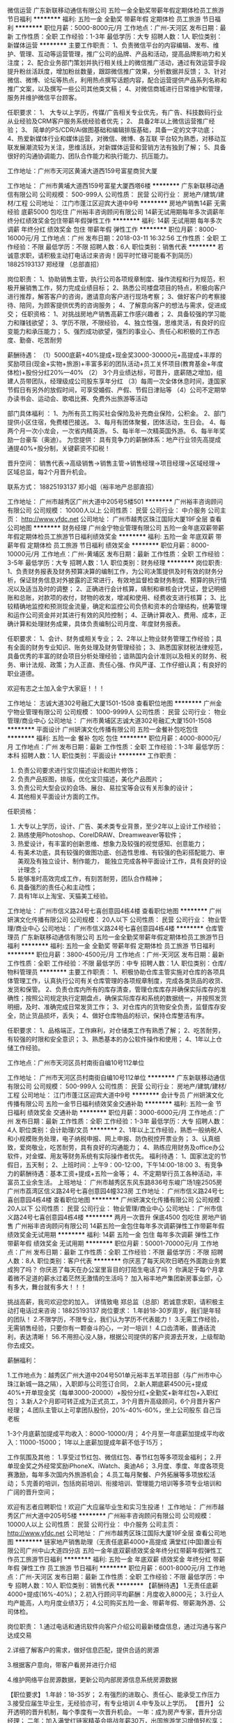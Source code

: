 微信运营
广东新联移动通信有限公司
五险一金全勤奖带薪年假定期体检员工旅游节日福利
**********
福利:
五险一金
全勤奖
带薪年假
定期体检
员工旅游
节日福利
**********
职位月薪：5000-8000元/月 
工作地点：广州-天河区
发布日期：最新
工作性质：全职
工作经验：1-3年
最低学历：大专
招聘人数：1人
职位类别：新媒体运营
**********
主要工作职责：
1、负责微信平台的内容编辑、发布、维护、管理、互动等运营管理，推广公司的品牌、产品和活动，提高品牌影响力和关注度；
2、配合业务部门策划并执行相关线上的微信推广活动，通过有效运营手段提升粉丝活跃度，增加粉丝数量，跟踪微信推广效果，分析数据并反馈；
3、针对微信、微博、论坛等热点，利用热点撰写话题内容，配合运营提供产品系列名称和推广文案，以及撰写一些公司其他类文稿；
4、对微信商城进行日常维护和管理，服务并维护微信平台顾客。

任职要求：
1、 大专以上学历，传媒/广告相关专业优先，有广告、科技数码行业从业经验及CRM客户服务系统经验者优先；
2、 具备2年以上微信运营推广经验；
3、 简单的PS/CDR/Ai做图基础和编辑排版基础，具备一定的文字功底；
4、热爱新媒体行业和媒体运营，对微信、微博、各互联 平台较为熟悉，对移动互联发展潮流较为关注，思维活跃，对新媒体运营和营销方法有独到了解；
5、具备很好的沟通协调能力、团队合作能力和执行能力、抗压能力。

工作地址：广州市天河区黄浦大道西159号富星商贸大厦

工作地址：
广州市黄埔大道西159号富星大厦西塔6楼
**********
广东新联移动通信有限公司
公司规模：
500-999人
公司性质：
民营
公司行业：
房地产/建筑/建材/工程
公司地址：
江门市蓬江区迎宾大道中9号
**********
房地产销售14薪 无需经验 底薪5000 包吃住
广州裕丰咨询顾问有限公司
14薪无试用期每年多次调薪年终分红绩效奖金包住带薪年假弹性工作
**********
福利:
14薪
无试用期
每年多次调薪
年终分红
绩效奖金
包住
带薪年假
弹性工作
**********
职位月薪：8000-16000元/月 
工作地点：广州
发布日期：2018-03-11 16:32:56
工作性质：全职
工作经验：不限
最低学历：不限
招聘人数：6人
职位类别：销售代表
**********
若诚意求职，请积极主动打电话过来咨询！因平时忙碌可能看不到简历）
18825193137   郑经理  （总部直招）

岗位职责：
1、协助销售主管，执行公司各项规章制度、操作流程和行为规范，积极开展销售工作，努力完成业绩目标；
2、熟悉公司楼盘项目的特点，积极向客户进行推荐，解答客户的咨询，邀请意向客户进行现场考察；
3、做好客户的考察接待、陪同，为顾客提供优秀的咨询服务；
4、了解意向客户的想法与需求，促进成交；
任职资格：
1、对挑战房地产销售高薪工作感兴趣者；
2、具备较强的学习能力和赚钱欲望；
3、学历不限，不限经验，
4、独立性强，思维灵活，有良好的应变能力和承压能力；
5、强烈成功欲望，强烈的事业心、责任心和积极的工作态度、勤奋、吃苦耐劳

薪酬待遇：
（1）5000底薪+40%提成+现金奖3000-30000元+高提成+丰厚的奖励项目(现金+实物+旅游)+丰富多彩的团队活动+员工关怀项目(教育基金+年度体检)+股份分红20%---40%
（2） 3个月业绩达标，可晋升，底薪随之增加，组建人员带团队，经理级成公司股东享年分红
（3）每周一次全体休息时间，逢国家节假日有另外的放假时间，可享受婚假、产假、节假日津贴等
（4）公司不定期举办读书会、运动会、歌唱比赛、免费外出旅游等活动

部门具体福利 ：
1、为所有员工购买社会保险及补充商业保险，公积金。
2、部门提供小区住宿，免费楼巴接送。
3、每月有团体聚餐，团体活动，生日会。
4、每两个月一次小龙会，一次省内精英游。
5、每半年一次精英国外游。
6、每半年奖励一台豪车（奥迪）。
为您提供：
具有竞争力的薪酬体系：地产行业领先高提成通提40%+股分制，关键薪资不扣税！

晋升空间：
销售代表→高级销售→销售主管→销售经理→项目经理→区域经理→区域总监，每2个月晋升机会。

联系方式： 18825193137   郑小姐（裕丰地产总部直招）

工作地址：
广州市越秀区广州大道中205号5楼501
**********
广州裕丰咨询顾问有限公司
公司规模：
10000人以上
公司性质：
民营
公司行业：
中介服务
公司主页：
http://www.yfdc.net
公司地址：
广州市越秀区珠江国际大厦19F全层
查看公司地图
**********
财务经理
广州金宁物业管理有限公司
五险一金年底双薪带薪年假定期体检员工旅游节日福利绩效奖金
**********
福利:
五险一金
年底双薪
带薪年假
定期体检
员工旅游
节日福利
绩效奖金
**********
职位月薪：8000-10000元/月 
工作地点：广州-黄埔区
发布日期：最新
工作性质：全职
工作经验：3-5年
最低学历：大专
招聘人数：1人
职位类别：财务经理
**********
岗位职责:
1、负责财务报表及财务预算决算的编制工作，为公司决策提供及时有效的财务分析，保证财务信息对外披露的正常进行，有效地监督检查财务制度、预算的执行情况以及适当及时的调整；
2、正确进行会计核算，填制和审核会计凭证，登记明细账和总账，对款项的收付，财物的收发，增减和使用、经费收支进行核算；
3、比较精确地监控和预测现金流量，确定和监控公司负债和资本的合理结构，统筹管理和运作公司资金并对其进行有效的风险控制；
4、正确计算收入、费用、成本，正确计算和处理财务成果，具体负责编制公司月度、年度财务报表。

任职要求：
1、会计、财务或相关专业；
2、2年以上物业财务管理工作经验；具有全面的财务专业知识、账务处理及财务管理经验；
3、熟悉国家财税法律规范，具备优秀的丰富的财会项目分析处理经验；谙熟国内会计准则以及相关的财务、税务、审计法规、政策；为人正直、责任心强、作风严谨、工作仔细认真；有良好的职业道德。

欢迎有志之士加入金宁大家庭！！！

工作地址：
志诚大道302号融汇大厦1501-1508
查看职位地图
**********
广州金宁物业管理有限公司
公司规模：
1000-9999人
公司性质：
民营
公司行业：
物业管理/商业中心
公司地址：
广州市黄埔区志诚大道302号融汇大厦1501-1508
**********
平面设计
广州妍演文化传播有限公司
五险一金餐补包吃包住
**********
福利:
五险一金
餐补
包吃
包住
**********
职位月薪：4000-8000元/月 
工作地点：广州
发布日期：最新
工作性质：全职
工作经验：1-3年
最低学历：本科
招聘人数：1人
职位类别：平面设计
**********
工作职责：
1. 负责公司要求进行宝贝描述设计和图片修饰；
2. 负责产品抠图，排版，优化宝贝描述，美化产品图片；
3. 负责公司大型会议的会场、展台、易拉宝等会议有关形象的设计；
4. 其他相关平面设计方面的工作。
任职资格：
1. 大专以上学历，设计、广告、美术类专业背景，至少2年以上设计工作经验；
2. 熟练使用Photoshop、CorelDRAW、Dreamweaver等软件；
3. 热爱设计，有丰富的创新思维、想象力及较强的视觉感知、创意能力；
4. 有美术功底，具有较强的做图功底、创造性思维、有较强的色彩搭配能力、审美观及有独立设计、制作能力， 能独立完成各种平面设计工作，具有良好的设计理念；
5. 能够准时高效完成工作，有刻苦耐劳，团队合作精神；
6. 具备强烈的责任心和主动性；
7. 具有1年以上淘宝、天猫美工经验。

工作地址：
广州市信义路24号七喜创意园4栋4楼
查看职位地图
**********
广州妍演文化传播有限公司
公司规模：
20人以下
公司性质：
民营
公司行业：
物业管理/商业中心
公司地址：
广州市信义路24号七喜创意园4栋4楼
**********
仓库管理员
广东新联移动通信有限公司
五险一金全勤奖带薪年假定期体检员工旅游节日福利
**********
福利:
五险一金
全勤奖
带薪年假
定期体检
员工旅游
节日福利
**********
职位月薪：3800-4500元/月 
工作地点：广州-天河区
发布日期：最新
工作性质：全职
工作经验：不限
最低学历：中专
招聘人数：1人
职位类别：仓库/物料管理员
**********
主要工作职责：
1、积极协助仓库主管实施对仓库的各项具体管理工作，认真执行公司有关仓库管理的各项规章制度，完成各类货品的收货、发货和保管。
2、负责仓库内所有的库存清查，管理仓库库存并确保实际库存的准确性；按照公司规定执行定期盘点，确保实际库存和系统的数据统一，并按照发货明细，及时、准确完成日常发货工作；
3、对仓库内的货物安全负责，监督库存安全，防止货品损坏，丢失；
4、做好仓库物品的标识，保持仓库整洁有序。

任职要求：
1、品格端正，工作麻利，对仓储类工作有熟悉了解；
2、吃苦耐劳，有较强的时限和安全意识；
3、熟悉基本的办公软件操作和使用；
4、1年以上仓储工作经验。

工作地点：广州市天河区员村南街自编10号112单位

工作地址：
广州市天河区员村南街自编10号112单位
**********
广东新联移动通信有限公司
公司规模：
500-999人
公司性质：
民营
公司行业：
房地产/建筑/建材/工程
公司地址：
江门市蓬江区迎宾大道中9号
**********
会计专员
广州妍演文化传播有限公司
五险一金节日福利绩效奖金交通补助
**********
福利:
五险一金
节日福利
绩效奖金
交通补助
**********
职位月薪：3000-6000元/月 
工作地点：广州
发布日期：最新
工作性质：全职
工作经验：1-3年
最低学历：大专
招聘人数：4人
职位类别：会计助理/文员
**********
2、1年以上工作经验，熟悉一般纳税人和小规模账务处理，电子纳税申报、网上申报、防伪税控开票业务；
3、认真细致，爱岗敬业，吃苦耐劳，具有良好的沟通能力；
4、熟练应用财务及office办公软件，对金蝶、用友等财务系统有实际操作者优先。
福利待遇：
1、国家法定的节假日，五天制；
2、上班时间：上午9：00-12:00，下午14:00-18:00
3、有竞争力的薪酬待遇：基本工资+提成+五险一金等；
4、不定期举行员工各种活动，丰富员工业余生活。
上班地址：
广州市越秀区东风东路836号东峻广场1座2505房
广州市荔湾区信义路24号七喜创意园4幢323房
工作地址：
广州市信义路24号七喜创意园4栋4楼
查看职位地图
**********
广州妍演文化传播有限公司
公司规模：
20人以下
公司性质：
民营
公司行业：
物业管理/商业中心
公司地址：
广州市信义路24号七喜创意园4栋4楼
**********
两月一次晋升 保底4500 包吃住 房地产销售
广州裕丰咨询顾问有限公司
14薪五险一金包住每年多次调薪弹性工作带薪年假绩效奖金无试用期
**********
福利:
14薪
五险一金
包住
每年多次调薪
弹性工作
带薪年假
绩效奖金
无试用期
**********
职位月薪：50001-70000元/月 
工作地点：广州
发布日期：最新
工作性质：全职
工作经验：不限
最低学历：不限
招聘人数：8人
职位类别：客户代表
**********
你厌恶了每天风吹日晒在外面跑业务累成狗了吗？
你厌恶了每天在办公室里盲目的打陌生电话了吗？
你满足于每个月拿着微不足道的薪水过着茫然无激情的生活吗？
加入裕丰地产集团新房事业部，心有多大，舞台就有多大！！！

挑战高薪，我司欢迎您的加入。
详情致电 郑总监（总部）若诚意求职，请积极主动打电话过来咨询：18825193137
岗位要求：
1.年龄18-30岁周岁，我们是年轻的团队！
2.不限学历，不限专业，我们认为学历不代表能力！
3.无需工作经验，无需销售经验，只要你有一颗奋斗的心，一对一培训！
4.口齿清晰，普通话流利，表达清晰！
56.不用担心没人脉，根据公司提供的客户资源去开发，上级帮助你去成交。

薪酬福利：

1.工作地点为：越秀区广州大道中204号501单元裕丰五羊项目部（与广州市中心珠江新城一路之隔），入职即与公司签订合同，
2.新人期底薪4500元+提成40%+开单现金奖（每单3000-20000）+股份分红+全勤奖+新年红包+入职红包；
3.新人2个月即可转正成为正式员工，3个月晋升高级顾问，6个月晋升客户经理；
4.团队主管以上可拿团队股份，20%-40%-60%，坐上公司股东 自己当老板

1-3个月底薪加提成平均收入：8000-10000/月；
4个月至一年底薪加提成平均收入：11000-15000；
1年以上底薪加提成年薪不低于15万；

工作氛围及其他：
1.享受过节红包、微信红包、春节红包等多项现金福利；
2.开单现金奖之外经常奖励iPhoneX、iWatch、奥迪A6；
3.月度、季度、年度各项竞赛激励，每年多次国内外旅游机会；
4.员工每月聚餐、户外拓展等多项放松活动；
5.完善的培训，包括岗前培训、衔接培训、管理能力培训等多项专业培训和广阔的晋升空间；

欢迎有志者应聘职位！欢迎广大应届毕业生和实习生投递！
工作地址：
广州市越秀区广州大道中205号5楼
**********
广州裕丰咨询顾问有限公司
公司规模：
10000人以上
公司性质：
民营
公司行业：
中介服务
公司主页：
http://www.yfdc.net
公司地址：
广州市越秀区珠江国际大厦19F全层
查看公司地图
**********
链家地产销售助理（无责任底薪4000+高提成
满堂红(中国)置业有限公司广州中山大道四分店
五险一金年底双薪绩效奖金年终分红带薪年假弹性工作员工旅游节日福利
**********
福利:
五险一金
年底双薪
绩效奖金
年终分红
带薪年假
弹性工作
员工旅游
节日福利
**********
职位月薪：6001-8000元/月 
工作地点：广州-天河区
发布日期：最新
工作性质：全职
工作经验：不限
最低学历：中专
招聘人数：10人
职位类别：销售代表
**********
【薪酬待遇】
1.无责任底薪4000+提成(16%-40%)；
2.初入行顾问平均薪酬：月度收入8000元；
3.行业人均产能高，人均月度业绩3万；
4.公司购买五险一金、带薪年假、带薪海外游、公司体检。

岗位职责：
1.通过电话和通讯软件向客户介绍公司最新楼盘信息，通过沟通与客户达成交易

2.详细了解客户的需求，做好信息匹配，提供合适的房源

3.根据客户意向，带客户看房并进行介绍
 
4.维护网络平台房源数据，更新公司内部房源信息系统房源数据
 
【职位要求】
1.年龄：18-35岁；
2.有强烈的进取心、责任心、能承受工作压力
3.接受应届生毕业生，无经验亦可，有专业培训
4.中专及以上学历。 
【晋升】
公开透明的晋升机制，每个季度有一次晋升机会。
一年：成为房产专家，晋升分店经理；
二年：加入满堂红链家精英会挑战年薪30万，出国旅游学习增值轻松享；
三年：升任区域经理，有房有车，管理团队上百人；
四年：培育英才，轻松自如驾驭事业与生活。

【其他福利】
1. 完善的培训体系，包括岗前培训、衔接培训、管理能力培训等多项专业培训和广阔
   的晋升空间；
2.资深经理全程一对一带教；
3.房产金融O2O平台链家网全面支持，线上约客不用愁；
4.阶梯式的进阶培训，全面提升业务技能；
5.月度、季度、年度各项竞赛激励，每年多次国内外旅游机会；

【从事房地产销售行业的5个理由】
一、超过70%的CEO出身销售；
二、好好做五年销售，以后转行做什么都不浪费，你将属于强大的群体，具有战胜一切困难的勇气和能力；
三、销售是晋升机会很多的职业，在销售部门你靠的是业绩说话，只要你肯奋斗，就可以拥有自己的一片天下；
四、销售是能带来丰厚收益职业，其收益不单只是在金钱方面；
五、任何的集团或企业想产生经济效益，必须得依靠销售才能实现。

【公司介绍】：
  链家集团总部位于北京，于2001年11月12日成立，是一家以地产经纪业务为核心的全国化发展的房地产综合服务体，全国开设有32个分公司，直营分支机构8000余家。2017年占据北京约80%的市场份额；年销售额突破1.3万亿人民币，服务超过100万个家庭。
  今天，网联网、IT和数据技术正深刻影响着房产行业的未来，一批价值观相同，代表行业正向力量的企业走在一起，以“真房源”为基础，立志重构房地产服务的O2O流程，彻底改善、提升今天房地产行业的线下和线上体验，共同打造O2O平台。
  2015年9月8日，链家集团正式与满堂红（中国）置业有限公司合并，广州链家网及移动客户端全面上线，2017年广州门店达500间，门店覆盖广州各个行政区，核心业务包括二手房地产销售、新房代理销售、营销策划、按揭服务等。
 平台：房产金融O2O平台，目前已在全国28个城市开设了分公司，全国门店数已超过8000余家，员工人数超15万人。

地址：广州市天河区中山大道西140号华港商务大厦西塔22楼
交通：BRT华景新城站、地铁3号线岗顶站D出口（华润万家右边，邮政银行后面）
联系方式：13421708017陈小姐（微信同号)



工作地址：
广州市天河区中山大道西140号华港商务大厦西塔22楼整层
**********
满堂红(中国)置业有限公司广州中山大道四分店
公司规模：
1000-9999人
公司性质：
民营
公司行业：
房地产/建筑/建材/工程
公司地址：
广州市天河区中山大道西22号
查看公司地图
**********
财务
广州妍演文化传播有限公司
五险一金
**********
福利:
五险一金
**********
职位月薪：3000-5000元/月 
工作地点：广州
发布日期：最新
工作性质：全职
工作经验：1-3年
最低学历：大专
招聘人数：1人
职位类别：会计/会计师
**********
1.要求财务相关专业毕业，本科及以上学历优先考虑；
2.稳重踏实、耐心细致、真诚有责任感；
3.熟练应用Excel等办公软件；
4.了解互联网政府项目申办的流程及手续；
5.精通会计基本知识、熟悉税法等法律法规，持中级注册会计师者优先考虑

工作地址：
广州市信义路24号七喜创意园4栋4楼
查看职位地图
**********
广州妍演文化传播有限公司
公司规模：
20人以下
公司性质：
民营
公司行业：
物业管理/商业中心
公司地址：
广州市信义路24号七喜创意园4栋4楼
**********
底薪5500 包住 房地产销售（年后来优先）
广州裕丰咨询顾问有限公司
14薪五险一金年底双薪绩效奖金年终分红包住带薪年假弹性工作
**********
福利:
14薪
五险一金
年底双薪
绩效奖金
年终分红
包住
带薪年假
弹性工作
**********
职位月薪：20001-30000元/月 
工作地点：广州
发布日期：最新
工作性质：全职
工作经验：不限
最低学历：不限
招聘人数：8人
职位类别：房地产销售/置业顾问
**********
★★如果你希望从事一份高收入，挑战大，有激情，提升快，能不断学习提升自己的职业，裕丰地产欢迎你加入。在这里不求学历，性别不限，只要你肯努力，肯拼搏，带有梦想，带有野心，你一定能行的！ 成为我们公司员工将得到：高底薪+高提成+五险一金+公平快速晋升+完善培训+国内旅游+出国旅游外，优秀员工可成为公司合伙人拿高额奖金分红和公司股份，拼搏机会！欢迎团队加盟！

挑战高薪，裕丰地产欢迎你！
因平时忙碌会不能及时看到简历，若诚意求职，请积极主动打电话过来咨询！
详情致：18825193137 郑经理  

在我们这个年纪，理想受到的冲击比任何时候都大，年迈的父母，刚出生的孩子，房子的贷款，变差的身体……
所以，经常有朋友跟我说，做地产代理就是为了不做地产代理！也有不改行的，冒着风险自己开了地产代理公司。
在几年前，我也曾遇到这样的困惑：给足你理想的公司，不会跟你谈金钱；给足你金钱的公司，不会让你有理想！
所幸，五年前遇见裕丰，在这样一家配股的公司里，你会发现，坚持理想的人，可以得到更多！！！

入对行，选对公司，跟对人，都非常重要！【选择比努力更重要】
（多劳多得，高提成，收入无上限，无需经验，免费带薪培训）
只要您满足以下条件，欢迎您加入裕丰地产销售冠军团队的行列！

岗位要求：
1.年龄18-30岁周岁，我们是一支富有激情和梦想的年轻团队！
2.高中或中专以上学历，不限专业，我们认为学历不代表能力！优秀者可适当放宽。
3.无需工作经验，无需销售经验，只要你有一颗奋斗的心！
4.口齿清晰，普通话流利，表达清晰！
5.懂得基本的电脑操作！

只要您足够努力，您得到的回报是:
1.工作地点为裕丰地产五羊项目总部，入职即与公司签订合同，购买五险一金；
2.底薪5500起+提成佣金40%+开单现金奖（3500-30000）+新年红包3000+年后入职奖1000；
3.新人1个月即可转正成为正式员工，3个月晋升高级顾问，6个月晋升客户经理；
1-3个月底薪加提成平均收入：8000-15000/月；
4个月至一年底薪加提成平均收入：12000-20000；
1年以上底薪加提成年薪不低于20万；

★工作氛围及其他:
1.享受过节红包、微信红包、春节红包等多项现金福利；
2.开单现金奖之外经常奖励iPhone7、iPad 、本田飞度、奥迪A4；
3.月度、季度、年度各项竞赛激励，每年多次国内外旅游机会；
4.员工每月聚餐、KTV、户外拓展等多项放松活动；
5.完善的带薪培训，包括岗前培训、衔接培训、管理能力培训等多项专业培训和广阔的晋升空间；

如果你想以后做生意，当老板，请选择销售行业！
如果你想明天买好车，买好房，请选择房产销售！
如果你想得到全方位专业培训，并迅速成长及晋升，请加入我们！
如果你想加入精英区域，想跟对人，那么，请加入我们！
我们将和你一起创造无限的发展空间。精英的表演舞台，成功的事业契机。
期待着同样勤奋、努力、坚持的你加盟！！！

工作地点：越秀区寺右新马路 五羊邨地铁A出口旁广州大道205号 5楼501室（裕丰地产五羊项目部）

简历投递：因为简历库信息较多，请在投完简历后，致电18825193137 郑经理（总部直招），我们将优先安排面试

工作地址：
广州市越秀区广州大道中205号5楼
**********
广州裕丰咨询顾问有限公司
公司规模：
10000人以上
公司性质：
民营
公司行业：
中介服务
公司主页：
http://www.yfdc.net
公司地址：
广州市越秀区珠江国际大厦19F全层
查看公司地图
**********
底薪5500 包住 无需经验 一带一包学会
广州裕丰咨询顾问有限公司
14薪五险一金年底双薪绩效奖金年终分红包住带薪年假弹性工作
**********
福利:
14薪
五险一金
年底双薪
绩效奖金
年终分红
包住
带薪年假
弹性工作
**********
职位月薪：8001-10000元/月 
工作地点：广州
发布日期：最新
工作性质：全职
工作经验：不限
最低学历：不限
招聘人数：8人
职位类别：房地产销售/置业顾问
**********
有没有想要年后跳槽？想不想要月入过万？想不想要一两年有房有车啊？
岗位职责：
1、负责搜集新客户的资料并对公司代理的一手楼盘进行销售，开发新客户；
2、通过电话与客户进行有效沟通了解客户需求, 寻找销售机会并完成销售业绩；
3、维护老客户的业务，挖掘新客户的潜力
任职资格：
1、年龄不限，口齿清晰，普通话流利，语音富有感染力；
2、对销售工作有较高的热情，不限学历和经验；
3、具备较强的学习能力和沟通能力；
薪酬待遇：
（1）3500~6000底薪+高达40%提成+现金奖5000-30000元 高无责任底薪+高提成+丰厚的奖励项目(现金+实物+旅游)+丰富多彩的团队活动+员工关怀项目(教育基金+年度体检)
（2） 2个月业绩达标，直接晋升，底薪随之增加，销售主管带团队，店务经理享受公司股东分红
（3）每周一次全体休息时间，逢国家节假日有另外的放假时间，可享受婚假、产假、节假日津贴等
（4）公司不定期举办文化会、运动会、歌唱比赛、免费外出旅游等活动
福利 ：
1、公司崇尚实行科学化、人性化的管理模式；为所有员工提供良好的、具有市场竞争力的薪资待遇。
2、为所有员工购买社会保险及补充商业保险，公积金。
3、有远比汽车销售行业高很多的提成；又比保险销售更现实易做!
4、公司提供住宿，每月提供餐补。
5、每月一次团体聚餐，一次团体活动，一次生日会。
6、每两个月一次小龙会，一次省内精英游。
7、每半年一次精英国外游。
8、每半年奖励一台豪车（奥迪，宝马）。

 欢迎广大应届生毕业生和实习生投递！

想挑战高薪工作者，请直接电联：郑经理（区域经理）18825193137 详情致电:18825193137 郑经理
（若诚意求职，请积极主动打电话过来咨询（也可加微详聊）！因平时忙碌可能看不到简历）

工作地址：
广州市越秀区广州大道中205号5楼501
**********
广州裕丰咨询顾问有限公司
公司规模：
10000人以上
公司性质：
民营
公司行业：
中介服务
公司主页：
http://www.yfdc.net
公司地址：
广州市越秀区珠江国际大厦19F全层
查看公司地图
**********
底薪5500一对一师徒 无需经验包住 房产销售
广州裕丰咨询顾问有限公司
14薪每年多次调薪五险一金年底双薪绩效奖金年终分红包住带薪年假
**********
福利:
14薪
每年多次调薪
五险一金
年底双薪
绩效奖金
年终分红
包住
带薪年假
**********
职位月薪：20001-30000元/月 
工作地点：广州
发布日期：最新
工作性质：全职
工作经验：不限
最低学历：不限
招聘人数：8人
职位类别：房地产销售主管
**********
你的同事是一群的年轻的伙伴，这里工作氛围轻松、友善、积极、正能量，我们人强马壮钱包鼓！我们也相信优秀的人必须配优秀的报酬。
你在职场发展需要什么？
需要金钱：我们为您提供一个高佣金+高提成的收入+销额佣金月结，还有很多福利，因为我们是尊重人才和欢迎人才的公司。

需要发展：我们提供你一个公平、公正、开放的晋升空间，以及未来广阔的创业环境

需要能力：公司的培训让你在思考和分享中逐渐积累自身的销售能力和工作习惯

需要人脉：我们与你携手，让你学会沟通，以客户为本，我们给你众多政策，积累优质人脉。

岗位职责：
1. 公司提供高质量的意向客户，无需陌生拜访，快速进入高质量圈子；

2. 通过帮助客户发现居家生活方式的问题，体验转化销售的方式，为客户提供高品质的服务和有价值的产品;

3. 维护跟进客户, 引导复购和转介绍业务;

4.根据市场信息、客户建议的收集、反馈。

待遇福利：
无责任底薪+浮动薪金+过节费+高额提成=高收入！！！

1.底薪3500--6000+高提成40%+现金奖3000--20000；社保、公积金按实际收入全额购买，额度为行业较高；

2.全面系统的培训体制，入职即签订劳动合同，购买五险一金；

3.除为员工办理五险一金外，公司另为员工购买保障全面的综合保障计划，入职一年享受企业年金；

4.节假日、生日、婚庆享受各项津贴；年度健康体检、国内外旅游、带薪年假等综合福利保障；

5.双休、工作时间灵活，各类假期全面。

岗位要求：
1. 男女不限，正直感恩，吃苦耐劳，外向、坦诚、自信、乐观；

2. 有服务意识，亲和真诚；不限学历，不限经验

3. 有客户需求洞察力和沟通能力，普通话流利，应变能力强；

4. 有终端客户销售经验者优先（例如保险、中介、零售、顾问、直销等）

职业发展：
公平、公正、透明的晋升通道，入职3个月就有晋升机会。
绩优专业路线：销售助理——高级销售顾问——客户主任——销售经理

应聘联系人：
郑经理：18825193137  （总部直招） 主动来电者优先！

工作地址：
广州市越秀区广州大道中205号5楼501
**********
广州裕丰咨询顾问有限公司
公司规模：
10000人以上
公司性质：
民营
公司行业：
中介服务
公司主页：
http://www.yfdc.net
公司地址：
广州市越秀区珠江国际大厦19F全层
查看公司地图
**********
机电招标主管/经理
广州市誉城房地产开发有限公司
**********
福利:
**********
职位月薪：15000-30000元/月 
工作地点：广州
发布日期：最新
工作性质：全职
工作经验：3-5年
最低学历：本科
招聘人数：1人
职位类别：房地产项目招投标
**********
岗位职责 
1、制定招标工作计划和组织招标活动，包括制定标书、评分标准和评分表、发标、答疑、开标、评标等工作；
2、承担所负责范围内投标单位的资料收集、整理与审核，组织相关部门对投标单位进行考察；
3、定期组织对供应商的品质情况进行评价，形成供应商评价报告；
4、参与大型设备或重要材料的现场验收；
5、参与工程和材料技术研究。 
任职资格：
1、教育程度：工程建设、机电安装类相关专业、本科以上学历；
2、相关经验：3年以上机电安装预算及房地产招标组织、合同审核、工程预结算工作经验，熟悉房地产招标流程、合同管理，中级以上职称、或持有相关国家建设工程注册执业证书；
3、专业能力：企业管理、项目管理、财务管理、成本控制及其它相关专业知识；
4、核心能力：具备较强的沟通能力、组织协调能力，善于发现和解决问题；
5、有大型房地产同类岗位从业经验者优先。
 

  工作地址：
广州市天河区林和中路8号海航大厦33楼
**********
广州市誉城房地产开发有限公司
公司规模：
500-999人
公司性质：
上市公司
公司行业：
房地产/建筑/建材/工程
公司主页：
http://www.tianyudc.com
公司地址：
广州天河区林和中路8号海航大厦33楼
查看公司地图
**********
销售助理 文员秘书 底薪3500+
广州裕丰咨询顾问有限公司兴盛路分公司
每年多次调薪全勤奖弹性工作节日福利带薪年假包住免费班车员工旅游
**********
福利:
每年多次调薪
全勤奖
弹性工作
节日福利
带薪年假
包住
免费班车
员工旅游
**********
职位月薪：8001-10000元/月 
工作地点：广州
发布日期：最新
工作性质：全职
工作经验：不限
最低学历：不限
招聘人数：15人
职位类别：电话销售
**********
因平时工作较忙，有时未能及时查阅简历，如诚意求职请致电或添加： 137 2666 7794王经理（请备注：应聘+姓名）如果妳覺得妳還是黃金年齡？如果妳現在還為尋找工作而煩惱？如果妳對現在工作的付出和收入不成正比而厭倦？如果妳覺得妳自己不應該平庸度過一生？如果妳肯捱苦，妳覺得自己應該得到更多，更好的生活？如果妳不是為底薪而工作？如果妳有野心？如果妳想成就一番事業？請聯繫我！王经理：137 2666 7794 我們底薪只有3500，每個星期只有一天休息，從不隱瞞，無須畫餅。但妳可以通過妳的努力晉升，最高底薪7500！但只要一個月妳成功成交一个客户即可100%月入過萬，妳還在糾結如何能約到20个客人體驗美容？還在做著枯燥的文職？還在做著最討厭的專賣店®®我知。這都是生活所逼！但妳永遠都有選擇的權利 ....無須學歷要求，....只要妳夠勤奮！ ....無須樣貌特出，....只要妳不想平庸！ ....無須資金投資，....只要妳當成自己生意經營！ ....我們的宗旨－ 無兄弟，不地產 ....期待妳的加入！岗位职责： 1、负责客户的接待、咨询工作，为客户提供专业的房地产置业咨询服务； 2、负责一手楼盘介绍，投资分析，合同签署，按揭贷款办理，营销策划等； 3、根据工作能力表现，未来发展晋升趋势区域经理（每两个月一次晋升）； 4、负责公司房源开发与积累,并与业主建立良好的业务协作关系。联系人：王经理联系电话：137 2666 7797 工作地点：广州五羊新城因平时工作较忙，有时未能及时查阅简历，如诚意求职请致电或添加微信：137 2666 7794 王经理（加V请备注：应聘+姓名）
工作地址：
广州大道中204号海平阁
查看职位地图
**********
广州裕丰咨询顾问有限公司兴盛路分公司
公司规模：
10000人以上
公司性质：
民营
公司行业：
房地产/建筑/建材/工程
公司地址：
广州大道中204号海平阁5楼
**********
物业管理员
广州锐士电子科技有限公司
**********
福利:
**********
职位月薪：3000-5000元/月 
工作地点：广州
发布日期：最新
工作性质：全职
工作经验：不限
最低学历：大专
招聘人数：2人
职位类别：物业管理专员/助理
**********
岗位职责：
1、负责品高汇电子广场的具体营运、客户联系、沟通及客户资源积累工作；
2、负责协助上级领导编制营运方案和计划，并负责具体的落实工作；
3、负责《物业管理合同》执行及整理归档工作；
4、负责对服务前台人员上报的顾客来电、来访的接待和记录工作情况进行汇总，及客户意见反馈及商户走访工作；
5、负责对商户进行公司各项规章、制度的进场工作，并对相关资料进行整理归档；
6、检查租户店容、店貌及有无按时开闭店；
7、商户意见调查表的分发及意见收集分析、整理；
8、对顾客咨询及投诉的进行解答和跟进解决工作;
9、完成上级领导交办的其他工作。


任职要求：

1、中专及以上学历 、市场管理专业尤佳；
2、22岁至40岁， 一年及以上市场管理经验，接受应届毕业生；
3、身体健康，爱岗敬业、责任心强，具有团队意识和团队精神 ；
4、良好的沟通能力；
5、熟练操作办公软件（如excel、word等）。

上班时间：早上9:30-18:00，周末双休。
工作地址：
广州天河天河石牌石牌东路191号品高汇电子广场
查看职位地图
**********
广州锐士电子科技有限公司
公司规模：
100-499人
公司性质：
合资
公司行业：
物业管理/商业中心
公司地址：
广州天河天河石牌石牌东路191号品高汇电子广场
**********
市场拓展经理
广州金宁物业管理有限公司
五险一金绩效奖金包住员工旅游弹性工作节日福利定期体检带薪年假
**********
福利:
五险一金
绩效奖金
包住
员工旅游
弹性工作
节日福利
定期体检
带薪年假
**********
职位月薪：8000-15000元/月 
工作地点：广州
发布日期：最新
工作性质：全职
工作经验：3-5年
最低学历：本科
招聘人数：1人
职位类别：业务拓展经理/主管
**********
主要职责：
1、负责公司市场业务开拓与积累；
2、负责与目标客户进行前期洽谈，明确目标客户合作意愿。

任职要求：
1、3年以上物业管理及相关行业市场拓展经验；
2、思路清晰，擅长分析，具备较强的谈判、沟通能力、市场敏锐度,具备良好的业务拓展能力和市场开发能力；
3、善于处理人际关系,具备处理内、外部关系所必须的能力；
4、形象气质好，具有良好的团队合作精神及组织管理能力；
5、能接受出差，持驾照。
工作地址：
黄埔区志城大道302号融汇大厦1508
查看职位地图
**********
广州金宁物业管理有限公司
公司规模：
1000-9999人
公司性质：
民营
公司行业：
物业管理/商业中心
公司地址：
广州市黄埔区志诚大道302号融汇大厦1501-1508
**********
高薪聘请手机销售
广州锐士电子科技有限公司
**********
福利:
**********
职位月薪：5000-8000元/月 
工作地点：广州
发布日期：2018-03-11 13:45:37
工作性质：全职
工作经验：不限
最低学历：不限
招聘人数：10人
职位类别：销售代表
**********
岗位职责：

1、负责公司手机产品的销售及推广；

2、负责销售区域内销售活动的策划和执行，完成销售任务；

3、管理维护客户关系以及客户间的长期战略合作计划。

任职资格：

1、1-2年以上销售行业工作经验，业绩突出者优先；

3、反应敏捷、表达能力强，具有较强的沟通能力及交际技巧，具有亲和力；

4、有团队协作精神，善于挑战。

工作地址：
广州天河天河石牌石牌东路191号品高汇电子广场
查看职位地图
**********
广州锐士电子科技有限公司
公司规模：
100-499人
公司性质：
合资
公司行业：
物业管理/商业中心
公司地址：
广州天河天河石牌石牌东路191号品高汇电子广场
**********
微信运营
广州妍演文化传播有限公司
五险一金
**********
福利:
五险一金
**********
职位月薪：4001-6000元/月 
工作地点：广州
发布日期：最新
工作性质：全职
工作经验：1-3年
最低学历：大专
招聘人数：2人
职位类别：淘宝/微信运营专员/主管
**********
1：协助企划经理制定微信公众号运营策略，策划相关线上推广活动。
2、独立运营微信公众号，负责微信公众号日常运营和维护。
3、负责微信公众号及朋友圈的日常内容编辑、发布、维护、管理、互动、提高   影响力和关注度。
4、协助完成每期产品拍摄及图片处理工作。
5、负责上级交办的其他工作。

工作地址：
广州市信义路24号七喜创意园4栋4楼
查看职位地图
**********
广州妍演文化传播有限公司
公司规模：
20人以下
公司性质：
民营
公司行业：
物业管理/商业中心
公司地址：
广州市信义路24号七喜创意园4栋4楼
**********
系统维护员（5000元）
广东信源物业管理有限公司
五险一金绩效奖金加班补助包吃包住定期体检高温补贴节日福利
**********
福利:
五险一金
绩效奖金
加班补助
包吃
包住
定期体检
高温补贴
节日福利
**********
职位月薪：4500-5000元/月 
工作地点：广州-天河区
发布日期：最新
工作性质：全职
工作经验：不限
最低学历：大专
招聘人数：1人
职位类别：信息技术专员
**********
1、性格开朗，为人谦和，责任心强，服务意识强，礼貌待人，综合素质较好；
2、大专学历以上；
3、掌握基本计算机软硬件安装与维护，熟悉使用office办公软件，掌握基本的网络架设（交换机、路由器、防火墙、IDS等）；
工作地址：
广州市下塘西路
查看职位地图
**********
广东信源物业管理有限公司
公司规模：
1000-9999人
公司性质：
国企
公司行业：
物业管理/商业中心
公司地址：
广州天河区天河北路898号信源大夏2322
**********
行政专员/助理
广州市蓥炽置业顾问有限公司
五险一金绩效奖金全勤奖定期体检
**********
福利:
五险一金
绩效奖金
全勤奖
定期体检
**********
职位月薪：4001-6000元/月 
工作地点：广州
发布日期：最新
工作性质：全职
工作经验：不限
最低学历：不限
招聘人数：1人
职位类别：行政专员/助理
**********
岗位职责： 1、拟定、修改并监督执行公司章程、员工手册、规章制度等； 2、责撰写文案及各种实施方案； 3、协助行政主管完成办公用品订购、记录、发放、盘点工作； 4、负责公司各种证件的办理； 5、维护公司日常办公秩序和办公环境； 任职要求： 1、有一定文字功底，大专及以上学历,新闻专业及编辑出版专业； 2、一年以上相关工作经验； 3、有较强的责任心和团队合作精神，思维敏捷； 4、做事认真仔细，有条理，有逻辑性； 5、熟练使用office办公软件； 6、具有良好的沟通和协调能力； 工作地址：
天河区天河路242号
**********
广州市蓥炽置业顾问有限公司
公司规模：
20-99人
公司性质：
保密
公司行业：
物业管理/商业中心
公司地址：
天河区天河路242号
**********
广州区域土地拓展总监(职位编号：hkhchr000511)
广州香江企业管理有限公司
**********
福利:
**********
职位月薪：20001-30000元/月 
工作地点：广州
发布日期：最新
工作性质：全职
工作经验：10年以上
最低学历：不限
招聘人数：1人
职位类别：房地产项目开发报建
**********
岗位职责:
全面负责公司的土地拓展工作。
1、根据公司发展战略，制定土地投资与储备方案，及时收集政府有关房地产开发方面的政策和法规信息，适时调整土地投资与储备方案；
2、根据公司战略发展要求，总体把握区域范围内土地购买的投资评估。充分把握市场发展动态，通过各种渠道寻找适合公司开发的新地块；
3、负责组织相关部门进行投资分析与评估；
4、组织编写土地市场动态报告，负责编写年度投资总评估报告并且提出投资策略的调整优化建议；
5、负责组织项目可行性研究及评审，积极推动项目投资实施；
6、负责新项目土地洽谈，撰写土地合同，保证土地合同的严谨执行。

任职资格:
1、8年以上知名地产公司土地拓展经验，3年以上同等岗位工作经验，有大型成功案例；
2、对房地产市场有较为深刻的理解和分析，熟悉相关政策法规，有一定的获取土地意识和市场敏感度；
3、熟悉房地产开发政策、流程，完整参与过土地研究、项目获取全过程，能够熟练使用各种投资分析工具；
4、良好的沟通及谈判能力，具备房地产投资分析能力、房地产前期策划能力，熟悉广州区域房地产市场情况；
5、具备带领团队作战的能力；
6、有丰富的政府人脉关系，与当地政府主管部门有较好的合作关系者优先。
7、能力经验稍逊者可应聘投资拓展经理。
工作地址：
广州
**********
广州香江企业管理有限公司
公司规模：
1000-9999人
公司性质：
民营
公司行业：
房地产/建筑/建材/工程
公司地址：
广州市番禺区番禺大道锦绣香江花园会所俱乐部香江控股办公楼
**********
营运总监/经理(职位编号：hkhchr000579)
广州香江企业管理有限公司
**********
福利:
**********
职位月薪：20001-30000元/月 
工作地点：广州
发布日期：最新
工作性质：全职
工作经验：5-10年
最低学历：不限
招聘人数：1人
职位类别：其他
**********
岗位职责:
1、 负责制定公司商业项目运营计划管理制度及流程；
2、 负责监督各经营单元的日常运营；
3、 协助编制各经营单元年度运营计划预算、管理KPI指标；
4、 协助审核公司年度运营计划、经济指标、管理指标、完成标准及进度节点等；
5、  执行上级交办的其他工作。

任职资格:
1、大专或以上学历，10年以上商业项目招商运营管理工作经验，其中8年从事运营管理相关工作；
2、熟悉商业地产全过程运作流程、有负责大型商业项目运营管理经验，能力稍逊者可应聘经理级别；
3、有较强的分析、判断、计划与执行能力；
4、有良好的沟通、协调、组织能力及优秀的职业素养。
工作地址：
广州市番禺区番禺大道北锦绣香江花园
**********
广州香江企业管理有限公司
公司规模：
1000-9999人
公司性质：
民营
公司行业：
房地产/建筑/建材/工程
公司地址：
广州市番禺区番禺大道锦绣香江花园会所俱乐部香江控股办公楼
**********
项目总经理(职位编号：hkhchr000574)
广州香江企业管理有限公司
五险一金交通补助餐补通讯补贴定期体检员工旅游
**********
福利:
五险一金
交通补助
餐补
通讯补贴
定期体检
员工旅游
**********
职位月薪：50001-70000元/月 
工作地点：广州
发布日期：最新
工作性质：全职
工作经验：10年以上
最低学历：不限
招聘人数：1人
职位类别：房地产项目管理
**********
岗位职责:
1、主持项目公司年度工作目标的组织起草和审核、分解下达、组织落实。
2、主持工程项目的前期与建设工作，包括项目的手续办理、规划设计、工程施工管理、工程成本控制。
3、主持项目公司的经营管理工作，分管项目各部门日常工作，包括经营目标的提议和执行落实，营销工作的指导、推动；
4、项目公司团队打造，包括优秀人才的引进、团队氛围的营造、企业人才队伍的培养、团队成员关系的协调。
5、指导建立客户服务与客户关系建立工作，维护客户关系，提高客户满意度，挖掘和建立潜在客户群体。
6、负责项目公司财务的日常管理、制度建设、预算管理、费用报销审核、工程款支付审核。
7、对外关系的建立与维护，包括政府关系、行业机构、合作单位（设计院、施工单位、销售代理公司等主要合作专业机构）。

任职资格:
1、10年以上公司管理工作经验，8年以上大型地产公司管理经验，主持或领导过大型城市综合体项目/商业CBD项目开发运营工作，熟练掌握房地产全程开发管理工作规范、流程；
2、具备相应的管理知识、经济学知识、房地产专业知识、市场策划学知识、财务知识，有较强的项目全程开发计划的制定、管控、组织实施、经营能力；
3、具备一定的工程设计知识和专业知识（建筑、结构、安装等）；
4、具备工程合同管理、招投标管理等专业知识和相关法律知识。
5、具有一定的资源整合能力、分析判断能力、协调能力、人际沟通能力、影响力、计划与执行能力。
工作地址：
广州市番禺区番禺大道北锦绣香江花园
**********
广州香江企业管理有限公司
公司规模：
1000-9999人
公司性质：
民营
公司行业：
房地产/建筑/建材/工程
公司地址：
广州市番禺区番禺大道锦绣香江花园会所俱乐部香江控股办公楼
**********
一手商业项目销售员
佛山众联智展商业投资有限公司
无试用期绩效奖金年终分红包住员工旅游节日福利
**********
福利:
无试用期
绩效奖金
年终分红
包住
员工旅游
节日福利
**********
职位月薪：12000-16000元/月 
工作地点：广州
发布日期：最新
工作性质：全职
工作经验：不限
最低学历：不限
招聘人数：20人
职位类别：销售代表
**********
职责描述：
 具有一手代理及中介经验优先；  具有良好的团队合作意识和承压能力；  具有较强的学习、沟通能力，善于交际；  能吃苦耐劳，极具工作激情； 对赚钱具有崇高的欲望

任职要求：
 对赚钱具有崇高的欲望；执行力强；学习能力强；有商业地产销售经验最佳
市场营销类专业优先考虑

工作地址：
白云区人和镇西成路8号
**********
佛山众联智展商业投资有限公司
公司规模：
20-99人
公司性质：
民营
公司行业：
房地产/建筑/建材/工程
公司地址：
禅城区季华一路28号三座一幢803房之三
查看公司地图
**********
电话销售专员
广州中盟房地产咨询有限公司
创业公司绩效奖金员工旅游不加班每年多次调薪通讯补贴全勤奖
**********
福利:
创业公司
绩效奖金
员工旅游
不加班
每年多次调薪
通讯补贴
全勤奖
**********
职位月薪：5000-10000元/月 
工作地点：广州
发布日期：最新
工作性质：全职
工作经验：不限
最低学历：不限
招聘人数：20人
职位类别：电话销售
**********
职位月薪：2500-3000（无责任底薪）元/月+提成    工作经验：不限
工作地点：广州                                  最低学历：不限
发布日期：长期有效                              招聘人数：不限
工作性质：全职                                  职位类别：电话销售

一、职位描述：
只要你会打电话，我们这边有丰富的资源提供，不需要具备高文凭、高学历，让你成为一个月入过万的高新阶层，我们只需要你有一颗想赚钱的心。
二、岗位职责：
1、通过电话渠道寻找新的客户；
2、平常可以通过不同的其他渠道跟客户聊天，邀约客户见面。
3、维护客户关系，对客户进行定期回访。
三、任职要求：
1、18周岁以上，学历不限（应届毕业生亦可）。（未满可协商）
2、有上进心，拼搏精神，团队意识强。
3、有良好的沟通能力和说话技巧，能和同事互相协助配合。
4、最重要是有挑战高薪的信心和欲望，拥有乐观积极的正能量心态。
四、福利待遇：
1、上班时间中午12：00至晚上9：00（每星期一休息）；
2、底薪+提成+绩效奖金+全勤奖+月奖金+团队奖励+节假日福利；
3、公司不定期组织员工及先进集体外出旅游或拓展娱乐；
4、提供为期一周的带薪岗前培训，让大家了解本公司以及专业知识。
5、本部门工作氛围开心上进，希望能减轻大家工作压力。

工作地址：广州市海珠区江南西66号润汇大厦4楼401（广州地铁二号线江南西站A出口前行300米；坐59、220、270等到达骨伤科医院站下车）
联系方式：
电话：15692418249 人事部苏小姐
微信：15692418249                      
QQ：709225983                          
邮箱：709225983@qq.com
工作地址：
广州市海珠区江南西路润汇大厦4楼401
查看职位地图
**********
广州中盟房地产咨询有限公司
公司规模：
500-999人
公司性质：
民营
公司行业：
房地产/建筑/建材/工程
公司地址：
广州市海珠区江南大道中路润汇大厦4楼401
**********
电话销售（无责任底薪2500）
广州中盟房地产咨询有限公司
**********
福利:
**********
职位月薪：6001-8000元/月 
工作地点：广州
发布日期：最新
工作性质：全职
工作经验：不限
最低学历：不限
招聘人数：10人
职位类别：电话销售
**********
职位月薪：2500-3000（无责任底薪）元/月+提成    工作经验：不限
工作地点：广州                                  最低学历：不限
发布日期：长期有效                              招聘人数：不限
工作性质：全职                                  职位类别：电话销售

一、职位描述：
只要你会打电话，我们这边有丰富的资源提供，不需要具备高文凭、高学历，让你成为一个月入过万的高新阶层，我们只需要你有一颗想赚钱的心。
二、岗位职责：
1、通过电话渠道寻找新的客户；
2、平常可以通过不同的其他渠道跟客户聊天，邀约客户见面。
3、维护客户关系，对客户进行定期回访。
三、任职要求：
1、18周岁以上，学历不限（应届毕业生亦可）。（未满可协商）
2、有上进心，拼搏精神，团队意识强。
3、有良好的沟通能力和说话技巧，能和同事互相协助配合。
4、最重要是有挑战高薪的信心和欲望，拥有乐观积极的正能量心态。
四、福利待遇：
1、上班时间中午12：00至晚上9：00（每星期一休息）；
2、底薪+提成+绩效奖金+全勤奖+月奖金+团队奖励+节假日福利；
3、公司不定期组织员工及先进集体外出旅游或拓展娱乐；
4、提供为期一周的带薪岗前培训，让大家了解本公司以及专业知识。
5、本部门工作氛围开心上进，希望能减轻大家工作压力。

工作地址：广州市海珠区江南西66号润汇大厦4楼401（广州地铁二号线江南西站A出口前行300米；坐59、220、270等到达骨伤科医院站下车）
联系方式：
电话：15692418249 人事部苏小姐
微信：15692418249                      
QQ：709225983                          
邮箱：709225983@qq.com
  工作地址：
广州市海珠区江南西路润汇大厦4楼401
查看职位地图
**********
广州中盟房地产咨询有限公司
公司规模：
500-999人
公司性质：
民营
公司行业：
房地产/建筑/建材/工程
公司地址：
广州市海珠区江南大道中路润汇大厦4楼401
**********
置业顾问
广州中盟房地产咨询有限公司
创业公司每年多次调薪全勤奖绩效奖金通讯补贴员工旅游不加班
**********
福利:
创业公司
每年多次调薪
全勤奖
绩效奖金
通讯补贴
员工旅游
不加班
**********
职位月薪：5000-10000元/月 
工作地点：广州
发布日期：最新
工作性质：全职
工作经验：不限
最低学历：不限
招聘人数：20人
职位类别：房地产销售/置业顾问
**********
职位月薪：2500-3500（无责任底薪）元/月+提成        工作经验：不限
工作地点：广州                                      最低学历：不限
发布日期：长期有效                                  招聘人数：不限
工作性质：全职                                      职位类别：置业顾问

一、职位描述：
我们是销售一手项目部，我们无需您具备过硬的专业知识，外在的条件都是可以后天培养。我们只需要您热爱房产销售行业,能够先付出,后回报,相信自己，相信天道酬勤,能够接受挫折和挑战。“生命不息，奋斗不止”我们需要是您内在的拼搏精神。
二、岗位职责
1、负责搜集新客户并进行沟通，开发新客户；
2、通过电话或者其他渠道与客户进行有效沟通了解客户需求, 寻找销售机会并完成销售业绩；
3、维护老客户的业务，挖掘客户的潜力；
4、定期与合作客户进行沟通，建立良好的长期合作关系。
三、任职资格
1、18周岁以上，口齿清晰，粤语或国语流利。
2、对销售工作有较高的热情；
3、具备较强的学习能力和沟通能力；
4、性格坚韧，思维敏捷，具备良好的应变能力和承压能力；
5、有强烈的事业心；
6、团队意识和有良好的沟通能力和说话技巧，有相关销售工作经验者优先。
四、薪资待遇
1、无责任底薪2500元+提成
2、岗位津贴+奖金+团队奖励
3、公司提供住宿设施（空调、洗衣机、冰箱、热水器）；
4、 完善的带薪培训，让大家了解本公司以及专业知识。
5、管理层公司不对外招聘。公司内部晋升主管、经理、总监、等职位。

工作地址：广州市海珠区江南西66号润汇大厦4楼401（广州地铁二号线江南西站A出口前行300米；坐59、220、270等到达骨伤科医院站下车）
联系方式：
         电话：15692418249 人事部苏小姐
微信：15692418249                      
QQ：709225983                              
邮箱：
709225983@qq.com
   工作地址：
广州市海珠区江南西路润汇大厦4楼401
查看职位地图
**********
广州中盟房地产咨询有限公司
公司规模：
500-999人
公司性质：
民营
公司行业：
房地产/建筑/建材/工程
公司地址：
广州市海珠区江南大道中路润汇大厦4楼401
**********
计划运营经理/主管(职位编号：hkhchr000603)
广州香江企业管理有限公司
**********
福利:
**********
职位月薪：15001-20000元/月 
工作地点：广州
发布日期：最新
工作性质：全职
工作经验：5-10年
最低学历：不限
招聘人数：1人
职位类别：其他
**********
岗位职责:
1、参与地产业务运营管控体系的建设和管理制度制订。
2、负责项目公司经营计划及预算的编制组织、审核和计划执行管理。
3、负责分管区域或项目运营信息的收集整理、分析评估，及时提交运营分析报告，对项目运营改进措施进行跟踪和监督落实。
4、参与项目内部稽核管理工作。
5、参与项目经营目标责任书的制订和经营绩效考核工作。

任职资格:
1、 五年以上工作经验，三年以上相关运营管理工作经验。
2、 熟悉房地产行业，有工程造价执业资格及工作经验者优先考虑。
3、 良好的沟通协调、统计分析及报告撰写能力。
4、责任心及协作意识强，主动积极，能承受较大工作压力。
工作地址：
广州南沙
**********
广州香江企业管理有限公司
公司规模：
1000-9999人
公司性质：
民营
公司行业：
房地产/建筑/建材/工程
公司地址：
广州市番禺区番禺大道锦绣香江花园会所俱乐部香江控股办公楼
**********
人事主管
广州市友和房地产投资有限公司
五险一金年底双薪带薪年假员工旅游节日福利
**********
福利:
五险一金
年底双薪
带薪年假
员工旅游
节日福利
**********
职位月薪：6000-8000元/月 
工作地点：广州
发布日期：最新
工作性质：全职
工作经验：3-5年
最低学历：大专
招聘人数：1人
职位类别：人力资源主管
**********
岗位职责：
1、负责中高层岗位招聘，筛选简历、安排面试谈薪入职；
2、负责公司培训课程安排组织；
3、监督绩效汇总统计；
4、负责薪酬核算统计；
5、负责人事资料的整理和合同存档；
6、维护员工关系和沟通；
7、完成公司领导交办的其它工作。

任职要求：
1.大专以上学历，专业不限，人力资源专业优先，两年以上主管经验；
2.熟练运用办公软件，尤其为EXCEL；
3.较强的语言表达能力，应变能力，沟通能力，公文写作能力；
4.熟悉人力资源六大模块及劳动法规，擅长与人沟通；

任职福利：1.周末双休；
2.带薪年假，法定假期，生日礼金，定期发放福利物品等；
3.购买五险一金。年终绩效奖金制度；
4.公司就在地铁站旁，交通方便，餐饮生活便利；
5.上升空间大。

汇报对象：人力资源部经理
工作时间：周一至周五：9:00-12:00，13:00-18:00。周末双休。
工作地址：天河区粤垦路68号广垦商务大厦二期二楼（地铁燕塘站C出口转乘公交54/89/B11/503路至农垦总局站）
联系方式：陈小姐020-87294685 友和招聘官方微信：yuwa_hr

工作地址：
广州市天河区粤垦路68号广垦商务大厦二期二楼
查看职位地图
**********
广州市友和房地产投资有限公司
公司规模：
100-499人
公司性质：
民营
公司行业：
物业管理/商业中心
公司主页：
http://www.yuwa.cn
公司地址：
广州市天河区粤垦路68号广垦商务大厦二期二楼
**********
营运部经理
佛山市英皇时尚城投资有限公司
五险一金绩效奖金通讯补贴带薪年假员工旅游节日福利
**********
福利:
五险一金
绩效奖金
通讯补贴
带薪年假
员工旅游
节日福利
**********
职位月薪：6001-8000元/月 
工作地点：广州
发布日期：最新
工作性质：全职
工作经验：3-5年
最低学历：不限
招聘人数：1人
职位类别：其他
**********
一、主要工作：
1、建立健全商场营运业务管理体系（流程、制度、规范等），推动商场营运管理水平不断提升；
2、建立健全商场顾客服务管理体系，规范服务标准，提升商场客流量，能有效处理各类顾客投诉，提高客户满意度。
3、建立健全部门内部管理体系，有效提升部门管理效能；
4、有效管理商场商户，提升商户经营业绩；
5、定期对商场商品巡检，针对现场违规经营行为进行有效管控，降低商场经营风险；
6、编制营运年度预算、把控各项费用支出，严格审查相关营运类的合同文本等相关资料。

二、任职要求：
1、人品佳，三观正，自带正能量；
2、大专及以上学历；
3、2年以上同岗位工作经验；
4、熟悉商场营运管理体系；
5、熟悉经营与消费相关的法律法规；
6、具有较强的数据分析处理能力、组织管理能力、执行力、应急处理能力。

三、福利：
1、双休；
2、每天7小时，上班时间早上9：00—12：00，下午13：30—17：45；
3、年终奖；
4、国家法定带薪假；
5、带薪年假；
6、婚假、产假、陪产假等带薪假；
7、员工生日礼金礼品；
8、球类活动、户外拓展活动；
9、每年旅游活动。
工作地址：
广东省佛山市禅城区季华五路41号英皇时尚城
**********
佛山市英皇时尚城投资有限公司
公司规模：
20-99人
公司性质：
民营
公司行业：
物业管理/商业中心
公司地址：
广东省佛山市禅城区季华五路41号英皇时尚城
**********
微信运营管理
广东新联移动通信有限公司
五险一金绩效奖金全勤奖带薪年假弹性工作定期体检员工旅游节日福利
**********
福利:
五险一金
绩效奖金
全勤奖
带薪年假
弹性工作
定期体检
员工旅游
节日福利
**********
职位月薪：6000-8000元/月 
工作地点：广州-天河区
发布日期：最新
工作性质：全职
工作经验：不限
最低学历：大专
招聘人数：1人
职位类别：网络运营管理
**********
主要工作职责：
1、负责微信平台的内容编辑、发布、维护、管理、互动等运营管理，推广公司的品牌、产品和活动，提高品牌影响力和关注度；
2、配合业务部门策划并执行相关线上的微信推广活动，通过有效运营手段提升粉丝活跃度，增加粉丝数量，跟踪微信推广效果，分析数据并反馈；
3、针对微信、微博、论坛等热点，利用热点撰写话题内容，配合运营提供产品系列名称和推广文案，以及撰写一些公司其他类文稿；
4、对微信商城进行日常维护和管理，销售顾客需要产品，服务并维护微信平台顾客。

任职要求：
1、 大专以上学历，传媒/广告相关专业优先，有广告、科技数码行业从业经验及CRM客户服务系统经验者优先；
2、 具备2年以上微信运营推广经验；
3、 简单的PS/CDR/Ai做图基础和编辑排版基础，具备一定的文字功底；
4、热爱新媒体行业和媒体运营，对微信、微博、各互联 平台较为熟悉，对移动互联发展潮流较为关注，思维活跃，对新媒体运营和营销方法有独到了解；
5、具备很好的沟通协调能力、团队合作能力和执行能力、抗压能力。

工作地址：广州市黄埔大道西159号富星大厦西塔6楼
工作地址：
广州市黄埔大道西159号富星大厦西塔6楼
**********
广东新联移动通信有限公司
公司规模：
500-999人
公司性质：
民营
公司行业：
房地产/建筑/建材/工程
公司地址：
江门市蓬江区迎宾大道中9号
**********
总部急聘销售 实习生 底薪5000 包住 分红
广州裕丰咨询顾问有限公司
14薪五险一金年底双薪绩效奖金年终分红包住带薪年假弹性工作
**********
福利:
14薪
五险一金
年底双薪
绩效奖金
年终分红
包住
带薪年假
弹性工作
**********
职位月薪：15001-20000元/月 
工作地点：广州
发布日期：最新
工作性质：全职
工作经验：不限
最低学历：不限
招聘人数：6人
职位类别：房地产销售经理
**********
是否渴望改变？是否想远离平庸？是否期待不一样的生活？
2018裕丰带你重新开始，做最好的自己！只要努力过，都值得！ 
年轻人，你忍心蜗居在不到10平的出租屋里么，你忍心因为丈母娘说你供不起房子而和恋人分手么？你忍心看着你父母缩衣节食把仅有的一点养老金帮你还房贷么，这里是实现你梦想的地方——裕丰是你最好的选择！让你一年有车有房有佳人！

岗位要求： 
1.年龄18-30岁周岁，我们是年轻的团队！ 
2.高中以上学历，不限专业，我们认为学历不代表能力！ 
3.无需工作经验，无需销售经验，只要你有一颗奋斗的心！ 
 
薪酬福利： 
1.工作地点为珠江新城营业大区，入职即与公司签订合同，购买五险一金； 
2.新人期底薪5000元+提成佣金50%+开单现金奖（3000-20000）； 
3.新人2个月即可转正成为正式员工，3个月晋升高级顾问，6个月晋升客户经理； 

工作氛围及其他： 
1.享受过节红包、微信红包、春节红包等多项现金福利； 
2.开单现金奖之外经常奖励iPhone6S、iWatch、本田飞度、奥迪A4； 
3.月度、季度、年度各项激励竞赛，每年多次国内外旅游机会； 
4.员工每月聚餐、KTV、户外拓展等多项放松活动； 
5.完善的带薪培训，包括岗前培训、衔接培训、管理能力培训等多项专业培训和广阔的晋升空间； 

欢迎广大应届毕业生和实习生投递！

工作地点： 
广州市越秀区广州大道中205号5楼501（地铁5号线五羊邨A出口） 

应聘联系人：郑经理 
联系号码：18825193137 （主动来电优先录取，做销售主动是第一步，拿出你的自信，机会就属于你的！） 

工作地址：
广州市越秀区广州大道中205号5楼
**********
广州裕丰咨询顾问有限公司
公司规模：
10000人以上
公司性质：
民营
公司行业：
中介服务
公司主页：
http://www.yfdc.net
公司地址：
广州市越秀区珠江国际大厦19F全层
查看公司地图
**********
物业管理
广州锐士电子科技有限公司
**********
福利:
**********
职位月薪：3000-3500元/月 
工作地点：广州
发布日期：最新
工作性质：全职
工作经验：不限
最低学历：不限
招聘人数：2人
职位类别：物业管理专员/助理
**********
1.负责商场巡场工作，检查商户上岗情况、占道经营、消防设备、公共环境卫生等； 
2.发现安全隐患及时反馈，并在能力范围内解决； 
3.负责处理现场纠纷和投诉事件，并及时汇报； 
4.协助营销活动的工作开展；
5.配合商场公关工作。 
6.在部门主管的领导下，负责营运部的日常业务工作。 
7.商户装修、进场、开业、撤店过程跟踪、协调、监督与管理。 
8.跟进商户装修手续办理工作及装修现场巡查管理工作。 
9.定期向客户追缴租金、管理费等费用。 
10.对场内设备设施、商铺情况进行巡查，确保商铺安全及设施设备正常运作。
 11.在商场营业高峰期，对现场进行有效指引及管理，维护公共秩序。 12.完成上级领导交办的其他事宜。
 
要求： 
1.高中或同等以上学历，年龄20岁-35岁。 
2.具有商场巡场经验者优先，熟悉巡场及相关安全防范措施。
3.具备独立处理投诉和突发事件的能力，有较好的语言表达能力，责任心强，工作积极上进、处事灵活，团队合作力强。
工作地址：
广州天河天河石牌石牌东路191号品高汇电子广场
查看职位地图
**********
广州锐士电子科技有限公司
公司规模：
100-499人
公司性质：
合资
公司行业：
物业管理/商业中心
公司地址：
广州天河天河石牌石牌东路191号品高汇电子广场
**********
室内装潢设计师
广州市华美英语实验学校
五险一金餐补房补节日福利高温补贴带薪年假员工旅游定期体检
**********
福利:
五险一金
餐补
房补
节日福利
高温补贴
带薪年假
员工旅游
定期体检
**********
职位月薪：6001-8000元/月 
工作地点：广州
发布日期：最新
工作性质：全职
工作经验：1-3年
最低学历：大专
招聘人数：1人
职位类别：室内装潢设计
**********
岗位职责：
1、较强的空间设计能力和平面规划能力。熟练AUTOCAD、3DMAX、V-Ray、PHOTOSHOP等软件及办公软件。
2、能独立承担设计工作任务，具有较强的沟通应变和谈单能力，熟悉工程预算、施工、材料。具备独立完成大型项目设计方案能力。
3、具有对办公室设计潮流绝对的把握能力，设计总有独到之处。
4、有较强的建模能力，对色感，灯光，空间结构关系等有较高的领悟能力。
5、良好的沟通洽谈能力、分析判断能力、处理事务能力。
6、良好的个人形象、思维活跃、富有创造力、具有较强的团队合作精神。
任职要求：
1、大专以上学历，美术、设计类相关专业毕业。
2、三年以上工装设计工作经验，有大型办公室设计制作经验者优先；

工作地址：
广州市天河区华美路23号
查看职位地图
**********
广州市华美英语实验学校
公司规模：
500-999人
公司性质：
民营
公司行业：
教育/培训/院校
公司主页：
www.hm163.com
公司地址：
广州市天河区华美路23号
**********
前台客服（转正3100元）
广东信源物业管理有限公司
五险一金绩效奖金加班补助包住定期体检高温补贴节日福利
**********
福利:
五险一金
绩效奖金
加班补助
包住
定期体检
高温补贴
节日福利
**********
职位月薪：2200-3100元/月 
工作地点：广州-天河区
发布日期：最新
工作性质：全职
工作经验：不限
最低学历：不限
招聘人数：5人
职位类别：其他
**********
岗位职责：
1、带领员工认真做好工作前准备，确保质量标准；
2、督导员工认真做好服务工作并亲自参加服务工作；
3、及时跟踪、检查，对不合格的地方进行指正、改正；
4、督导员工认真落实部门规章制度；
5、搞好本班组与其他班组的协调；
6、做好班组员工考勤、培训工作。
任职资格：
1、初中以上文化程度，形象气质佳，1.6米以上；
2、熟悉大厦管理和服务方面的知识，具有熟练的服务技能；
3、有较高的处理大厦突发事件的应变能力及对客沟通能力；
4、热爱服务工作，工作踏实、认真，有较强的事业心和责任感。
工作地址：
东风东粤电大厦
查看职位地图
**********
广东信源物业管理有限公司
公司规模：
1000-9999人
公司性质：
国企
公司行业：
物业管理/商业中心
公司地址：
广州天河区天河北路898号信源大夏2322
**********
财务经理(职位编号：hkhchr000583)
广州香江企业管理有限公司
**********
福利:
**********
职位月薪：8001-10000元/月 
工作地点：广州
发布日期：2018-03-10 08:10:00
工作性质：全职
工作经验：5-10年
最低学历：不限
招聘人数：1人
职位类别：其他
**********
岗位职责:
1、负责项目财务部日常管理工作，包括会计核算、预算控制及费用支付审批控制等，对财务报表负责；
2、负责项目财务部团队管理工作，包括团队的培养和考核等；
3、作为公司代表与合作方进行沟通协调，并定期向公司总部汇报；
4、负责项目的报税、纳税工作。

任职资格:
1、本科及以上学历，会计学等相关专业；8年及以上财务工作经验，其中3年或以上地产行业经验，熟悉地产财务管理工作；
2、具备基础的税务筹划能力；
3、具备较好的沟通协调能力、自我激励、时间管理能力，并有较强的执行力；
4、具备较较好的团队管理能力，能合理分配工。
5、有大型会计师事务所经验优先考虑
工作地址：
广州市番禺区番禺大道北锦绣香江花园
**********
广州香江企业管理有限公司
公司规模：
1000-9999人
公司性质：
民营
公司行业：
房地产/建筑/建材/工程
公司地址：
广州市番禺区番禺大道锦绣香江花园会所俱乐部香江控股办公楼
**********
建筑设计经理（天誉地产）
广州市誉城房地产开发有限公司
五险一金绩效奖金餐补带薪年假定期体检高温补贴节日福利
**********
福利:
五险一金
绩效奖金
餐补
带薪年假
定期体检
高温补贴
节日福利
**********
职位月薪：25000-35000元/月 
工作地点：广州
发布日期：最新
工作性质：全职
工作经验：5-10年
最低学历：本科
招聘人数：2人
职位类别：高级建筑工程师/总工
**********
1、本科及以上学历，建筑学相关专业，6年以上建筑设计岗位工作经验，同时具有三年以上大型设计院相关岗位任职经验；
2、了解房地产项目管理程序及开发报建流程；
3、掌握本专业设计规范和基本设计原理，熟悉项目设计流程，具有良好的专业设计功底。
4、善于进行建筑结构分析， 能对施工过程中发生的设计变更项进行建筑结构专业分析评估，并出具优化方案，配合解决现场技术问题；
5、具有较强的审图能力，能对设计院出具的图纸进行质量、进度把控，协调出图过程中的各类问题。
6、具有较强的计划管理与执行能力，具有较好的沟通协调能力，工作认真、细致、责任心强。

工作地址：
广州市天河区林和中路8号海航大厦33楼
**********
广州市誉城房地产开发有限公司
公司规模：
500-999人
公司性质：
上市公司
公司行业：
房地产/建筑/建材/工程
公司主页：
http://www.tianyudc.com
公司地址：
广州天河区林和中路8号海航大厦33楼
查看公司地图
**********
财务助理
佛山众联智展商业投资有限公司
无试用期带薪年假节日福利员工旅游创业公司
**********
福利:
无试用期
带薪年假
节日福利
员工旅游
创业公司
**********
职位月薪：2001-4000元/月 
工作地点：广州
发布日期：最新
工作性质：全职
工作经验：不限
最低学历：不限
招聘人数：2人
职位类别：财务助理
**********
职责描述：
 负责销售收款、开收据工作；  负责销售台账整理及营销开支的整理、结算工作；  各类销售指标的月度、季度、年度统计报表的考核；  协助公司主管交待的其他财务工作。

任职要求：
会计专业优先，熟练office办公软件

工作地址：
白云区人和镇西成路8号
**********
佛山众联智展商业投资有限公司
公司规模：
20-99人
公司性质：
民营
公司行业：
房地产/建筑/建材/工程
公司地址：
禅城区季华一路28号三座一幢803房之三
查看公司地图
**********
室内设计经理（天誉地产）
广州市誉城房地产开发有限公司
五险一金绩效奖金带薪年假定期体检员工旅游节日福利
**********
福利:
五险一金
绩效奖金
带薪年假
定期体检
员工旅游
节日福利
**********
职位月薪：20001-30000元/月 
工作地点：广州
发布日期：最新
工作性质：全职
工作经验：5-10年
最低学历：本科
招聘人数：1人
职位类别：室内装潢设计
**********
任职要求： 
1、本科及以上学历，建筑装饰装修相关专业，年龄在30-40岁之间。 
2、有5年以上室内设计岗位工作经验，有甲乙双方任职经验者优先考虑。 
3、了解房地产项目管理程序及开发报建流程； 
4、具备美学、绘图、色彩搭配等专业知识，对建筑构造、空间美学等方面知识有一定的了解。 
5、了解各类装修工程材料造价，熟悉室内设计装修材料及其搭配，掌握室内设计方案施工工艺和常规要点。 
6、有较强的室内方案设计能力，能负责跟进项目室内设计全面工作； 
7、能组织开展设计成果内部评审，优化设计方案，能根据施工过程中出现的各类问题优化设计方案。 
8、具有较好的沟通协调能力，工作认真、细致、责任心强。 

工作地点：广州 
薪资福利：年总收入=年固定收入+奖金+员工福利。
工作地址：
广州天河区林和中路8号海航大厦33楼
**********
广州市誉城房地产开发有限公司
公司规模：
500-999人
公司性质：
上市公司
公司行业：
房地产/建筑/建材/工程
公司主页：
http://www.tianyudc.com
公司地址：
广州天河区林和中路8号海航大厦33楼
查看公司地图
**********
财务经理
佛山众联智展商业投资有限公司
创业公司无试用期绩效奖金员工旅游带薪年假节日福利不加班
**********
福利:
创业公司
无试用期
绩效奖金
员工旅游
带薪年假
节日福利
不加班
**********
职位月薪：7000-8000元/月 
工作地点：广州
发布日期：最新
工作性质：全职
工作经验：3-5年
最低学历：大专
招聘人数：1人
职位类别：财务经理
**********
职责描述：
（1）负责统筹和指导项目日常核算、税务工作。
（2）审核日常的付款单据（含月度税金付审）、合同会签、税收汇总表。
（3）编制财务报表、统计报表、税务文书、年度会计利润测算、企业所得税预测。
（4）协调项目年终决算、年度会计审计、汇算清缴审计及税务清算工作。
（5）梳理、跟踪项目历史遗留问题，落实跟进整改方案
（6）负责项目财务部团队管理工作，包括团队的培养和考核等。

任职要求：
金融、财务、会计类专业，全日制统招本科以上学历；有地产公司财务经理/主管级别工作经历者优先

工作地址：
白云区人和镇西成路8号
查看职位地图
**********
佛山众联智展商业投资有限公司
公司规模：
20-99人
公司性质：
民营
公司行业：
房地产/建筑/建材/工程
公司地址：
禅城区季华一路28号三座一幢803房之三
**********
（高级）销售顾问
碧桂园营销中心-广州区域
绩效奖金交通补助餐补免费班车全勤奖五险一金员工旅游节日福利
**********
福利:
绩效奖金
交通补助
餐补
免费班车
全勤奖
五险一金
员工旅游
节日福利
**********
职位月薪：面议 
工作地点：广州-番禺区
发布日期：最新
工作性质：全职
工作经验：不限
最低学历：大专
招聘人数：30人
职位类别：房地产销售/置业顾问
**********
【任职要求】
1、大专及以上学历，形象气质佳；
2、2年以上房地产行业销售经验，或1年以上大型房地产项目销售经验；
3、拥有较多客户资源，客户群体清晰，具备客户管理能力；
4、具有优秀销售人员所具备的亲和力、气质和出色的沟通能力。


【薪资福利】
1、底薪2000元/月+高佣金；
2、五险一金、定期体检、年度旅游等；
3、专业房地产培训，大平台发展、透明晋升机制。
【工作地点】亚运城销售中心（地铁四号线海傍站A出口）

工作地址：
广州番禺区亚运城销售中心（地铁四号线海傍站A出口）
**********
碧桂园营销中心-广州区域
公司规模：
1000-9999人
公司性质：
民营
公司行业：
房地产/建筑/建材/工程
公司地址：
佛山市顺德区北窖镇碧桂园大道1号碧桂园总部大楼701
**********
档案主管
广州市誉城房地产开发有限公司
五险一金年底双薪绩效奖金带薪年假定期体检员工旅游高温补贴节日福利
**********
福利:
五险一金
年底双薪
绩效奖金
带薪年假
定期体检
员工旅游
高温补贴
节日福利
**********
职位月薪：6000-10000元/月 
工作地点：广州
发布日期：最新
工作性质：全职
工作经验：3-5年
最低学历：本科
招聘人数：1人
职位类别：行政经理/主管/办公室主任
**********
任职资格：
1、教育背景：本科及以上学历，行政管理、档案管理等相关专业；
2、工作经验：三年以上综合管理（行政及档案等）相关岗位工作经验；有大型公司行政管理、档案管理工作经验，熟悉车辆、固定资产、证照办理、档案等管理流程；能组织开展公司各项后勤保障工作，协调能力强；有地产公司经验工作者优先考虑；
3、专业技能：能建立并维护固定资产管理体系、档案管理体系，管理公司行政费用，能较好维护与政府主管部门、物业公司等行政业务往来单位的关系；
4、综合素质：具有较强的团队建设能力、计划管理能力、应变能力；熟练使用电脑办公软件；具有较好的语言表达及协调能力，性格温和，工作责任心强。
   


工作地址：
广州天河区林和中路8号海航大厦33楼
查看职位地图
**********
广州市誉城房地产开发有限公司
公司规模：
500-999人
公司性质：
上市公司
公司行业：
房地产/建筑/建材/工程
公司主页：
http://www.tianyudc.com
公司地址：
广州天河区林和中路8号海航大厦33楼
**********
人事主管-招聘方向
广州金宁物业管理有限公司
五险一金绩效奖金员工旅游节日福利弹性工作带薪年假定期体检
**********
福利:
五险一金
绩效奖金
员工旅游
节日福利
弹性工作
带薪年假
定期体检
**********
职位月薪：4000-8000元/月 
工作地点：广州
发布日期：最新
工作性质：全职
工作经验：1-3年
最低学历：大专
招聘人数：1人
职位类别：人力资源主管
**********
岗位职责：

1、搭建、完善公司招聘体系；指导、监督下属公司招聘工作的有效开展；负责制定公司招聘、员工关系管理制度、流程并督促实施；
2、参与年度人力资源规划工作（年度定岗定编工作、年度招聘计划的草拟工作）；
3、建立并维护招聘渠道、资源，筛选提供简历；安排面试，并参与初步面试及筛选，做好各部门间的协调工作；负责并指导下属开展新入职员工的背景调查、学历验证工作；
4、保证集团、各下属单位中高层的人员按时招聘到位；
5、负责组织开展培训工作。
经验略欠者可应聘专员

任职资格：
1、1年以上招聘岗位经验，能够独立开展招聘工作；
2、有驾照，能适应短期出差。

工作时间：5天8小时
工作地址：
黄埔区志诚大道302号融汇大厦1501-1508
查看职位地图
**********
广州金宁物业管理有限公司
公司规模：
1000-9999人
公司性质：
民营
公司行业：
物业管理/商业中心
公司地址：
广州市黄埔区志诚大道302号融汇大厦1501-1508
**********
人事专员/助理/招聘专员（双休）
满堂红(中国)置业有限公司广州中山大道四分店
五险一金年底双薪绩效奖金年终分红带薪年假弹性工作员工旅游节日福利
**********
福利:
五险一金
年底双薪
绩效奖金
年终分红
带薪年假
弹性工作
员工旅游
节日福利
**********
职位月薪：2001-4000元/月 
工作地点：广州-天河区
发布日期：最新
工作性质：全职
工作经验：不限
最低学历：不限
招聘人数：2人
职位类别：人力资源专员/助理
**********
岗位职责：
1、实施招聘工作，发布招聘广告、进行简历筛选、评邀约求职者面试；
2、管理、开发招聘渠道；
3、维护人才储备库。
4、执行招聘工作流程，主要以网络招聘为主，发布职位，维护招聘渠道，并拓展新的招聘渠道，发布招聘信息等，确保招聘渠道能满足公司用人需求；

任职要求：
1、专科以上学历，人力资源管理、行政管理等相关专业；（有经验者优先录取）
2、熟悉招聘渠道，能针对不同的岗位选择适合的招聘渠道，善于渠道的拓展；
3、谈吐得体，具优秀的沟通能力、表达能力；
 工作时间:
周一到周五，9:30-18:00，月休8天
 薪酬福利：
1、公司不定期举行部门活动、聚餐、旅游等，绩优员工更可参与公司举办的年度出国旅游；
2、五险一金，享受带薪年假、婚假、产假。
地址：广州市天河区中山大道西140号华港商务大厦西塔22楼整层
交通：BRT华景新城站、地铁3号线岗顶站D出口转BRT B2到华景新城（华润万家右边，邮政银行后面）
联系方式：13421708017陈小姐（可直接致电咨询)
邮箱：13421708017@163.com (可直接发简历至邮箱)













工作地址：
广州市天河区中山大道西140号华港商务大厦西塔22楼整层
**********
满堂红(中国)置业有限公司广州中山大道四分店
公司规模：
1000-9999人
公司性质：
民营
公司行业：
房地产/建筑/建材/工程
公司地址：
广州市天河区中山大道西22号
查看公司地图
**********
行政人事助理
广东粤晟经济发展有限公司
五险一金
**********
福利:
五险一金
**********
职位月薪：2001-4000元/月 
工作地点：广州-越秀区
发布日期：最新
工作性质：全职
工作经验：不限
最低学历：大专
招聘人数：6人
职位类别：行政专员/助理
**********
  粤晟公司从国企转制为股份制企业已经历32年，已建成以实业发展为主的多元业务并重的综合型企业。俗话说：良禽择木而栖，您选择了粤晟就选择了良好的平台来发展！     本职位要求：
    1、学历要求：初级文员中专以上，中、高级文员大专以上，有二年以上工作经验者优先；高级文员英语口语及文笔基本流畅。
    2、工作经验和能力要求：具有守法遵纪、敬业乐业品德，有本职工作及内外关系协调能力，中、高级文员能独当一面并能带领小型团队工作。
    3、工资待遇：2000-4000元及以上，实习生1800-2300元及以上。根据国家规定及个人表现公平升职升薪。周六、日双休。
   4、福利待遇：享受国家规定的五险一金，住房公积金在本公司工作满一年后补办。

工作地址：
越秀区农林下路竹丝岗二马路珠鹰大厦六楼、人事部605—615房
**********
广东粤晟经济发展有限公司
公司规模：
20-99人
公司性质：
股份制企业
公司行业：
物业管理/商业中心
公司主页：
http://www.gdyuesheng.com/
公司地址：
越秀区农林下路竹丝岗二马路珠鹰大厦六楼、人事部605—615房
查看公司地图
**********
满堂红链家销售精英（无责任底薪4K+高提成
满堂红(中国)置业有限公司广州中山大道四分店
五险一金绩效奖金年终分红全勤奖带薪年假弹性工作员工旅游节日福利
**********
福利:
五险一金
绩效奖金
年终分红
全勤奖
带薪年假
弹性工作
员工旅游
节日福利
**********
职位月薪：10001-15000元/月 
工作地点：广州-天河区
发布日期：最新
工作性质：全职
工作经验：不限
最低学历：中专
招聘人数：5人
职位类别：销售主管
**********
【薪酬待遇】
1.无责任底薪4000+提成(16%-40%)；
2.初入行顾问平均薪酬：月度收入8000元；
3.行业人均产能高，人均月度业绩3万；
4.公司购买五险一金、带薪年假、带薪海外游、公司体检。

岗位职责：
1.通过电话和通讯软件向客户介绍公司最新楼盘信息，通过沟通与客户达成交易

2.详细了解客户的需求，做好信息匹配，提供合适的房源

3.根据客户意向，带客户看房并进行介绍
 
4.维护网络平台房源数据，更新公司内部房源信息系统房源数据
 
【职位要求】
1.年龄：18-35岁；
2.有强烈的进取心、责任心、能承受工作压力
3.接受应届生毕业生，无经验亦可，有专业培训
4.中专及以上学历。 
【晋升】
公开透明的晋升机制，每个季度有一次晋升机会。
一年：成为房产专家，晋升分店经理；
二年：加入满堂红链家精英会挑战年薪30万，出国旅游学习增值轻松享；
三年：升任区域经理，有房有车，管理团队上百人；
四年：培育英才，轻松自如驾驭事业与生活。

【其他福利】
1. 完善的培训体系，包括岗前培训、衔接培训、管理能力培训等多项专业培训和广阔
   的晋升空间；
2.资深经理全程一对一带教；
3.房产金融O2O平台链家网全面支持，线上约客不用愁；
4.阶梯式的进阶培训，全面提升业务技能；
5.月度、季度、年度各项竞赛激励，每年多次国内外旅游机会；

【从事房地产销售行业的5个理由】
一、超过70%的CEO出身销售；
二、好好做五年销售，以后转行做什么都不浪费，你将属于强大的群体，具有战胜一切困难的勇气和能力；
三、销售是晋升机会很多的职业，在销售部门你靠的是业绩说话，只要你肯奋斗，就可以拥有自己的一片天下；
四、销售是能带来丰厚收益职业，其收益不单只是在金钱方面；
五、任何的集团或企业想产生经济效益，必须得依靠销售才能实现。

【公司介绍】：
  链家集团总部位于北京，于2001年11月12日成立，是一家以地产经纪业务为核心的全国化发展的房地产综合服务体，全国开设有32个分公司，直营分支机构8000余家。2017年占据北京约80%的市场份额；年销售额突破1.3万亿人民币，服务超过100万个家庭。
  今天，网联网、IT和数据技术正深刻影响着房产行业的未来，一批价值观相同，代表行业正向力量的企业走在一起，以“真房源”为基础，立志重构房地产服务的O2O流程，彻底改善、提升今天房地产行业的线下和线上体验，共同打造O2O平台。
  2015年9月8日，链家集团正式与满堂红（中国）置业有限公司合并，广州链家网及移动客户端全面上线，2017年广州门店达500间，门店覆盖广州各个行政区，核心业务包括二手房地产销售、新房代理销售、营销策划、按揭服务等。
 平台：房产金融O2O平台，目前已在全国28个城市开设了分公司，全国门店数已超过8000余家，员工人数超15万人。

地址：广州市天河区中山大道西140号华港商务大厦西塔22楼
交通：BRT华景新城站、地铁3号线岗顶站D出口（华润万家右边，邮政银行后面）
联系方式：13421708017陈小姐（微信同号)
邮箱：13421708017@163.com (可直接发简历至邮箱)

为了不耽误您的求职，可直接致电咨询


工作地址：
广州市天河区中山大道西140号华港商务大厦西塔11楼1110
查看职位地图
**********
满堂红(中国)置业有限公司广州中山大道四分店
公司规模：
1000-9999人
公司性质：
民营
公司行业：
房地产/建筑/建材/工程
公司地址：
广州市天河区中山大道西22号
**********
人事专员
广州市蓥炽置业顾问有限公司
五险一金定期体检带薪年假全勤奖
**********
福利:
五险一金
定期体检
带薪年假
全勤奖
**********
职位月薪：3000-6000元/月 
工作地点：广州
发布日期：最新
工作性质：全职
工作经验：1-3年
最低学历：大专
招聘人数：5人
职位类别：人力资源专员/助理
**********
1、确动公司年度招聘计划以及预算，与部门沟通招聘需求负责招聘工作；
2、选择并且维护招聘渠道，并拓展新的招聘渠道，发布招聘广告、参加各种招聘会；
3、组织、安排面试，并且进行人力资源初试；
4、进行薪资谈判、安排候选人入职，以及安排体检；
5、候选人进入公司后，对试用期员工进行试用期沟通；
6、办理劳动关系中相关手续（报到，转正，调动，离职）；
7、领导交办的其他事情。
【任职要求】
1、大专以上学历，人力资源、行政管理等相关专业；
2、1年以上人力资源等相关工作经验优先考虑；
3、熟练使用办公软件；熟悉人力资源系统以及了解劳动合同法及相关人事政策法规的优先考虑；
4、具备强烈的责任感，事业心，优秀的沟通能力，耐心、细心，以及严谨的逻辑思维能力。
5，双休，每天8小时

工作地址：
广州市天河区天河路424号丰兴广场
查看职位地图
**********
广州市蓥炽置业顾问有限公司
公司规模：
20-99人
公司性质：
保密
公司行业：
物业管理/商业中心
公司地址：
天河区天河路242号
**********
广州分公司销售代表（食宿+五险
开源集团
五险一金年底双薪包住交通补助餐补通讯补贴带薪年假节日福利
**********
福利:
五险一金
年底双薪
包住
交通补助
餐补
通讯补贴
带薪年假
节日福利
**********
职位月薪：4001-6000元/月 
工作地点：广州-白云区
发布日期：最新
工作性质：全职
工作经验：1-3年
最低学历：大专
招聘人数：2人
职位类别：销售代表
**********
试用期：3500+餐补+交补
岗位职责： 
1、负责公司“神州杂粮”系列包装食品的销售及推广，销售对象以商场、超市、批发商、餐饮店面等为主；
2、根据部门营销计划，完成部门销售指标； 
3、开拓新市场,发展新客户,增加产品销售范围； 
4、负责辖区市场信息的收集及竞争对手的分析； 
任职资格： 
1、大专以上学历，21-35岁，有1-2年或以上销售行业工作经验者；
2、良好的表达能力，及交际技巧；
3、有责任心，能承受较大的工作压力；

 福利待遇：
1、提供食宿（自助餐、公寓房）、每月休息6天；
2、购买“五险”一金；
3、店龄工资50元/月,1000元/月封顶； 
4、为工作满一年的员工父母亲每月发放感恩费（现金300元）；
5、月生活补贴（260元，公司提供自助餐）、每位员工还将获得过节劳务费、防暑（寒）费、加班费、生日补助、年底劳务费等。住宿员工公寓内提供二十四小时热水、空调、电视。 
6、有博士和高级职称、研究生和中级职称、本科学历者、英语六级以上证书均补助300-100元/月.
7、与正规高校合作办学历班，岗位学习（边工作边自学）获国家统一核发的
毕业证公司报销学费。
8、两年以上员工每年带薪休假和旅游；              

发展前途：集团为每位骨干员工“量身制定”人生职业规划，集团许多新
员工成为骨干员工：工作满6个月任主管，满1年任经理，满3年任公司高管。
也有不少精英，因忠诚企业，业绩突出而成为公司股东，变为公司“小老板”。让更多的优秀员工脱颖而出，集团每月一次竞聘（岗）会，为表现优异者不断地提供极好的发展空间与平台。

加盟入职我们集团：只要您忠诚企业、务实创新、勤奋工作、您便拥有幸福而靓丽的人生。
集团总部：湖南长沙经济技术开发区开元大道17号
省外：香港公司地址：香港湾仔骆克道353号三湘大厦36楼
      深圳公司地址：广东省深圳市福田区裕亨路3号金地名津8栋1楼160号神洲杂粮店
      广州公司地址：广州市白云区增槎路1007号·金达食品城A162
省内：龙阳公司：汉寿太子庙（国家）高新技术产业园
      九道湾产业园：长沙县浏阳河边，美丽九道湾内
      慈利县开源象鼻嘴农业开发有限公司：慈利县
      古丈县浏阳河农业开发有限公司：古丈县
      邵阳县浏阳河塘代农业开发有限公司：邵阳县

工作地址：
广州市白云区增槎路1007号·金达食品城A162
**********
开源集团
公司规模：
1000-9999人
公司性质：
民营
公司行业：
物业管理/商业中心
公司主页：
www.hnkyjt.com
公司地址：
湖南长沙经济技术开发区开元大道17号湘商世纪鑫城4楼
查看公司地图
**********
前台文员行政文员
广州市蓥炽置业顾问有限公司
五险一金定期体检节日福利全勤奖绩效奖金
**********
福利:
五险一金
定期体检
节日福利
全勤奖
绩效奖金
**********
职位月薪：2001-4000元/月 
工作地点：广州
发布日期：最新
工作性质：全职
工作经验：1-3年
最低学历：大专
招聘人数：6人
职位类别：前台/总机/接待
**********
【岗位职责】
1、负责公司前台接待工作，接听来电、解答咨询工作；  
2、负责公司电话接转、收发传真、文档复印等工作；   
3、负责公司快递、信件、包裹的收发工作； 
4、做好会前准备工，记录好会议记录； 
4、根据要求采购日常办公用品，并及时登帐；  
5、做好材料收集、资料文件管理等工作； 
6、做好办公室每月考勤；   
7、积极协助上级完成公司行政事务工作及部门内部日常事务工作，为其他部门提供及时有效的行政服务。   
【任职要求】
1、大专以上学历，有1年办公室行政人事工作经验优先，优秀应届毕业生亦可考虑；  
2、熟悉办公室知识及工作流程；   
3、熟练运用Microsoft Office等办公软件；
4、工作仔细认真、责任心强、为人正直； 
5、有良好的服务意识，愿意同公司一起成长；
  
工作地址：
广州市天河区天河路424号丰兴广场
查看职位地图
**********
广州市蓥炽置业顾问有限公司
公司规模：
20-99人
公司性质：
保密
公司行业：
物业管理/商业中心
公司地址：
天河区天河路242号
**********
招商助理
广州市蓥炽置业顾问有限公司
五险一金绩效奖金全勤奖定期体检
**********
福利:
五险一金
绩效奖金
全勤奖
定期体检
**********
职位月薪：4001-6000元/月 
工作地点：广州
发布日期：最新
工作性质：全职
工作经验：不限
最低学历：大专
招聘人数：5人
职位类别：招商专员
**********
任职要求： 【岗位职责】 1、负责分管区域或业态所涉商户洽谈与对接； 2、协助室外步行街商铺办理工商执照，根据备案的商户合同，做各项费用收缴通知； 3、负责了解商户对商铺的经营需求，并及时向上级或相关部门反馈信息； 4、负责邀约品牌客户过来看现场，建立并维护商户关系； 5、负责部门各种销项表，图表，台账及坪效数据更新，并走OA流程。 【任职要求】 1、22-38周岁，大专以上学历，经济学、工商管理、市场营销专业优先 工作地址：
天河区天河路242号
**********
广州市蓥炽置业顾问有限公司
公司规模：
20-99人
公司性质：
保密
公司行业：
物业管理/商业中心
公司地址：
天河区天河路242号
**********
前台文员[广州]
广州市金满城市场经营管理有限公司
全勤奖包吃不加班节日福利弹性工作包住五险一金每年多次调薪
**********
福利:
全勤奖
包吃
不加班
节日福利
弹性工作
包住
五险一金
每年多次调薪
**********
职位月薪：2001-4000元/月 
工作地点：广州-花都区
发布日期：最新
工作性质：全职
工作经验：1-3年
最低学历：大专
招聘人数：3人
职位类别：助理/秘书/文员
**********
岗位职责：
1、起草和修改报告、文稿等；
2、及时准确的更新员工通讯录；管理公司网络、邮箱；
3、负责日常办公用品采购、发放、登记管理，办公室设备管理；
4、订阅年度报刊杂志，收发日常报刊杂志及交换邮件；
5、员工考勤系统维护、考勤统计及外出人员管理
6、管理前台所需物资的充足（如水、纸、设备、耗材及报销单据表格等）。
任职资格：
1、文秘、行政管理等相关专业中专以上学历；
2、二年以上相关工作经验优先；
3、熟悉办公室行政管理知识及工作流程，熟悉公文写作格式，具备基本商务信函写作能力，熟练运用OFFICE等办公软件；
4、工作仔细认真、责任心强、为人正直，具备较强的书面和口头表达能力；
5、形象好，气质佳，年龄在20-30岁。
工作时间：
八小时制，单休
福利待遇；
包吃住
高温补贴
不定时涨薪
节日福利

工作地址：
广州花都区大华二路广州市金满城市场管理处
查看职位地图
**********
广州市金满城市场经营管理有限公司
公司规模：
20-99人
公司性质：
股份制企业
公司行业：
物业管理/商业中心
公司地址：
广州花都区大华二路广州市金满城市场
**********
人力资源管理专员
广州市星洲源果品市场经营管理有限公司
五险一金绩效奖金加班补助定期体检员工旅游高温补贴节日福利
**********
福利:
五险一金
绩效奖金
加班补助
定期体检
员工旅游
高温补贴
节日福利
**********
职位月薪：2001-4000元/月 
工作地点：广州-荔湾区
发布日期：最新
工作性质：全职
工作经验：1-3年
最低学历：大专
招聘人数：1人
职位类别：人力资源专员/助理
**********
1．大专以上学历，人力资源管理专业及中文系相关专业；
2．负责公司招聘、培训、薪酬、劳动合同、各类社会保险办理等工作；
3、根据公司发展规划，制订相关人力资源管理制度；
4．编制薪酬计划，工资结算、劳动关系管理、员工培训、人事统计报表工作；
5、有较好的文字功底，善于公文写作；
6、持有C1驾驶证优先。
条件优秀者可放宽
  工作地址：
广州市荔湾区黄沙大道169号首层
查看职位地图
**********
广州市星洲源果品市场经营管理有限公司
公司规模：
100-499人
公司性质：
国企
公司行业：
农/林/牧/渔
公司地址：
广州市荔湾区黄沙大道169号首层
**********
食品安全主管
广东信源物业管理有限公司
五险一金绩效奖金加班补助包吃包住带薪年假节日福利定期体检
**********
福利:
五险一金
绩效奖金
加班补助
包吃
包住
带薪年假
节日福利
定期体检
**********
职位月薪：4001-6000元/月 
工作地点：广州
发布日期：最新
工作性质：全职
工作经验：不限
最低学历：本科
招聘人数：3人
职位类别：食品/饮料检验
**********
岗位职责：
1、原材料质量把控：开展食材基础检测并记录数据，对食材质量进行把控；
2、供应商考核：根据考核标准，对供应商进行有效考核，以保证原材料符合要求；
3、食品加工过程安全监督：对食品加工过程进行安全监督，制止并纠正员工不符合食品安全要求的行为，保证食品安全；
4、安全检查：完成各项安全检查，并做好安全检查记录；
5、设备检查：餐厅厨房设备运行状况检查；
6、专项工作：制定计划并完成每月的安全月工作及其他专项工作，撰写工作报告；
7、员工健康管理：对员工的健康信息进行跟踪；
8、处理一般性的安全事件。

任职要求：
1、大学本科及以上学历，食品类相关专业，有安全员岗位资质证书优先；
2、有大中型餐饮企业安全或质量管理经验，熟悉餐饮食品中常见危害因素及其预防措施；
3、熟悉餐饮行业相关安全法律法规，熟悉生产操作流程规范及安全管理程序，能及时发现安全隐患并给予纠正。

工作地址：
广州天河区天河北路898号信源大厦
查看职位地图
**********
广东信源物业管理有限公司
公司规模：
1000-9999人
公司性质：
国企
公司行业：
物业管理/商业中心
公司地址：
广州天河区天河北路898号信源大夏2322
**********
文员行政助理
广州悦来名仕酒店公寓管理有限公司
包住包吃五险一金绩效奖金年终分红
**********
福利:
包住
包吃
五险一金
绩效奖金
年终分红
**********
职位月薪：3000-5000元/月 
工作地点：广州
发布日期：最新
工作性质：全职
工作经验：不限
最低学历：中专
招聘人数：2人
职位类别：助理/秘书/文员
**********
【工作职责】
1、营销推广：熟悉自媒体（百家号、搜狐号、今日头条，、微信公众号）等平台推广和运作；
2、销售工作：负责客户接待，为客户提供专业的租房咨询服务；促成租房签单，业务跟进及房屋手续办理等服务工作，并对出租结果负责；
3、租客关系维护：负责租客的日常维护与管理工作，组织租客活动，提升租客满意度；
4、处理办公室的其他日常事务。

【任职要求】
1、女性，年龄：20岁－28岁优先考虑，形象良好，五官端正，身体健康；
2、有中介销售、公寓管理等经验的优先考虑；
3、能吃苦有良好的服务意识和较强的语言表达及沟通协调能力；
4、中专上学历，物业管理或酒店管理专业优先考虑；
5、熟悉掌握各种办公软件的操作以及会粤语优先。

工作地址：
广州市天河区花城大道珠光御景二期
查看职位地图
**********
广州悦来名仕酒店公寓管理有限公司
公司规模：
20人以下
公司性质：
民营
公司行业：
物业管理/商业中心
公司地址：
广州市天河区花城大道珠光御景二期
**********
前厅接待员
广州市景业房地产开发有限公司
五险一金包吃包住带薪年假定期体检高温补贴节日福利
**********
福利:
五险一金
包吃
包住
带薪年假
定期体检
高温补贴
节日福利
**********
职位月薪：3000-4000元/月 
工作地点：广州-番禺区
发布日期：最新
工作性质：全职
工作经验：不限
最低学历：中专
招聘人数：2人
职位类别：前厅接待/礼仪/迎宾
**********
岗位职责：
1、负责办理酒店客人入住及退房手续；
2、负责处理客人需求及投诉；
3、负责收银工作及发票开具；

任职要求：
1、中专以上学历，熟悉酒店前台操作流程，优秀应届毕业生均可；
2、有良好的服务意识，对客人有耐心，抗压能力好；
3、形象气质佳，身高170以上，身高160以上。
有意向者可直接电话联系：020-39959077
工作地址：
广州市番禺区南村镇兴南大道398号广州雅居乐花园内广州卓思道酒店
查看职位地图
**********
广州市景业房地产开发有限公司
公司规模：
100-499人
公司性质：
外商独资
公司行业：
房地产/建筑/建材/工程
公司地址：
广州市番禺区南村镇兴南大道雅居乐花园商业街公建五
**********
市场策划专员
广州金宁物业管理有限公司
五险一金员工旅游节日福利弹性工作定期体检绩效奖金带薪年假
**********
福利:
五险一金
员工旅游
节日福利
弹性工作
定期体检
绩效奖金
带薪年假
**********
职位月薪：4000-6000元/月 
工作地点：广州
发布日期：最新
工作性质：全职
工作经验：1年以下
最低学历：大专
招聘人数：1人
职位类别：市场策划/企划专员/助理
**********
岗位职责：
1、负责公司宣传推广活动及宣传方案的策划，参与公司品牌运营；
2、对公司核心产品能进行深入发掘和提炼，撰写产品文案，产品介绍等资料，提升公司的核心竞争力和影响力。

任职要求：
1、全日制大学本科以上学历，广告类、营销类、传媒类、中文类相关专业；
2、具备较强的文案功底，能独立完成活动策划、推广文案撰写等工作，对互联网事物和网络营销事件高度敏感；
3、具有很强的策划能力，可独立撰写方案。

工作地址：
黄埔区志诚大道302号融汇大厦1501-1508
查看职位地图
**********
广州金宁物业管理有限公司
公司规模：
1000-9999人
公司性质：
民营
公司行业：
物业管理/商业中心
公司地址：
广州市黄埔区志诚大道302号融汇大厦1501-1508
**********
电工、焊工、电房值班
广州市星洲源果品市场经营管理有限公司
五险一金绩效奖金餐补补充医疗保险定期体检员工旅游节日福利
**********
福利:
五险一金
绩效奖金
餐补
补充医疗保险
定期体检
员工旅游
节日福利
**********
职位月薪：2001-4000元/月 
工作地点：广州
发布日期：最新
工作性质：全职
工作经验：不限
最低学历：中技
招聘人数：1人
职位类别：电工
**********
焊工
1、高中（中专、中技）学历以上，焊工相关专业；
2、持有气、电焊工证；
3、专业技术知识扎实，熟悉电气控制原理，会简单的电器维修；
4、工作认真、负责，动手能力强；
5、有相关焊工类工作经验者优先考虑。
 
电工
1、中专学历以上，电工类相关专业。
2、持有高压、低压电工证。
3、熟悉电气控制原理，会简单的电器维修。
4、工作认真、负责，动手能力强。
电房值班
1、持有高压、低压电工证。
2、工作认真、负责，动手能力强。
3、年龄50周岁以下。
工作地址：
广州市荔湾区黄沙大道169号首层
查看职位地图
**********
广州市星洲源果品市场经营管理有限公司
公司规模：
100-499人
公司性质：
国企
公司行业：
农/林/牧/渔
公司地址：
广州市荔湾区黄沙大道169号首层
**********
海外销售（五险一金+无责任底薪+高提成）
深圳市巡洋国际物流有限公司
五险一金包住补充医疗保险员工旅游带薪年假全勤奖绩效奖金年终分红
**********
福利:
五险一金
包住
补充医疗保险
员工旅游
带薪年假
全勤奖
绩效奖金
年终分红
**********
职位月薪：10001-15000元/月 
工作地点：广州
发布日期：最新
工作性质：全职
工作经验：1-3年
最低学历：大专
招聘人数：5人
职位类别：物流销售
**********
1.通过各种网络平台和社交应用平台寻找国外客户资源，同时公司也会提供一部分资源
2.主要客户开发目标是中南美货运代理同行或者买家直客
3.通过邮件、SKYPE、whatsapp电话等对中南美客户进行开发，负责报价&提供物流解决方案
4.跟进报价，将询价转为实单

岗位要求：
1.从事货代行业（国际运输）工作一年以上优先
2.大学英语四级以上，或具有良好的英文交流及书写能力，熟悉中南美线、拥有相关渠道及客户资源者优先录用
3. 具有良好的服务意识和较强的团队意识以及敬业精神，具备良好的沟通能力和和销售技巧
4. 责任心强、诚实守信、乐观进取，抗压能力强
诚挚欢迎广大优秀应届毕业生！！！

福利待遇：
1.提供专业知识培训，由主管带带领团队模式
2.每年参加墨西哥和巴西等南美展会，表现突出的业务员都有机会出国参展
3.提供住宿
4.底薪加高提成

工作地址：
广州市环市东路371号广州世界贸易中心大厦南塔S2002-S2003室
查看职位地图
**********
深圳市巡洋国际物流有限公司
公司规模：
100-499人
公司性质：
民营
公司行业：
物流/仓储
公司地址：
深圳市褔田区彩田南路澳新亚大厦2301室
**********
储备干部
广州市星洲源果品市场经营管理有限公司
五险一金定期体检带薪年假高温补贴节日福利绩效奖金
**********
福利:
五险一金
定期体检
带薪年假
高温补贴
节日福利
绩效奖金
**********
职位月薪：2001-4000元/月 
工作地点：广州
发布日期：最新
工作性质：全职
工作经验：不限
最低学历：大专
招聘人数：6人
职位类别：储备干部
**********
需求专业：
企业管理/工商管理/行政管理等管理类专业（优秀者可放宽条件）
岗位职责及要求:
1. 国家全日制高等院校相关专业大专及以上毕业生；
2. .思维敏捷、性格开朗，具备较强的责任意识和良好的团队协作精神；
3. 富有工作激情和热情，学习能力强，优秀的
沟通能力
、协调能力、富有开拓创新意识，具有吃苦耐劳的精神；
4.熟练
WORD
,
EXCEL
,
POWER POINT
计算机
办公软件
。
5.具备较强的分析和解决问题的能力，有一定的管理工作经验者优先。
培养方向为：部门经理、专业市场运营负责人

工作地址：
广州市荔湾区黄沙大道169号首层
查看职位地图
**********
广州市星洲源果品市场经营管理有限公司
公司规模：
100-499人
公司性质：
国企
公司行业：
农/林/牧/渔
公司地址：
广州市荔湾区黄沙大道169号首层
**********
行政主管
广州明兴市场经营管理有限公司
包住五险一金包吃
**********
福利:
包住
五险一金
包吃
**********
职位月薪：4001-6000元/月 
工作地点：广州
发布日期：最新
工作性质：全职
工作经验：1-3年
最低学历：大专
招聘人数：1人
职位类别：行政经理/主管/办公室主任
**********
1、负责政府部门联络、对接工作，熟悉操作社保、公积金等基本业务；
2、熟悉劳动法规，协助经理处理员工关系；
3、各类公文撰写、下发等；
4、各类证照申办、年审


任职资格：
1、有酒店或餐饮业行政人事工作经验优先；
2、二年以上相关工作经验；
3、广东省户籍
有意者请直接发简历至dongyuehotel_zp@163.com，合则约见
工作地址：
越秀区麓景路8号东悦酒店
查看职位地图
**********
广州明兴市场经营管理有限公司
公司规模：
20-99人
公司性质：
其它
公司行业：
房地产/建筑/建材/工程
公司主页：
www.southmall.cn
公司地址：
广州市番禺区洛浦街沙溪大道206号-270号南方沙溪五金酒店用品城南区3栋2楼管理处
**********
土建工程师
广州市华美英语实验学校
五险一金通讯补贴带薪年假补充医疗保险定期体检员工旅游高温补贴节日福利
**********
福利:
五险一金
通讯补贴
带薪年假
补充医疗保险
定期体检
员工旅游
高温补贴
节日福利
**********
职位月薪：7000-9000元/月 
工作地点：广州-天河区
发布日期：最新
工作性质：全职
工作经验：1-3年
最低学历：大专
招聘人数：1人
职位类别：土木/土建/结构工程师
**********
岗位职责：
岗位职责：负责协调学校前期开发报建相关主管部门，完善各种具体手续，保证开发报建计划顺利实施。
负责协调与市政府有关部门关系，确保市政配套设施符合公司开发项目的需要，组织有关部门完成市政配套设计，完善学校的各种市政配套设施。
完善学校楼房所需的各种手续，证件等。
参与各有关单位及部门经济合同的谈判，并及时整理已完成的合同。
处理学校交待的其它事宜。
有土建工作经验者优先。

工作地址：
广州市天河区华美路23号
**********
广州市华美英语实验学校
公司规模：
500-999人
公司性质：
民营
公司行业：
教育/培训/院校
公司主页：
www.hm163.com
公司地址：
广州市天河区华美路23号
查看公司地图
**********
链家市场营销专员（无责底薪4000+提成+社保
满堂红(中国)置业有限公司广州中山大道四分店
五险一金年底双薪绩效奖金年终分红带薪年假弹性工作员工旅游节日福利
**********
福利:
五险一金
年底双薪
绩效奖金
年终分红
带薪年假
弹性工作
员工旅游
节日福利
**********
职位月薪：6000-10000元/月 
工作地点：广州-天河区
发布日期：最新
工作性质：全职
工作经验：不限
最低学历：中专
招聘人数：10人
职位类别：市场营销专员/助理
**********
【薪酬待遇】
1.无责任底薪4000+提成(16%-40%)；
2.初入行顾问平均薪酬：月度收入8000元；
3.行业人均产能高，人均月度业绩3万；
4.公司购买五险一金、带薪年假、带薪海外游、公司体检。

岗位职责：
1.通过电话和通讯软件向客户介绍公司最新楼盘信息，通过沟通与客户达成交易

2.详细了解客户的需求，做好信息匹配，提供合适的房源

3.根据客户意向，带客户看房并进行介绍
 
4.维护网络平台房源数据，更新公司内部房源信息系统房源数据
 
【职位要求】
1.年龄：18-35岁；
2.有强烈的进取心、责任心、能承受工作压力
3.接受应届生毕业生，无经验亦可，有专业培训
4.中专及以上学历。 
【晋升】
公开透明的晋升机制，每个季度有一次晋升机会。
一年：成为房产专家，晋升分店经理；
二年：加入满堂红链家精英会挑战年薪30万，出国旅游学习增值轻松享；
三年：升任区域经理，有房有车，管理团队上百人；
四年：培育英才，轻松自如驾驭事业与生活。

【其他福利】
1. 完善的培训体系，包括岗前培训、衔接培训、管理能力培训等多项专业培训和广阔
   的晋升空间；
2.资深经理全程一对一带教；
3.房产金融O2O平台链家网全面支持，线上约客不用愁；
4.阶梯式的进阶培训，全面提升业务技能；
5.月度、季度、年度各项竞赛激励，每年多次国内外旅游机会；

【从事房地产销售行业的5个理由】
一、超过70%的CEO出身销售；
二、好好做五年销售，以后转行做什么都不浪费，你将属于强大的群体，具有战胜一切困难的勇气和能力；
三、销售是晋升机会很多的职业，在销售部门你靠的是业绩说话，只要你肯奋斗，就可以拥有自己的一片天下；
四、销售是能带来丰厚收益职业，其收益不单只是在金钱方面；
五、任何的集团或企业想产生经济效益，必须得依靠销售才能实现。

【公司介绍】：
  链家集团总部位于北京，于2001年11月12日成立，是一家以地产经纪业务为核心的全国化发展的房地产综合服务体，全国开设有32个分公司，直营分支机构8000余家。2017年占据北京约80%的市场份额；年销售额突破1.3万亿人民币，服务超过100万个家庭。
  今天，网联网、IT和数据技术正深刻影响着房产行业的未来，一批价值观相同，代表行业正向力量的企业走在一起，以“真房源”为基础，立志重构房地产服务的O2O流程，彻底改善、提升今天房地产行业的线下和线上体验，共同打造O2O平台。
  2015年9月8日，链家集团正式与满堂红（中国）置业有限公司合并，广州链家网及移动客户端全面上线，2017年广州门店达500间，门店覆盖广州各个行政区，核心业务包括二手房地产销售、新房代理销售、营销策划、按揭服务等。
 平台：房产金融O2O平台，目前已在全国28个城市开设了分公司，全国门店数已超过8000余家，员工人数超15万人。

地址：广州市天河区中山大道西140号华港商务大厦西塔22楼
交通：BRT华景新城站、地铁3号线岗顶站D出口（华润万家右边，邮政银行后面）
联系方式：13421708017陈小姐（微信同号)
邮箱：13421708017@163.com (可直接发简历至邮箱)


工作地址：
广州市天河区中山大道西140号华港商务大厦西塔22楼
**********
满堂红(中国)置业有限公司广州中山大道四分店
公司规模：
1000-9999人
公司性质：
民营
公司行业：
房地产/建筑/建材/工程
公司地址：
广州市天河区中山大道西22号
查看公司地图
**********
销售事务专员
碧桂园营销中心-广州区域
五险一金带薪年假定期体检员工旅游节日福利餐补绩效奖金全勤奖
**********
福利:
五险一金
带薪年假
定期体检
员工旅游
节日福利
餐补
绩效奖金
全勤奖
**********
职位月薪：面议 
工作地点：广州
发布日期：最新
工作性质：全职
工作经验：1-3年
最低学历：本科
招聘人数：5人
职位类别：销售行政专员/助理
**********
岗位职责：
1、 负责项目各类销售数据、费用使用的统计管理与分析；
2、 负责跟进客户办理按揭、银行审批、贷款资金回笼等；
3、 负责客户相关数据统计及分析。

任职要求：
1、 房地产管理、行政管理、法学、统计学、财会等相关专业（广州本地人）优先；
2、 熟练使用办公软件，具有公文写作及数据处理能力；
3、 责任心强，具备良好的服务意识和团队协作精神。

工作地址：
广州市番禺区亚运城销售中心
**********
碧桂园营销中心-广州区域
公司规模：
1000-9999人
公司性质：
民营
公司行业：
房地产/建筑/建材/工程
公司地址：
佛山市顺德区北窖镇碧桂园大道1号碧桂园总部大楼701
**********
高薪诚聘膳食营养师
广州市华美英语实验学校
五险一金住房补贴加班补助带薪年假定期体检员工旅游高温补贴节日福利
**********
福利:
五险一金
住房补贴
加班补助
带薪年假
定期体检
员工旅游
高温补贴
节日福利
**********
职位月薪：15001-20000元/月 
工作地点：广州-天河区
发布日期：最新
工作性质：全职
工作经验：3-5年
最低学历：本科
招聘人数：1人
职位类别：营养师
**********
资质要求：具备专业营养师资格证，具有高级医师大医院专业工作经验者为佳。
 工作内容：1、由专业营养师制定食谱，保证学生的每日营养所需；2、协助加强员工培训，使员工具备基本的营养知识，保证加工过程中减少营养元素的流失；3、对师生、家长进行培训，讲解营养方面的知识；4、对学生传播营养知识，重视学生营养配餐的教育作用；加强营养配餐与烹饪加工的研究，建立良好的营养配餐的长效机制。
  工作地址：
广州市天河区华美路广州华美英语实验学校人力资源部
**********
广州市华美英语实验学校
公司规模：
500-999人
公司性质：
民营
公司行业：
教育/培训/院校
公司主页：
www.hm163.com
公司地址：
广州市天河区华美路23号
查看公司地图
**********
电工（3000元以上）
广东信源物业管理有限公司
五险一金绩效奖金加班补助带薪年假定期体检节日福利
**********
福利:
五险一金
绩效奖金
加班补助
带薪年假
定期体检
节日福利
**********
职位月薪：3000-5000元/月 
工作地点：广州-天河区
发布日期：最新
工作性质：全职
工作经验：不限
最低学历：不限
招聘人数：3人
职位类别：物业维修
**********
岗位职责：
1、制订设备设施检查计划，负责设备日常检查，做好相关记录
2、负责设备日常保养，做好相关记录
3、对设备、线路等，进行维修、检修
任职要求：
1、持国家认可的电工证

工作地址：
广州天河区天河北路898号信源大夏2322
查看职位地图
**********
广东信源物业管理有限公司
公司规模：
1000-9999人
公司性质：
国企
公司行业：
物业管理/商业中心
公司地址：
广州天河区天河北路898号信源大夏2322
**********
应届生
广州金宁物业管理有限公司
年底双薪五险一金包住弹性工作员工旅游定期体检带薪年假节日福利
**********
福利:
年底双薪
五险一金
包住
弹性工作
员工旅游
定期体检
带薪年假
节日福利
**********
职位月薪：3000-6000元/月 
工作地点：广州-萝岗区
发布日期：最新
工作性质：全职
工作经验：不限
最低学历：大专
招聘人数：5人
职位类别：市场专员/助理
**********
任职要求：
1、全日制本科学历，市场营销、物业管理、工商管理等专业优先；
2、较好的亲和力、表达沟通能力；
3、性格外向，服从性好，学习能力强；
4、认真细致，责任心强，有较好的承压能力；
5、持驾照优先。

培养方向：市场拓展岗位，由老板亲自带教
晋升通道：市场助理-市场专员-市场拓展经理-市场营销总监

工资待遇：3K起+提成奖励

工作地址：
萝岗周边
查看职位地图
**********
广州金宁物业管理有限公司
公司规模：
1000-9999人
公司性质：
民营
公司行业：
物业管理/商业中心
公司地址：
广州市黄埔区志诚大道302号融汇大厦1501-1508
**********
会计专员
广州妍演文化传播有限公司
五险一金节日福利绩效奖金交通补助
**********
福利:
五险一金
节日福利
绩效奖金
交通补助
**********
职位月薪：3000-6000元/月 
工作地点：广州
发布日期：最新
工作性质：全职
工作经验：1-3年
最低学历：大专
招聘人数：4人
职位类别：会计助理/文员
**********
2、1年以上工作经验，熟悉一般纳税人和小规模账务处理，电子纳税申报、网上申报、防伪税控开票业务；
3、认真细致，爱岗敬业，吃苦耐劳，具有良好的沟通能力；
4、熟练应用财务及office办公软件，对金蝶、用友等财务系统有实际操作者优先。
福利待遇：
1、国家法定的节假日，五天制；
2、上班时间：上午9：00-12:00，下午14:00-18:00
3、有竞争力的薪酬待遇：基本工资+提成+五险一金等；
4、不定期举行员工各种活动，丰富员工业余生活。
上班地址：
广州市越秀区东风东路836号东峻广场1座2505房
广州市荔湾区信义路24号七喜创意园4幢323房
工作地址：
越秀区东风东路836号东峻广场1座2505房
查看职位地图
**********
广州妍演文化传播有限公司
公司规模：
20人以下
公司性质：
民营
公司行业：
物业管理/商业中心
公司地址：
广州市信义路24号七喜创意园4栋4楼
**********
科学教师
广州市华美英语实验学校
五险一金加班补助餐补房补带薪年假定期体检员工旅游节日福利
**********
福利:
五险一金
加班补助
餐补
房补
带薪年假
定期体检
员工旅游
节日福利
**********
职位月薪：6001-8000元/月 
工作地点：广州-天河区
发布日期：最新
工作性质：全职
工作经验：1-3年
最低学历：本科
招聘人数：1人
职位类别：小学教师
**********
任职要求：

1、  生物、化学、物理等相关专业毕业。
2、  实验操作能力强。
3、  具有较好的科学素养，有一定的科创能力。

工作地址：
广州市天河区华美路广州华美英语实验学校人力资源部
**********
广州市华美英语实验学校
公司规模：
500-999人
公司性质：
民营
公司行业：
教育/培训/院校
公司主页：
www.hm163.com
公司地址：
广州市天河区华美路23号
查看公司地图
**********
保安员
广州锐士电子科技有限公司
员工旅游补充医疗保险高温补贴包住加班补助
**********
福利:
员工旅游
补充医疗保险
高温补贴
包住
加班补助
**********
职位月薪：3300-5000元/月 
工作地点：广州
发布日期：最新
工作性质：全职
工作经验：不限
最低学历：不限
招聘人数：5人
职位类别：保安
**********
岗位职责：
1、确实掌握安全事宜，服勤于商场大门前、场内、及各指定之警卫岗；
2、遵行保安经理之指示，服勤安全警卫勤务，确保财产与顾客安全。

任职资格：
1、18—50周岁，身高168CM以上，身体健康，容貌端正；
2、熟悉安全制度及安全器材使用、意外事件及紧急事故之预防与安排；

工作时间：8小时三班倒，月休四天。

购买社保，包住宿
工作地址：
广州天河天河石牌石牌东路191号品高汇电子广场
查看职位地图
**********
广州锐士电子科技有限公司
公司规模：
100-499人
公司性质：
合资
公司行业：
物业管理/商业中心
公司地址：
广州天河天河石牌石牌东路191号品高汇电子广场
**********
行政专员
广州明兴市场经营管理有限公司
五险一金包住包吃不加班
**********
福利:
五险一金
包住
包吃
不加班
**********
职位月薪：4001-6000元/月 
工作地点：广州
发布日期：最新
工作性质：全职
工作经验：1-3年
最低学历：大专
招聘人数：1人
职位类别：行政专员/助理
**********
岗位职责：
1、负责政府部门联络、对接工作，熟悉操作社保、公积金等基本业务；
2、熟悉劳动法规，协助经理处理员工关系；
3、各类公文撰写、下发等；
4、各类证照申办、年审。
任职资格：
1、有酒店或餐饮业行政人事工作经验优先；
2、二年以上相关工作经验；
3、广东省户籍
有意者请直接发简历至dongyuehotel_zp@163.com，合则约见
工作地址：
越秀区麓景路8号东悦酒店
查看职位地图
**********
广州明兴市场经营管理有限公司
公司规模：
20-99人
公司性质：
其它
公司行业：
房地产/建筑/建材/工程
公司主页：
www.southmall.cn
公司地址：
广州市番禺区洛浦街沙溪大道206号-270号南方沙溪五金酒店用品城南区3栋2楼管理处
**********
销售顾问/置业顾问/市场推广专员/助理
满堂红(中国)置业有限公司广州中山大道四分店
五险一金年底双薪绩效奖金年终分红带薪年假弹性工作员工旅游节日福利
**********
福利:
五险一金
年底双薪
绩效奖金
年终分红
带薪年假
弹性工作
员工旅游
节日福利
**********
职位月薪：6001-8000元/月 
工作地点：广州
发布日期：最新
工作性质：全职
工作经验：不限
最低学历：中专
招聘人数：10人
职位类别：销售代表
**********
【薪酬待遇】
1.无责任底薪4000+提成(16%-40%)；
2.初入行顾问平均薪酬：月度收入8000元；
3.行业人均产能高，人均月度业绩3万；
4.公司购买五险一金、带薪年假、带薪海外游、公司体检。

岗位职责：
1.通过电话和通讯软件向客户介绍公司最新楼盘信息，通过沟通与客户达成交易

2.详细了解客户的需求，做好信息匹配，提供合适的房源

3.根据客户意向，带客户看房并进行介绍
 
4.维护网络平台房源数据，更新公司内部房源信息系统房源数据
 
【职位要求】
1.年龄：18-35岁；
2.有强烈的进取心、责任心、能承受工作压力
3.接受应届生毕业生，无经验亦可，有专业培训
4.中专及以上学历。 
【晋升】
公开透明的晋升机制，每个季度有一次晋升机会。
一年：成为房产专家，晋升分店经理；
二年：加入满堂红链家精英会挑战年薪30万，出国旅游学习增值轻松享；
三年：升任区域经理，有房有车，管理团队上百人；
四年：培育英才，轻松自如驾驭事业与生活。

【其他福利】
1. 完善的培训体系，包括岗前培训、衔接培训、管理能力培训等多项专业培训和广阔
   的晋升空间；
2.资深经理全程一对一带教；
3.房产金融O2O平台链家网全面支持，线上约客不用愁；
4.阶梯式的进阶培训，全面提升业务技能；
5.月度、季度、年度各项竞赛激励，每年多次国内外旅游机会；

【从事房地产销售行业的5个理由】
一、超过70%的CEO出身销售；
二、好好做五年销售，以后转行做什么都不浪费，你将属于强大的群体，具有战胜一切困难的勇气和能力；
三、销售是晋升机会很多的职业，在销售部门你靠的是业绩说话，只要你肯奋斗，就可以拥有自己的一片天下；
四、销售是能带来丰厚收益职业，其收益不单只是在金钱方面；
五、任何的集团或企业想产生经济效益，必须得依靠销售才能实现。

【公司介绍】：
  链家集团总部位于北京，于2001年11月12日成立，是一家以地产经纪业务为核心的全国化发展的房地产综合服务体，全国开设有32个分公司，直营分支机构8000余家。2017年占据北京约80%的市场份额；年销售额突破1.3万亿人民币，服务超过100万个家庭。
  今天，网联网、IT和数据技术正深刻影响着房产行业的未来，一批价值观相同，代表行业正向力量的企业走在一起，以“真房源”为基础，立志重构房地产服务的O2O流程，彻底改善、提升今天房地产行业的线下和线上体验，共同打造O2O平台。
  2015年9月8日，链家集团正式与满堂红（中国）置业有限公司合并，广州链家网及移动客户端全面上线，2017年广州门店达500间，门店覆盖广州各个行政区，核心业务包括二手房地产销售、新房代理销售、营销策划、按揭服务等。
 平台：房产金融O2O平台，目前已在全国28个城市开设了分公司，全国门店数已超过8000余家，员工人数超15万人。

地址：广州市天河区中山大道西140号华港商务大厦西塔22楼
交通：BRT华景新城站、地铁3号线岗顶站D出口（华润万家右边，邮政银行后面）
联系方式：13421708017陈小姐（微信同号)
邮箱：13421708017@163.com (可直接发简历至邮箱)


工作地址：
广州市天河区中山大道西140号华港商务大厦西塔22楼整层
**********
满堂红(中国)置业有限公司广州中山大道四分店
公司规模：
1000-9999人
公司性质：
民营
公司行业：
房地产/建筑/建材/工程
公司地址：
广州市天河区中山大道西22号
查看公司地图
**********
厨师（砧板3400元）
广东信源物业管理有限公司
五险一金加班补助包吃包住定期体检节日福利
**********
福利:
五险一金
加班补助
包吃
包住
定期体检
节日福利
**********
职位月薪：2750-5000元/月 
工作地点：广州-天河区
发布日期：最新
工作性质：全职
工作经验：不限
最低学历：不限
招聘人数：2人
职位类别：厨师/面点师
**********
1) 按规定切配好各种半成品待用。
2) 合理计算好各种原料加工的用量，按烹饪的先后程序保证炉灶需要。
3) 对需要储备和冷冻的各种原料标明用途，然后分类收捡，加强管理，保持食品原料的新鲜度。
4) 按时处理每日新鲜食品和各种需要提前处理的原料。
5) 严格把好质量关，坚决不加工腐烂变质的原料，与不符合卫生要求的原材料。

工作地址：
广州天河
查看职位地图
**********
广东信源物业管理有限公司
公司规模：
1000-9999人
公司性质：
国企
公司行业：
物业管理/商业中心
公司地址：
广州天河区天河北路898号信源大夏2322
**********
财务专业经理
广州市誉城房地产开发有限公司
五险一金绩效奖金带薪年假定期体检员工旅游节日福利
**********
福利:
五险一金
绩效奖金
带薪年假
定期体检
员工旅游
节日福利
**********
职位月薪：10001-15000元/月 
工作地点：广州
发布日期：2018-03-08 19:21:13
工作性质：全职
工作经验：5-10年
最低学历：本科
招聘人数：2人
职位类别：财务主管/总帐主管
**********
岗位职责：
1、负责建立、完善账簿管理体制和财务核算体系；
2、负责根据管理层需要，编制管理报表，提供财务信息，财务分析报告，负责公司意向投资的新项目的利润测算、财务尽调工作，为公司决策提供数据和信息支持；
3、负责复核已完成审批流程的付款单，编制记账凭证并督促付款；
4、负责合同台账及往来账目等台账的编制或审核；
5、负责月度财务报表的审核；   
6、负责沟通协调上市中心对内地项目公司的账务处理要求，配合香港审计及国内事务所审计事项； 
7、负责对财务系统人员进行会计核算管理与专业操作的培训与指导，规范会计基础工作的确认、计量、记录和报告；   
8、负责检查监督项目公司的财务核算制度及纳税申报执行情况，指导项目财务部完成财务核算、纳税申报工作。  
任职要求：
1、 男，40岁以下，财务、审计等相关专业本科以上学历，中级会计师以上职称；
2、 5年以上财务经历； 
3、 具备较强的组织、沟通、协调能力，良好的表达能力，能够承受较强的工作压力；
4、 工作细致严谨，业务敏感，具有较强的工作热情和责任感；
5、 丰富的财务核算经验，熟悉会计法律法规和财税政策；
6、 熟悉房地产开发流程，具备较强的财务分析和统筹管理能力。

工作地址：
广州天河区林和中路8号海航大厦33楼
**********
广州市誉城房地产开发有限公司
公司规模：
500-999人
公司性质：
上市公司
公司行业：
房地产/建筑/建材/工程
公司主页：
http://www.tianyudc.com
公司地址：
广州天河区林和中路8号海航大厦33楼
查看公司地图
**********
总经理助理、秘书
广东粤晟经济发展有限公司
五险一金
**********
福利:
五险一金
**********
职位月薪：4000-8000元/月 
工作地点：广州-越秀区
发布日期：最新
工作性质：全职
工作经验：不限
最低学历：大专
招聘人数：4人
职位类别：助理/秘书/文员
**********
    粤晟公司从国企转制为股份制企业已经历32年，已建成以实业发展为主的多元业务并重的综合型企业。俗话说：良禽择木而栖，您选择了粤晟就选择了良好的平台来发展！     
   本职位要求：
   1、身高：160-170厘米；
   2、外观：热情有礼，大方得体，朴实雅致；
   3、能力：对企业战略发展及经营管理有理解能力和执行能力，识大体、顾大局，成熟稳重、思维敏捷、反应快速，能较好协调内外关系及处置突发性事件；熟悉企业文件、资料撰写（学习成绩及社会锻炼较好的应届生可应聘）。
   4、工资待遇：4000-8000元及以上，实习生2000-4000元及以上，根据国家规定及个人表现公平升职升薪。周六、周日双休。
   5、福利待遇：享受国家规定的五险一金。住房公积金在本公司工作满一年补办。

工作地址：
越秀区农林下路竹丝岗二马路珠鹰大厦六楼、人事部605—615房
**********
广东粤晟经济发展有限公司
公司规模：
20-99人
公司性质：
股份制企业
公司行业：
物业管理/商业中心
公司主页：
http://www.gdyuesheng.com/
公司地址：
越秀区农林下路竹丝岗二马路珠鹰大厦六楼、人事部605—615房
查看公司地图
**********
手机销售
广州锐士电子科技有限公司
**********
福利:
**********
职位月薪：5000-8000元/月 
工作地点：广州
发布日期：2018-03-11 13:45:37
工作性质：全职
工作经验：不限
最低学历：不限
招聘人数：5人
职位类别：销售代表
**********
岗位职责：

1、负责公司手机及数码产品的销售；

2、负责销售区域内销售活动执行，完成销售任务；

3、管理维护客户关系。

任职资格：

1、1-2年以上销售行业工作经验，业绩突出者优先；

3、反应敏捷、表达能力强，具有较强的沟通能力及交际技巧，具有亲和力；

4、有团队协作精神，善于挑战。

福利：公司旅游+带薪年假+节日福利

联系方式：020-38216288  135 333 78959
联系人:何先生
工作地点:天河区石牌东路191号品高汇电子广场
公交路线:43、53、245、261、278、299、517、518、541、542、550、B8、B22、
B15等到国防大厦站下车,步行至石牌东路直行300米。
地铁路线:可坐3号线至岗顶站,D出口直行至石牌东路,从石牌东路直行1000米

工作地址：
广州天河天河石牌石牌东路191号品高汇电子广场
查看职位地图
**********
广州锐士电子科技有限公司
公司规模：
100-499人
公司性质：
合资
公司行业：
物业管理/商业中心
公司地址：
广州天河天河石牌石牌东路191号品高汇电子广场
**********
销售助理实习生
碧桂园营销中心-广州区域
五险一金绩效奖金年终分红包吃餐补弹性工作节日福利免费班车
**********
福利:
五险一金
绩效奖金
年终分红
包吃
餐补
弹性工作
节日福利
免费班车
**********
职位月薪：面议 
工作地点：广州-番禺区
发布日期：2018-02-27 19:46:16
工作性质：全职
工作经验：不限
最低学历：大专
招聘人数：15人
职位类别：房地产销售/置业顾问
**********
【岗位要求】
1. 协助销售人员做好客户接待、讲解工作
2. 负责销售现场的数据收集、整理、汇报
3. 协助销售现场日常管理、监督、销售工作
【招聘条件】
1．个人形象良好，亲和力强
2．性格外向，思维活跃，善于表达和沟通
3．吃苦耐劳，勤奋踏实，积极向上。
4．可全职实习

工作地址：
广州市番禺区亚运城销售中心（地铁四号线）
**********
碧桂园营销中心-广州区域
公司规模：
1000-9999人
公司性质：
民营
公司行业：
房地产/建筑/建材/工程
公司地址：
佛山市顺德区北窖镇碧桂园大道1号碧桂园总部大楼701
**********
碧桂园亚运城销售助理
碧桂园营销中心-广州区域
五险一金绩效奖金全勤奖餐补带薪年假定期体检员工旅游节日福利
**********
福利:
五险一金
绩效奖金
全勤奖
餐补
带薪年假
定期体检
员工旅游
节日福利
**********
职位月薪：面议 
工作地点：广州-番禺区
发布日期：最新
工作性质：全职
工作经验：不限
最低学历：大专
招聘人数：10人
职位类别：销售行政专员/助理
**********
岗位职责：
1.协助销售人员做好客户接待，沙盘、区位、体验馆等讲解工作；
2.负责销售现场的数据收集、整理、汇报；
3.协助销售现场日常管理、监督，协助销售客户来访登记。
任职要求：
1.个人形象良好，表达能力和亲和力强；         
2.大专学历以上，经验不限，对房地产销售极具兴趣，具有销售激情；
3.吃苦耐劳，勤奋、踏实、有想法、敢创新；
4.性格活泼，有社团工作经验，喜欢组织活动有自己独特的见解；

工作地址：
广东省广州市番禺区石楼镇亚运城销售中心
**********
碧桂园营销中心-广州区域
公司规模：
1000-9999人
公司性质：
民营
公司行业：
房地产/建筑/建材/工程
公司地址：
佛山市顺德区北窖镇碧桂园大道1号碧桂园总部大楼701
**********
电话邀约专员
广州中盟房地产咨询有限公司
创业公司每年多次调薪全勤奖不加班员工旅游通讯补贴绩效奖金
**********
福利:
创业公司
每年多次调薪
全勤奖
不加班
员工旅游
通讯补贴
绩效奖金
**********
职位月薪：4000-8000元/月 
工作地点：广州
发布日期：最新
工作性质：全职
工作经验：不限
最低学历：不限
招聘人数：15人
职位类别：客户咨询热线/呼叫中心人员
**********
一、职位描述：
无论你是男神还是女神，我们的大家庭都欢迎您的加入。工作内容非常简单，只需要拿起电话，问一下您电话另一头的男神女神是否有空，便是您的工作内容。
二、岗位职责：
1. 通过本公司的系统进行外呼，达到公司的要求即可。
2. 实施客户邀约提醒和追踪跟进服务。
3. 通过电话沟通了解客户需求，预约客户到访。
4. 公司有丰富的资源提供，不需要自己在户外日晒雨淋，氛围开心上进，我们的办公室冬暖夏凉。
三、任职要求：
1. 学历不限，年龄满16周岁及以上。
2. 声线甜美，懂粤语或国语都可以。
3. 有团队精神，有想赚钱的心。
四、薪资待遇
1、无责任底薪2500-3500元+提成
2、岗位津贴+奖金+团队奖励
3、公司可提供住宿（空调、洗衣机、冰箱、热水器）；
4、 完善的带薪培训，让大家了解本公司以及专业知识。
5、管理层公司不对外招聘。公司有更大更好的平台给每位员工晋升主管、经理、总监等职位。
公司地址：广州市江南西路66号润汇大厦4楼401（乘坐广州地铁二号线到达江南西站A出口直走250米；乘坐公交270、220、59路等到达公交车站骨伤科医院下车即可到达本公司）
联系方式：
       联系电话：15692418249 苏小姐
       微信：709225983
       QQ:709225983
       邮箱：709225983@qq.com

工作地址：
广州市海珠区江南西路润汇大厦4楼401
查看职位地图
**********
广州中盟房地产咨询有限公司
公司规模：
500-999人
公司性质：
民营
公司行业：
房地产/建筑/建材/工程
公司地址：
广州市海珠区江南大道中路润汇大厦4楼401
**********
电话客服专员（无责任底薪2500起）
广州中盟房地产咨询有限公司
创业公司每年多次调薪绩效奖金全勤奖不加班员工旅游通讯补贴
**********
福利:
创业公司
每年多次调薪
绩效奖金
全勤奖
不加班
员工旅游
通讯补贴
**********
职位月薪：4000-8000元/月 
工作地点：广州
发布日期：最新
工作性质：全职
工作经验：不限
最低学历：不限
招聘人数：15人
职位类别：客户咨询热线/呼叫中心人员
**********
一、职位描述
可能在传统观念中，客服最常说的一句话是：“您好，请问有什么可以帮您？”但是我们不一样，我们打破传统，只要您愿意尝试，我们可以告诉你，客服也是一份可以一边工作一边玩的职业。
二、岗位职责：
1. 通过公司提供的系统，接听电话。
2. 只要您使用文明用语，在电话过程中没有任何要求。
3. 做简单的问卷调查
三、任职要求：
1. 学历不限，年龄满18周岁及以上。
2. 声线甜美，懂粤语或国语都可以。
3. 有团队精神，有上进积极的工作态度，有较好的抗压能力。
四、薪资待遇
1、无责任底薪2500-3500元+提成
2、岗位津贴+奖金+团队奖励
3、公司可提供住宿（空调、洗衣机、冰箱、热水器）；
4、 完善的带薪培训，让大家了解本公司以及专业知识。
5、管理层公司不对外招聘。公司有更大更好的平台给每位员工晋升主管、经理、总监等职位的机会。
公司地址：广州市江南西路66号润汇大厦4楼401（乘坐广州地铁二号线到达江南西站A出口直走250米；乘坐公交270、220、59路等到达公交车站骨伤科医院下车即可到达本公司）
联系方式：
       联系电话：15692418249 苏小姐
       微信：709225983
       QQ:709225983
       邮箱：709225983@qq.com

工作地址：
广州市海珠区江南西路润汇大厦4楼401
查看职位地图
**********
广州中盟房地产咨询有限公司
公司规模：
500-999人
公司性质：
民营
公司行业：
房地产/建筑/建材/工程
公司地址：
广州市海珠区江南大道中路润汇大厦4楼401
**********
市场部管理人员
广州市星洲源果品市场经营管理有限公司
五险一金绩效奖金带薪年假补充医疗保险定期体检高温补贴节日福利
**********
福利:
五险一金
绩效奖金
带薪年假
补充医疗保险
定期体检
高温补贴
节日福利
**********
职位月薪：2001-4000元/月 
工作地点：广州-荔湾区
发布日期：最新
工作性质：全职
工作经验：不限
最低学历：大专
招聘人数：1人
职位类别：其他
**********
岗位职责：
（1）负责日常市场经营管理、巡查工作；
（2）负责安排保安人员协助开展市场经营管理、巡查工作；
（3）市场内物业日常安全检查。
（4）负责对到期区域出具新租赁合同，并与客户续签档口或仓库合同；
（5）负责与财务核对每月应收租金情况并通知客户缴纳和催缴租金，并做数据统计；
（6）负责日常市场内档口及仓库的消防安全检查工作。
（7）负责基层员工相关事务配合，支持和服务工作；
（8）完成上级临时交办的工作。
工作地址：
广州市荔湾区黄沙大道169号首层
查看职位地图
**********
广州市星洲源果品市场经营管理有限公司
公司规模：
100-499人
公司性质：
国企
公司行业：
农/林/牧/渔
公司地址：
广州市荔湾区黄沙大道169号首层
**********
餐厅服务员
广州市景业房地产开发有限公司
五险一金加班补助包吃包住带薪年假高温补贴节日福利
**********
福利:
五险一金
加班补助
包吃
包住
带薪年假
高温补贴
节日福利
**********
职位月薪：2001-4000元/月 
工作地点：广州
发布日期：最新
工作性质：全职
工作经验：不限
最低学历：不限
招聘人数：5人
职位类别：餐厅服务员
**********
岗位职责：
1、协助做好开餐前的准备工作；
2、维护好开餐期间的服务标准；
3、开餐完毕后对餐厅的卫生清理；
4、完成上级分配其他任务；

任职要求：
1、男女不限，身体健康；
2、良好的服务意识，能吃苦耐劳；

福利待遇：
1、包吃住，公寓式住宿条件：宿舍配备空调、热水器、WIFI；
2、购买五险一金（广州本地社保），完善的节假日福利；
3、入职即享有结婚、生育等专项礼金；
4、夏季（6月~10月）享有高温补贴，每年进行一次免费体检；
5、入职满一年即享有带薪年假及旅游津贴；
6、根据公司经营情况，享有2~3倍年终奖金。
工作地址：
广州市番禺区南村镇兴南大道398号广州雅居乐花园内广州卓思道酒店
查看职位地图
**********
广州市景业房地产开发有限公司
公司规模：
100-499人
公司性质：
外商独资
公司行业：
房地产/建筑/建材/工程
公司地址：
广州市番禺区南村镇兴南大道雅居乐花园商业街公建五
**********
保安
广州锐士电子科技有限公司
**********
福利:
**********
职位月薪：3300-4500元/月 
工作地点：广州
发布日期：最新
工作性质：全职
工作经验：不限
最低学历：不限
招聘人数：5人
职位类别：保安
**********
招聘岗位：保安员
招聘人数：5人
 岗位职责
1、负责广场安全管理工作；对广场的消防工作进行管理；
2、对清洁、绿化工作等物业管理工作发挥现场管理职能；
3、对顾客咨询及投诉的进行解答和跟进解决工作；
 任职条件:
1、初中以上学历,20--50岁,精神面貌好。
2、对消防、安全管理及物业管理方面工作有一定了解,一年以上相关工作经验
 工作时间:
8小时制三班倒。
 相关待遇
1、入职签订正式劳动合同试用期3个月,购买社保;
2、提供员工宿舍包住宿;
 联系方式：020-38216288  135 333 78959
联系人:何先生
工作地点:天河区石牌东路191号品高汇电子广场
公交路线:43、53、245、261、278、299、517、518、541、542、550、B8、B22、
B15等到国防大厦站下车,步行至石牌东路直行300米。
地铁路线:可坐3号线至岗顶站,D出口直行至石牌东路,从石牌东路直行1000米

工作地址：
广州天河天河石牌石牌东路191号品高汇电子广场
查看职位地图
**********
广州锐士电子科技有限公司
公司规模：
100-499人
公司性质：
合资
公司行业：
物业管理/商业中心
公司地址：
广州天河天河石牌石牌东路191号品高汇电子广场
**********
销售
广州锐士电子科技有限公司
**********
福利:
**********
职位月薪：5000-8000元/月 
工作地点：广州
发布日期：最新
工作性质：全职
工作经验：不限
最低学历：不限
招聘人数：5人
职位类别：销售代表
**********
岗位职责：

1、负责公司手机及数码产品的销售；

2、负责销售区域内销售活动执行，完成销售任务；

3、管理维护客户关系。

任职资格：

1、1-2年以上销售行业工作经验，业绩突出者优先；

3、反应敏捷、表达能力强，具有较强的沟通能力及交际技巧，具有亲和力；

4、有团队协作精神，善于挑战。

福利：公司旅游+带薪年假+节日福利

联系方式：020-38216288  135 333 78959
联系人:何先生
工作地点:天河区石牌东路191号品高汇电子广场
公交路线:43、53、245、261、278、299、517、518、541、542、550、B8、B22、
B15等到国防大厦站下车,步行至石牌东路直行300米。
地铁路线:可坐3号线至岗顶站,D出口直行至石牌东路,从石牌东路直行1000米


工作地址：
广州天河天河石牌石牌东路191号品高汇电子广场
查看职位地图
**********
广州锐士电子科技有限公司
公司规模：
100-499人
公司性质：
合资
公司行业：
物业管理/商业中心
公司地址：
广州天河天河石牌石牌东路191号品高汇电子广场
**********
财务助理、文员
广东粤晟经济发展有限公司
五险一金
**********
福利:
五险一金
**********
职位月薪：2001-4000元/月 
工作地点：广州-越秀区
发布日期：最新
工作性质：全职
工作经验：不限
最低学历：中专
招聘人数：6人
职位类别：会计助理/文员
**********
   粤晟公司从国企转制为股份制企业已经历32年，已建成以实业发展为主的多元业务并重的综合型企业。俗话说：良禽择木而栖，您选择了粤晟就选择了良好的平台来发展！     
    本职位要求：
    1、职责要求：品行端正，依法履职，严格遵守财务工作制度及纪律，有广州市户口及二年以上相关工作经验者优先；欢迎应届生应聘，欢迎在校生前来实习！
    2、工资待遇：2000-4000元及以上，实习生工资1800-2000元及以上。根据国家规定及个人表现公平升职升薪。周六周日双休。
   3、福利待遇：享受国家规定的五险一金。住房公积金须在本单位工作满一年后补办。

工作地址：
越秀区农林下路竹丝岗二马路珠鹰大厦六楼、人事部605—615房
**********
广东粤晟经济发展有限公司
公司规模：
20-99人
公司性质：
股份制企业
公司行业：
物业管理/商业中心
公司主页：
http://www.gdyuesheng.com/
公司地址：
越秀区农林下路竹丝岗二马路珠鹰大厦六楼、人事部605—615房
查看公司地图
**********
出纳员
广州市蓥炽置业顾问有限公司
五险一金绩效奖金全勤奖定期体检
**********
福利:
五险一金
绩效奖金
全勤奖
定期体检
**********
职位月薪：4001-6000元/月 
工作地点：广州
发布日期：最新
工作性质：全职
工作经验：不限
最低学历：大专
招聘人数：1人
职位类别：出纳员
**********
岗位职责： 1、负责公司现金、票据及银行存款的保管、出纳和记录； 2、配合各部门办理电汇、信汇等有关手续； 3、协助会计做好各种帐务的处理工作； 4、负责与银行、税务等部门的对外联络； 任职要求： 1、财务，会计，经济等相关专业大专以上学历； 2、有会计从业资格证，一年以上财会工作经验； 3、熟悉现金管理和银行结算，能熟练使用各类办公软件和财务软件； 4、具有良好的职业操守及团队合作精神，较强的沟通、理解和分析能力； 工作地址：
天河区天河路242号
**********
广州市蓥炽置业顾问有限公司
公司规模：
20-99人
公司性质：
保密
公司行业：
物业管理/商业中心
公司地址：
天河区天河路242号
**********
一手楼盘销售员
佛山众联智展商业投资有限公司
创业公司无试用期绩效奖金员工旅游包住
**********
福利:
创业公司
无试用期
绩效奖金
员工旅游
包住
**********
职位月薪：15001-20000元/月 
工作地点：广州
发布日期：最新
工作性质：全职
工作经验：1-3年
最低学历：不限
招聘人数：10人
职位类别：房地产销售/置业顾问
**********
职责描述：
 具有一手代理及中介经验优先；  具有良好的团队合作意识和承压能力；  具有较强的学习、沟通能力，善于交际；  能吃苦耐劳，极具工作激情； 对赚钱具有崇高的欲望

任职要求：
 对赚钱具有崇高的欲望；执行力强；学习能力强；有商业地产销售经验最佳

工作地址：
白云区人和镇西成路8号
**********
佛山众联智展商业投资有限公司
公司规模：
20-99人
公司性质：
民营
公司行业：
房地产/建筑/建材/工程
公司地址：
禅城区季华一路28号三座一幢803房之三
查看公司地图
**********
销售助理文员
佛山众联智展商业投资有限公司
无试用期包住员工旅游节日福利弹性工作带薪年假
**********
福利:
无试用期
包住
员工旅游
节日福利
弹性工作
带薪年假
**********
职位月薪：3000-4000元/月 
工作地点：广州
发布日期：最新
工作性质：全职
工作经验：不限
最低学历：不限
招聘人数：1人
职位类别：销售行政专员/助理
**********
职责描述：
熟悉office办公软件，熟练excel表格；  负责公司销售合同及其他营销资料的管理、归类、整理、建档工作；  负责销售台账整理、销售指标的月度、季度、年度统计报表的制作；  协助营销主管交待的其他文书类工作。

任职要求：
熟悉office办公软件，尤其熟练excel表格；

工作地址：
白云区人和镇西成路8号
**********
佛山众联智展商业投资有限公司
公司规模：
20-99人
公司性质：
民营
公司行业：
房地产/建筑/建材/工程
公司地址：
禅城区季华一路28号三座一幢803房之三
查看公司地图
**********
保安[广州]
广州市金满城市场经营管理有限公司
高温补贴不加班全勤奖包吃包住节日福利
**********
福利:
高温补贴
不加班
全勤奖
包吃
包住
节日福利
**********
职位月薪：3000-5000元/月 
工作地点：广州-花都区
发布日期：最新
工作性质：全职
工作经验：不限
最低学历：不限
招聘人数：5人
职位类别：保安
**********
任职资格：
一：负责市场内部安保工作，维护市场停车秩序。
二：有良好的沟通能力和合作精神
三：吃苦耐劳，诚实守信
四：安保必须做到文明礼貌，热情大方，仪表端庄。
五：夜间必须做好市场的安全，每晚必须对市场进行巡逻
六：岗位卫生要做好，包括物品的存放，值班用品的使用交接
七：完成上级下达的务项任务，及时、准确地完成上级对所布置的任务必须严格。
工作时间：
朝八晚八，单休，两班倒
要求：年龄18～55岁，男性
身体健康，五官端正，无不良嗜好，持上岗证与退伍军人优先，吃苦耐劳，工作积极主动。
福利待遇：
包吃住
高温补贴
不定时涨薪
节日福利
工作地点：广州市花都区 大华二路金满城市场管理处。
联系电话：18819319458
工作地址：
广州花都区大华二路广州市金满城市场东六-1
查看职位地图
**********
广州市金满城市场经营管理有限公司
公司规模：
20-99人
公司性质：
股份制企业
公司行业：
物业管理/商业中心
公司地址：
广州花都区大华二路广州市金满城市场
**********
美工设计[广州]
广州市金满城市场经营管理有限公司
全勤奖包吃不加班节日福利弹性工作包住五险一金每年多次调薪
**********
福利:
全勤奖
包吃
不加班
节日福利
弹性工作
包住
五险一金
每年多次调薪
**********
职位月薪：3000-5000元/月 
工作地点：广州-花都区
发布日期：最新
工作性质：全职
工作经验：1-3年
最低学历：大专
招聘人数：3人
职位类别：美术编辑/美术设计
**********
岗位要求：
1、具有良好的美术功底与创意能力；
2、网页设计/平面设计相关工作；
3、 熟悉Photoshop，CorelDRAW,Illustrator,flash,CAD,3Dmax等设计软件
岗位职责：
1、负责公司所需的各类三维设计、平面设计、应用设计等
3、根据公司要求制作精美网页专题；
4、处理微信、微博和官网所需要的图片设计；
5、协助文案和微信运营人员寻找和制作精美旅行图片；
6、上级领导安排的其他工作。

要求：年龄18～30岁，可接收应届生，身体健康，五官端正。
工作时间；8小时，单休
福利待遇；
包吃住
高温补贴
不定时涨薪
节日福利

工作地点：广州市花都区大华二路 金满城市场东六6-1 管理处。
联系电话：18819319458。
工作地址：
广州花都区大华二路广州市金满城市场管理处
查看职位地图
**********
广州市金满城市场经营管理有限公司
公司规模：
20-99人
公司性质：
股份制企业
公司行业：
物业管理/商业中心
公司地址：
广州花都区大华二路广州市金满城市场
**********
客房服务员
广州市景业房地产开发有限公司
五险一金加班补助包吃包住带薪年假高温补贴节日福利
**********
福利:
五险一金
加班补助
包吃
包住
带薪年假
高温补贴
节日福利
**********
职位月薪：3000-5000元/月 
工作地点：广州-番禺区
发布日期：最新
工作性质：全职
工作经验：不限
最低学历：不限
招聘人数：5人
职位类别：客房服务员
**********
岗位职责：
1、负责酒店客房卫生清洁、布草等物品更换；
2、协助部门的其他临时性工作。

任职要求：
1、具有较好的服务心态及服从意识；
2、身体健康，能吃苦耐劳。

福利待遇：
1、包吃住，公寓式住宿条件：宿舍配备空调、热水器、WIFI；
2、购买五险一金（广州本地社保），完善的节假日福利；
3、入职即享有结婚、生育等专项礼金；
4、夏季（6月~10月）享有高温补贴，每年进行一次免费体检；
5、入职满一年即享有带薪年假及旅游津贴；
6、根据公司经营情况，享有2~3倍年终奖金。
工作地址：
广州市番禺区南村镇兴南大道398号广州雅居乐花园内广州卓思道酒店
查看职位地图
**********
广州市景业房地产开发有限公司
公司规模：
100-499人
公司性质：
外商独资
公司行业：
房地产/建筑/建材/工程
公司地址：
广州市番禺区南村镇兴南大道雅居乐花园商业街公建五
**********
广告设计
佛山众联智展商业投资有限公司
创业公司无试用期绩效奖金员工旅游
**********
福利:
创业公司
无试用期
绩效奖金
员工旅游
**********
职位月薪：3000-5000元/月 
工作地点：广州
发布日期：最新
工作性质：全职
工作经验：不限
最低学历：大专
招聘人数：1人
职位类别：平面设计
**********
职责描述：
主要负责公司项目广告画面设计，包括海报单张设计、展板画面设计、项目LOGO设计及PPT底版设计等，以平面设计为主。要求熟练PhotoShop、CorelDRAW、AI等勾图软件

任职要求：
熟练PhotoShop、CorelDRAW、AI等勾图软件

工作地址：
白云区人和镇西成路8号
**********
佛山众联智展商业投资有限公司
公司规模：
20-99人
公司性质：
民营
公司行业：
房地产/建筑/建材/工程
公司地址：
禅城区季华一路28号三座一幢803房之三
查看公司地图
**********
人力资源主管
佛山众联智展商业投资有限公司
**********
福利:
**********
职位月薪：6500-9000元/月 
工作地点：广州-白云区
发布日期：最新
工作性质：全职
工作经验：无经验
最低学历：不限
招聘人数：1人
职位类别：销售总监
**********
职责描述： 围绕公司的经营战略目标，制定适合企业发展的人力资源策略；根据岗位定员定额和部门用人需求，组织招聘工作；对公司现有的薪酬体系进行分析，适时调整薪酬策略；负责建立规范化管理制度、人员档案的建立、健全与完善；购买社会保险，帮员工首次购买员工社会保险，以及各种费用的报销流程等；绩效考核，因为公司大部分为业务员，主要是以业绩进行考核，进去后重新制定业绩奖罚和员工职业晋升标准制度。 任职要求： 有2-3年人力资源部主管级经验者，有房地产行业HR经历者优先 您与该职位的匹配度? 经验分布（年） 学历分布 登录 查看职位竞争力分析 工作地址：
人和镇西城路人和商业中心
**********
佛山众联智展商业投资有限公司
公司规模：
20-99人
公司性质：
民营
公司行业：
房地产/建筑/建材/工程
公司地址：
禅城区季华一路28号三座一幢803房之三
查看公司地图
**********
平面设计[广州]
广州市金满城市场经营管理有限公司
全勤奖包吃节日福利不加班高温补贴弹性工作创业公司包住
**********
福利:
全勤奖
包吃
节日福利
不加班
高温补贴
弹性工作
创业公司
包住
**********
职位月薪：3000-5000元/月 
工作地点：广州-花都区
发布日期：最新
工作性质：全职
工作经验：1-3年
最低学历：大专
招聘人数：3人
职位类别：平面设计
**********
岗位职责：
1.负责公司广告宣传的安全性、可靠性及稳定性。
2.负责商业地产项目的概念图及营销宣传单张的设计。

任职资格：
1、毕业于计算机专业或设计专业，大专以上学历。
2、熟练coreldRAW、PS、3DMAX等设计软件，有商业地产行业设计、广告公司工作经验者优先。
3、熟悉各类宣传资料的设计和制作，能根据不同场地设计符合公司开发项目的风格场景。
4、丰富的设计视觉表达经验，良好的审美能力与美术功底，思路开阔，善于学习分析，富有创新精神；
5、完成上级下达的务项任务，及时、准确地完成上级对所布置的任务必须严格。

工作时间：8小时，单休

福利待遇；
包吃住
高温补贴
不定时涨薪
节日福利

工作地点：广州市花都区金满城市场东6-1管理处。
联系电话：18819319458
工作地址：
广州花都区大华二路广州市金满城市场
查看职位地图
**********
广州市金满城市场经营管理有限公司
公司规模：
20-99人
公司性质：
股份制企业
公司行业：
物业管理/商业中心
公司地址：
广州花都区大华二路广州市金满城市场
**********
急招保安员 ，有意向可直接联系
广州市金满城市场经营管理有限公司
高温补贴不加班全勤奖包吃包住节日福利
**********
福利:
高温补贴
不加班
全勤奖
包吃
包住
节日福利
**********
职位月薪：3000-5000元/月 
工作地点：广州-花都区
发布日期：最新
工作性质：全职
工作经验：不限
最低学历：不限
招聘人数：5人
职位类别：保安
**********
任职资格：
一：负责市场内部安保工作，维护市场停车秩序。
二：有良好的沟通能力和合作精神
三：吃苦耐劳，诚实守信
四：安保必须做到文明礼貌，热情大方，仪表端庄。
五：夜间必须做好市场的安全，每晚必须对市场进行巡逻
六：岗位卫生要做好，包括物品的存放，值班用品的使用交接
七：完成上级下达的务项任务，及时、准确地完成上级对所布置的任务必须严格。
工作时间：
朝八晚八，单休，两班倒
要求：年龄18～55岁，男性
身体健康，五官端正，无不良嗜好，持上岗证与退伍军人优先，吃苦耐劳，工作积极主动。
福利待遇：
包吃住
高温补贴
不定时涨薪
节日福利
工作地点：广州市花都区 大华二路金满城市场管理处。
联系电话：18819319458
工作地址：
广州花都区大华二路广州市金满城市场
查看职位地图
**********
广州市金满城市场经营管理有限公司
公司规模：
20-99人
公司性质：
股份制企业
公司行业：
物业管理/商业中心
公司地址：
广州花都区大华二路广州市金满城市场
**********
急招平面设计
广州市金满城市场经营管理有限公司
全勤奖包吃节日福利不加班高温补贴弹性工作创业公司包住
**********
福利:
全勤奖
包吃
节日福利
不加班
高温补贴
弹性工作
创业公司
包住
**********
职位月薪：3000-5000元/月 
工作地点：广州-花都区
发布日期：最新
工作性质：全职
工作经验：1-3年
最低学历：大专
招聘人数：3人
职位类别：平面设计
**********
岗位职责：
1.负责公司广告宣传的安全性、可靠性及稳定性。
2.负责商业地产项目的概念图及营销宣传单张的设计。

任职资格：
1、毕业于计算机专业或设计专业，大专以上学历。
2、熟练coreldRAW、PS、3DMAX等设计软件，有商业地产行业设计、广告公司工作经验者优先。
3、熟悉各类宣传资料的设计和制作，能根据不同场地设计符合公司开发项目的风格场景。
4、丰富的设计视觉表达经验，良好的审美能力与美术功底，思路开阔，善于学习分析，富有创新精神；
5、完成上级下达的务项任务，及时、准确地完成上级对所布置的任务必须严格。

工作时间：8小时，单休

工作地点：广州市花都区金满城市场东6-1管理处。
联系电话：18819319458
工作地址：
广州花都区大华二路广州市金满城市场
查看职位地图
**********
广州市金满城市场经营管理有限公司
公司规模：
20-99人
公司性质：
股份制企业
公司行业：
物业管理/商业中心
公司地址：
广州花都区大华二路广州市金满城市场
**********
文案策划
广州市蓥炽置业顾问有限公司
五险一金全勤奖绩效奖金节日福利定期体检带薪年假
**********
福利:
五险一金
全勤奖
绩效奖金
节日福利
定期体检
带薪年假
**********
职位月薪：4000-8000元/月 
工作地点：广州
发布日期：最新
工作性质：全职
工作经验：1-3年
最低学历：大专
招聘人数：5人
职位类别：广告文案策划
**********
【岗位职责】
1、负责分管区域或业态所涉商户洽谈与对接；
2、协助室外步行街商铺办理工商执照，根据备案的商户合同，做各项费用收缴通知；
3、负责了解商户对商铺的经营需求，并及时向上级或相关部门反馈信息；
4、负责邀约品牌客户过来看现场，建立并维护商户关系；
5、负责部门各种销项表，图表，台账及坪效数据更新，并走OA流程。
【任职要求】
1、22-38周岁，大专以上学历，经济学、工商管理、市场营销专业优先.
2、能熟练运用相关Microsoft Office办公软件、CAD绘图软件，有一定数据整理和分析能力；
3、工作细致认真、谨慎细心、保密意识强；
4、良好的沟通表达能力、协调能力、吃苦耐劳的精神；
5、1-2年的商铺租赁、招商工作经验优先，优秀应届毕业生亦可考虑。

工作地址：
广州市天河区天河路424号丰兴广场
查看职位地图
**********
广州市蓥炽置业顾问有限公司
公司规模：
20-99人
公司性质：
保密
公司行业：
物业管理/商业中心
公司地址：
天河区天河路242号
**********
开发专员
广州市运东物业管理有限公司
创业公司五险一金员工旅游带薪年假节日福利全勤奖每年多次调薪
**********
福利:
创业公司
五险一金
员工旅游
带薪年假
节日福利
全勤奖
每年多次调薪
**********
职位月薪：6001-8000元/月 
工作地点：广州
发布日期：最新
工作性质：全职
工作经验：不限
最低学历：不限
招聘人数：5人
职位类别：业务拓展经理/主管
**********
岗位职责：
1、负责公司广州西北部市场的房源开拓，寻求市场开发机会。
2、根据房东合作意向程度，有重点地选择房东进行接洽和谈判事宜，争取合作机会。
3、根据本区域市场状况及具体个案，确定目标房源进行接洽。
4、协助运营部同事共同管理已开发区域的房源，使工作有延续性。 
5、每月整理区域房源开发情况。分析原因，向开发经理汇报，并根据情况调整开发战略。 
 任职资格：
1、亲和力强，有责任心，善于交流者优先
2、有一定的谈判能力者优先
3、
4、有相关工作经历者优先
5、工作地点：广州、深圳、东莞、佛山 （深圳开发专员包住）
 福利待遇：
1、享有完善的奖励制度、晋升机会，每年3次旅游
2、工作时间：9:00-18:00，月休4天
3、薪酬待遇：底薪+提成6000-8000元/月


工作地址：
广州市白云区嘉禾街望岗高桥商业街金丰大厦B栋403室
查看职位地图
**********
广州市运东物业管理有限公司
公司规模：
100-499人
公司性质：
股份制企业
公司行业：
物业管理/商业中心
公司主页：
null
公司地址：
广州市白云区嘉禾街望岗高桥商业街金丰大厦B栋403室
**********
安装家私员
广州市运东物业管理有限公司
五险一金年底双薪节日福利全勤奖
**********
福利:
五险一金
年底双薪
节日福利
全勤奖
**********
职位月薪：4001-6000元/月 
工作地点：广州
发布日期：最新
工作性质：全职
工作经验：不限
最低学历：不限
招聘人数：1人
职位类别：组装工
**********
任职资格要求：

1、熟悉各个衣柜、桌柜、家具的安装知识以及安装流程；
2、负责到各个公寓去安装所有的家私；
3、性格活泼开朗，能吃苦耐劳，执行力强，工作认真细心；
4、，身体健康 25-40岁以内；
5、有相关经验优先录取；
6、月休4天 上班时间：9：00-18：00



工作地址：
广州市白云区嘉禾街望岗高桥商业街金丰大厦B栋403室
查看职位地图
**********
广州市运东物业管理有限公司
公司规模：
100-499人
公司性质：
股份制企业
公司行业：
物业管理/商业中心
公司主页：
null
公司地址：
广州市白云区嘉禾街望岗高桥商业街金丰大厦B栋403室
**********
打包人员
广州市运东物业管理有限公司
创业公司五险一金节日福利员工旅游全勤奖
**********
福利:
创业公司
五险一金
节日福利
员工旅游
全勤奖
**********
职位月薪：3800-4500元/月 
工作地点：广州
发布日期：最新
工作性质：全职
工作经验：不限
最低学历：不限
招聘人数：1人
职位类别：包装工
**********
岗位任职要求：

1、按照要求完成家私的打包；
2、，身体健康，能吃苦耐劳，25-40岁以内；
3、有相关工作经验优先录取
4、月休4天， 上班时间：9：00-18：00



工作地址：
广州市白云区嘉禾街望岗高桥商业街金丰大厦B栋403室
查看职位地图
**********
广州市运东物业管理有限公司
公司规模：
100-499人
公司性质：
股份制企业
公司行业：
物业管理/商业中心
公司主页：
null
公司地址：
广州市白云区嘉禾街望岗高桥商业街金丰大厦B栋403室
**********
办公室助理
广州市胜泽壹建设工程有限公司
弹性工作全勤奖绩效奖金
**********
福利:
弹性工作
全勤奖
绩效奖金
**********
职位月薪：4001-6000元/月 
工作地点：广州
发布日期：最新
工作性质：全职
工作经验：1-3年
最低学历：中专
招聘人数：2人
职位类别：其他
**********
1、负责协助工程部经理处理工程部的总体工作，并协调各岗位之间的工作关系。
2、协助审核、修订公司各项管理规章制度
3、做好办公室物品的收集、档案以及文书的工作。
4、负责各类会签文件的起草、上报签批、监督执行工作。
5、负责每月本部门工作总结，编制本部门月工作计划，报工程部经理审批后组织实施


工作地址：
天河区华穗路406号保利克洛维中景B座2001房
查看职位地图
**********
广州市胜泽壹建设工程有限公司
公司规模：
20-99人
公司性质：
民营
公司行业：
房地产/建筑/建材/工程
公司地址：
天河区华穗路406号中景B座2001房
**********
法务高级经理/经理
华夏幸福基业股份有限公司
五险一金绩效奖金年终分红餐补通讯补贴带薪年假补充医疗保险节日福利
**********
福利:
五险一金
绩效奖金
年终分红
餐补
通讯补贴
带薪年假
补充医疗保险
节日福利
**********
职位月薪：面议 
工作地点：广州
发布日期：招聘中
工作性质：全职
工作经验：不限
最低学历：本科
招聘人数：1人
职位类别：法务经理/主管
**********
岗位职责：
1、协助PPP项目谈判，草拟相关合同；
2、协助取地谈判，草拟相关合同；
3、审核园区开发建设相关的规划设计、产业服务等合同；
4、为企业经营提供法律意见等。
任职要求：
1、法律相关专业；
2、3年以上相关工作经验，通过司法考试的优先；
3、熟悉法律、PPP政策、土地一级开发、房地产开发等专业知识。
工作地址：
广州市海珠区琶洲保利国际广场北塔10楼
**********
华夏幸福基业股份有限公司
公司规模：
1000-9999人
公司性质：
民营
公司行业：
房地产/建筑/建材/工程
公司主页：
http://www.cfldcn.com
公司地址：
北京市朝阳区东三环北路霞光里18号佳程广场A座9层
**********
策划经理（江门）
华夏幸福基业股份有限公司
五险一金绩效奖金餐补房补带薪年假弹性工作补充医疗保险节日福利
**********
福利:
五险一金
绩效奖金
餐补
房补
带薪年假
弹性工作
补充医疗保险
节日福利
**********
职位月薪：面议 
工作地点：广州
发布日期：招聘中
工作性质：全职
工作经验：3-5年
最低学历：本科
招聘人数：3人
职位类别：房地产项目策划经理/主管
**********
岗位职责： 
  1、撰写全程策划报告、定位报告、规划建议、执行报告；全面负责项目营销策划工作，进行项目的相关营销、定位策划，市场策划方案、广告方案的撰写与编制，项目销售方案的制定与实施，项目可行性研究，完成项目投资测算、产品策划定位报告。 
  2、负责项目的企业文化建设及品牌推广，负责公司形象宣传、推广及形象监控；负责公司VI形象的设计、策划、应用、推广和规范管理。 
  3、负责与相关媒体对接,具体实施地产项目的品牌及文化建设的推广、宣传，做好活动的策划、包装、宣传、跟进等实施工作。 
  
  岗位要求 
  1、房地产或市场营销等相关专业，本科及以上学历；
  2、三年以上地产公司或代理公司营销策划经验，有较强的现场执行能力和计划编制能力，有成功策划案例者优先。 
  3、具备从市场到投资、土地、产品、客群、营销、推广等房地产全程调研、分析与策划服务能力，能组织撰写各类项目策划报告、提案、操盘。 
  4、精通房地产营销策划推广全过程，拥有独立制定、编写项目前期及营销执行策略方案的能力
   
工作项目
广东省江门市-江悦城·公园里

工作地址：
广东省江门市江海区彩虹路龙溪湖南岸
**********
华夏幸福基业股份有限公司
公司规模：
1000-9999人
公司性质：
民营
公司行业：
房地产/建筑/建材/工程
公司主页：
http://www.cfldcn.com
公司地址：
北京市朝阳区东三环北路霞光里18号佳程广场A座9层
**********
销售经理
华夏幸福基业股份有限公司
五险一金绩效奖金餐补房补带薪年假补充医疗保险定期体检节日福利
**********
福利:
五险一金
绩效奖金
餐补
房补
带薪年假
补充医疗保险
定期体检
节日福利
**********
职位月薪：面议 
工作地点：广州
发布日期：招聘中
工作性质：全职
工作经验：3-5年
最低学历：本科
招聘人数：1人
职位类别：房地产销售经理
**********
岗位内容：
1、参与江门项目销售指标制定、指标分解及执行方案制定铺排
2、参与项目销售，跟进客户置业情况
3、通过各类渠道，开发房源、客源，挖掘潜在客户
4、每日完成规定的量化指标，主动收集市场信息，为公司发展提供合理化建议
 岗位要求：
1、 大专及以上学历
2、 3年以江门当地房地产销售经验，有带领销售团队经验；具有当地知名项目销售经验者优先，项目销售成绩top3优先
3、 具备强烈的主动营销服务意识及成功欲望
4、 形象端正，有亲和力，较强的沟通表达能力
5、 具有吃苦耐劳精神，有较强的承压能力，勇于接受挑战
6、 踏实、勤奋、积极进取、善于学习，有团队协作精神

工作地址：
广东省江门市江海区南山路龙溪湖南岸
**********
华夏幸福基业股份有限公司
公司规模：
1000-9999人
公司性质：
民营
公司行业：
房地产/建筑/建材/工程
公司主页：
http://www.cfldcn.com
公司地址：
北京市朝阳区东三环北路霞光里18号佳程广场A座9层
**********
法务总监/高级经理
华夏幸福基业股份有限公司
五险一金餐补房补通讯补贴带薪年假定期体检员工旅游
**********
福利:
五险一金
餐补
房补
通讯补贴
带薪年假
定期体检
员工旅游
**********
职位月薪：面议 
工作地点：广州
发布日期：招聘中
工作性质：全职
工作经验：5-10年
最低学历：本科
招聘人数：2人
职位类别：其他
**********
岗位职责：
   1、协助PPP项目谈判，草拟相关合同；
   2、协助取地谈判，草拟相关合同；
   3、审核园区开发建设相关的规划设计、产业服务等合同；
   4、为企业经营提供法律意见等。    
任职要求：
   1、法律相关专业；
   2、3年以上相关工作经验，通过司法考试的优先；
   3、熟悉法律、PPP政策、土地一级开发、房地产开发等专业知识。     

工作地址：
广东省
**********
华夏幸福基业股份有限公司
公司规模：
1000-9999人
公司性质：
民营
公司行业：
房地产/建筑/建材/工程
公司主页：
http://www.cfldcn.com
公司地址：
北京市朝阳区东三环北路霞光里18号佳程广场A座9层
**********
杂工
广州市胜泽壹建设工程有限公司
绩效奖金餐补员工旅游
**********
福利:
绩效奖金
餐补
员工旅游
**********
职位月薪：4001-6000元/月 
工作地点：广州
发布日期：最新
工作性质：全职
工作经验：不限
最低学历：不限
招聘人数：1人
职位类别：杂工
**********
1、辅助助理整理好物品。
2、合理使用卫生清洁用品，努力降低各种清洁用品的消耗。
3、将垃圾、废物倒在指定地点，清洁完毕后将卫生工具、用品放到指定地点，不得将卫生工具用品乱堆乱放于公共场所。
4、按主管安排，定期进行灭鼠、灭蚊蝇工作。完成领导交办的各项工作，虚心接受有关领导对卫生工作的检查指导。
5、严格遵守单位各项规章制度，不准擅离职守、串岗，不干私事，按时上下班，尽自己最大努力把工作做好。
工作地址：
天河区华穗路406号保利克洛维中景B座2001房
查看职位地图
**********
广州市胜泽壹建设工程有限公司
公司规模：
20-99人
公司性质：
民营
公司行业：
房地产/建筑/建材/工程
公司地址：
天河区华穗路406号中景B座2001房
**********
唯品会电商客服（非销售，七险一金）(职位编号：1)
唯品会(中国)有限公司
绩效奖金全勤奖包吃包住带薪年假定期体检免费班车节日福利
**********
福利:
绩效奖金
全勤奖
包吃
包住
带薪年假
定期体检
免费班车
节日福利
**********
职位月薪：2001-4000元/月 
工作地点：广州-荔湾区
发布日期：最近
工作性质：全职
工作经验：不限
最低学历：中专
招聘人数：15人
职位类别：网络/在线客服
**********
【面试时间】3月每周一至周三下午13:30-15:00唯品会客服专场招聘，符合条件者可直接到场参加面试。
【面试地址】广州市荔湾区芳村大道波场后街7号信义会馆5号楼二层VIP14
 岗位要求：
1、中专（含高中）以上学历（18-27周岁）；
2、普通话标准，理解能力强，良好的沟通表达能力；
3、熟悉使用常用办公软件，打字速度40字/分钟以上；
4、有电话/在线客服工作经验者优先考虑.，男女不限；
5、抗压能力强，能适应轮班制工作（最晚班次时间为24点下班，不带通宵）。
（ps：本岗位可接纳全日制大专以上实习生，薪酬与正式工一致，公司提供专业培训）
 薪酬福利：
1、有竞争力的薪酬：转正后全年月平均工资税前3000-5000元，每年1-2次加薪机会；
2、完善的保险福利：入职购买五险一金（养老保险+生育保险+医疗保险+工伤保险+失业保险+住房公积金）、商业保险（保单最高金额30万，个人无需缴费）。
3、完善的员工福利：
1）日常生活福利：年终激励奖、月度服务技能激励奖金、员工生日礼品、下午茶、员工折扣特卖会等；
2）食宿福利：提供免费营养三餐、提供员工集体宿舍；
3）健康休假福利：不定期组织各种健康讲座、培训。每年一次员工体检，按照国家规定的给予年假、婚假、产假等有薪假期；
4）休闲娱乐福利：有篮球、足球、羽毛球、摄影、瑜珈、舞蹈等公司趣味社团活动；每年组织一次全公司运动会；
4、每月休息7-8天，每天8小时左右轮休轮班制（最晚班次到凌晨12点）。
 岗位职责：
        接听客户来电/在线解决客户问题，为客户提供公司的业务咨询解答、客户投诉处理、客户建议接纳等服务，及时为客户解决问题。
  【温馨提示】近期发现有部分非法单位在外利用唯品会名义招收客服岗位，特此声明唯品会客服岗位均属公司直招，招聘过程中均不需缴纳任何费用，如有收到相关非法单位相关通知请勿信任，同时可通过官方渠道咨询反馈。
 简历也可以直接投递到小唯的HR邮箱hrzp_kefu@vipshop.com（请注明来源，在线处理时间：9:00-12:00，13:30-18:00）想了解更多招聘信息，可直接邮箱留言噢~
 工作地址
广州市荔湾区芳村大道波场后街7号信义会馆
工作地址：
广州市荔湾区芳村大道波场后街7号信义会馆
**********
唯品会(中国)有限公司
公司规模：
1000-9999人
公司性质：
上市公司
公司行业：
互联网/电子商务
公司主页：
www.vip.com
公司地址：
荔湾区花海街20号
**********
内容运营专员(14958)
唯品会(中国)有限公司
**********
福利:
**********
职位月薪：10001-15000元/月 
工作地点：广州
发布日期：招聘中
工作性质：全职
工作经验：1-3年
最低学历：本科
招聘人数：3人
职位类别：内容运营
**********
岗位职责：
1、结合季节时尚流行趋势及时下热点等，策划主题及内容推荐为用户提供穿搭指导
2、参与跨部门沟通页面设计对接，负责春尚新栏目&3+N常态化包装的选品与日常运营，并能根据数据反馈进行实时调整，保证栏目KPI
3、梳理并优化栏目的用户体验、营销玩法拓展，以及推动相关运营效率提升的工具；
岗位要求：
1、本科以上学历，2年以上工作经验，具备独立策划能力和优秀的文案整合能力，能根据品牌定位和风格、流行元素进行文案撰写及主题策划；有做过栏目运营、平台内容运营、杂志编辑、互联网内容运营等，有策划或文案撰写方面工作经验者（可提供相关稿件）优先考虑；
2、对时尚敏感度高，能及时捕捉热点事件、流行趋势，借势传播，擅长追踪热点，勇于创新，能与团队一起进行创意思考和头脑风暴；
3、耐心细致，有责任心，团队意识高，具备较强的抗压能力；
4、思维敏捷活跃，具有良好的沟通能力及跨部门协作能力，有丰富的向上汇报经验，并能输出逻辑清晰、制作精美的汇报材料
工作地址：
荔湾区花海街20号
**********
唯品会(中国)有限公司
公司规模：
1000-9999人
公司性质：
上市公司
公司行业：
互联网/电子商务
公司主页：
www.vip.com
公司地址：
荔湾区花海街20号
**********
高级活动运营专员(14960)
唯品会(中国)有限公司
**********
福利:
**********
职位月薪：10001-15000元/月 
工作地点：广州
发布日期：0002-01-01 00:00:00
工作性质：全职
工作经验：3-5年
最低学历：不限
招聘人数：2人
职位类别：其他
**********
岗位职责：
1、参与公司级大促的活动方案决策讨论，提出可行的创新玩法及运营建议，把控整体运营节奏；
2､ 结合大促活动整体方案，创新撰写大促节奏文案；
3、实时监控活动数据，多维度从广告、货品组织、页面框架、活动玩法等方面进行分析沉淀，并及时给出有效的运营调整建议；
4、定期了解市场信息及行业动态，探索全新营销创新想法。
岗位要求：
1、具备活动策划能力，能结合活动整体方案提出运营调整建议及创新，有活动策划及运营的项目经验优先，电商平台从业经验优先；
2、有数据分析能力，熟悉电商各种数据指标并且掌握数据分析方法，有数据分析经验优先
3、具有一定文案功底及PPT能力，能根据活动整体方案独立撰写运营节奏文案；
4、逻辑思维清晰，具备较强的项目统筹、跨部门协作、组织沟通能力以及抗压能力；
5、有创新思维，灵活应变行业内动态，善于抓住时事热点及分析友商运营策略；
6、本科及以上学历，三年以上工作经验
工作地址：
荔湾区花海街20号
**********
唯品会(中国)有限公司
公司规模：
1000-9999人
公司性质：
上市公司
公司行业：
互联网/电子商务
公司主页：
www.vip.com
公司地址：
荔湾区花海街20号
**********
高级产品运营(14961)
唯品会(中国)有限公司
**********
福利:
**********
职位月薪：10001-15000元/月 
工作地点：广州
发布日期：招聘中
工作性质：全职
工作经验：3-5年
最低学历：不限
招聘人数：2人
职位类别：互联网产品经理/主管
**********
岗位职责：
1. 梳理并推动卖场搭建工具的前端营销玩法、运营人效提升及个性化等项目的相关工作；
2. 梳理运营人员日常操作的相关业务系统，整理相关痛点并形成需求进行推动，提升人效和运营灵活度；
3. 梳理并优化预付促销的用户体验、玩法拓展、运营效率提升和后端供应链效率优化的产品推进工作；
4. 负责常态化商品的促销调价流程建设及规则自动化、供应商报名选品流程建设及优化等业务方向的方案规划和实施落地；
5. 定期梳理并汇报相关业务的工作进展和未来规划。
岗位要求：
1. 两年以上电商产品运营经验，了解电商主要流程，熟知行业内流行的促销玩法、个性化应用场景等；
2. 有项目落地推动的经验，并具有一定资源协调能力；
3. 有较好的数据敏感度，能够依据数据变化分析并解决问题；
4. 有一定的产品设计背景且熟悉产品规划与推进流程者优先；
5. 耐心细致，有责任心，具备较强的抗压能力。
工作地址：
荔湾区花海街20号
**********
唯品会(中国)有限公司
公司规模：
1000-9999人
公司性质：
上市公司
公司行业：
互联网/电子商务
公司主页：
www.vip.com
公司地址：
荔湾区花海街20号
**********
会员运营主管(14912)
唯品会(中国)有限公司
**********
福利:
**********
职位月薪：10001-15000元/月 
工作地点：广州
发布日期：招聘中
工作性质：全职
工作经验：3-5年
最低学历：本科
招聘人数：1人
职位类别：其他
**********
岗位职责：
1. 负责付费用户生命周期运营，构建明确的用户画像, 提高老用户的活跃留存，进行用户生命周期管理；
2. 结合新老用户活跃度制定内容营销的运营和推广策略；
3. 结合站内各个运营入口，深度挖掘用户需求，提升各阶段的用户转化率，从而提升活跃度；
4. 定期专项分析用户数据，提出优化方案及用户体验从而提升用户粘性；
5. 协助搭建付费会员体系、激励机制和权益创新策略，提升付费率和用户价值。
任职要求：
1. 文案功底强，创意丰富；
2. 熟悉移动互联网的产品及用户行为分析，有用户体验意识、数据运营意识、具备优秀的数据分析能力，可以从中发现、提现并解决问题；
3. 有良好的沟通、协调及合作团队的能力，高度的敬业精神，较强的抗压和抗挫
4. 3-5年工作经验，本科及以上学历，互联网、大电商工作经验、了解熟悉付费服务优先。
工作地址：
荔湾区花海街20号
**********
唯品会(中国)有限公司
公司规模：
1000-9999人
公司性质：
上市公司
公司行业：
互联网/电子商务
公司主页：
www.vip.com
公司地址：
荔湾区花海街20号
**********
内容运营专员（排行榜）(14959)
唯品会(中国)有限公司
**********
福利:
**********
职位月薪：7000-13000元/月 
工作地点：广州
发布日期：招聘中
工作性质：全职
工作经验：1-3年
最低学历：本科
招聘人数：1人
职位类别：内容运营
**********
岗位职责：
1、负责时尚选题策划、内容编辑、活动选品及文案撰写；
2、对数据有敏感性，与BI合作总结运营数据，并进行分析复盘；
3、善于挖据数据背后的亮点，对文案、营销规则和产品进行优化；
4、迅速响应社会、娱乐、网络热点，结合品牌和用户关注点输出话题，引领用户升级消费习惯，提高用户黏性。
岗位要求：
1、统招本科及以上学历，1-3年文案编辑经验，热爱消费文化，对时尚生活方式非常了解，有时尚媒体、时尚电商编辑工作经验优先。
2、良好的执行力，能将顺畅的将策划案转为执行案并和各部门进行对接，推动包括产品、设计、技术、商务、BI等部门进行协作；
3、熟悉服装、美妆、鞋包、母婴、家居等至少2个品类的时尚趋势；有足够的敏感性，迅速发现热点，结合品牌和用户关注点输出话题，引领用户升级消费习惯，提升忠诚度；
4、具有优秀的文字功底和策划创意能力，并具有良好的视觉把控能力；
5、精通PPT设计与制作，能围绕主题独立完成PPT视觉设计、内容组织及公开演讲；
6、精通Photoshop，能根据需求设计各种页面模板；
7、善于沟通，对工作有很强的责任心、耐心，抗压能力强，具备团队合作精神。
工作地址：
荔湾区花海街20号
**********
唯品会(中国)有限公司
公司规模：
1000-9999人
公司性质：
上市公司
公司行业：
互联网/电子商务
公司主页：
www.vip.com
公司地址：
荔湾区花海街20号
**********
运营经理（运动户外-内容营销）(14882)
唯品会(中国)有限公司
五险一金年底双薪股票期权包吃带薪年假弹性工作定期体检免费班车
**********
福利:
五险一金
年底双薪
股票期权
包吃
带薪年假
弹性工作
定期体检
免费班车
**********
职位月薪：20001-30000元/月 
工作地点：广州
发布日期：招聘中
工作性质：全职
工作经验：5-10年
最低学历：本科
招聘人数：1人
职位类别：网站运营总监/经理
**********
运营经理
岗位职责：
1. 根据运动户外市场用户的需求和潮流趋势，有针对性地进行内容体系的梳理与规划；
2. 内容生态构建：根据内容体系的规划，引入包括网络达人、红人、KOL、机构、媒体在内的内容创造者；建立有效的分层管理、激励机制和成长体系，构建多层次健康的内容生态，确保内容产出的数量和质量； 建立内容生产者合作机制，负责站外合作方的BD、管理、引导和约稿；
3. 整合内容资源，通过对内、对外的合作拓展，挖掘、创造更多内容的附加价值。负责新媒体、赛事、社交相关内容制作及活动运营，比如微博、微信、社区；提升用户活跃度；
岗位要求：
1. 3年及以上工作经验；对各大渠道内容有高敏感度，对女性用户的购物需求、媒体使用习惯，以及内容消费习惯和心理有较强的了解； 有互联网用户运营的经验，善于抽象用户需求，并能体系的设计和落地运营计划。解和洞察消费热点，对时下兴起的品牌和潮流趋势有敏锐的嗅觉和挖掘能力，并能制造话题，连接与消费者的兴趣点。
2. 对传统媒体、新媒体、社交媒体等有较深了解，有UGC、PGC、KOL营销经验，有社区运营和管理经验优先；
3. 熟悉互联网内容化生态，有内容电商经历的优先。热爱移动互联网产品， 熟悉移动端内容传播特性，知识面广，喜好体验，有趣不刻板。
4. 视野开阔、工作高效、有项目管理经验，抗压性强、以结果为导向； 组织协调能力、沟通能力、有创新与开拓精神；
5. 对品牌方设计企划流程熟悉，对服饰行业品牌有较高了解度，能够洞察中高端品牌设计风向和品牌走势。
工作地址：
荔湾区花海街20号
**********
唯品会(中国)有限公司
公司规模：
1000-9999人
公司性质：
上市公司
公司行业：
互联网/电子商务
公司主页：
www.vip.com
公司地址：
荔湾区花海街20号
**********
高级运营专员(14962)
唯品会(中国)有限公司
**********
福利:
**********
职位月薪：10001-15000元/月 
工作地点：广州
发布日期：招聘中
工作性质：全职
工作经验：3-5年
最低学历：不限
招聘人数：3人
职位类别：其他
**********
岗位职责：
1.负责预付项目品类运营，熟悉货品结构，通过数据分析、运营经验有效调整货品运营策略。
2.负责活动文案撰写、输出创意营销玩法方案，并跟进落地。
3.结合团队项目制，阶段性统筹预付项目，推进项目落地，并完成业绩。
4.定期梳理项目产品需求，并推进产品需求的上线，跟进后期优化等。
岗位要求：
1.2年及以上电商运营工作经历，具有项目管理、品类运营等经验。
2.善于活动策划、创新营销玩法，对产品体验敏感并能提出优化方案。
3.能快速学习，高效准确理解业务需求，精通汇报技巧，熟练excel、PPT等办公软件。
4.良好的沟通能力，对跨部门合作有一定经验。
5.思维创新、有责任心、耐心细致，踏实，具有较强的抗压能力
工作地址：
荔湾区花海街20号
**********
唯品会(中国)有限公司
公司规模：
1000-9999人
公司性质：
上市公司
公司行业：
互联网/电子商务
公司主页：
www.vip.com
公司地址：
荔湾区花海街20号
**********
商务专员（精品-海淘）
唯品会(中国)有限公司
**********
福利:
**********
职位月薪：6001-8000元/月 
工作地点：广州
发布日期：2018-03-06 09:38:19
工作性质：全职
工作经验：1-3年
最低学历：本科
招聘人数：1人
职位类别：产品专员/助理
**********
商务专员（精品-海淘）
【工作职责】
1、负责商品的组货和品牌管理，以及品牌的筛选；
2、负责确保货品清单正确性、完整性、准确性、规范性；
3、负责上级交待的品牌的商务谈判工作；
4、负责所管理的品牌的上线排期申请、协调、调整；
5、负责协助招商经理跟进品牌后期的合作细节；
6、负责复核上线品牌，确保正确上线。
【任职资格】
1、1年以上工作经验，有商品规划、采销等的相关知识，有一定数据处理分析；
2、有时尚穿戴品类如：服装、精品等等商品的相关知识，对其品类商品有基础的认识；
3、对数据比较敏感，沟通能力强，积极主动、责任心强，较强的抗压能力。
4、有一定跨境电商运营经验，英文能力好
工作地址：
荔湾区花海街20号
**********
唯品会(中国)有限公司
公司规模：
1000-9999人
公司性质：
上市公司
公司行业：
互联网/电子商务
公司主页：
www.vip.com
公司地址：
荔湾区花海街20号
**********
前端开发工程师(14905)
唯品会(中国)有限公司
五险一金包吃弹性工作节日福利
**********
福利:
五险一金
包吃
弹性工作
节日福利
**********
职位月薪：10000-20000元/月 
工作地点：广州
发布日期：0002-01-01 00:00:00
工作性质：全职
工作经验：1-3年
最低学历：本科
招聘人数：5人
职位类别：移动互联网开发
**********
【岗位职责】
1. 根据产品设计文档、产品原型，快速给出最佳解决方案，利用HTML5、CSS3 等相关技术进行页面制作，确保页面制作的样式、布局、交互与产品原型一致；
2. 配合产品经理和UI 设计师 ，研究并改善用户体验；
3. 负责产品的持续迭代工作；
4. 快速响应，处理线上问题。

【任职要求】
1.  计算机相关专业，本科以上学历，2年以上web 前端开发工作经验；
2. 熟悉HTML/CSS/JavaScript 等前端开发语言；
3. 熟悉微信小程序开发文档，有实际线上微信小程序的开发、维护经验；
4. 熟练使用React/Angular/Vue等其中一种主流的前端框架，了解底层原理实现者优先考虑；
5. 熟悉TCP/HTTP 等相关网络协议；
6. 熟悉git/gulp/webpack/babel 等各种工具；
7. 有旧项目重构，性能优化项目经验者优先。
工作地址：
荔湾区花海街20号
**********
唯品会(中国)有限公司
公司规模：
1000-9999人
公司性质：
上市公司
公司行业：
互联网/电子商务
公司主页：
www.vip.com
公司地址：
荔湾区花海街20号
**********
运营专员（超级VIP精准营销）(14918)
唯品会(中国)有限公司
**********
福利:
**********
职位月薪：10001-15000元/月 
工作地点：广州
发布日期：招聘中
工作性质：全职
工作经验：3-5年
最低学历：本科
招聘人数：1人
职位类别：其他
**********
岗位职责：
1. 负责唯品会APP PUSH消息推送的日常运营工作，包括业务需求协调沟通、推送计划和规则梳理，能够针对不同类型的用户设计对应的沟通策略，提升用户的点击回返率和转化率；
2. 结合业务需求，与个性化团队梳理和推进用户沟通的个性化推送及落地场景，进行相关的个性化数据分析，输出并落地相应的业务规则需求；
3. 推动运营相关的产品工作，包括APP前端玩法、发送系统、CRM管理后台、个性化规则等消息推送涉及的产品工具及需求；
4. 定期梳理并汇报相关业务的工作进展和未来规划；
职位要求：
1. 2年以上用户管理或互联网产品运营经验；
2. 有CRM运营经验，能够结合会员生命周期等用户管理手段，制定不同场景下的会员沟通规则及自动化逻辑；
3. 能输出逻辑清晰、制作汇报材料；有较强的数据敏感度，能够依据数据变化分析并解决问题；
4. 耐心细致，有责任心，具备较强的抗压能力。
工作地址：
荔湾区花海街20号
**********
唯品会(中国)有限公司
公司规模：
1000-9999人
公司性质：
上市公司
公司行业：
互联网/电子商务
公司主页：
www.vip.com
公司地址：
荔湾区花海街20号
**********
供应链总监(14551)
唯品会(中国)有限公司
五险一金绩效奖金包吃带薪年假弹性工作
**********
福利:
五险一金
绩效奖金
包吃
带薪年假
弹性工作
**********
职位月薪：30001-50000元/月 
工作地点：广州
发布日期：招聘中
工作性质：全职
工作经验：10年以上
最低学历：本科
招聘人数：1人
职位类别：网络运营管理
**********
岗位职责:
1、 电商平台供应链模式设计、优化、落地、推广
2、 供应链关键绩效指标的达成
3、 供应商管理体系搭建
4、 供应链管理项目的提出、落地和推广
5、 库存管理体系的建立、完善
6、 供应链相关信息系统的搭建
7、 供应链管理团队的培养和发展
任职资格:
1、 具有10年以上，库存管理/采购计划/供应链管理相关领域工作经验，掌握S&OP或商品分类计划的相关知识以及计算方式；
2、 具备优秀的创造性思维能力，强调利用开发创新的方案来解决复杂的问题；
3、 具备良好的数据分析能力，逻辑思维能力，以及沟通协调能力；
4、 有供应链相关专业海外学习背景，或供应链方向研究背景者优先；
5、 有项目管理、流程管理经验（供应链、S&OP方面优先）或互联网相关工作经验优先。
6、 具备三年及以上团队管理经验
工作地址：
荔湾区芳村大道中314号
**********
唯品会(中国)有限公司
公司规模：
1000-9999人
公司性质：
上市公司
公司行业：
互联网/电子商务
公司主页：
www.vip.com
公司地址：
荔湾区花海街20号
**********
部门助理（CRM部）(14921)
唯品会(中国)有限公司
**********
福利:
**********
职位月薪：6001-8000元/月 
工作地点：广州
发布日期：招聘中
工作性质：全职
工作经验：1-3年
最低学历：不限
招聘人数：1人
职位类别：其他
**********
岗位职责：
1、办公文具管理：管理和发放部门的办公文具、日常生活物资、零食采购等，月度盘点并与公司行政部对接
2、固定资产、礼品库管理：管理部门办公电脑，办公手机，移动硬盘、U盘等固定资产，记录、发放、回收、保修维护等；管理会员活动礼品库的记录、出入库、盘点；月度/季度/年度盘点并与公司行政部对接
3、组织部门各种业务会议
4、策划组织团队、文化建设相关的活动，帮助提升团队的归属感和凝聚力：每月生日会、每年两次部门外出团建活动；
任职要求：
1. 大专及以上学历，专业不限；
2. 认真负责，主动性强，沟通协调能力强，快速高效的执行能力。
3. 有相关工作经验优先；
4. 对电商业务感兴趣，有想法优先
工作地址：
荔湾区花海街20号
**********
唯品会(中国)有限公司
公司规模：
1000-9999人
公司性质：
上市公司
公司行业：
互联网/电子商务
公司主页：
www.vip.com
公司地址：
荔湾区花海街20号
**********
内容/频道运营经理(14888)
唯品会(中国)有限公司
五险一金绩效奖金包吃带薪年假弹性工作
**********
福利:
五险一金
绩效奖金
包吃
带薪年假
弹性工作
**********
职位月薪：20001-30000元/月 
工作地点：广州
发布日期：招聘中
工作性质：全职
工作经验：5-10年
最低学历：本科
招聘人数：1人
职位类别：网络运营管理
**********
岗位描述：
1、内容规划：根据女性市场用户的需求和潮流趋势，有针对性地进行内容体系的梳理与规划；
2、PGC&内容生态构建：根据内容体系的规划，引入包括网络达人、红人、KOL、机构、媒体在内的内容创造者；建立有效的分层管理、激励机制和成长体系，构建多层次健康的内容生态，确保内容产出的数量和质量； 建立内容生产者合作机制，负责站外合作方的BD、管理、引导和约稿；
3、整合内容资源，通过对内、对外的合作拓展，挖掘、创造更多内容的附加价值。负责新媒体、社交相关内容制作及活动运营，比如微博、微信、社区；提升用户活跃度；
4、制定唯品服饰类各种内容的规范和标准（包含不限于图文搭配、期刊、评测、榜单、攻略、清单、短视频、直播等内容）、推动商家、达人、机构按照此规范进行内容制作输出； 承担日常内容的审核、发布和投放工作，对内容整体质量负责；
5、唯品服饰时尚频道的产品合作创新与频道运营：根据消费者需求构建频道结构，制定营运的规则，进行频道运营与优化；
岗位要求：
1、对内容有高敏感度，对女性用户的购物需求、媒体使用习惯，以及内容消费习惯和心理有较强的了解； 有互联网用户运营的经验，善于抽象用户需求，并能体系的设计和落地运营计划。解和洞察消费热点，对时下兴起的品牌和潮流趋势有敏锐的嗅觉和挖掘能力，并能制造话题，连接与消费者的兴趣点；
2、对传统媒体、新媒体、社交媒体等有较深了解，有UGC、PGC、KOL营销经验，有社区运营和管理经验优先；
3、 熟悉互联网内容化生态，有内容电商经历的优先。热爱移动互联网产品， 熟悉移动端内容传播特性，知识面广，喜好体验，有趣不刻板；
4、视野开阔、工作高效、有项目管理经验，抗压性强、以结果为导向； 组织协调能力、沟通能力、有创新与开拓精神；
5、对服饰行业品牌有较高了解度，能够洞察中高端品牌设计风向和品牌走势；
6、熟悉互联网频道运营方式、策略；
7、工作五年以上，本科以上学历；
工作地址：
荔湾区芳村大道中314号
**********
唯品会(中国)有限公司
公司规模：
1000-9999人
公司性质：
上市公司
公司行业：
互联网/电子商务
公司主页：
www.vip.com
公司地址：
荔湾区花海街20号
**********
高级/资深运营（活动运营）
唯品会(中国)有限公司
五险一金绩效奖金加班补助带薪年假节日福利免息房贷健身俱乐部
**********
福利:
五险一金
绩效奖金
加班补助
带薪年假
节日福利
免息房贷
健身俱乐部
**********
职位月薪：15000-25000元/月 
工作地点：广州
发布日期：招聘中
工作性质：全职
工作经验：5-10年
最低学历：本科
招聘人数：1人
职位类别：运营主管/专员
**********
岗位描述：
1、统筹公司级各项促销活动，制定活动方案、规划活动节奏及做出运营调整，为最终的活动目标负责；
2、对接各品类（包含服饰、美妆、母婴、居家及食品等），做好备货的把控及各品类活动节奏与全站一致；
3、对接ued、运营及营销部门，做好相关活动方案落地、站外拉新工作的推进及会员沟通的工作同步；
4、能够不断创新，在每次促销活动中推动相关产品技术的优化及新运营工具的开发；
岗位要求：
1、在互联网、电商领域拥有一定的促销活动运营经验，主导过大型促销活动者优先；
2、有良好的系统思考及整体思维能力，能够掌控促销活动的总体情况；
3、有良好的数据分析能力，能够看到数据背后的用户行为变化，并且做出运营调整；
4、有慎密的逻辑思维，良好的沟通能力和表达能力。
工作地址：
荔湾区恒荔湾畔
**********
唯品会(中国)有限公司
公司规模：
1000-9999人
公司性质：
上市公司
公司行业：
互联网/电子商务
公司主页：
www.vip.com
公司地址：
荔湾区花海街20号
**********
铝业-生产总监
碧桂园控股
14薪免息房贷五险一金绩效奖金包住通讯补贴定期体检免费班车
**********
福利:
14薪
免息房贷
五险一金
绩效奖金
包住
通讯补贴
定期体检
免费班车
**********
职位月薪：面议 
工作地点：广州
发布日期：招聘中
工作性质：全职
工作经验：10年以上
最低学历：本科
招聘人数：1人
职位类别：生产总监
**********
工作内容：
1、 负责其功能领域内主要目标和计划，制定、参与或协助上层执行相关的政策和制度；
2、 编制年度生产计划、生产作业计划，进行生产调度、管理和控制；
3、 负责组织生产、设备、安全检查、环保、生产统计等管理制度的拟订、修改、检查、监督、控制及实施执行；
4、 与其他部门协作在一定数量、质量、时间表和成本要求下保证高的生产效率；
5、配合分管副总裁与铝业总经理落实智能化生产推进计划，负责智能化生产线的日常管理维护；
6、 制定产品检验标准文件。
岗位要求：
1、10年以上中大型制造业企业管理经验，有铝合金门窗加工企业管理经验优先，有智能化生产线管理经验优先；
2、熟悉生产制造的部门运作和流程，擅长生产控制及现场管理，精通生产制造的各个环节；
3、熟悉生产成本控制，统筹运作，熟悉生产作业流程和工艺规程，熟悉品牌门窗质量标准及关键控制点；
4、具备优秀的组织能力、沟通能力、规划能力。

工作地址：
顺德/广州
**********
碧桂园控股
公司规模：
10000人以上
公司性质：
上市公司
公司行业：
房地产/建筑/建材/工程
公司地址：
碧桂园
查看公司地图
**********
供应链总监/经理
碧桂园控股
14薪免息房贷五险一金绩效奖金包住通讯补贴定期体检免费班车
**********
福利:
14薪
免息房贷
五险一金
绩效奖金
包住
通讯补贴
定期体检
免费班车
**********
职位月薪：面议 
工作地点：广州
发布日期：招聘中
工作性质：全职
工作经验：10年以上
最低学历：本科
招聘人数：1人
职位类别：采购总监
**********
岗位职责：
1.负责完善采购商务 谈判管理体系，进行合约采购管控工作；
2.制定本部门的业务规划、计划，并监督实施；
3.负责供应商管理，组织供应商履约评估，并推动采购工作开展；
4.负责采购商务谈判工作，对材料询价负责；
5.组织采购招标，完成采购招投标工作；
6.对采购合同的拟定和签订，合同风险评估及识别负责；
7.负责对原材料市场进行监控及报告；
8.完成总裁办交办的其他工作。
任职资格：
1.本科及以上学历；
2.要求8年以上房地产、建筑工程类等相关行业大中型公司从业经验；
3.在建筑装饰或家居行业有深厚的供应商资源；
4.有较强的合约谈判专业技能和专业知识；
5.具备较强的信息收集和分析综合能力，优秀的团队管理能力和领导能力。

工作地址：
顺德/广州
**********
碧桂园控股
公司规模：
10000人以上
公司性质：
上市公司
公司行业：
房地产/建筑/建材/工程
公司地址：
碧桂园
查看公司地图
**********
采购主管
碧桂园控股
14薪免息房贷五险一金绩效奖金包住通讯补贴定期体检免费班车
**********
福利:
14薪
免息房贷
五险一金
绩效奖金
包住
通讯补贴
定期体检
免费班车
**********
职位月薪：面议 
工作地点：广州
发布日期：招聘中
工作性质：全职
工作经验：不限
最低学历：大专
招聘人数：1人
职位类别：采购经理/主管
**********
岗位职责：
1、负责采购工作的计划管理、到货督促、交付管理、支付管理等；
2、处理采购异常活动；
3、调查分析公司现运行供应商状况、公司需求物资的供需环境、公司内部采购运行现状，以及对采购部执行供应商订单的情况进行监督、分析
4、了解同行业其它公司物资采购情况
5、合格供应商的开发

任职要求：
1. 有铝型材行业设计、生产、安装经验者优先。
2. 本科及以上学历，熟悉采购流程，熟练应用办公软件、ERP软件。
3. 有主管工作经历，擅长管理团队。

工作地址：
碧桂园
**********
碧桂园控股
公司规模：
10000人以上
公司性质：
上市公司
公司行业：
房地产/建筑/建材/工程
公司地址：
碧桂园
查看公司地图
**********
区域经理
碧桂园控股
14薪免息房贷五险一金绩效奖金包住通讯补贴定期体检免费班车
**********
福利:
14薪
免息房贷
五险一金
绩效奖金
包住
通讯补贴
定期体检
免费班车
**********
职位月薪：面议 
工作地点：广州
发布日期：招聘中
工作性质：全职
工作经验：5-10年
最低学历：大专
招聘人数：1人
职位类别：建筑施工现场管理
**********
岗位职责：
1、负责本区域工程体系的建立和完善；
2、负责本区域工程管理人员的培养；
3、对区域内所有工程项目的质量、进度、安全负总责任；
4、负责维护区域内客户，引导其经营思路，协助客户良性发展。
5、负责区域内新渠道开发。
6、定期提报各类业务报表，为总部决策提供支持依据。

任职条件：
1、大专以上学历，年龄28岁以上。
2、8年以上项目管理工作经验，2年以上同等职位工作经验。
3、身体健康，精力充沛，能适应高强度的工作状态，具备良好的身体和心理调适能力。
4、有门窗行业同等职位经历者优先考虑。

工作地址：
全国
**********
碧桂园控股
公司规模：
10000人以上
公司性质：
上市公司
公司行业：
房地产/建筑/建材/工程
公司地址：
碧桂园
查看公司地图
**********
CIO
碧桂园控股
14薪免息房贷五险一金绩效奖金包住通讯补贴定期体检免费班车
**********
福利:
14薪
免息房贷
五险一金
绩效奖金
包住
通讯补贴
定期体检
免费班车
**********
职位月薪：面议 
工作地点：广州
发布日期：招聘中
工作性质：全职
工作经验：10年以上
最低学历：本科
招聘人数：1人
职位类别：CTO/CIO
**********
职责描述：
1．参与设计、审核、优化公司IT系统以及各应用系统的体系架构；
2．全面负责公司运维项目的系统升级、扩容需求与资源落实，配合开发需求，测试、调整运维平台；
3．负责网络以及服务器的网络设置、维护和优化、网络的安全监控、系统性能管理和优化、网络性能管理和优化；
4．建立面向开发部门，业务部门的服务流程和服务标准；
5、负责IT运维相关流程的规划、设计、推行、实施和持续改进；
6．负责日常网络及各子系统管理维护；
7．负责相关故障、疑难问题排查处理，编制汇总故障、问题，定期提交汇总报告；
8．负责网络监控和应急反应，以确保网络系统有7*24小时的持续运作能力；
9.负责日常系统维护，及监控，提供IT软硬件方面的服务和支持，保证系统的稳定；
10.完成领导交办的其他工作。
任职要求：
1. 具有国民教育系列大学本科及以上学历；
2. 信息系统相关专业，熟悉企业运营流程，熟悉信息化系统的相关知识；
3. 具有3年以上信息系统开发实施经验；
4. 工作积极主动，认真负责，学习能力强；
5. 具有较强的分析解决问题能力、沟通协调能力及团队合作精神。

工作地址：
顺德/广州
**********
碧桂园控股
公司规模：
10000人以上
公司性质：
上市公司
公司行业：
房地产/建筑/建材/工程
公司地址：
碧桂园
查看公司地图
**********
门窗设计师
碧桂园控股
14薪免息房贷五险一金绩效奖金包住通讯补贴定期体检免费班车
**********
福利:
14薪
免息房贷
五险一金
绩效奖金
包住
通讯补贴
定期体检
免费班车
**********
职位月薪：面议 
工作地点：广州
发布日期：招聘中
工作性质：全职
工作经验：5-10年
最低学历：大专
招聘人数：1人
职位类别：幕墙工程师
**********
岗位职责：
1.独立完成铝合金门窗施工设计及下单工作；
2.能够快速完成设计标的图纸优化及深化工作；
3.对加工厂工艺及现场安装有一定的了解。
任职资格：
1.大专及以上学历，建筑及机械相关专业；
2.熟悉国家及地区规范，具备设计优化能力；
3.熟悉相关软件操作。

工作地址：
碧桂园
**********
碧桂园控股
公司规模：
10000人以上
公司性质：
上市公司
公司行业：
房地产/建筑/建材/工程
公司地址：
碧桂园
查看公司地图
**********
成本总监
碧桂园控股
14薪免息房贷五险一金绩效奖金包住通讯补贴定期体检免费班车
**********
福利:
14薪
免息房贷
五险一金
绩效奖金
包住
通讯补贴
定期体检
免费班车
**********
职位月薪：面议 
工作地点：广州
发布日期：招聘中
工作性质：全职
工作经验：10年以上
最低学历：本科
招聘人数：1人
职位类别：工程造价/预结算
**********
岗位职责：
1、建立、改进、完善门窗预算管理体系，建立相应的执行、控制机制，起草修改配套的预结算制度、规章；
2、 对公司门窗板块整体发展战略实施方案的可行性进行分析，与相关业务部门进行沟通，确保发展战略得以有效实施；
3、统筹安排所负责板块人员日常工作，确保工作及时有效的进行；
4、对门窗工程合同所有重要方面（包括合同标的、数量、质量、价款或报酬、履行期限、履行地点和方式、违约责任和解决争议方法、执行情况等）进行监控和检查；
5、对外的商务谈判和洽商，并协助项目部的工程款回款工作，确保公司的现金流，协助本板块的招标工作；
6、对所负责板块人员进行的工作情况进行考核；
7、对公司建安费用支出及结算进行审核；
任职要求：
1、28-35岁，本科以上学历，工程造价管理或工程类相关专业；
2、8年工作经验，6年以上门窗工程的成本管理经验，1-3年等同岗位工作经验；
3、目标与计划管理能力强，协调能力好；"
4、具备优秀的团队建设能力以及创新能力；

工作地址：
顺德/广州
**********
碧桂园控股
公司规模：
10000人以上
公司性质：
上市公司
公司行业：
房地产/建筑/建材/工程
公司地址：
碧桂园
查看公司地图
**********
人力资源总监/经理
碧桂园控股
14薪免息房贷五险一金绩效奖金包住通讯补贴定期体检免费班车
**********
福利:
14薪
免息房贷
五险一金
绩效奖金
包住
通讯补贴
定期体检
免费班车
**********
职位月薪：面议 
工作地点：广州
发布日期：0002-01-01 00:00:00
工作性质：全职
工作经验：10年以上
最低学历：本科
招聘人数：1人
职位类别：人力资源总监
**********
岗位职责：
1. 参与制定人力资源战略规划，为重大人事决策提供建议和信息支持；
2. 组织制定、执行、监督公司人事管理制度；
3. 协助领导做好定编管理，并做好相应的职位说明书，并根据公司职位调整需要进行相应的变更，保证职位说明书与实际相符；
4. 根据部门人员需求情况，提出内部人员调配方案（包括人员内部调入和调出）， 经上级领导审批后实施，促进人员的优化配置；
5. 制定招聘计划、招聘程序，进行初步的面试与筛选，做好各部门间的协调工作等；
6. 根据公司对绩效管理的要求，制定评价政策，组织实施绩效管理，并对各部门绩效评价过程进行监督控制，及时解决其中出现的问题，使绩效评价体系能够落到实处，并不断完善绩效管理体系；
7. 制定薪酬政策和晋升政策，组织提薪评审和晋升评审，制定公司福利政策，办理社会保障福利；
8. 制定培训计划并组织实施；
9. 做好各种职系人员发展体系的建立，做好人员发展的日常管理工作；
10. 做好员工关系管理，避免法律风险，打造雇主品牌；

任职资格：
1、本科及以上学历，人力资源、工商管理相关专业优先；
2、8年以上同职工作经验，相同管理岗位工作经验；
3、精通人力资源全盘管理知识，掌握行政管理、法律等知识；
4、熟悉使用自动化办公软件，具备基本的网络知识，具备一定的英语能力；
5、具有很强的领导能力、判断力与决策能力，计划与执行能力。

工作地址：
顺德/广州
**********
碧桂园控股
公司规模：
10000人以上
公司性质：
上市公司
公司行业：
房地产/建筑/建材/工程
公司地址：
碧桂园
查看公司地图
**********
产业规划总监/高级经理
华夏幸福基业股份有限公司
五险一金餐补房补通讯补贴带薪年假定期体检员工旅游
**********
福利:
五险一金
餐补
房补
通讯补贴
带薪年假
定期体检
员工旅游
**********
职位月薪：面议 
工作地点：广州
发布日期：招聘中
工作性质：全职
工作经验：5-10年
最低学历：本科
招聘人数：5人
职位类别：其他
**********
岗位职责：
    1、协助制订并不断优化区域产业规划，参与制订产业相关的区域经营计划；
    2、开展市场研究、业务规划等管理工作，重点参与预算分解及资源配置等重要政策的制订与执行；
    3、搜集入区企业相关信息，建立企业项目台账并及时更新；
    4、负责区域产业相关信息的调研及评估工作；
    5、负责组织产业经营专题会议。    
任职要求：
    1、具备经济学、产业地产招商等专业经验；
    2、有很强的调研、策划能力，包括产业招商的市场研究、前期策划(有产业园招商经验优先考虑；
    3、产品定位与组合、整体定位等等；
    4、熟练使用办公软件 。    

工作地址：
广东省
**********
华夏幸福基业股份有限公司
公司规模：
1000-9999人
公司性质：
民营
公司行业：
房地产/建筑/建材/工程
公司主页：
http://www.cfldcn.com
公司地址：
北京市朝阳区东三环北路霞光里18号佳程广场A座9层
**********
财务-成本经理/主管
碧桂园控股
14薪免息房贷五险一金绩效奖金包住通讯补贴定期体检免费班车
**********
福利:
14薪
免息房贷
五险一金
绩效奖金
包住
通讯补贴
定期体检
免费班车
**********
职位月薪：面议 
工作地点：广州
发布日期：招聘中
工作性质：全职
工作经验：5-10年
最低学历：本科
招聘人数：1人
职位类别：成本经理/主管
**********
岗位职责：
1、执行公司各项生产成本管理制度，配合财务总监建立生产成本管理制度，修订及完善现有成本管理工作流程、制度、风险控制点； 
2、准确核算各项目成本，定期反映成本管理问题及建议 
3、建议目标成本管理标准； 
4、负责公司成本审核； 
5、配合上级公司做好各项工作； 
6、完成领导交办的其他临时工作。

任职条件：
1、具有8年以上财务会计工作经验，其中包含5年以上制造业行业工作经验； 
2、全日制本科学历，财经相关专业； 
3、具有一定的专业精度、沟通及组织能力，能承受高强度工作压力，有一定的抗压性。

工作地址：
顺德/广州
**********
碧桂园控股
公司规模：
10000人以上
公司性质：
上市公司
公司行业：
房地产/建筑/建材/工程
公司地址：
碧桂园
查看公司地图
**********
人力资源副经理/主管（招聘方向）J18472
碧桂园控股
五险一金通讯补贴带薪年假定期体检
**********
福利:
五险一金
通讯补贴
带薪年假
定期体检
**********
职位月薪：面议 
工作地点：广州
发布日期：招聘中
工作性质：全职
工作经验：3-5年
最低学历：本科
招聘人数：1人
职位类别：招聘经理/主管
**********
岗位职责：
1. 招聘体系 
1.1 根据区域发展规划及业务发展需求，汇总、拟定公司的招聘计划，并组织实施。
1.2 完善、优化现有招聘流程、制度，并监督落实。
2. 招聘需求 
2.1 负责拓展、筛选和维护各类招聘渠道，研究分析外部人才市场动态。
2.2 根据区域各部门招聘需求，制定年度招聘计划。
3. 招聘组织 
3.1 统筹区域各部门员工招聘工作。
3.2 分析各部门人员招聘需求，选择合适的招聘渠道，制定具体招聘计划。
3.3 根据用人部门反馈意见，确定拟录用人员，并依据招聘流程将拟录用人员的材料报部门负责人审核。
3.4 根据集团部署安排完成各类项目性招聘工作。
3.5 指导和协助各项目相关人员的招聘工作。
4. 其他 
4.1 完成上级安排的其他工作。
任职要求：
1、学历与专业要求：大学本科及以上学历，人力资源管理相关专业。
2、相关工作经验：5年以上大型企业人力资源工作经验，其中2年以上相关岗位工作经验。（经理级）
3年以上大型企业人力资源工作经验，其中1年以上相关岗位工作经验。（主管级）
3、职称或专业资格：具有相关资格认证者优先。
4、专业知识 
（1）精通人力资源管理知识及招聘相关知识和技巧。
（2）掌握行政管理知识、劳动人事相关法律法规。
（3）了解企业管理知识、房地产项目运作流程及相关专业知识。
5、专业技能
（1）擅长大型专场招聘会或校园招聘的策划及组织实施经验。
（2）具有招聘渠道的开发、维护及评估能力，掌握人才甄选的技术和方法。
工作地址：
碧桂园
**********
碧桂园控股
公司规模：
10000人以上
公司性质：
上市公司
公司行业：
房地产/建筑/建材/工程
公司地址：
碧桂园
查看公司地图
**********
旧改经理/主管
碧桂园控股
五险一金通讯补贴带薪年假定期体检
**********
福利:
五险一金
通讯补贴
带薪年假
定期体检
**********
职位月薪：面议 
工作地点：广州
发布日期：招聘中
工作性质：全职
工作经验：不限
最低学历：不限
招聘人数：999人
职位类别：其他
**********
岗位职责：
1、广州地区城市更新项目前期的手续办理；
2、城市更新项目投资测算工作；
3、项目改造实施方案、拆迁补偿安置方案等城市更新项目各阶段文件材料编制；
4、城市更新项目报批流程跟进；
5、现状调查与村委、村民代表关系维护。
任职要求：
1、建筑、房地产开发等相关专业本科学历；
2、两年以上熟化工作经验，有完整城市更新项目熟化全过程经历的优先；
3、熟悉房地产投资、报建流程及国土、规划、建设等相关指标要求。
工作地址：
碧桂园
**********
碧桂园控股
公司规模：
10000人以上
公司性质：
上市公司
公司行业：
房地产/建筑/建材/工程
公司地址：
碧桂园
查看公司地图
**********
项目经理
碧桂园控股
14薪免息房贷五险一金绩效奖金包住通讯补贴定期体检免费班车
**********
福利:
14薪
免息房贷
五险一金
绩效奖金
包住
通讯补贴
定期体检
免费班车
**********
职位月薪：面议 
工作地点：广州
发布日期：招聘中
工作性质：全职
工作经验：5-10年
最低学历：大专
招聘人数：10人
职位类别：建筑施工现场管理
**********
岗位职责：
1、落实现场施工条件；  
2、施工材料进场验收；    
3、现场施工资料发放；     
4、劳务班组施工人员管理；    
5、施工质量安全监督管理；     
6、相关施工资料的编制。  
任职资格：
1、大专及以上学历，土木工程、工民建、工程管理等相关专业；
2、五年以上运营工作，三年或以上幕墙工程相关经验； 
3、掌握设计图纸、施工规范、质量标准和施工工艺； 
4、有大型项目施工经验者优先。

工作地址：
全国
**********
碧桂园控股
公司规模：
10000人以上
公司性质：
上市公司
公司行业：
房地产/建筑/建材/工程
公司地址：
碧桂园
查看公司地图
**********
财务会计
碧桂园控股
14薪免息房贷五险一金绩效奖金包住通讯补贴定期体检免费班车
**********
福利:
14薪
免息房贷
五险一金
绩效奖金
包住
通讯补贴
定期体检
免费班车
**********
职位月薪：面议 
工作地点：广州
发布日期：招聘中
工作性质：全职
工作经验：不限
最低学历：本科
招聘人数：1人
职位类别：会计/会计师
**********
岗位职责：
1、协助会计经理，处理所负责法人公司的全盘账务、税务事项；
2、研究税务政策，进行税务筹划，降低税务风险；
3、梳理、规范公司业务流程，制定修改会计制度；
4、执行公司、部门规章制度，无违规违纪现象。
任职要求：
1、本科以上学历，有会计从业资格证，助理会计师以上职称；
2、学习能力强、计划能力、执行力强、抗压能力强，具备良好的团队合作精神，工作主动性良好。

工作地址：
碧桂园
**********
碧桂园控股
公司规模：
10000人以上
公司性质：
上市公司
公司行业：
房地产/建筑/建材/工程
公司地址：
碧桂园
查看公司地图
**********
文案策划
碧桂园控股
14薪免息房贷五险一金绩效奖金包住通讯补贴定期体检免费班车
**********
福利:
14薪
免息房贷
五险一金
绩效奖金
包住
通讯补贴
定期体检
免费班车
**********
职位月薪：面议 
工作地点：广州
发布日期：招聘中
工作性质：全职
工作经验：3-5年
最低学历：本科
招聘人数：1人
职位类别：广告文案策划
**********
岗位职责：
1.根据企业文化和品牌策略，制定年度企业文化和品牌内容规划
2.运用互联网思维，撰写符合企业风格的企业文化故事、品牌文案等
3.独立撰写各类稿件（新闻稿、综述稿、评论稿、专访稿）
4.网站、微信、微博等新媒体内容的编辑、专题策划等
5.对营销广告与产品页面进行文案描述
6.负责促销活动文案的构思和编写

任职要求：
1.统招本科及以上学历，新闻、中文、市场营销等相关专业
2.3年以上文案策划工作经验，媒体采编者优先
3.能紧跟新媒体发展，并发挥自己创意，独立完成文案的创作和编辑
4.有一定的审美能力，有和设计/美编打交道的工作经验
5.有较为成功的文案案例，擅长并喜欢策划/文案工作

工作地址：
顺德/广州
**********
碧桂园控股
公司规模：
10000人以上
公司性质：
上市公司
公司行业：
房地产/建筑/建材/工程
公司地址：
碧桂园
查看公司地图
**********
财务-预算经理
碧桂园控股
14薪免息房贷五险一金绩效奖金包住通讯补贴定期体检免费班车
**********
福利:
14薪
免息房贷
五险一金
绩效奖金
包住
通讯补贴
定期体检
免费班车
**********
职位月薪：面议 
工作地点：广州
发布日期：招聘中
工作性质：全职
工作经验：5-10年
最低学历：本科
招聘人数：1人
职位类别：财务经理
**********
岗位职责：
1、制定和完善控股公司全面预算管理制度；
2、编制总部年度预算草案及各分子公司合并预算草案，汇报并逐级下达各预算单位执行；
3、监督总部以及各子公司预算的执行情况，对出现的偏差及时进行分析和反馈；
4、编制预算执行分析报告，对各预算执行单位进行考核；
5、根据公司的战略目标和年度预算目标建立财务分析监控指标体系；
6、定期进行利润预测分析和公司重大项目分析，并形成报告，为公司经营决策提供依据；
7、领导交办的其他工作。
岗位要求：
1、全日制本科及以上学历，财务管理、会计学等相关专业；
2、8年以上财务工作经验；
3、熟练掌握专业知识，具备企业全面预算管理经验；熟悉会计、审计、税收等相关法规；善于沟通，具备较强的组织协调能力，文字基础好；熟练操作常用办公系统、金蝶等财务软件；
4、工作主动性强，热情高；工作严谨细致、有责任意识；思路清晰，具有计划性和条理性；执行力强；为人正直，团队合作能力强。

工作地址：
顺德/广州
**********
碧桂园控股
公司规模：
10000人以上
公司性质：
上市公司
公司行业：
房地产/建筑/建材/工程
公司地址：
碧桂园
查看公司地图
**********
铝业（子公司）-总经理
碧桂园控股
节日福利员工旅游弹性工作通讯补贴绩效奖金五险一金免息房贷健身俱乐部
**********
福利:
节日福利
员工旅游
弹性工作
通讯补贴
绩效奖金
五险一金
免息房贷
健身俱乐部
**********
职位月薪：面议 
工作地点：广州
发布日期：招聘中
工作性质：全职
工作经验：10年以上
最低学历：本科
招聘人数：1人
职位类别：首席执行官CEO/总裁/总经理
**********
岗位内容：
一、组织各部门开展智能化生产事业的调研、设计、研发、实施、日常运营等工作
二、 负责贯彻执行集团公司的方针政策及规章制度 
(1) 认真学习、领会集团下发的方针政策、规章制度及操作流程。
(2) 负责传达集团公司相关会议精神，并对相关工作进行合理的部署和安排。 
三、 主持子公司全面工作，负责完成集团公司下达的经营指标 
(1) 对集团总裁负责，全面掌握、了解市场的发展动向，竞争品牌，及时提供信 息，并提出工作方案及实施意见。 
(2) 主持子公司全面工作，保证子公司年度目标的实现，合理控制费用。 
(3) 协调集团、政府机关、厂家的关系，保持与政府机关、厂家良好的社会关系。 
四、 领导拟定子公司的发展规划和年度经营计划，并负责推进实施 
(1) 根据集团公司的发展战略，领导制订子公司的发展规划。 
(2) 领导制订子公司年度经营计划和具体实施方案。 
(3) 负责审批子公司各部门年度工作及运营计划。 
(4) 对子公司年度经营计划的执行给予必要的指导、监督及控制。 
(5) 领导监督检查子公司各部门工作计划的实施，协调解决执行中的实际问题。 
五、 领导建立精简、高效的管理体系，加强子公司管理工作 
(1) 组织建立健全子公司管理制度和流程体系，并监督检查各项管理制度和流程的执行。 
(2) 监督子公司各部门的日常运营，确保流程的顺利执行。 
(3) 在授权范围内决定子公司人员的任免、奖惩、薪酬等。 
(4) 严格执行财务审批流程，作好节支和开源工作。 
六、 负责培养核心管理团队，营造良好的企业文化氛围，加强员工队伍建设 
（1） 激励和管理团队，负责选拔、培养中层管理人员。 
（2） 加强企业文化建设，营造良好的企业文化氛围。 
（3） 加强员工队伍建设，建立一支工作高效、纪律严明、团结合作、训练有素的员工 队伍。 
（4） 维护子公司与客户的良好关系，树立公司良好形象。 
七、 其它日常工作 
(1) 负责相关文件、报告、财务票据等的签阅、审批和处理。 
(2) 授权范围内处理重大突发事件。 
(3) 领导子公司的阶段性重点工作。 
(4) 出席参加集团公司、子公司或厂家要求的各种会议。 
(5) )完成上级交办的其他工作任务。

任职要求：
一、工业工程、电气自动化、工商管理等专业本科及以上学历；大中型制造业企业从业经历,有5年以上专业领域实际工作经验；有智能化工厂筹建、管理工作经验者优先考虑。
二、具备一定的社会资源或项目资源；熟悉境内外资本市场，对资本市场融资条件了解 并有成功经验者优先考虑；
三、具有团队合作精神，能够独立带领团队开展业务。有良好的产业投资研发分析能力 ；有独立解决问题的能力以及独立的项目管理经验和能力；有较强的价值分析与评估 能力,良好的财务分析基础,熟悉各类财务模型；有良好的分析判断能力、沟通协调能 力、抗压能力，热爱投行业务。
四、具备良好的沟通协调能力和在较大压力状态下工作的心理素质，敏锐快捷的市场反应 能力，有良好的团队合作精神，富有工作激情，有丰富的社会资源。

工作地址：
碧桂园
**********
碧桂园控股
公司规模：
10000人以上
公司性质：
上市公司
公司行业：
房地产/建筑/建材/工程
公司地址：
碧桂园
查看公司地图
**********
网页设计
碧桂园控股
五险一金带薪年假
**********
福利:
五险一金
带薪年假
**********
职位月薪：面议 
工作地点：广州
发布日期：招聘中
工作性质：全职
工作经验：3-5年
最低学历：本科
招聘人数：1人
职位类别：网页设计/制作/美工
**********
工作职责：
1、负责医院网站平台的策划、设计、切图、排版、改版；
2、负责对网页的风格、色彩、布局设计工作，图片美化处理；
3、负责医院自媒体平台产品界面图片进行创意设计、美化、排版；
4、负责对医院线上活动广告宣传进行创意策划、排版、美工设计；

任职资格：
1、美术、设计等相关专业；
2、能够熟练运用Photoshop、Illustrator、Fivework、Flash等设计软件。熟悉Dreamweaver软件、HTML语言及DIV+CSS布局、对JavaScript有一定的了解；
3、有医疗网站设计经验者和对医疗页面设计转化效果有独到见解者优先；
4、熟练处理CSS与IE6、IE7、IE8、FireFox等浏览器兼容问题；
工作地址：
广州番禺广场附近
**********
碧桂园控股
公司规模：
10000人以上
公司性质：
上市公司
公司行业：
房地产/建筑/建材/工程
公司地址：
碧桂园
查看公司地图
**********
研策部经理
碧桂园控股
五险一金带薪年假
**********
福利:
五险一金
带薪年假
**********
职位月薪：面议 
工作地点：广州
发布日期：招聘中
工作性质：全职
工作经验：不限
最低学历：本科
招聘人数：1人
职位类别：医疗管理人员
**********
工作职责：
1，关注国家相关医疗卫生政策，指导业务发展方向
2，研究关注业内的知名企业，分析其商业模式，关注其动向
3，前期项目的定位报告、可行性报告等的策划与撰写。

任职资格：
1，统招本科及以上学历
2，有丰富的医疗项目调研策划经验
3，能写调研分析报告，良好的报告呈现能力
4，有医疗背景或咨询公司背景为佳
工作地址：
中国广东佛山市顺德区北滘镇碧桂园大道1号碧桂园中心
**********
碧桂园控股
公司规模：
10000人以上
公司性质：
上市公司
公司行业：
房地产/建筑/建材/工程
公司地址：
碧桂园
查看公司地图
**********
投资管理专员
碧桂园控股
五险一金带薪年假
**********
福利:
五险一金
带薪年假
**********
职位月薪：面议 
工作地点：广州
发布日期：招聘中
工作性质：全职
工作经验：不限
最低学历：本科
招聘人数：2人
职位类别：咨询顾问/咨询员
**********
工作职责：
1，关注国家相关医疗卫生政策，指导业务发展方向
2，研究关注业内的知名企业，分析其商业模式，关注其动向
3，前期项目的定位报告、可行性报告等的策划与撰写。

任职资格：
1，统招本科及以上学历
2，医疗临床相关专业优先
3，有医疗临床工作经验优先
4，有投资类工作经验优先
5，英语能力优秀者优先
工作地址：
佛山北滘碧桂园总部大楼
**********
碧桂园控股
公司规模：
10000人以上
公司性质：
上市公司
公司行业：
房地产/建筑/建材/工程
公司地址：
碧桂园
查看公司地图
**********
人事行政经理
碧桂园控股
**********
福利:
**********
职位月薪：面议 
工作地点：广州
发布日期：2018-02-26 11:16:21
工作性质：全职
工作经验：5-10年
最低学历：本科
招聘人数：1人
职位类别：人力资源经理
**********
岗位职责：
1、在公司人力资源战略、政策和指引的框架下，建立并实施人力资源方针和行动计划，以支持公司达到预期经营目标；
2、负责组织起草、修改和完善人力资源相关管理制度和工作流程；
3、负责招聘、培训、薪酬、考核、员工关系等人力资源日常管理事宜；
4、定期进行人力资源数据分析，提交公司人力资源分析报告；
5、根据行业和公司发展状况，协助制定公司薪酬体系、激励体系并负责实施；
6、协助监督控制各部门绩效评价过程并不断完善绩效管理体系；
7、负责公司日常行政的管理；
 
任职要求：
1、人力资源、行政管理或相关专业本科及以上学历；
2、5年以上相关工作经验，3年以上人力资源管理工作经验，有500强工作经验；
3、对现代企业人力资源管理模式有系统的了解和丰富的实践经验；熟悉相关的行政管理知识；
4、对人力资源管理各个职能模块均有深入的认识，能够指导各个职能模块的工作；
5、熟悉国家、地区及企业关于合同管理、薪金制度、用人机制、保险福利待遇、培训等方面的法律法规及政策；
6、具有解决复杂问题的能力；很强的计划性和实施执行的能力；有能力建立、整合不同的工作团队；
7、较强的激励、沟通、协调、团队领导能力，责任心、事业心强

工作地址：
碧桂园顺德总部
**********
碧桂园控股
公司规模：
10000人以上
公司性质：
上市公司
公司行业：
房地产/建筑/建材/工程
公司地址：
碧桂园
查看公司地图
**********
基金会项目主管
碧桂园控股
**********
福利:
**********
职位月薪：面议 
工作地点：广州
发布日期：0002-01-01 00:00:00
工作性质：全职
工作经验：不限
最低学历：本科
招聘人数：1人
职位类别：行政经理/主管/办公室主任
**********
岗位职责：
1.完成基金会安排的工作；
2.负责基金会的资源拓展和对外交流，积极传播基金会品牌；
3.协助部门整体工作开展。

任职要求：
1.男性，35周岁以下；全日制本科，新闻传播学、社会科学等专业；
2.热情大方，有较强的沟通及执行能力，严谨细致；具备良好的归纳提炼和文字表达能力；
3.具有较强的学习能力和信息收集、整理、分析能力，
4.热衷公益事业，有公益机构工作经验优先。

工作地址：
碧桂园
查看职位地图
**********
碧桂园控股
公司规模：
10000人以上
公司性质：
上市公司
公司行业：
房地产/建筑/建材/工程
公司地址：
碧桂园
**********
企划主任
碧桂园控股
五险一金带薪年假
**********
福利:
五险一金
带薪年假
**********
职位月薪：面议 
工作地点：广州
发布日期：招聘中
工作性质：全职
工作经验：5-10年
最低学历：本科
招聘人数：1人
职位类别：市场策划/企划经理/主管
**********
工作职责：
1、中文、新闻、广告传媒等相关专业；具有较强的协调和管理能力，有民营医院营销企划3年以上企划管理岗位工作经验；
2、扎实的文字功底，敏锐的市场洞察能力；
3、具有较强的活动策划及文字撰写能力，熟悉传媒操作方法流程；
4、有创新精神，思路清晰，思维活跃，对市场敏感度高；
5、有高端妇儿医疗行业从业经验者或高端品牌推广策划推广经验者优先录用。
任职资格：
1、负责网站/推广平台、推广方式的规划、构建，参与市场网络推广行为的策划等运营管理，制定运营策略、方案和计划并组织执行，优化风格、架构、渠道、方法等；
2、负责网站的建设以及定期维护、更新与完善，负责推广计划的运营并执行；制定和组织推广及营销活动；
3、负责线上客户的开发，拟定活动计划方案，制定线上营销推广战略，以及具体实施策划方案；
4、擅长SEO优化、大数据抓取及分析；进行用户需求分析、产品设计、流量分析，提高浏览率和知名度，保证运营项目的顺利执行与创新；
5、提高到达用户的咨询率、成交率及用户黏性，持续改善推广效果；
6、组织策划产品、品牌、市场推广等市场活动策略、推广方案、相关预算，组织、整合相关资源推动方案的实施并监督实施效果，提高网站与品牌的知名度和美誉度；
7、在线社交管理、会员管理、销售数据统计、分析等（尤其是数据分析）；
8、撰写推广方案，负责网站产品文案、品牌文案、资讯内容、专题内容等的撰写指导和监督执行。

工作地址：
广州番禺广场附近
**********
碧桂园控股
公司规模：
10000人以上
公司性质：
上市公司
公司行业：
房地产/建筑/建材/工程
公司地址：
碧桂园
查看公司地图
**********
广清区域-设计经理J24472
碧桂园控股
**********
福利:
**********
职位月薪：面议 
工作地点：广州
发布日期：招聘中
工作性质：全职
工作经验：不限
最低学历：本科
招聘人数：4人
职位类别：建筑设计师
**********
岗位职责：
负责结构、暖通空调、机电、室内专业设计管理。

任职要求：
1、6-7年知名设计院结构施工图设计经验，做过专业负责人，能做限额设计标准，有1-2年地产设计管理经验可应聘结构设计经理。
2、6-7年知名设计院暖通施工图设计经验，做过专业负责人，能代水专业设计管理，有1-2年地产设计管理经验可应聘暖通设计经理。
 3、6-7年知名设计院机电施工图设计经验，做过机电专业负责人，有1-2年地产设计管理经验可应聘机电设计经理。
4、3年知名设计院室内方案至施工图设计经验，做过项目负责人，3年地产室内设计管理经验可应聘室内设计经理。
工作地址：
广州市番禺万达广场
**********
碧桂园控股
公司规模：
10000人以上
公司性质：
上市公司
公司行业：
房地产/建筑/建材/工程
公司地址：
碧桂园
查看公司地图
**********
平面设计师
碧桂园控股
五险一金带薪年假
**********
福利:
五险一金
带薪年假
**********
职位月薪：面议 
工作地点：广州-番禺区
发布日期：招聘中
工作性质：全职
工作经验：3-5年
最低学历：本科
招聘人数：1人
职位类别：平面设计
**********
岗位职责：
1、负责广告宣传、资料的美术设计制作；
2、负责公共区域的装饰和美化进行合理化建议和布局设计；
3、配合策划推广活动，并参与执行；
4、医院vis系统的规范管理。

任职要求：
1、从事平面设计工作3年以上经验，有设计项目案例，能独立执行完成各种广告类平面设计；
2、熟练使用Photoshop、CorelDRAW、AI等相关常用设计软件，熟悉排版、印刷等设计流程；                                                          
3、有良好的美术功底，审美观，优秀的绘画设计与创意设计能力和良好的理解能力，有较好的设计理念，要熟悉材料的选用。
工作地址：
番禺广场附近
**********
碧桂园控股
公司规模：
10000人以上
公司性质：
上市公司
公司行业：
房地产/建筑/建材/工程
公司地址：
碧桂园
查看公司地图
**********
新媒体运营
碧桂园控股
五险一金带薪年假
**********
福利:
五险一金
带薪年假
**********
职位月薪：面议 
工作地点：广州
发布日期：招聘中
工作性质：全职
工作经验：不限
最低学历：本科
招聘人数：1人
职位类别：新媒体运营
**********
工作职责：
1、本科以上学历 ，广告学、新闻学及市场营销相关专业优先；

 2、至少3年以上市场策划/自媒体推广及文案工作经验，有整合推广成功案例；

 3、优秀的策划、写作能力，文笔好，能够独自撰写各类型营销活动方案；

 4、了解社会化媒体特点，熟悉口碑营销的执行操作流程。对网络热点和时尚流行趋势以及图片、文字、色彩等有极高的敏感性，视野开阔，善于把握热点，迅速借势营销；

 5、熟悉网络营销、社群营销，精通互联网销售方式，对线上营销有独到的见解；

 6、沟通能力强、思维敏捷，责任心强，能承受工作压力，具有良好的职业素养和感染力

任职资格：
1、负责官方微博、微信、百家号、今日头条等社会化媒体平台的日常内容的撰写和运营；
2、收集、研究网络热点话题，结合新媒体特性，对微博、微信内容的实时调整和更新；
3、负责微博、微信大型活动方案的策划、创意、执行、运营以及汇报和总结。
4、策划组织线上大型合作活动以及定向专题活动的组织策划执行推广，并做相应的活动评估报告和总结报告，同时负责微博微信媒体资源拓展，渠道运营及管理；
5、分析同行业微博，微信内容结构及话题热点，调研目标用户群体喜好，在此基础上定位客户需求及喜好，增长粉丝量；
6、完成上级指定的其他工作;

工作地址：
佛山碧桂园总部大楼
**********
碧桂园控股
公司规模：
10000人以上
公司性质：
上市公司
公司行业：
房地产/建筑/建材/工程
公司地址：
碧桂园
查看公司地图
**********
产业地产
碧桂园控股
五险一金绩效奖金包吃包住交通补助通讯补贴带薪年假定期体检
**********
福利:
五险一金
绩效奖金
包吃
包住
交通补助
通讯补贴
带薪年假
定期体检
**********
职位月薪：面议 
工作地点：广州
发布日期：招聘中
工作性质：全职
工作经验：不限
最低学历：本科
招聘人数：1人
职位类别：房地产项目管理
**********
岗位职责：
1、负责公司产业板块项目规划定位、投资汇报测算、项目可研编制等前期规划工作；根据业务发展目标进行前期开拓工作。
2、根据集团发展战略目标，进行项目资源、招商合作等方面的拓展工作，带领团队整合政府主管部门、投资开发商、投融资机构等业界资源。
3、根据集团战略布局进行前期布点规划、初探实施、项目可行性编制等拓展工作。
任职要求：
1、本科及以上学历，旅游、企业管理、市场营销、营销策划等相关专业。
2、3年以上拓展或开发建设经验。
3、了解产业行业、市场及发展趋势与走向，了解国家相关产业政策、旅游投资、融资、招商行业相关常识。
4、有产业项目成功工作经验优先考虑。
工作地址：
碧桂园
**********
碧桂园控股
公司规模：
10000人以上
公司性质：
上市公司
公司行业：
房地产/建筑/建材/工程
公司地址：
碧桂园
查看公司地图
**********
广清区域-策划副总监J24474
碧桂园控股
**********
福利:
**********
职位月薪：面议 
工作地点：广州
发布日期：0002-01-01 00:00:00
工作性质：全职
工作经验：不限
最低学历：本科
招聘人数：3人
职位类别：房地产项目策划经理/主管
**********
岗位职责：
负责策划规划、定位工作。

任职要求：
1、8-10年知名乙方策划经验，做过项目负责人（3年知名乙方策划经验可应聘主管）。
2、3年知名商办项目定位经验，了解市场，做过市场定位分析可应聘定位主管。
工作地址：
广州市番禺万达广场
**********
碧桂园控股
公司规模：
10000人以上
公司性质：
上市公司
公司行业：
房地产/建筑/建材/工程
公司地址：
碧桂园
查看公司地图
**********
广清区域-招商总监（珠江新城）J24379
碧桂园控股
**********
福利:
**********
职位月薪：面议 
工作地点：广州
发布日期：0002-01-01 00:00:00
工作性质：全职
工作经验：不限
最低学历：本科
招聘人数：5人
职位类别：其他
**********
岗位职责：
1、负责写字楼等办公物业的经营策划、招商实施、客户资源等管理工作；
2、负责根据项目的实际需求，组织办公物业的整体发展策略、目标客户定位、招商策略、租金策略等方案的编报，并根据项目的经营进度，按年度季度月度编报招商工作计划；
3、负责根据公司的招商管理制度，完成客户筛选、合同谈判、报批、签署等整个招商实施过程，按期按质完成各项招商任务，建立完整的招商管理台账；
4、负责办公物业外委代理、顾问单位的业务对接，跟进委托、过程监督、成果验收等一系列工作；
5、负责客户日常合同关系维护，跟进续约谈判、报批、签署等流程，了解客户的发展策略、经营管理需求，及时调整项目经营策略；

任职要求：
1、房地产、市场营销、法律、经济类、管理类等相关专业；
2、有办公物业招商管理相关工作经验；
3、具备商业地产策划、规划、招商、推广、经营等知识体系，熟识商业地产开发、招商、经营管理业务操作，熟悉商业地产的各种法律法规；
4、理解能力强，沟通能力突出，逻辑思维能力强，工作高效，能适应较强的工作压力。
工作地址：
碧桂园
**********
碧桂园控股
公司规模：
10000人以上
公司性质：
上市公司
公司行业：
房地产/建筑/建材/工程
公司地址：
碧桂园
查看公司地图
**********
招聘经理/主管
碧桂园控股
五险一金节日福利
**********
福利:
五险一金
节日福利
**********
职位月薪：面议 
工作地点：广州
发布日期：0002-01-01 00:00:00
工作性质：全职
工作经验：不限
最低学历：本科
招聘人数：1人
职位类别：招聘经理/主管
**********
工作职责：
1.根据现有编制及业务发展需求，协调、统计各部门的招聘需求，编制年度人员招聘计划；
2.开发、维护、评估、分析各招聘渠道；
3.建立和完善公司的招聘流程和招聘体系；
4.利用各种招聘渠道发布招聘广告，寻求招聘机构；
5.执行招聘、甄选、面试、选择、安置工作；
6.建立后备人才选拔方案和人才储备机制。

任职资格：
”1、大学本科及以上学历，相关专业。
2、4年以上HR领域工作经验，至少2年以上招聘工作经验。对人才的发现与引进、组织与人员调整、员工职业生涯设计等具有丰富的实践经验。
3.对人力资源管理事务性工作有娴熟的处理技巧；熟悉招聘流程及各种招聘渠道。 工作地址：
广州市珠江新城利通广场佛山市碧桂园总部大楼
**********
碧桂园控股
公司规模：
10000人以上
公司性质：
上市公司
公司行业：
房地产/建筑/建材/工程
公司地址：
碧桂园
查看公司地图
**********
人力资源总监
碧桂园控股
五险一金绩效奖金餐补房补通讯补贴带薪年假
**********
福利:
五险一金
绩效奖金
餐补
房补
通讯补贴
带薪年假
**********
职位月薪：面议 
工作地点：广州
发布日期：招聘中
工作性质：全职
工作经验：5-10年
最低学历：本科
招聘人数：3人
职位类别：人力资源总监
**********
任职资格：

1、本科及以上学历，5年以上相关工作经验；
2、熟悉房地产开发、建设、销售等相关知识；
3、了解人力资源、心理学常识，熟悉劳动政策法规；
4、思路清晰，沟通协调能力、文字处理能力及执行能力强；
5、有较强的团队协作能力、组织协调能力以及敬业精神和责任感。
工作地址：
碧桂园
查看职位地图
**********
碧桂园控股
公司规模：
10000人以上
公司性质：
上市公司
公司行业：
房地产/建筑/建材/工程
公司地址：
碧桂园
**********
家具采购经理
碧桂园控股
五险一金绩效奖金包住餐补通讯补贴带薪年假免费班车节日福利
**********
福利:
五险一金
绩效奖金
包住
餐补
通讯补贴
带薪年假
免费班车
节日福利
**********
职位月薪：面议 
工作地点：广州
发布日期：招聘中
工作性质：全职
工作经验：5-10年
最低学历：大专
招聘人数：1人
职位类别：采购经理/主管
**********
岗位职责
1、根据房地产项目的家居家具需求，制定项目采购交付计划及预算；
2、管控产品交付过程，有效控制物料品质，价格，交期；
3、组织供应商对账、应付款审核工作。
任职资格
1、大专以上学历；
2、五年以上家具家居采购经验，具备酒店、会所、别墅、样板房、拎包货量工程项目材料供应经验；
3、熟悉家具产品材质、工艺、成本，有报价审核、订单跟进、安装实施流程管控；
4、具备良好部门内和跨部门的组织和协调能力，良好的谈判、人际沟通能力，团队协作能力。

工作地址：
碧桂园
查看职位地图
**********
碧桂园控股
公司规模：
10000人以上
公司性质：
上市公司
公司行业：
房地产/建筑/建材/工程
公司地址：
碧桂园
**********
成本造价主管
碧桂园控股
14薪免息房贷五险一金绩效奖金包住通讯补贴定期体检免费班车
**********
福利:
14薪
免息房贷
五险一金
绩效奖金
包住
通讯补贴
定期体检
免费班车
**********
职位月薪：面议 
工作地点：广州
发布日期：招聘中
工作性质：全职
工作经验：不限
最低学历：大专
招聘人数：1人
职位类别：工程造价/预结算
**********
岗位职责：
1、对所负责工程进行算量、报价、成本分析、过程把控、竣工结算、劳务结算；
2、对合同进行风险评估，参与各类合同洽谈，拟定合同；
3、按时编制工程预算，提供准确的成本、利润分析；
4、按时编制工程完工成本，提供准确的完工分析；
5、相关成本超支价值评估；
任职要求：
1、大专及以上学历，2年以上相关工作经验，有门窗幕墙工程预结算经验优先；
2.学习能力强、计划能力、执行力强、抗压能力强，具备良好的团队合作精神，工作主动性良好。

工作地址：
顺德/广州天河
**********
碧桂园控股
公司规模：
10000人以上
公司性质：
上市公司
公司行业：
房地产/建筑/建材/工程
公司地址：
碧桂园
查看公司地图
**********
预算员
碧桂园控股
五险一金绩效奖金年终分红包吃包住通讯补贴高温补贴
**********
福利:
五险一金
绩效奖金
年终分红
包吃
包住
通讯补贴
高温补贴
**********
职位月薪：面议 
工作地点：广州
发布日期：0002-01-01 00:00:00
工作性质：全职
工作经验：不限
最低学历：不限
招聘人数：1人
职位类别：工程造价/预结算
**********
岗位职责：
1、能熟悉图纸，对现行的价目表、综合及各种定额、建材的价格必须熟悉；
2、对工程量的计算公式、工程的结构做法、隐蔽工程、变更等专业要熟悉运用；
3、分析材料及计算工程材料；
4、对定额中的子目，特别是应该套用的相应高的，能够说服甲方、监理方、审计等部门的能力；
工作地址：
碧桂园
**********
碧桂园控股
公司规模：
10000人以上
公司性质：
上市公司
公司行业：
房地产/建筑/建材/工程
公司地址：
碧桂园
查看公司地图
**********
广清区域-商办策划岗（珠江新城）J24381
碧桂园控股
**********
福利:
**********
职位月薪：面议 
工作地点：广州
发布日期：0002-01-01 00:00:00
工作性质：全职
工作经验：不限
最低学历：本科
招聘人数：5人
职位类别：其他
**********
岗位职责：
1、配合项目节点，完成项目的全案推广工作；2、具体实施所属项目的品牌打造、包装及发布等工作（OE落地）
3、 探索写字楼运营新模式，探索写字楼客户包括现有客户及潜在客户维系，增加客户粘性的新理念；
4、 负责活动方案（包括微信线上活动）的制定和实施，包括活动方案的编写、执行、微信推广等工作；
5、 协调、联络与各类媒体等渠道，建立友好合作关系及良好的公共关系；
6、 在推广活动过程中，能够及时提炼客户需求，细分客户需求，为项目定位、项目改造及项目日常运营提供强有力的参考。

任职要求：
1、 本科及以上学历，专业不限，有公关、广告营销专业背景；
2、 具备较强的文案编写、处理能力，熟练运用办公软件（office/excel/ppt/AutoCAD等）；
工作地址：
碧桂园
**********
碧桂园控股
公司规模：
10000人以上
公司性质：
上市公司
公司行业：
房地产/建筑/建材/工程
公司地址：
碧桂园
查看公司地图
**********
分公司质量技术副总（总工程师）
碧桂园控股
五险一金年底双薪绩效奖金餐补通讯补贴带薪年假定期体检
**********
福利:
五险一金
年底双薪
绩效奖金
餐补
通讯补贴
带薪年假
定期体检
**********
职位月薪：面议 
工作地点：广州
发布日期：招聘中
工作性质：全职
工作经验：不限
最低学历：不限
招聘人数：1人
职位类别：工程监理/质量管理
**********
职责描述：
职责描述：
1、负责分公司工程质量和技术工作的总体控制，贯彻公司质量技术相关管理规定；
2、负责分公司所属项目投标方案的工程技术文件的审核工作；
3、负责组织对分公司所属项目工程基础、主体分部和单位工程的质量验收，并参加项目施工工程竣工验收会；
4、定期组织进行分公司施工技术、质量分析，制订预防和纠正措施，对质量问题进行审理，审批针对质量问题的纠正措施，并评审实施效果；
5、负责组织分公司重大质量事故的鉴定和处理；
6、协助分公司总经理具体制定分公司专业技术人员的发展规划、培训、考核工作。

任职要求：
1、熟悉质量管理、现场管理及有关房地产工程规范；熟悉相关质量管理体系。
2、10年以上建筑行业质量技术管理工作经验，3年以上分公司以上层面相关管理经验。
3、熟练掌握建筑质量技术相关软件，熟练掌握日常办公软件。
4、交际能力强，具有良好的社会资源。
工作地址：
佛山
**********
碧桂园控股
公司规模：
10000人以上
公司性质：
上市公司
公司行业：
房地产/建筑/建材/工程
公司地址：
碧桂园
查看公司地图
**********
总部安全总监
碧桂园控股
五险一金年底双薪绩效奖金餐补通讯补贴定期体检带薪年假
**********
福利:
五险一金
年底双薪
绩效奖金
餐补
通讯补贴
定期体检
带薪年假
**********
职位月薪：面议 
工作地点：广州
发布日期：招聘中
工作性质：全职
工作经验：5-10年
最低学历：本科
招聘人数：1人
职位类别：高级建筑工程师/总工
**********
职责描述：
1、负责公司安全的总体控制，公司全面安全管理体系的建立与监督实施。
2、负责组织制定公司有关工程的安全制度规范、安全相关文件、工作目标和计划，并组织实施 。
3、协助公司领导制定公司生产经营管理策略、目标和计划，督促工作目标计划的完成。
4、定期组织安全分析，制订预防和纠正措施，对安全问题进行审理，审批针对生产安全问题的纠正措施，并评审实施效果。
5、协助公司副总经理具体制定公司专业安全人员的发展规划、培训、考核工作
任职要求：
1、熟悉安全管理及有关房地产工程规范；熟悉相关安全管理体系。
2、10年以上建筑行业安全管理工作经验，3年以上分公司以上层面相关管理经验。
3、熟练掌握建筑安全相关软件，熟练掌握日常办公软件。
4、具有一定的领导能力、判断与决策能力、协调能力、人际沟通能力、影响力、计划与执行能力。
工作地址：
佛山
**********
碧桂园控股
公司规模：
10000人以上
公司性质：
上市公司
公司行业：
房地产/建筑/建材/工程
公司地址：
碧桂园
查看公司地图
**********
总部人力总监
碧桂园控股
五险一金年底双薪绩效奖金包住交通补助高温补贴员工旅游定期体检
**********
福利:
五险一金
年底双薪
绩效奖金
包住
交通补助
高温补贴
员工旅游
定期体检
**********
职位月薪：面议 
工作地点：广州
发布日期：招聘中
工作性质：全职
工作经验：5-10年
最低学历：本科
招聘人数：1人
职位类别：人力资源总监
**********
岗位职责：
1、负责人力资源部整体管理，组织达成相关工作目标
2、根据公司总体发展战略目标，制订公司人力资源战略发展规划
3、主导公司组织架构及岗位设计、评价及完善工作，组织各岗位工作分析和人员定岗定编
4、主导组织建立和完善公司的人力资源管控体系
5、主导公司年度的培训计划的审定与控制，对培训预算，培训计划的落实进行日常的监督与管理
6、主导制定和修订公司各项绩效考核制度、先进评选方案，并督导相关人员执行
7、主导制定和修订公司薪酬福利制度，设计薪酬体系，编制薪资方案及福利计划，并督导相关人员执行
8、向公司高层决策者提供有关人力资源战略、组织建设等方面的建议，并致力于提高公司的人力管理水平
任职要求：
年龄：30—40岁
性别：不限
职业资格：人力资源管理师一级
学历：本科或以上
专业：人力资源管理、工商企业管理、行政管理等相关专业
性格描述：具有良好的沟通能力和组织管理能力
语言要求：普通话
专业知识：熟悉建筑行业人力资源管理；熟悉人力资源相关法律法规
工作经验：10年以上人力资源管理经验，3年以上大型房地产或建筑行业人力资源管理经验。
其他技能：熟练掌握人力资源管理相关软件，熟练掌握日常办公软件。
其他要求：具有较强的计划能力与组织协调能力
   
工作地址：
佛山
**********
碧桂园控股
公司规模：
10000人以上
公司性质：
上市公司
公司行业：
房地产/建筑/建材/工程
公司地址：
碧桂园
查看公司地图
**********
广清区域-招商岗（珠江新城）J24380
碧桂园控股
**********
福利:
**********
职位月薪：面议 
工作地点：广州
发布日期：0002-01-01 00:00:00
工作性质：全职
工作经验：不限
最低学历：本科
招聘人数：5人
职位类别：其他
**********
岗位职责：
1、收集和整理企业、协会等资料，建立储备资源库，并及时更新；
2、制订客户拓展和管理策略；
3、负责客户开发管理与协调工作；
4、推进部门周、月度、季度、年度销售目标达成；

任职要求：
1、本科及以上学历，房地产、经济学、市场营销等相关专业；
2、招商工作经验丰富，有商办项目招商经验优先；
3、具有丰富的招商资源优先；
4、具有较强的沟通协调能力和人际洞察力；
工作地址：
碧桂园
**********
碧桂园控股
公司规模：
10000人以上
公司性质：
上市公司
公司行业：
房地产/建筑/建材/工程
公司地址：
碧桂园
查看公司地图
**********
商务主管
碧桂园控股
住房补贴五险一金年底双薪绩效奖金餐补通讯补贴带薪年假定期体检
**********
福利:
住房补贴
五险一金
年底双薪
绩效奖金
餐补
通讯补贴
带薪年假
定期体检
**********
职位月薪：面议 
工作地点：广州
发布日期：招聘中
工作性质：全职
工作经验：不限
最低学历：大专
招聘人数：100人
职位类别：工程造价/预结算
**********
任职资格：
1、工程造价、工民建相关专业，大专或以上学历；
2、2年以上工作经验；2年以上大中型企业同等岗位工作经验，持有注册造价工程师证优先；
3、熟悉招投标、签证、预结算等工作流程，至少完整做过一个项目，并能熟练运用广联达。
4、具备较强的组织协调管理能力、统筹计划及抗压能力，工作认真，吃苦耐劳。
工作地址：
碧桂园
**********
碧桂园控股
公司规模：
10000人以上
公司性质：
上市公司
公司行业：
房地产/建筑/建材/工程
公司地址：
碧桂园
查看公司地图
**********
总经理秘书
碧桂园控股
五险一金绩效奖金交通补助带薪年假定期体检节日福利
**********
福利:
五险一金
绩效奖金
交通补助
带薪年假
定期体检
节日福利
**********
职位月薪：面议 
工作地点：广州
发布日期：招聘中
工作性质：全职
工作经验：3-5年
最低学历：本科
招聘人数：1人
职位类别：助理/秘书/文员
**********
【岗位职责】
1、负责项目投后管理：如档案管理、进度监督、预审/立项/投决会议组织召开、项目财务及经营数据收集等；
2、负责领导日常行程编排、商旅安排；
3、负责领导指示传达及落实，协调业务团队会议、接待会晤安排；
4、协助领导的文件处理、会议纪要撰写、PPT制作等；
 【任职要求】
1、法律、金融、财会法律/金融/财会专业，全日制本科以上；
2、工作经验3年以上，有碧桂园工作经验者鼓励申请；
3、熟悉办公软件，文字能力较好，工作认真负责有条理，服务意识好；
4、形象帅气，精神面貌佳，能适应高强度工作压力。

工作地址：
佛山市顺德区北滘镇碧桂园总部大楼
**********
碧桂园控股
公司规模：
10000人以上
公司性质：
上市公司
公司行业：
房地产/建筑/建材/工程
公司地址：
碧桂园
查看公司地图
**********
商务接待专员
碧桂园控股
五险一金绩效奖金交通补助通讯补贴带薪年假定期体检高温补贴节日福利
**********
福利:
五险一金
绩效奖金
交通补助
通讯补贴
带薪年假
定期体检
高温补贴
节日福利
**********
职位月薪：面议 
工作地点：广州-天河区
发布日期：招聘中
工作性质：全职
工作经验：不限
最低学历：大专
招聘人数：1人
职位类别：助理/秘书/文员
**********
岗位职责：
1、负责公司公务接待及总裁商务接待；
2、负责接待会议室管理及会务安排；
3、领导交办的各项临时工作。

任职要求：
1、统招大专及以上学历；
2、具备一定承压能力，工作细心负责，有服务意识；
3、形象气质佳者优先。

工作地点：广州天河体育东
工作地址：
碧桂园
**********
碧桂园控股
公司规模：
10000人以上
公司性质：
上市公司
公司行业：
房地产/建筑/建材/工程
公司地址：
碧桂园
查看公司地图
**********
广清区域-土建造价员（广州东）J24096
碧桂园控股
五险一金通讯补贴带薪年假补充医疗保险定期体检员工旅游高温补贴节日福利
**********
福利:
五险一金
通讯补贴
带薪年假
补充医疗保险
定期体检
员工旅游
高温补贴
节日福利
**********
职位月薪：面议 
工作地点：广州
发布日期：招聘中
工作性质：全职
工作经验：1-3年
最低学历：本科
招聘人数：2人
职位类别：工程造价/预结算
**********
岗位职责：
1、负责工程项目的估算、概算、预算及结算任务中土建专业的工作；
2、配合工程项目中土建专业的投标报价工作，成本核算工作；
3、领导安排的其它跟土建专业相关的工作；
4、配合其他部门做好相关工程变更洽商的审核和确定；
5、协助建立健全公司预算数据库和内部定额。

任职要求：
1、本科（含）以上学历，建筑工程、土木工程或相关专业毕业；
2、2年以上工作经验；
3、独立完成工程量清单的编制工作，熟练使用预算软件及办公软件；
4、有较强的协调能力，沟通能力，性格稳重，道德品质好,具备良好的团队合作精神和职业操守。

工作地址：
碧桂园集团广清区域广州东城市公司
**********
碧桂园控股
公司规模：
10000人以上
公司性质：
上市公司
公司行业：
房地产/建筑/建材/工程
公司地址：
碧桂园
查看公司地图
**********
项目总经理
碧桂园控股
五险一金绩效奖金交通补助餐补带薪年假定期体检免费班车员工旅游
**********
福利:
五险一金
绩效奖金
交通补助
餐补
带薪年假
定期体检
免费班车
员工旅游
**********
职位月薪：面议 
工作地点：广州
发布日期：招聘中
工作性质：全职
工作经验：5-10年
最低学历：本科
招聘人数：2人
职位类别：项目总监
**********
工作职责：
【碧桂园千人项目总计划火热进行中！广阔的发展平台及丰厚的股权激励，千亿房企诚邀优秀人才一同共享未来！】
1、 项目管理：根据项目情况，参与项目前期的项目可研、产品定位、设计成果评审等工作，配合项目规划和方案调整，负责对项目实施方案的改进，并对实施过程中遇到的具体问题提出改善建议，保障项目产品竞争力。负责工程施工前各项准备工作的督促，组织项目部人员对项目前期准备、策划及施工过程进行管理，确保进度、质量、安全、成本管理达到集团要求，确保按期顺利交楼。
2、 计划运营管理：负责组织编制项目宏观计划。参与编制项目开发主项计划和开发专项计划，并推动和监控项目计划的执行，协调与项目开发相关的所有问题。
3、 公共关系管理：为确保项目快速开发，与项目当地政府职能部门保持良好沟通；并保持和维护已建立的沟通渠道。负责与区域上级主管部门建立良好的合作关系，并保持和维护已经建立的沟通渠道。
4、 部门管理：建立与完善项目部的组织架构和管理体制、人员的工作安排、业绩考核、部门预算和培训，定期总结各项目进展情况，并向区域总裁汇报。培训、激励团队人员，使团队高效运作，为企业发展培养人才。

任职资格：
1、工民建、土木工程、工程管理等相关专业本科及以上学历，40 岁以下；
2、8 年以上地产项目管理经验，2 年以上大型地产集团同等职位工作经历；
3、熟悉项目计划、进度控制、成本控制和质量控制；
4、具有较强的统筹计划能力、组织协调能力、施工管理能力。
以上岗位，优先考虑【博士】。博士成功应聘后，将纳入碧桂园集团“未来领袖”计划，获得比同岗位人员更广阔的平台、定制化的培养及快速发展通道！ 工作地址：
广州
**********
碧桂园控股
公司规模：
10000人以上
公司性质：
上市公司
公司行业：
房地产/建筑/建材/工程
公司地址：
碧桂园
查看公司地图
**********
薪酬绩效主管（经理）
碧桂园控股
**********
福利:
**********
职位月薪：面议 
工作地点：广州
发布日期：招聘中
工作性质：全职
工作经验：5-10年
最低学历：本科
招聘人数：1人
职位类别：薪酬福利经理/主管
**********
工作职责：
1、根据公司战略发展及人力资源整体规划，拟定公司绩效、薪酬福利制度，建立规范、完
善的绩效、薪酬福利体系并实施；
2、进行公司内外部薪酬调研，为薪酬体系决策提供数据支持和解决方案，组织实施岗位价
值评估；参与审核公司薪酬福利，审核人工成本预算并进行分析，提出改善建议；
3、组织年度人工成本预算及年度调薪预算，负责年度、月度人工成本统计、分析，定期提
供统计分析报告；
4、参与公司各部门考核指标的提炼、修改、完善与推行，并就考核指标从人力资源管理的
角度提出有建设性的意见；
5、负责监督、指导公司各部门绩效考核工作的实施，对考核结果进行全面监控；
6、负责现有的薪资、绩效考核制度的完善与改进；
7、分析绩效考核结果，找到其中存在的问题，并督促改进；
8、对考核结果的评估以及对考评的结果提出有建设性的建议，为公司重大人事决策提供信
息支持；
9、参与各部门人员的试用、转正、晋升、加薪、调整、降职、辞退的考核。

任职要求：
1、人力资源管理或相关专业本科或以上学历；
2、五年以上薪酬、绩效管理工作经验；
3、熟练薪酬管理体系的设计，熟练掌握薪酬调查方法与工具，熟悉掌握物业管理
行业薪酬水平；
4、熟悉薪酬管理\绩效管理流程，熟练运用各种薪酬\绩效工具和方法，丰富的薪酬\绩效经
验及技巧，熟悉国家相关法律法规；
5、良好的沟通、组织协调能力；良好的逻辑分析能力、统计分析能力。

工作地址：
碧桂园
**********
碧桂园控股
公司规模：
10000人以上
公司性质：
上市公司
公司行业：
房地产/建筑/建材/工程
公司地址：
碧桂园
查看公司地图
**********
广清区域-财务资金经理（广州东）J24549
碧桂园控股
**********
福利:
**********
职位月薪：面议 
工作地点：广州
发布日期：0002-01-01 00:00:00
工作性质：全职
工作经验：不限
最低学历：本科
招聘人数：1人
职位类别：财务经理
**********
岗位职责：
1、负责统筹片区银行业务对接工作；
2、资金执行监控，运营制度宣贯，账户的管理；
3、对接沟通集团、区域资金运营管理及日常资金协调沟通工作。

任职要求：
1、本科以上学历，财务相关专业，有较强的数据分析能力；
2、2年以上房地产行业经验或相同岗位工作经验；
3、具有良好的学习能力，判断能力、政策研究能力、人际能力、沟通能力、计划与执行能力。
工作地址：
广州增城区朱村
**********
碧桂园控股
公司规模：
10000人以上
公司性质：
上市公司
公司行业：
房地产/建筑/建材/工程
公司地址：
碧桂园
查看公司地图
**********
成本经理/主管/专员
碧桂园控股
五险一金绩效奖金包吃包住餐补房补通讯补贴带薪年假
**********
福利:
五险一金
绩效奖金
包吃
包住
餐补
房补
通讯补贴
带薪年假
**********
职位月薪：面议 
工作地点：广州
发布日期：招聘中
工作性质：全职
工作经验：不限
最低学历：大专
招聘人数：110人
职位类别：工程造价/预结算
**********
工作职责：
1.海外各地区成本体系（含全成本体系、招标合约体系、造价体系等）搭建；
2.海外各地区成本管理制度（含制度流程、应用表单等）研究编制；
3.海外（拟）进驻区域成本相关政策研究；
4.海外项目成本数据搜集及研究；
5.海外新区域业务帮扶等。

任职资格：
1、大专及以上学历，工民建、工程造价、土木工程、工程管理等相关专业；
2、经理级以上需具备5年以上房地产公司相关工作经验，其中2年以上工程招标、合约、预、结算管理经验，2年以上目标成本管控相关职位经验；经理级以下需具备2年以上房地产公司工程招标、合约、预、结算管理或目标成本管控相关职位经验；
3、清晰成本管控体系，熟悉目标成本管理过程，熟悉招投标流程，熟悉地产开发流程，熟悉大市政配套、前期土石方工程、石材工程成本管理内容；
4、有海外成本管理工作经验者、持注册造价工程师资格证书、工程造价专业出身者优先；
5、具备较强的统筹计划能力、组织协调能力、沟通能力及谈判能力。
工作地址：
碧桂园
**********
碧桂园控股
公司规模：
10000人以上
公司性质：
上市公司
公司行业：
房地产/建筑/建材/工程
公司地址：
碧桂园
查看公司地图
**********
开发经理/主管/专员
碧桂园控股
五险一金定期体检高温补贴通讯补贴房补餐补交通补助带薪年假
**********
福利:
五险一金
定期体检
高温补贴
通讯补贴
房补
餐补
交通补助
带薪年假
**********
职位月薪：面议 
工作地点：广州
发布日期：招聘中
工作性质：全职
工作经验：不限
最低学历：不限
招聘人数：1人
职位类别：房地产项目开发报建
**********
岗位职责：
1、负责办理项目土地、规划、施工、预售、竣工等报批手续；
2、负责办理项目事务相关政府衔接工作；
3、负责对政府新政进行收集、反馈及沟通；
4、负责配合部门领导开展工作；
5、负责办理水、电、气、通讯、光纤等配套工程的相关手续。
 任职要求：
1、土地资源管理、工民建、工程管理等相关专业本科及以上学历；
2、有房地产开发企业报建工作经验；
3、熟悉房地产开发流程和报建全过程，包括前期规划、报建以及各类证照的申报审批工作和后期手续办理流程等；
4、有良好沟通能力，具备相关政府部门资源和人脉者优先。

工作地址
佛山

工作地址：
碧桂园
**********
碧桂园控股
公司规模：
10000人以上
公司性质：
上市公司
公司行业：
房地产/建筑/建材/工程
公司地址：
碧桂园
查看公司地图
**********
公共事务总监/经理/主管
碧桂园控股
健身俱乐部五险一金绩效奖金包住通讯补贴带薪年假补充医疗保险定期体检
**********
福利:
健身俱乐部
五险一金
绩效奖金
包住
通讯补贴
带薪年假
补充医疗保险
定期体检
**********
职位月薪：面议 
工作地点：广州
发布日期：0002-01-01 00:00:00
工作性质：全职
工作经验：不限
最低学历：本科
招聘人数：3人
职位类别：其他
**********
岗位职责：
1、负责制定集团扶贫项目工作计划，制定扶贫操作流程；
2、协调相关政府、社会组织等关键资源，推动扶贫项目落地；
3、根据各地扶贫项目的具体情况，进行合作模式的创新；
4、跟踪扶贫项目进度。

任职要求：
1、本科及以上学历，专业不限，具备农业、苗圃背景优先；
2、有相关政府工作背景（如扶贫办、农办、扶贫基金会等），了解政府扶贫工作、有大型国有企业扶贫工作经验优先；
3、熟悉国家精准扶贫相关政策和实施规范，了解各地扶贫政策和扶贫项目运作方式。

工作地址：
碧桂园
查看职位地图
**********
碧桂园控股
公司规模：
10000人以上
公司性质：
上市公司
公司行业：
房地产/建筑/建材/工程
公司地址：
碧桂园
**********
人力资源经理（主管）
碧桂园控股
**********
福利:
**********
职位月薪：面议 
工作地点：广州
发布日期：0002-01-01 00:00:00
工作性质：全职
工作经验：5-10年
最低学历：本科
招聘人数：1人
职位类别：人力资源经理
**********
、参与公司人力资源体系的建立以及相关流程与规范的起草，建立、维护人事档案；
2、招聘工作：招聘渠道拓展、发布招聘广告、进行招聘请测试、简历甄别以及背景调查等；
3、员工入、离职以及转正的管理，包括但不限于安排新员工入职、试用期导师制度的建立及转正、员工离职办理；
4、绩效考核：协助绩效考核制度的拟定、执行、宣讲，考核数据的统计以及员工奖惩的处理等；
5、薪酬福利：参与制定、调整薪酬福利政策以及福利政策的具体实施等；
6、员工关系管理：合同管理、员工档案管理、办理员工岗位异动、处理员工投诉、离职面谈等；
7、培训工作：协助建立培训渠道，培训计划、部分培训教材的编写、授课、安排及培训效果的跟踪等；
8、对接各项目公司的人事相关工作；
任职要求：
1、本科及以上学历；
2、具有较强的语言表达能力、人际交往能力、应变能力、沟通能力及解决问题的能力，优秀的书面及亲和力，较强的责任感与敬业精神；
3、工作细致认真，原则性强，有良好的执行力及职业素养；

工作地址：
碧桂园
**********
碧桂园控股
公司规模：
10000人以上
公司性质：
上市公司
公司行业：
房地产/建筑/建材/工程
公司地址：
碧桂园
查看公司地图
**********
水电主管/工程师
碧桂园控股
五险一金绩效奖金包吃包住带薪年假员工旅游高温补贴节日福利
**********
福利:
五险一金
绩效奖金
包吃
包住
带薪年假
员工旅游
高温补贴
节日福利
**********
职位月薪：面议 
工作地点：广州
发布日期：招聘中
工作性质：全职
工作经验：3-5年
最低学历：本科
招聘人数：2人
职位类别：智能大厦/布线/弱电/安防
**********
岗位职责：
1、负责水电专业范围内的施工管理工作，确保工程进度达到整体进度要求，工程质量 符合国家规范、行业标准及公司内部要求；
2、协调水电专业工程与相关土建、市政、园林工程之间的关系，现场指导施工单位、监理公司的工作，确保水电工程的施工达到设计与规范要求；
3、上级安排的其它相关工作。

任职要求：
1、建筑电气、给排水等相关专业本科以上学历； 
2、有3年以上项目现场水电管理工作经验，具有外电管理经验者优先； 
3、具有优秀房地产开发商或大型施工单位、设计院同类岗位管理经验者优先；
4、熟悉使用办公软件及工程软件有较好的沟通表达能力，以及对外协调能力。
工作地址：
碧桂园粤东区域：梅州、汕尾、河源、潮州、汕头、揭阳

工作地址：
碧桂园
**********
碧桂园控股
公司规模：
10000人以上
公司性质：
上市公司
公司行业：
房地产/建筑/建材/工程
公司地址：
碧桂园
查看公司地图
**********
小区拓展项目经理/主管（零售拎包入住）
碧桂园控股
五险一金绩效奖金带薪年假
**********
福利:
五险一金
绩效奖金
带薪年假
**********
职位月薪：面议 
工作地点：广州
发布日期：招聘中
工作性质：全职
工作经验：3-5年
最低学历：大专
招聘人数：1人
职位类别：销售总监
**********
岗位职责：
1、负责项目主动营销的经营，包括产品、价格、促销、业主拓展与导购、样板房管理、订单管控、售后服务等事宜；                               2、协助制定项目销售推广计划方案，协调与项目方、产品供应商、公司内部相关部门的关系；
3、执行小区活动推广、邀约拜访、联盟促销等营销活动计划，带领主动营销团队完成销售目标；
4、负责对现场活动的各个环节进行有效的执行和控制，及时发现及解决活动过程中碰到的问题。
任职要求：
1、全日制大专以上学历（工作背景非常匹配者可放宽），专业不限，年龄25-35岁；
2、三年以上家居家具零售管理与业务拓展经验(针对具体的个人客户，如门店销售、上门推销、活动推销）；
3、有家居家具拎包入住（精装房）经验优先，有成品销售经验优先。
4、能接受出差或驻项目工作。

工作地址：
碧桂园总部
查看职位地图
**********
碧桂园控股
公司规模：
10000人以上
公司性质：
上市公司
公司行业：
房地产/建筑/建材/工程
公司地址：
碧桂园
**********
广清区域-公寓投资拓展经理（商管）J24520
碧桂园控股
**********
福利:
**********
职位月薪：面议 
工作地点：广州
发布日期：0002-01-01 00:00:00
工作性质：全职
工作经验：不限
最低学历：本科
招聘人数：2人
职位类别：房地产项目策划经理/主管
**********
岗位职责：
1、根据公司拓展战略，协助负责公寓产品在区域的项目拓展工作，完成项目选址、开发、签约等项目拓展全流程工作；
2、定期进行市场摸排，掌握最近酒店或公寓市场动态，并做好资讯整理；
3、按照公司的项目发展规划完成项目发展专题报告；
4、按照公司项目发展规划完成相应的项目拓展指标；
5、维护与各项目合作方的关系。

任职要求：
1、全日制本科及以上学历；
2、具备3年以上酒店、公寓或大体量物业投资拓展经验，有广州市场1年以上项目拓展经验；
3、沟通逻辑清晰，具备谈判能力；
4、具备合同条款梳理、编写能力；
5、结果导向、良好的职业素养，能适应变化环境中的工作压力并顺利推动项目。
工作地址：
广州市番禺万达广场
**********
碧桂园控股
公司规模：
10000人以上
公司性质：
上市公司
公司行业：
房地产/建筑/建材/工程
公司地址：
碧桂园
查看公司地图
**********
广清区域-人力资源主管（广州南）J24441
碧桂园控股
**********
福利:
**********
职位月薪：面议 
工作地点：广州
发布日期：0002-01-01 00:00:00
工作性质：全职
工作经验：不限
最低学历：不限
招聘人数：1人
职位类别：人力资源主管
**********
岗位职责：
1、在公司人力资源战略指引下，负责招聘体系规划、建立和实施工作；

2、负责公司招聘策略、招聘计划制定及实施；

3、为公司业务发展并储备合适的人才，建立公司人才梯队；

4、负责区域招聘体系搭建、运行与完善，统筹公司招聘序列工作；

5、兼任员工关系工作，跟进入调离职的相关工作。

任职要求：
1、全日制本科及以上学历，专业不限，28岁以下；

2、1 年以上大中型企业相关工作经验；

3、猎头公司背景优先录用；
工作地址：
碧桂园
**********
碧桂园控股
公司规模：
10000人以上
公司性质：
上市公司
公司行业：
房地产/建筑/建材/工程
公司地址：
碧桂园
查看公司地图
**********
商务经理
碧桂园控股
住房补贴五险一金年底双薪绩效奖金餐补通讯补贴带薪年假定期体检
**********
福利:
住房补贴
五险一金
年底双薪
绩效奖金
餐补
通讯补贴
带薪年假
定期体检
**********
职位月薪：面议 
工作地点：广州
发布日期：招聘中
工作性质：全职
工作经验：3-5年
最低学历：大专
招聘人数：10人
职位类别：工程造价/预结算
**********
岗位职责及要求：
（1）工程造价、工民建相关专业，本科或以上学历；
（2）5年以上工作经验；3年以上大中型企业同等岗位工作经验，持有注册造价工程师证优先；
（3）熟悉招投标、签证、预结算等工作流程，至少完整做过一个项目，并能熟练运用广联达；
（4）具备较强的组织协调管理能力、统筹计划及抗压能力，工作认真，吃苦耐劳。
工作地址：
碧桂园
**********
碧桂园控股
公司规模：
10000人以上
公司性质：
上市公司
公司行业：
房地产/建筑/建材/工程
公司地址：
碧桂园
查看公司地图
**********
分公司安全总监
碧桂园控股
五险一金年底双薪绩效奖金餐补通讯补贴带薪年假定期体检
**********
福利:
五险一金
年底双薪
绩效奖金
餐补
通讯补贴
带薪年假
定期体检
**********
职位月薪：面议 
工作地点：广州
发布日期：招聘中
工作性质：全职
工作经验：不限
最低学历：不限
招聘人数：1人
职位类别：建筑工程安全管理
**********
职责描述：
1、负责各分公司安全的控制，各项目安全工作的监督与检查。
2、落实相关的安全制度规范、安全相关文件、落实工作目标和计划，并组织实施 。
3、定期组织安全分析，制订预防和纠正措施，对安全问题进行审理，审批针对生产安全问题的纠正措施，并评审实施效果。
4、制定各项目安全的培训、考核工作。
任职要求：
1、熟悉安全管理及有关房地产工程规范；熟悉相关安全管理体系。
2、7年以上建筑行业安全管理工作经验，2年以上分公司以上层面相关管理经验。
3、熟练掌握建筑安全相关软件，熟练掌握日常办公软件。
4、具有一定的领导能力、判断与决策能力、协调能力、人际沟通能力、影响力、计划与执行能力。
工作地址：
佛山
**********
碧桂园控股
公司规模：
10000人以上
公司性质：
上市公司
公司行业：
房地产/建筑/建材/工程
公司地址：
碧桂园
查看公司地图
**********
投资主管
碧桂园控股
住房补贴五险一金年底双薪绩效奖金餐补通讯补贴带薪年假定期体检
**********
福利:
住房补贴
五险一金
年底双薪
绩效奖金
餐补
通讯补贴
带薪年假
定期体检
**********
职位月薪：面议 
工作地点：广州
发布日期：招聘中
工作性质：全职
工作经验：不限
最低学历：不限
招聘人数：1人
职位类别：财务分析经理/主管
**********
工作地点在广东佛山顺德。
岗位职责及要求：
1、 具有项目投资相关管理经验，了解投资分析、风险评估等工作
2、 掌握建筑行业的会计处理及税务政策
3、 具有较好的沟通协调能力、分析能力及执行力
4、 熟悉财务软件及办公软件
5、 本科以上学历、25-30岁
职称或执业资格证书：会计证、中级会计师优先 。
工作地址：
碧桂园
**********
碧桂园控股
公司规模：
10000人以上
公司性质：
上市公司
公司行业：
房地产/建筑/建材/工程
公司地址：
碧桂园
查看公司地图
**********
工程经理
碧桂园控股
五险一金带薪年假员工旅游节日福利
**********
福利:
五险一金
带薪年假
员工旅游
节日福利
**********
职位月薪：面议 
工作地点：广州
发布日期：招聘中
工作性质：全职
工作经验：3-5年
最低学历：大专
招聘人数：2人
职位类别：工程监理/质量管理
**********
岗位职责：
1、全面负责监督工程项目施工质量，确保进度计划按时完成；
2、把握项目时间节点，工期控制，按时保质完成工程项目；
3、工程项目成本管控管理工作；
4、完成上级领导交代的其他任务；

任职要求：
1、年龄：30岁至45岁，大专以上学历，身体健康，有C级或以上驾照，无其他不良嗜好。
2、能适应驻外工地工作，有丰富客户关系者优先。
3、4年以上工程现场施工管理。
4、有公装、家装、商业店铺或广告制作、现场管理经验、建筑施工经验。
5、了解施工图纸及工艺。
6、有相关资格证书的人员优先考虑（例如：建造师等）。

工作地址：
广州市荔湾区鹤洞路176创意园号2号楼108
**********
碧桂园控股
公司规模：
10000人以上
公司性质：
上市公司
公司行业：
房地产/建筑/建材/工程
公司地址：
碧桂园
查看公司地图
**********
质量员/质量主管/质量经理
碧桂园控股
住房补贴五险一金年底双薪绩效奖金餐补通讯补贴带薪年假定期体检
**********
福利:
住房补贴
五险一金
年底双薪
绩效奖金
餐补
通讯补贴
带薪年假
定期体检
**********
职位月薪：面议 
工作地点：广州
发布日期：招聘中
工作性质：全职
工作经验：不限
最低学历：大专
招聘人数：100人
职位类别：工程监理/质量管理
**********
岗位职责
1、协助各专业总工完成技术质量管理工作；
2、协助督导检查公司技术质量体系运行情况；
3、负责项目各项活动的组织及联络工作；
4、负责项目技术资料的收集、整理、归档工作。

任职资格：
1、土木工程相关专业，大专及以上学历；持有质安员证；
2、熟练使用AutoCAD、Photoshop 等相关软件；
3、2 年以上工地现场管理工作经验，熟悉现场施工工序；
4、具备较强的组织协调、统筹计划及抗压能力。
工作地址：
碧桂园
**********
碧桂园控股
公司规模：
10000人以上
公司性质：
上市公司
公司行业：
房地产/建筑/建材/工程
公司地址：
碧桂园
查看公司地图
**********
投资拓展经理（旧改）
碧桂园控股
五险一金年终分红包吃包住交通补助通讯补贴带薪年假定期体检
**********
福利:
五险一金
年终分红
包吃
包住
交通补助
通讯补贴
带薪年假
定期体检
**********
职位月薪：面议 
工作地点：广州
发布日期：招聘中
工作性质：全职
工作经验：3-5年
最低学历：本科
招聘人数：1人
职位类别：房地产项目招投标
**********
岗位职责：
 1、负责收集、分析、整理相关地区地产行业法律法规、产业策划及房地产开发政策信息，包括行业、金融和政府政策动向等，建立行业信息库；
2、负责收集、分析土地信息、项目信息，为公司决策提供支持；
3、对公司项目进行前期市场可行性分析和论证，完成相关项目的调研分析、评估调研、可行性投资分析报告等；
4、协助公司在所在区域寻找目标地块；
5、负责提出公司地产发展拟进入区域的建议和实施方案。
 任职要求：
1、大学本科及以上学历。城市规划、项目投资、土地管理等相关专业
2、具有3年以上房地产项目拓展、项目开发工作经验。
3、、熟悉国家、区域、房地产行业关于土地流转、房地产开发、建筑规划等相关政策法规。
4、组织土地谈判、旧改合作、签约等具体工作,协助项目部办理取得土地的相关证件。
5、有良好的政府关系者优先。
6、如工作能力稍逊者可应聘主管岗。
工作地址：
碧桂园
**********
碧桂园控股
公司规模：
10000人以上
公司性质：
上市公司
公司行业：
房地产/建筑/建材/工程
公司地址：
碧桂园
查看公司地图
**********
销售主管/销售经理/项目销售
碧桂园控股
五险一金包住包吃带薪年假员工旅游节日福利年底双薪
**********
福利:
五险一金
包住
包吃
带薪年假
员工旅游
节日福利
年底双薪
**********
职位月薪：面议 
工作地点：广州
发布日期：招聘中
工作性质：全职
工作经验：3-5年
最低学历：大专
招聘人数：3人
职位类别：大客户销售代表
**********
岗位职责：
1、协助销售总监完成碧桂园各区域楼盘样板房、售楼中心及拎包入住项目的开拓与维护工作；
2、跟进工程项目的合同签订，产品下单，上样摆场及验收工作；
3、跟进完工项目的开票、请款及回款催收工作；
任职要求：
1、大专以上学历，专业不限；
2、有工程销售，软装项目销售，家具、家居建材项目销售经验优先考虑；
3、有良好的理解能力及优秀的沟通能力；
5、接受出差。
工作地址：
顺德碧桂园总部
查看职位地图
**********
碧桂园控股
公司规模：
10000人以上
公司性质：
上市公司
公司行业：
房地产/建筑/建材/工程
公司地址：
碧桂园
**********
销售代表/项目销售
碧桂园控股
五险一金绩效奖金包住餐补带薪年假节日福利
**********
福利:
五险一金
绩效奖金
包住
餐补
带薪年假
节日福利
**********
职位月薪：面议 
工作地点：广州
发布日期：招聘中
工作性质：全职
工作经验：不限
最低学历：大专
招聘人数：2人
职位类别：销售代表
**********
岗位职责：
1、协助销售总监完成碧桂园各区域楼盘样板房、售楼中心及拎包入住项目的开拓与维护工作；
2、跟进工程项目的合同签订，产品下单，上样摆场及验收工作；
3、跟进完工项目的开票、请款及回款催收工作；
任职要求：
1、大专以上学历，专业不限；
2、意愿从事销售工作，可接受应届生；
3、有良好的理解能力及优秀的沟通能力；
4、接受出差工作。
工作地址：
广东佛山顺德碧桂园总部
查看职位地图
**********
碧桂园控股
公司规模：
10000人以上
公司性质：
上市公司
公司行业：
房地产/建筑/建材/工程
公司地址：
碧桂园
**********
成品家具采购专员
碧桂园控股
五险一金绩效奖金包住餐补通讯补贴带薪年假免费班车节日福利
**********
福利:
五险一金
绩效奖金
包住
餐补
通讯补贴
带薪年假
免费班车
节日福利
**********
职位月薪：面议 
工作地点：广州
发布日期：招聘中
工作性质：全职
工作经验：1-3年
最低学历：大专
招聘人数：1人
职位类别：采购专员/助理
**********
岗位职责：
1、负责长租公寓项目家居家具的采购供应工作，包括询比价、招标、下达采购订单、签合同、交付、结算等；
2、负责与设计对接处理项目实施中存在的问题汇报和跟进解决。
任职要求：
1、大专以上学历；
2、具有一年同行业采购或相关酒店、会所、别墅、样板房、拎包货量工程项目材料供应经验；
3、熟悉家具产品材质、工艺、成本，有报价审核、订单跟进、安装实施流程管控。
4、有良好的商务谈判能力，熟悉行业合同条款和结算方式；
5、具有较强的沟通、协调能力。 
6、有驾驶证优先。

工作地址：
碧桂园总部
查看职位地图
**********
碧桂园控股
公司规模：
10000人以上
公司性质：
上市公司
公司行业：
房地产/建筑/建材/工程
公司地址：
碧桂园
**********
资料员/资料主管
碧桂园控股
住房补贴五险一金年底双薪绩效奖金餐补通讯补贴带薪年假定期体检
**********
福利:
住房补贴
五险一金
年底双薪
绩效奖金
餐补
通讯补贴
带薪年假
定期体检
**********
职位月薪：面议 
工作地点：广州
发布日期：招聘中
工作性质：全职
工作经验：不限
最低学历：大专
招聘人数：100人
职位类别：工程资料管理
**********
岗位职责：
1、工程开工前，列出项目所需的技术资料清单并备齐所需的有关表格，并下发给相关部门和人员；
2、负责管理项目所有设计图纸规范、规程、标准及施工过程中的各种技术资料、工程档案；
3、负责所有资料及文件的发放，并按贯标文件的要求对文件进行有效控制；
4、协助有关部门和人员填写各种表格和资料；
5、对所有质量记录进行定期的收集和管理；
6、负责外来资料和文件的收文登记工作；
7、每月至少一次对所有工程资料、档案进行全面的收集、整理、汇总工作，确保所有工程资料完整、查阅方便；
8、参加每天碰头会，并对会议内容进行完整记录；
工作地址：
碧桂园
**********
碧桂园控股
公司规模：
10000人以上
公司性质：
上市公司
公司行业：
房地产/建筑/建材/工程
公司地址：
碧桂园
查看公司地图
**********
总部质量技术总监
碧桂园控股
五险一金年底双薪绩效奖金包住交通补助高温补贴
**********
福利:
五险一金
年底双薪
绩效奖金
包住
交通补助
高温补贴
**********
职位月薪：面议 
工作地点：广州
发布日期：招聘中
工作性质：全职
工作经验：5-10年
最低学历：本科
招聘人数：1人
职位类别：工程监理/质量管理
**********
岗位职责：
1、负责公司工程质量和技术工作的总体控制，公司全面质量管理体系的建立与监督实施
2、负责公司施工方案、技术创新工作，组织研究行业最新技术发展方向，负责组织制定公司有关工程的技术规范、有关技术文件、质量技术工作目标和计划，并组织实施
3、负责公司投标方案的工程技术文件的审批工作
4、定期组织进行施工技术、质量分析，制订预防和纠正措施，对质量问题进行审理，审批针对质量问题的纠正措施，并评审实施效果
5、负责组织重大质量事故的鉴定和处理
6、协助公司总经理具体制定公司专业技术人员的发展规划、培训、考核工作
  任职要求：
年龄：35—40岁
性别：男
职业资格：高级工程师、一级建造师
学历：本科或以上
专业：土木工程等相关专业
性格描述：具有良好的沟通能力和组织管理能力
语言要求：普通话
专业知识：熟悉质量管理、现场管理及有关房地产工程规范；熟悉相关质量管理体系及相关法律法规
工作经验：10年以上建筑行业质量技术管理工作经验，3年以上大中型建筑企业同等岗位工作经验
其他技能：熟练掌握建筑质量技术相关软件，熟练掌握日常办公软件。
其他要求：交际能力强，具有良好的社会资源； 
   
工作地址：
佛山
**********
碧桂园控股
公司规模：
10000人以上
公司性质：
上市公司
公司行业：
房地产/建筑/建材/工程
公司地址：
碧桂园
查看公司地图
**********
招聘总监/经理
碧桂园控股
五险一金绩效奖金餐补房补通讯补贴带薪年假节日福利
**********
福利:
五险一金
绩效奖金
餐补
房补
通讯补贴
带薪年假
节日福利
**********
职位月薪：面议 
工作地点：广州
发布日期：招聘中
工作性质：全职
工作经验：5-10年
最低学历：不限
招聘人数：1人
职位类别：招聘经理/主管
**********
岗位职责：
1.人力资源规划
根据集团年度经营计划、现有组织编制及业务发展需求，结合内部人才供给的情况，制定年度人力资源供需平衡计划，确定招聘策略，使人力资源与其它资源合理配置。

2.招聘管理体系建设
①建立健全集团招聘管理相关的制度、流程、标准体系，规范公司的招聘流程,健全人才选用机制；
②拟订集团各岗位的人员编制标准，并做好人员编制管控，持续提升人均效能；
③建立岗位调配体系，激活内部人力资源，通过内部人才良性流动以确保人岗匹配；
④招聘系统、渠道、工具及面试技术的管理与开发，以支撑招聘管理落地，提高招聘工作效率。

3.人才引进
①根据年度人力资源需求计划实施招聘面试，确保录用人才数量和质量；
②专项招聘项目（中高端人才定向招聘、专场招聘、校园招聘）项目的策划与实施。
③构建人才地图，通过合理的人才选择机制，建立人力资源储备池，更新外部人才储备库。

4.雇主品牌建设
根据雇主品牌的定位，通过传播工具的开发和品牌传播活动的实施，维护雇主品牌的知名度，扩大雇主品牌的美誉度。

任职要求：
1、全日制本科及以上学历，专业不限；
2、5年以上人力资源工作经验，3年以上招聘工作经验，有智能化、机器人行业招聘经验优先；
3、出色的沟通协调、语言表达能力，坚韧抗压及卓越的执行能力；
4、熟悉招聘渠道开发及招聘实施流程，具有丰富的中高层招募经验者优先；

工作地址：
碧桂园
查看职位地图
**********
碧桂园控股
公司规模：
10000人以上
公司性质：
上市公司
公司行业：
房地产/建筑/建材/工程
公司地址：
碧桂园
**********
测量员/测量主管
碧桂园控股
住房补贴五险一金年底双薪绩效奖金餐补通讯补贴带薪年假定期体检
**********
福利:
住房补贴
五险一金
年底双薪
绩效奖金
餐补
通讯补贴
带薪年假
定期体检
**********
职位月薪：面议 
工作地点：广州
发布日期：招聘中
工作性质：全职
工作经验：不限
最低学历：大专
招聘人数：100人
职位类别：建筑工程测绘/测量
**********
【岗位职责】
（1）负责工程的定位放线。对建筑物、构筑物的平面位置、标高测量放线时，当场作好原始记录及相关的施工测量记录，测后及时保护好桩位，以此作为施工依据；
（2）认真审查图纸，对施工测量定位、放线工作负技术责任；
（3）要对建筑的抄平、放样做好预检工作，协助技术负责人搞好工程竣工图的绘制；
（4）对监视和测量装置进行日常检查，并负责年度检测，做好各种测量记录，保证施工放线的精度。

 【岗位要求】
（1）土木工程、测量工程等建筑相关专业大专以上学历，持有测量员证优先；
（2）1 年以上房屋建筑施工放线测量现场施工经验；
（3）有责任心，做事认真负责，服从领导，能吃苦耐劳；
（4）熟悉并能熟练使用各种建筑测量仪器。
【公司福利】
签正式劳动合同，五险一金，食宿补助，话费补贴，电脑补贴，高温补贴，免费入住碧桂园酒店，免费年度体检，项目专项奖励，项目分红，年终奖。
工作地址：
碧桂园
**********
碧桂园控股
公司规模：
10000人以上
公司性质：
上市公司
公司行业：
房地产/建筑/建材/工程
公司地址：
碧桂园
查看公司地图
**********
生产运营副总
碧桂园控股
五险一金年底双薪绩效奖金包住交通补助定期体检员工旅游高温补贴
**********
福利:
五险一金
年底双薪
绩效奖金
包住
交通补助
定期体检
员工旅游
高温补贴
**********
职位月薪：面议 
工作地点：广州
发布日期：招聘中
工作性质：全职
工作经验：不限
最低学历：不限
招聘人数：1人
职位类别：建筑工程安全管理
**********
岗位职责：
1、负责公司生产安全的总体控制，公司全面生产安全管理体系的建立与监督实施
2、负责组织制定公司有关工程的生产安全制度规范、生产安全相关文件、工作目标和计划，并组织实施
3、协助公司领导制定公司生产经营管理策略、目标和计划，督促工作目标计划的完成
4、定期组织进行施工进度、安全分析，制订预防和纠正措施，对生产安全问题进行审理，审批针对生产安全问题的纠正措施，并评审实施效果
5、协助公司总经理具体制定公司专业生产安全人员的发展规划、培训、考核工作
任职要求：
年龄：35—45岁
性别：男
职业资格：高级工程师
一级建造师
学历：本科或以上
专业：土木工程等相关专业
性格描述：具有良好的沟通能力和组织管理能力
语言要求：普通话
专业知识：熟悉生产管理、安全管理及有关房地产工程规范；熟悉相关生产安全管理体系
工作经验：10年以上建筑行业生产安全管理工作经验，3年以上分公司以上层面相关管理经验。
其他技能：熟练掌握建筑生产安全相关软件，熟练掌握日常办公软件。
其他要求：具有一定的领导能力、判断与决策能力、协调能力、人际沟通能力、影响力、计划与执行能力
   
工作地址：
佛山
**********
碧桂园控股
公司规模：
10000人以上
公司性质：
上市公司
公司行业：
房地产/建筑/建材/工程
公司地址：
碧桂园
查看公司地图
**********
助理运营专员（精品业务）
唯品会(中国)有限公司
**********
福利:
**********
职位月薪：4001-6000元/月 
工作地点：广州
发布日期：招聘中
工作性质：全职
工作经验：1-3年
最低学历：本科
招聘人数：1人
职位类别：电子商务专员/助理
**********
运营专员（精品）
岗位职责：
l 负责精品的整体运营工作，合理分配资源，提升精品频道的销售及转化率；
l 负责商品相关信息收集整理，包括基础商品信息，商品亮点、特点、买点挖掘，结合商品特征，探索有效的商品运营模式，能够从内容整合、创新到如何提升精品频道的转化率进行整体思考；
l 负责不断优化品类销售逻辑、品类结构、页面呈现、商品促销活动，优化前台品牌排序和展示；
l 把控精品频道的品类上新、丰富度和活跃度；
l 负责对品牌从不同维度定期分析；
l 协助营销策划进行商品包装活动。

任职要求：
l 本科以上学历，有2年以上电商运营经验者优先；
l 较强的商品意识，有主动创新的精神和责任感；
l 有相关精品品类商品（手表、金银饰品、珠宝、配饰等）运营经验，能够把握住工作重点和运营目标，能够有效把握运营节奏，合理推进各项计划和目标落地；
l 沟通能力强，和团队能够快速融合，具备很强的学习欲望，对新事物有足够好奇心并且
工作地址：
荔湾区花海街20号
**********
唯品会(中国)有限公司
公司规模：
1000-9999人
公司性质：
上市公司
公司行业：
互联网/电子商务
公司主页：
www.vip.com
公司地址：
荔湾区花海街20号
**********
家居设计师/具设计师/定制家具设计师
碧桂园控股
五险一金年底双薪包住带薪年假员工旅游节日福利餐补定期体检
**********
福利:
五险一金
年底双薪
包住
带薪年假
员工旅游
节日福利
餐补
定期体检
**********
职位月薪：面议 
工作地点：广州
发布日期：招聘中
工作性质：全职
工作经验：1-3年
最低学历：大专
招聘人数：8人
职位类别：家居用品设计
**********
岗位职责：
1、利用公司提供的优质客户资源，通过上门量尺，与客户沟通，做好量尺记录，深度挖掘客户需求；
2、根据客户个性化需求，为客户提供快速、准确的家具类信息，独立完成设计方案；
3、精准地向客户阐述方案详情，为其打造最真实的家具“试穿”效果，促成合作达成，进行合同签订；
4、负责按时完成复尺和下单工作，并建立客户个人档案封；
5、其他临时事项。
任职要求：
1、大专及以上学历，室内设计、家具设计、环境艺术设计等相关专业毕业，男女不限；
2、具备良好的沟通表达能力及销售意识；
3、熟练使用CAD等相关设计软件；
4、有一年以上家居\家具设计工作经验者优先考虑。
5、接受一定时间的出差销售设计工作。
工作地址：
碧桂园总部
查看职位地图
**********
碧桂园控股
公司规模：
10000人以上
公司性质：
上市公司
公司行业：
房地产/建筑/建材/工程
公司地址：
碧桂园
**********
房地产销售顾问（江门）
华夏幸福基业股份有限公司
五险一金绩效奖金餐补房补带薪年假弹性工作补充医疗保险节日福利
**********
福利:
五险一金
绩效奖金
餐补
房补
带薪年假
弹性工作
补充医疗保险
节日福利
**********
职位月薪：面议 
工作地点：广州
发布日期：招聘中
工作性质：全职
工作经验：1-3年
最低学历：大专
招聘人数：30人
职位类别：房地产销售/置业顾问
**********
岗位职责：
1、负责掌握销售统一说辞，熟悉各类项目产品及房地产相关政策法规，完成本职销售工作，客户登记及追踪维护；
2、负责销售案场的客户接待、咨询工作，为客户提供专业咨询服务；
3、定期电开约访，挖掘潜在客户；
4、定期市场调研工作，了解周边项目在售产品信息及竞争对手分析；
5、根据公司营销计划，完成销售任务；
6、负责客户的认购和签约，办理按揭贷款及后期维护；
 
任职要求：
1、普通话标准、具备良好的沟通和表达能力；
2、具有良好的心理素质，独立性强，能承受一定的工作压力；
3、有强烈的企图心；
4、工作认真负责、肯吃苦耐劳、具有上进心；
4、年龄18周岁——30周岁；
5、大专及以上学历；
待遇：
八险一金+高额底薪+高佣金+高奖金


工作地点：广东省 江门市 
工作地址：江门市南山路江悦城公园里 

工作地址：
广东省江门市江海区南山路龙溪湖南岸
**********
华夏幸福基业股份有限公司
公司规模：
1000-9999人
公司性质：
民营
公司行业：
房地产/建筑/建材/工程
公司主页：
http://www.cfldcn.com
公司地址：
北京市朝阳区东三环北路霞光里18号佳程广场A座9层
**********
建筑设计师（设计管理部）
恒大地产集团珠三角房地产开发有限公司
**********
福利:
**********
职位月薪：20001-30000元/月 
工作地点：广州
发布日期：招聘中
工作性质：全职
工作经验：10年以上
最低学历：本科
招聘人数：1人
职位类别：建筑设计师
**********
岗位职责：
1、按照国家规范和公司设计标准控制图纸质量及进度；
2、负责设计图纸的监督、管理、优化及成本控制；
3、负责协调工程、开发等部门，参加图纸会审、现场技术处理；
4、负责跟进施工过程中相关部位的验收、主体竣工验收及墙体会验；
5、对材料样板进行审核和确认，定期对现场的施工安装情况进行检查和技术指导；
6、定期检查工程进度、质量情况等，及时反馈问题并提出合理建议，工程变更管理等；
7、负责技术资料管理，做到整理有序、分门别类，各类资料归档无误。

任职要求：
1、建筑学等专业统招本科及以上学历；
2、七年以上设计管理或甲级设计院设计工作经验，能熟练使用相关设计软件，熟悉各类设计规范，能独立完成大、中型项目设计；
3、具有较强的沟通协调能力,有大型住宅设计经验者优先。
工作地址：
天河区黄埔大道西78号恒大中心
查看职位地图
**********
恒大地产集团珠三角房地产开发有限公司
公司规模：
1000-9999人
公司性质：
上市公司
公司行业：
房地产/建筑/建材/工程
公司地址：
天河区黄埔大道西78号恒大中心
**********
产品运营（供应链与开放平台）(14460)
唯品会(中国)有限公司
免息房贷每年多次调薪健身俱乐部五险一金股票期权弹性工作补充医疗保险节日福利
**********
福利:
免息房贷
每年多次调薪
健身俱乐部
五险一金
股票期权
弹性工作
补充医疗保险
节日福利
**********
职位月薪：15001-20000元/月 
工作地点：广州
发布日期：招聘中
工作性质：全职
工作经验：3-5年
最低学历：本科
招聘人数：5人
职位类别：互联网产品经理/主管
**********
我们是谁？
我们是供应链与开放平台产品部，我们负责公司供应链体系产品建设，我们负责公司对外的各类技术对接。
我们内外兼修，我们开放共赢，我们拥抱行业！
加入我们，你可以得到与全球供应商交流的机会；
加入我们，你可以参与和国内外各类知名IT系统的项目集成；
加入我们，你可以了解行业内各类合作伙伴；
我们夯实了公司内部供应链体系，我们更是公司构建生态圈的排头兵！
你，还在等什么？
工作职责：
l  负责接入供应商、软件商、合作伙伴, 熟悉客户业务并与客户讨论并确定技术方案，主导完成技术对接，测试和上线，并管控项目进度
l  做好市场需求信息的收集、分析，掌握业界动态，整合客户需求和反馈，协助产品团队提炼产品需求和设计产品解决方案
l  维护客户关系，负责客户培训和指导，进行文档编写和宣讲，引导合作商家正确的使用唯品会开放平台的服务和唯品会管理后台
l  作为第一责任人，为客户提供第一线售后技术支持
l  负责日常或大促的运营，如对客户的权限的管控，信息的收集整理，与商务部门同事的合作和沟通
l  统计、分析产品的运营数据，并从中发现和解决问题
l  参与客户服务流程体系的建立和完善

任职资格：
l  充满热情、热爱互联网，对电商行业的开放生态体系有较深的理解
l  良好的沟通和表达能力，能妥善的协调处理内外各类关系
l  有强烈的责任心，抗压能力以及团队合作精神，能够快速应对突发状况
l  有较强的数据分析能力，良好的逻辑思维能力和推动能力
l  计算机相关专业本科及以上学历，有良好的软件工程相关理论知识
l  3年以上技术支持及运营相关经验，最好有具有国内外企业级别客户技术支持经验，有开放平台产品经验者尤佳
l  有供应链产品经验或完整项目经验者优先
l  熟悉PHP/Java /C# 等语言开发经验和计算机网络知识为佳
工作地址：
荔湾区花海街2号广新信息大厦
**********
唯品会(中国)有限公司
公司规模：
1000-9999人
公司性质：
上市公司
公司行业：
互联网/电子商务
公司主页：
www.vip.com
公司地址：
荔湾区花海街20号
**********
项目总经理
恒大地产集团珠三角房地产开发有限公司
五险一金绩效奖金包吃包住带薪年假定期体检员工旅游节日福利
**********
福利:
五险一金
绩效奖金
包吃
包住
带薪年假
定期体检
员工旅游
节日福利
**********
职位月薪：20000-30000元/月 
工作地点：广州
发布日期：招聘中
工作性质：全职
工作经验：不限
最低学历：本科
招聘人数：1人
职位类别：房地产项目管理
**********
岗位职责：
1、 全面负责建筑项目的管理和运作，确保制度和流程有效执行，项目计划进度、质量、安全和成本控制，保证经营目标的实现；
2、 参与项目初期的研究、方案选择、技术论证，主持设计过程中结构专业的方案优化；
3、 负责对施工单位的施工进度、质量安全、消防和监理单位的监理工作实施监控；
4、 负责组织施工过程的分阶段验收和竣工验收，办理竣工备案手续；
5、 负责开发项目的成本控制，根据工程进度和工作量完成情况拨付工程款，参与工程项目的竣工决算工作；
6、 配合其他部门做好与开发项目相关的工作。

任职要求：
1、 工民建、建筑、土木工程等相关专业大学本科及以上学历；
2、 5年以上房地产项目综合管理工作经验，有知名房地产公司项目总经理经验者优先；
3、 熟悉房地产开发相关政策和要求，熟悉房地产项目开发、管理、施工全过程，有独立主持房地产项目的经验。
工作地点：湛江、阳江、茂名

工作地址：
天河区黄埔大道西78号恒大中心12楼
**********
恒大地产集团珠三角房地产开发有限公司
公司规模：
1000-9999人
公司性质：
上市公司
公司行业：
房地产/建筑/建材/工程
公司地址：
天河区黄埔大道西78号恒大中心
查看公司地图
**********
投资拓展主管
恒大地产集团珠三角房地产开发有限公司
五险一金绩效奖金包吃包住带薪年假定期体检员工旅游节日福利
**********
福利:
五险一金
绩效奖金
包吃
包住
带薪年假
定期体检
员工旅游
节日福利
**********
职位月薪：10000-15000元/月 
工作地点：广州
发布日期：招聘中
工作性质：全职
工作经验：不限
最低学历：本科
招聘人数：5人
职位类别：房地产评估
**********
岗位职责：
1、能独立开展土地拓展前期工作，负责寻找投资项目或投资渠道，完成公司每月下达的拓地任务；
2、对目标区域重点寻猎，对意向开发的项目进行市场调研、分析定位及可行性分析。
3、参与项目初选，参与公司土地储备计划完成；
4、参与合同谈判、合作项目的洽谈工作；
5、参与评估投资风险，参与编制投资风险评估报告。
 岗位要求
1、全日制统招本科以上学历；
2、从事房地产项目拓展工作2年以上，熟悉房地产股权投资工作，熟悉股权投资运作流程；
3、熟悉国家、地区、房地产行业关于土地流转、房地产开发等相关政策法规，具备多个完整的拿地经验；
4、具备良好的沟通能力和谈判能力，有极强的人际沟通技巧和客户亲和力。

工作地址：
广东湛江
**********
恒大地产集团珠三角房地产开发有限公司
公司规模：
1000-9999人
公司性质：
上市公司
公司行业：
房地产/建筑/建材/工程
公司地址：
天河区黄埔大道西78号恒大中心
查看公司地图
**********
空间设计师/空间设计主管
碧桂园控股
五险一金绩效奖金包住餐补通讯补贴带薪年假免费班车节日福利
**********
福利:
五险一金
绩效奖金
包住
餐补
通讯补贴
带薪年假
免费班车
节日福利
**********
职位月薪：面议 
工作地点：广州
发布日期：招聘中
工作性质：全职
工作经验：3-5年
最低学历：大专
招聘人数：1人
职位类别：CAD设计/制图
**********
岗位职责：
1.根据项目要求，完成家居展厅（样板房），精品店等商业空间的设计；
2.根据项目风格进行图片搜集，完成项目风格、定位分析及设计方案；
3.能独立出方案及绘画方案图纸，并带领设计小组有效率地完成设计方案所需的施工图纸；
4.根据项目要求，制定项目统一标准，承担项目设计统筹及效果审核工作，拟定和监察相关设计人员的具体工作安排；
5.负责与项目制作、材料配饰、督导等各职能工作组沟通、协调，并把相关信息传递至项目组内各相关设计人员；
6.根据项目需求，到项目工地现场解决施工疑问及把握设计效果。

岗位要求：
1、大专以上学历，设计、艺术类专业；
2、三年以上家居家具空间设计工作经验；
3、掌握AutoCAD、Photoshop、Office等办公软件；
4、团队合作及责任心强，有一定分析能力与工作条理性，抗压能力强；
5、较强的方案表达能力、沟通能力及写作能力。

工作地址：
碧桂园
查看职位地图
**********
碧桂园控股
公司规模：
10000人以上
公司性质：
上市公司
公司行业：
房地产/建筑/建材/工程
公司地址：
碧桂园
**********
高级/资深运营（产品方向）
唯品会(中国)有限公司
五险一金绩效奖金加班补助带薪年假节日福利免息房贷健身俱乐部
**********
福利:
五险一金
绩效奖金
加班补助
带薪年假
节日福利
免息房贷
健身俱乐部
**********
职位月薪：15000-25000元/月 
工作地点：广州
发布日期：招聘中
工作性质：全职
工作经验：5-10年
最低学历：本科
招聘人数：1人
职位类别：互联网产品经理/主管
**********
岗位描述：
1、负责相关产品的运营，比如限时快抢、排行榜等，不断根据业务与用户的需求推动产品的快速迭代优化，提升前端用户与后端商家的体验；
2、做好产品的商家推广，让更多的商家能够使用本产品，为商家创造价值；
3、做好产品的用户推广，覆盖更多的购物场景，不断挖掘及满足用户的各项需求；
4、研究友商的类似产品，做好竞品分析，为本产品运营做出借鉴与参考；
岗位要求：
1、在互联网、电商领域拥有一定的商家运营经验，负责过商家在各大电商平台运营工作者优先；
2、有良好的整合与平衡力，能够很好地把用户与商家的利益做到最大化；
3、有良好的数据分析能力，能够看到数据背后的用户行为变化、货品结构变化，并且做出运营调整；
4、有慎密的逻辑思维，良好的沟通能力和表达能力。

工作地址：
荔湾区恒荔湾畔
**********
唯品会(中国)有限公司
公司规模：
1000-9999人
公司性质：
上市公司
公司行业：
互联网/电子商务
公司主页：
www.vip.com
公司地址：
荔湾区花海街20号
**********
广告运营专员（站内广告）(14935)
唯品会(中国)有限公司
**********
福利:
**********
职位月薪：10001-15000元/月 
工作地点：广州
发布日期：招聘中
工作性质：全职
工作经验：1-3年
最低学历：不限
招聘人数：2人
职位类别：其他
**********
岗位描述：
1、负责站内广告资源投放工作，具备良好的执行力，协同高效完成日常及大促资源落地；
2、具备良好的跨部门沟通能力及项目管控能力，协助上级推动业务流程优化；
3、具备一定的数据分析能力，对网站流量指标有所了解，围绕CTR提升不断优化广告运营；
4、有较强互联网产品意识，能通过对友商竞品分析，对产品不断提出优化和解决方案。
职位要求：
1、大专以上学历，2年工作经验以上，有过电商广告运营经验优先；
2、有责任感，团队意识，正能量，抗压能力强；
3、性格开朗稳重，具备良好的沟通能力及理解力；
4、熟悉互联网行业，具备一定审美能力；
5、会使用ps者优先，ppt、excel技能熟练者优先。
工作地址：
荔湾区花海街20号
**********
唯品会(中国)有限公司
公司规模：
1000-9999人
公司性质：
上市公司
公司行业：
互联网/电子商务
公司主页：
www.vip.com
公司地址：
荔湾区花海街20号
**********
网络部主任
碧桂园控股
五险一金带薪年假
**********
福利:
五险一金
带薪年假
**********
职位月薪：面议 
工作地点：广州
发布日期：招聘中
工作性质：全职
工作经验：不限
最低学历：不限
招聘人数：1人
职位类别：网络运营管理
**********
工作职责：
1、负责网站/推广平台、推广方式的规划、构建，参与市场网络推广行为的策划等运营管理，制定运营策略、方案和计划并组织执行，优化风格、架构、渠道、方法等。
2、负责网站的建设以及定期维护、更新与完善，负责推广计划的运营并执行；制定和组织推广及营销活动。
3、负责线上客户的开发，拟定活动计划方案，制定线上营销推广战略，以及具体实施策划方案。
4、擅长SEO优化、大数据抓取及分析；进行用户需求分析、产品设计、流量分析，提高浏览率和知名度，保证运营项目的顺利执行与创新。
5、提高到达用户的咨询率、成交率及用户黏性，持续改善推广效果。
6、组织策划产品、品牌、市场推广等市场活动策略、推广方案、相关预算，组织、整合相关资源推动方案的实施并监督实施效果，提高网站与品牌的知名度和美誉度。
7、在线社交管理、会员管理、销售数据统计、分析等（尤其是数据分析）。
8、撰写推广方案，负责网站产品文案、品牌文案、资讯内容、专题内容等的撰写指导和监督执行。
任职资格：
1、至少三年以上网站运营团队管理经验,有医疗行业经验者优先。
2、精通至少掌握一门开发语言，能够独立进行网站结构建设，网站程序开发。
3、能够根据流量统计信息调整网站运营策略。
4、具有丰富的第三方医疗行业网络资源，尤其母婴垂直社区和网络挂号服务平台。
工作地址：
佛山市碧桂园总部大楼
**********
碧桂园控股
公司规模：
10000人以上
公司性质：
上市公司
公司行业：
房地产/建筑/建材/工程
公司地址：
碧桂园
查看公司地图
**********
公寓管家
碧桂园控股
五险一金通讯补贴带薪年假定期体检节日福利包住
**********
福利:
五险一金
通讯补贴
带薪年假
定期体检
节日福利
包住
**********
职位月薪：面议 
工作地点：广州-番禺区
发布日期：招聘中
工作性质：全职
工作经验：不限
最低学历：大专
招聘人数：1人
职位类别：酒店管理
**********
岗位职责：
负责长租公寓的日常管理工作，包含：
1. 服务工作：客户意见处理及反馈、基本客户服务、活动策划及组织安排；
2. 管理工作：检查保洁、保安、维修工作情况，与街道、公安维系关系，信息录入及整合，仓库、公共设施设备管理及例行检查，催缴房租水电费等；
3. 招租协助：维护各类渠道、定期更新系统信息、来访客户接待、签约手续办理等；
4. 支持工作：参与支持研发团队市场研究、客户拓展、用户调研、租户访谈等工作。

任职要求：
1. 学历要求：大专及以上；
2. 性别要求：男女不限；
3. 工作经验：有公寓管理、物业管理、酒店管理、连锁服务管理等经验的优先考虑；
4. 形象良好，较强服务意识和沟通能力，待人热情、真诚、亲和力强；
5. 积极主动、善于学习、自律性强，有团队协作精神、较强的抗压能力。
工作地址：
广州市番禺区
**********
碧桂园控股
公司规模：
10000人以上
公司性质：
上市公司
公司行业：
房地产/建筑/建材/工程
公司地址：
碧桂园
查看公司地图
**********
财务总监/高级经理
华夏幸福基业股份有限公司
五险一金餐补房补通讯补贴带薪年假定期体检员工旅游
**********
福利:
五险一金
餐补
房补
通讯补贴
带薪年假
定期体检
员工旅游
**********
职位月薪：面议 
工作地点：广州
发布日期：最近
工作性质：全职
工作经验：5-10年
最低学历：本科
招聘人数：5人
职位类别：其他
**********
岗位职责：
   1、 协助分公司总经理达成经营业绩目标，提供经营风险预警与财务分析；
   2、 负责年度预算、季度预算编制与审核，以及编制月、季、年度财务报告；
   3、 负责所在单位的资金调配，成本核算、会计核算和财务分析工作；
   4、 负责资金、资产的管理工作；
   5、 负责融资、税务管理等工作。    
任职要求：
   1、 全日制财经类专业大学本科及以上学历；
   2、 精通企业内控及风险管理、会计核算及税务管理；熟悉内外部审计；
   3、 具备良好的财务分析、融资和资金管理能力；
   4、 六年以上财务工作经验，至少三年以上财务经理经验。
   5、 熟悉房地产企业的开发流程，对财务管理各模块均有较深入的认识；
   6、 熟悉国家、地区财税相关法律法规。    

工作地点：广东省内
工作地址：
广东省
**********
华夏幸福基业股份有限公司
公司规模：
1000-9999人
公司性质：
民营
公司行业：
房地产/建筑/建材/工程
公司主页：
http://www.cfldcn.com
公司地址：
北京市朝阳区东三环北路霞光里18号佳程广场A座9层
**********
家居室内设计师
碧桂园控股
14薪五险一金绩效奖金年终分红包吃包住带薪年假免费班车
**********
福利:
14薪
五险一金
绩效奖金
年终分红
包吃
包住
带薪年假
免费班车
**********
职位月薪：面议 
工作地点：广州
发布日期：招聘中
工作性质：全职
工作经验：3-5年
最低学历：大专
招聘人数：1人
职位类别：店面/展览/展示/陈列设计
**********
岗位职责：
1.负责自营店、展示样板房的空间设计；
2.负责自营店、展示样板房装修设计、全套图纸的制作、及装修细节跟踪完善；
3.负责自营店、展示样板房形象的设计、维护及提升与调整；
4.装修进度跟进与过程指导。
任职要求：
1.大专及以上学历，室内设计、环境设计专业；
2.两年以上商业空间设计或样板房设计经验；
3.熟练运用、CAD、3D、PS、office、CDR、草图大师等专业软件。

工作地址：
碧桂园
查看职位地图
**********
碧桂园控股
公司规模：
10000人以上
公司性质：
上市公司
公司行业：
房地产/建筑/建材/工程
公司地址：
碧桂园
**********
客户关系专员（EDM）(14897)
唯品会(中国)有限公司
**********
福利:
**********
职位月薪：10001-15000元/月 
工作地点：广州
发布日期：招聘中
工作性质：全职
工作经验：1-3年
最低学历：本科
招聘人数：1人
职位类别：运营主管/专员
**********
岗位职责：
1. 负责公司EDM团队相关项目的计划到执行
2. 邮件营销平台运营：包括邮件内容策划、邮件的发送、触发邮件模板更新、管理用户订阅数据的更新。
3. 邮件营销平台的个性化应用，及时准确提交邮件，及时调取和整理邮件效果相关的报告，及时跟踪邮件发送效果，并提出优化建议。
4. 项目所需产品数据的提取和上传，选品逻辑优化
5. 与邮件相关的跨部门合作工作：包括在 邮件发送平台上上配置 HTML 文件、提供数据、协助发送邮件、协助进行测试。
任职要求：
1. 本科及以上学历，专业不限；
2. 思路清晰、对数据敏感，快速高效的执行能力，喜欢挑战！
3. 具有一定的营销活动策划能力、项目计划、管理能力；有一定的html代码和页面制作和编辑能力、文案好！
4. 有CRM和邮件营销工作经验者优先，熟悉html技术者优先。
5. 有B2C电子商务行业工作经验优先；
工作地址：
荔湾区花海街20号
**********
唯品会(中国)有限公司
公司规模：
1000-9999人
公司性质：
上市公司
公司行业：
互联网/电子商务
公司主页：
www.vip.com
公司地址：
荔湾区花海街20号
**********
运营主管
碧桂园控股
14薪免息房贷五险一金绩效奖金包住通讯补贴定期体检免费班车
**********
福利:
14薪
免息房贷
五险一金
绩效奖金
包住
通讯补贴
定期体检
免费班车
**********
职位月薪：面议 
工作地点：广州
发布日期：招聘中
工作性质：全职
工作经验：5-10年
最低学历：大专
招聘人数：1人
职位类别：建筑工程师
**********
岗位职责：
1.审核及整理项目经营目标；
2.监控工程质量，落实整改情况；
3.未进场项目的管控，进场项目的计划管理；
4.对各部门考核、与各部门协调工作；
5.定期组织部门内部培训。
任职资格：
1.大专及以上学历；
2.五年以上门窗幕墙的项目计划管理工作经验；
3.熟练掌握建筑和施工工序及技术要求，了解材料及准确计工程量，了解施工及验收规范，熟悉相关施工程；
4.责任心强，有良好的沟通协调能力、计划管控能力以及数据分析、统筹能力。

工作地址：
顺德/广州
**********
碧桂园控股
公司规模：
10000人以上
公司性质：
上市公司
公司行业：
房地产/建筑/建材/工程
公司地址：
碧桂园
查看公司地图
**********
客户关系主管（精准营销方向）(14919)
唯品会(中国)有限公司
**********
福利:
**********
职位月薪：10001-15000元/月 
工作地点：广州
发布日期：0002-01-01 00:00:00
工作性质：全职
工作经验：3-5年
最低学历：不限
招聘人数：2人
职位类别：其他
**********
岗位职责：
1. 负责唯品会短信/push渠道的日常运营工作，包括梳理规则、需求沟通、制定推进计划等。能够针对不同类型的用户设计对应的沟通策略，提升用户的点击回访率和转化率；
2. 结合业务需求，与产品、技术团队梳理和推进个性化、自动化推送功能。针对营销case进行相关数据分析，不断优化相应的业务规则；
3. 思考和推动运营相关的产品进化，包括APP前端、发送系统、CRM管理后台、个性化规则等消息推送涉及的产品工具不断升级；
4. 定期梳理并汇报相关业务的工作进展和未来规划。
职位要求：
1.3年以上用户管理或互联网产品运营经验，有电商平台运营经验为加分项；
2. 有CRM运营经验，能够结合会员生命周期等用户管理手段，制定不同场景下的会员营销规则及自动化逻辑；
3. 较强的数据敏感度，能够依据数据变化分析并解决问题；
4. 能输出逻辑清晰、制作精良的汇报材料；
5. 耐心细致，有责任心，具备较强的抗压能力。
工作地址：
荔湾区花海街20号
**********
唯品会(中国)有限公司
公司规模：
1000-9999人
公司性质：
上市公司
公司行业：
互联网/电子商务
公司主页：
www.vip.com
公司地址：
荔湾区花海街20号
**********
助理编辑（精品）(14963)
唯品会(中国)有限公司
**********
福利:
**********
职位月薪：4001-6000元/月 
工作地点：广州
发布日期：2018-03-06 09:38:17
工作性质：全职
工作经验：1-3年
最低学历：本科
招聘人数：1人
职位类别：文字编辑/组稿
**********
岗位职责：
l  品牌定位：通过品牌素材及公司活动方向，了解品牌及活动定位；
l  专题策划：策划鞋包类目的专题活动方案与执行，保证方案执行到位；
l  内容运营：挖掘品牌亮点，撰写品牌元素的描述及系列资料并策划页面表现方式；；
l  要求对设计的页面进行品牌元素风格的表现方式审查；
岗位要求：
l  全日制本科以上学历，具备扎实的文字功底，出色的分析策划能力；
l  熟悉当前时尚杂志与时尚网站等元素，有较强的时尚感与审美观，有独到的见解，把握时尚脉博，把握目标顾客的消费观与时尚观；
l  一年以上文字编辑经验，思维活跃，逻辑性强；
l  工作稳重、细致、高效，具有较强的责任感；
l  具备较强的团队协作能力，与良好的沟通能力，能承受较大工作压力；
工作地址：
荔湾区花海街20号
**********
唯品会(中国)有限公司
公司规模：
1000-9999人
公司性质：
上市公司
公司行业：
互联网/电子商务
公司主页：
www.vip.com
公司地址：
荔湾区花海街20号
**********
自动化工程师
碧桂园控股
14薪免息房贷五险一金绩效奖金包住通讯补贴定期体检免费班车
**********
福利:
14薪
免息房贷
五险一金
绩效奖金
包住
通讯补贴
定期体检
免费班车
**********
职位月薪：面议 
工作地点：广州
发布日期：招聘中
工作性质：全职
工作经验：5-10年
最低学历：本科
招聘人数：1人
职位类别：自动化工程师
**********
岗位职责：
1.设备项目的一票到底负责，包括制定技术方案、跟踪招标进度，办理评标、试机手续、清关、到货安装、验收等手续；
2.自动化设备规划；
3.对外部设备供应商的统一接口；
4.特殊工艺改善保障推进。
任职要求：
1.本科及以上，自动化或机电专业；
2.能独立进行家电或家具自动化产线设计规划；
3.具备2D和3D绘图能力。
工作地址：
碧桂园
**********
碧桂园控股
公司规模：
10000人以上
公司性质：
上市公司
公司行业：
房地产/建筑/建材/工程
公司地址：
碧桂园
查看公司地图
**********
未来领袖（公司高管及核心中高层管理岗）
碧桂园控股
五险一金带薪年假股票期权绩效奖金节日福利员工旅游定期体检补充医疗保险
**********
福利:
五险一金
带薪年假
股票期权
绩效奖金
节日福利
员工旅游
定期体检
补充医疗保险
**********
职位月薪：面议 
工作地点：广州
发布日期：招聘中
工作性质：全职
工作经验：不限
最低学历：博士
招聘人数：100人
职位类别：房地产项目管理
**********
一、职责描述：
自2013年启动了行业内首创、专为博士量身打造的高端人才品牌项目——未来领袖计划，旨在培养行业的领军人物。目前，我们迄今已吸引众多来自哈佛、麻省理工、帝国理工、剑桥、牛津、新加坡南洋理工、新加坡国立、港大、清华、同济等全球顶尖高校的博士人才加盟。
五年来，“未来领袖”经过集中培训、高管带教（董事局主席、集团总裁携全体高管团队亲自任教）、总部轮岗、一线实操、项目挂职等倾注集团最优质资源的全方位密集型培养筑基，目前已有几百名学员成长为区域总裁、区域执行总裁、片区执行副总裁、项目总经理等，并有超过百名学员发展为项目副总经理、职能部门副总监等核心管理岗位，其中入职2-3年的博士已发展比例99%，为碧桂园的业绩做出重要贡献。碧桂园为所有“未来领袖计划”的学员提供行业内极具竞争力的薪酬待遇及快速发展的职业机会。
二、任职要求：
1.  学历：博士（2018年及以前毕业）
2.  具有海外留学或工作经历者优先
3.  工作地点：全国及国外部分城市
4. 专业：
1） 地产类：土木、建筑、结构、工程管理、岩土工程、城市规划、水电暖通、经济、土地资源管理、工商管理等；
2） 农业类：农学、农业机械、农村经济、资源与环境、植物保护、畜牧等；
3） 职能类（财务、新业务、SSGF、产城、设计、营销等）：财务、金融、市场营销、企业管理、新闻、广告等
上述相关专业亦可。
工作地址：
碧桂园集团全国各区域及海外部分区域
**********
碧桂园控股
公司规模：
10000人以上
公司性质：
上市公司
公司行业：
房地产/建筑/建材/工程
公司地址：
碧桂园
查看公司地图
**********
总部技术中心主任
碧桂园控股
五险一金年底双薪绩效奖金高温补贴包住交通补助
**********
福利:
五险一金
年底双薪
绩效奖金
高温补贴
包住
交通补助
**********
职位月薪：面议 
工作地点：广州
发布日期：招聘中
工作性质：全职
工作经验：5-10年
最低学历：本科
招聘人数：1人
职位类别：工程监理/质量管理
**********
岗位职责：

1、负责公司质量技术部整体管理，组织达成相关工作目标
2、协助分管领导制定公司质量技术管理制度、策略、目标和计划，建立健全质量技术管理体系，督促工作目标计划的完成， 
3、定期进行施工质量技术分析，制订预防和纠正措施，对质量技术问题进行审理，监督问题的处理
4、负责各项专利、工法的调研、立项、试验及推广新方案、新技术等一系列工作。
5、组织对重大质量事故的鉴定和处理
6、协助分管领导进行专业质量技术人员的发展规划、培训和考核工作
   
任职要求：
年龄：30—40岁
性别：男
职业资格：中级以上工程师
学历：本科或以上
专业：工程管理、工民建等相关专业
性格描述：具有良好的沟通能力和组织管理能力
语言要求：普通话
专业知识：熟悉质量管理、现场管理及有关房地产工程规范；熟悉相关质量管理体系
工作经验：8年以上建筑行业质量技术管理工作经验。
其他技能：熟练掌握建筑质量技术相关软件，熟练掌握日常办公软件。
其他要求：具有较强的计划能力与组织协调能力
   
工作地址：
佛山
**********
碧桂园控股
公司规模：
10000人以上
公司性质：
上市公司
公司行业：
房地产/建筑/建材/工程
公司地址：
碧桂园
查看公司地图
**********
项目总经理
恒大地产集团珠三角房地产开发有限公司
五险一金绩效奖金包住餐补带薪年假员工旅游高温补贴节日福利
**********
福利:
五险一金
绩效奖金
包住
餐补
带薪年假
员工旅游
高温补贴
节日福利
**********
职位月薪：20000-30000元/月 
工作地点：广州
发布日期：0002-01-01 00:00:00
工作性质：全职
工作经验：10年以上
最低学历：本科
招聘人数：2人
职位类别：房地产项目管理
**********
岗位职责：
1、全面负责建筑项目的管理和运作，确保制度和流程有效执行，项目计划、进度、质量、安全和成本控制，保证经营目标的实现；
2、参加项目初期的研究、方案选择、技术论证，主持设计过程中结构专业的方案优化；
3、负责对施工单位的施工进度，质量安全、消防和监理单位的监理工作实施监控；
4、负责组织施工过程的分阶段验收和竣工验收，办理竣工备案手续；
5、负责开发项目的成本控制，根据工程进度和工作量完成情况拨付工程款，参与工程项目的竣工决算工作；
6、配合其他部门做好与开发项目相关的工作。
任职要求：
1、工民建、建筑、土木工程等相关专业大学本科以上学历；
2、5年以上房地产项目综合管理相关经验，有知名房地产公司项目总经理经验者优先；
3、熟悉房地产开发项目政策和要求，熟悉房地产项目开发、管理、施工全过程，有独立主持房地产项目的经验。

工作地址：
中山/珠海/江门
**********
恒大地产集团珠三角房地产开发有限公司
公司规模：
1000-9999人
公司性质：
上市公司
公司行业：
房地产/建筑/建材/工程
公司地址：
天河区黄埔大道西78号恒大中心
查看公司地图
**********
策划主管/主任
恒大地产集团珠三角房地产开发有限公司
五险一金绩效奖金包住餐补带薪年假员工旅游高温补贴节日福利
**********
福利:
五险一金
绩效奖金
包住
餐补
带薪年假
员工旅游
高温补贴
节日福利
**********
职位月薪：10001-15000元/月 
工作地点：广州
发布日期：招聘中
工作性质：全职
工作经验：不限
最低学历：本科
招聘人数：2人
职位类别：房地产项目策划经理/主管
**********
岗位职责：
1、负责公司项目的营销策划工作（产品定位、价格制定、竞争对手分析、营销方案的制定、执行等）；
2、负责项目的宣传推广活动的组织、执行及监控；
3、负责与广告公司的工作对接，广告画面的审核、方向拟定；
4、负责楼盘项目的微信、广告、外展、户外广告；
5、参与项目销售单位的价格定价策略、价表制定；
6、负责销售月度分析报表等 ；
7、楼市市场数据的监控和整理，对竞争楼盘销售数据的监控；
8、代理公司的对接及管理；
9、营销费用的管理和使用，项目现场的管理。
任职资格：
1、市场营销等相关专业统招本科及以上学历；
2、五年以上地产营销策划工作经验，熟悉房地产营销策划流程，大型房地产公司背景优先。
工作地址：
中山/珠海/江门
**********
恒大地产集团珠三角房地产开发有限公司
公司规模：
1000-9999人
公司性质：
上市公司
公司行业：
房地产/建筑/建材/工程
公司地址：
天河区黄埔大道西78号恒大中心
查看公司地图
**********
数据分析实习生
唯品会(中国)有限公司
**********
福利:
**********
职位月薪：2500-5000元/月 
工作地点：广州-荔湾区
发布日期：0002-01-01 00:00:00
工作性质：实习
工作经验：不限
最低学历：本科
招聘人数：1人
职位类别：实习生
**********
岗位职责：
1、熟练掌握网站数据分析产品；对网站数据分析产品进行优化；
2、参与业务的需求调研，了解业务团队的业务数据需求，与业务部门沟通并推进以上结果；
3、提供各种数据报告，为公司运营决策、产品方向、销售策略、用户体验环节提供数据支持；
4、为用户体验进行数据分析及数据挖掘，使用数据驱动体验优化。

任职要求：
工作地址：
广州市荔湾区芳村唯品会大厦
**********
唯品会(中国)有限公司
公司规模：
1000-9999人
公司性质：
上市公司
公司行业：
互联网/电子商务
公司主页：
www.vip.com
公司地址：
荔湾区花海街20号
**********
视觉设计实习生（OMO）
唯品会(中国)有限公司
**********
福利:
**********
职位月薪：2500-5000元/月 
工作地点：广州-荔湾区
发布日期：招聘中
工作性质：实习
工作经验：不限
最低学历：本科
招聘人数：1人
职位类别：实习生
**********
岗位职责：
1、 协助进行设计类工作，参与宣传创意的方案设计和研讨
2、 负责平面设计工作，如宣传海报、创意图片设计、活动设计等
3、 协助开展其他日常工作
任职要求：
1、 美术、设计或相关专业学历优先，懂视频剪辑，片头片尾制作更佳
2、 擅长使用各类设计软件 PS/AI/Illustrator等，擅长图文排版设计
3、 对设计有独特的想法及创意，品味好，可以准确把握设计的核心，有一定撰写文案的能力； 
4、 责任心强，具有良好的团队合作精神，工作细心，乐于沟通，抗压能力强
5、 大三、研二在校生优先，实习期不少于3个月，每周至少实习4天
6、投递简历请附上作品集

工作地址：
广州市荔湾区芳村唯品会大厦
**********
唯品会(中国)有限公司
公司规模：
1000-9999人
公司性质：
上市公司
公司行业：
互联网/电子商务
公司主页：
www.vip.com
公司地址：
荔湾区花海街20号
**********
空间设计师
碧桂园控股
五险一金带薪年假员工旅游节日福利
**********
福利:
五险一金
带薪年假
员工旅游
节日福利
**********
职位月薪：面议 
工作地点：广州
发布日期：招聘中
工作性质：全职
工作经验：3-5年
最低学历：大专
招聘人数：3人
职位类别：CAD设计/制图
**********
岗位职责：
1、了解客户基本情况，结合专业设计理念，把握设计时间节点，控制项目成本，加快设计进程，按时保质完成设计任务。
2、结合平面设计和理念提出展示商业体的整体策划创意设计并完成空间3维表现方案。
3、积极主动配合设计主管沟通空间方案，并能带领团队完成相关项目的整体操作。
4、辅助绘制项目施工图等制作文件，或辅助完成领导交代的其它工作。

任职要求：
1、大专及以上学历，艺术设计或空间建筑设计、室内设计等类相关专业。
2、4年以上室内设计经验、商业空间设计、展示空间设计等行业经验，能独立完成空间设计。
3、熟练掌握3DMAX、Photoshop、CAD等绘图软件，精通建模、渲染，独立完成效果图制作及方案设计。
4、热爱空间设计工作，熟悉行业动向、设计专业知识。
5、具有较强的团队协作精神，责任心强、能适应快节奏高强度的工作，能按时完成目标工作。
6、具备一定的材料、施工工艺、多媒体技术运用的相关业务知识，能独立完成中小型项目的自主设计能力优先。
工作地址：
广州市荔湾区鹤洞路176创意园号2号楼108
**********
碧桂园控股
公司规模：
10000人以上
公司性质：
上市公司
公司行业：
房地产/建筑/建材/工程
公司地址：
碧桂园
查看公司地图
**********
培训实习生
唯品会(中国)有限公司
包吃包住交通补助通讯补贴免费班车节日福利
**********
福利:
包吃
包住
交通补助
通讯补贴
免费班车
节日福利
**********
职位月薪：2000-3000元/月 
工作地点：广州
发布日期：最近
工作性质：实习
工作经验：不限
最低学历：本科
招聘人数：1人
职位类别：培训专员/助理
**********
培训与招聘方向：

【岗位职责】
协助培训模块人才培养项目跟进；
协助部分人员招聘工作；
收集整理培训相关资料以及数据录入；
负责培训项目的视频、海报等宣传资料的制作；
完成上级交代的其他事务。

【岗位要求】
本科及以上学历，2019届实习生，专业不限；
形象佳，有主持人及社团组织活动经验优先；
擅长ps、视频制作，有一定的文案功底；
有良好的表达能力、学习能力以及组织能力，善于思考，执行力强。

【岗位说明】
1. 工作时间：9:00-18:00，周末双休；
2. 福利待遇：包三餐，提供集体宿舍；
3. nice的领导，有趣的同事，宽大的平台，众多的学习提升机会等你来

【面试地址】
广州市荔湾区芳村大道信义会馆5号楼唯品会（省航芳村码头附近）

工作地址：
荔湾区芳村大道信义会馆5号楼唯品会
**********
唯品会(中国)有限公司
公司规模：
1000-9999人
公司性质：
上市公司
公司行业：
互联网/电子商务
公司主页：
www.vip.com
公司地址：
荔湾区花海街20号
**********
开发建设
恒大地产集团珠三角房地产开发有限公司
五险一金绩效奖金包住餐补带薪年假定期体检员工旅游节日福利
**********
福利:
五险一金
绩效奖金
包住
餐补
带薪年假
定期体检
员工旅游
节日福利
**********
职位月薪：10000-15000元/月 
工作地点：广州
发布日期：招聘中
工作性质：全职
工作经验：3-5年
最低学历：本科
招聘人数：3人
职位类别：其他
**********
岗位职责：
1、对项目的制度执行、质量达标、安全文明施工、施工进度等负责；
2、参与各类工程会议及图纸会审、施工方案初审、各类材料设备的进场验收等工作；
3、负责监理资料的收集、汇总及整理，并详细记录监理日志及各类台账；
4、协助行使合同权利履行义务，督促施工单位全面履行义务；
5、根据工程进度及时提出图纸、合同立项，并督促解决；
6、负责项目工程技术资料档案的检查、监督及考核管理工作；
7、定期组织、指导、检查工程现场管理工作，督促施工单位对现场存在的问题进行整改。
任职要求：
1、工民建、工程管理等专业统招本科及以上学历，持中级职称；
2、五年以上土建工程管理经验，其中施工现场管理不低于三年,在监理单位或业主单位任职不少于两年；
3、具有良好的沟通协调、问题解决能力，较强的抗压力。

工作地址：
中山
**********
恒大地产集团珠三角房地产开发有限公司
公司规模：
1000-9999人
公司性质：
上市公司
公司行业：
房地产/建筑/建材/工程
公司地址：
天河区黄埔大道西78号恒大中心
查看公司地图
**********
IE工程师
碧桂园控股
14薪免息房贷五险一金绩效奖金包住通讯补贴定期体检免费班车
**********
福利:
14薪
免息房贷
五险一金
绩效奖金
包住
通讯补贴
定期体检
免费班车
**********
职位月薪：面议 
工作地点：广州
发布日期：招聘中
工作性质：全职
工作经验：5-10年
最低学历：本科
招聘人数：1人
职位类别：工业工程师
**********
岗位职责：
1.布局规划——牵头输出智能化工厂布局，按节点组织内部、外部评审方案，保证方案准确性；
2.物流规划——牵头输出物流规划，按节点组织内部、外部评审；
3.工装器具——设计生产过程设计的工装器具
任职要求：
1.本科及以上学历
2.具备扎实的IE专业知识及精益生产改善能力；
3.具备较强的沟通协调能力，有丰富的专案推动及项目管理方面工作经验（有新建工厂规划和实施经验）；
4.有物流配送系统规划经验。
工作地址：
顺德/广州
**********
碧桂园控股
公司规模：
10000人以上
公司性质：
上市公司
公司行业：
房地产/建筑/建材/工程
公司地址：
碧桂园
查看公司地图
**********
客户分析经理(14917)
唯品会(中国)有限公司
**********
福利:
**********
职位月薪：15001-20000元/月 
工作地点：广州
发布日期：招聘中
工作性质：全职
工作经验：5-10年
最低学历：本科
招聘人数：1人
职位类别：其他
**********
工作职责：
1. 管理CRM分析团队，带领团队承担CRM数据支撑和个性化研究工作；
2. 结合公司策略，根据客户的基础信息、行为数据等洞察和研究会员画像，挖掘新的机会点并提出实施性建议；
3. 负责相关CRM项目目标人群研究和效果分析，为项目组提供数据支持和优化建议；
4. 提升会员精准维护，研究个性化会员沟通方案，推动个性化营销项目顺利进行，提高客户体验；
5. 负责或者参加团队核心的会员维护项目，承担和推动项目进度，促进项目目标达成；
6. 统筹安排整合、规范和整理CRM运营所需的数据和报表，为建立CRM数据库以及报表系统，提出需求并跟进技术实现。
工作要求：
1. 本科及以上学历，5年以上工作经验；
2. 熟练使用SQL/HIVE；
3. 有责任心，较强的学习能力和沟通协调能力，工作严谨细致，商业嗅觉良好；
4. 具备良好的口头和书面表达能力，具有一定的管理经验；
5. 硕士，计算机、数学、统计等相关专业优先。
工作地址：
荔湾区花海街20号
**********
唯品会(中国)有限公司
公司规模：
1000-9999人
公司性质：
上市公司
公司行业：
互联网/电子商务
公司主页：
www.vip.com
公司地址：
荔湾区花海街20号
**********
门窗技术总工（总监级）
碧桂园控股
14薪免息房贷五险一金绩效奖金包住通讯补贴定期体检免费班车
**********
福利:
14薪
免息房贷
五险一金
绩效奖金
包住
通讯补贴
定期体检
免费班车
**********
职位月薪：面议 
工作地点：广州
发布日期：招聘中
工作性质：全职
工作经验：10年以上
最低学历：本科
招聘人数：1人
职位类别：高级建筑工程师/总工
**********
工作经验：
1、技术管理：理解公司对建筑产品的定位和要求，负责门窗全流程的技术管理，提供专业解决方案，确保本专业设计和最终建筑产品高标准、高质量、按计划、经济合理地交付；
2、资源管理：负责本专业领域内、外部资源的建设和管理，提高技术团队的作战力，为项目提供强有力的技术支持；
3、团队建设：识别专业人才，负责团队专业能力提升，支撑业务发展。
4、知识管理：负责技术标准和的开发与升级；
5、熟练掌握各种门窗产品的设计，如：铝合金门窗、钢塑门窗、各类系统门窗等等；
6、具备门窗设计优化意识，熟悉门窗材料价格；
任职要求：
1、著名大学全日制本科及以上，具备海外工作教育背景优先 ，工程力学、土木工程、机械类相关专业，结构计算理论基础扎实；
2、具有10年以上大型门窗工程项目的技术管理经验；具备较为成功的团队和专业管理经验；
3、熟悉门窗专业与其相关专业的规范和政策要求，熟练掌握工程管理相关专业知识；
4、具有较强的项目管理能力、统筹协调能力和团队领导能力，有全局视野和大局观；
5、熟悉电脑操作和办公软件，精通各类设计软件和制图规范，能熟练运用PPT；
工作地址：
顺德/广州
**********
碧桂园控股
公司规模：
10000人以上
公司性质：
上市公司
公司行业：
房地产/建筑/建材/工程
公司地址：
碧桂园
查看公司地图
**********
材料采购工程师
恒大地产集团珠三角房地产开发有限公司
五险一金绩效奖金包吃定期体检
**********
福利:
五险一金
绩效奖金
包吃
定期体检
**********
职位月薪：10001-15000元/月 
工作地点：广州
发布日期：招聘中
工作性质：全职
工作经验：3-5年
最低学历：本科
招聘人数：1人
职位类别：其他
**********
岗位职责：
1.负责大宗工程材料供货单位的资格审查及考察工作；
2.配合招标小组完成大宗工程材料和设备的采购；
3.负责审核每月工程材料的用量、材料款的把控；
4.及时收集整理与项目开发建设相关的施工工艺、新技术、新产品以及各种建筑装饰材料的相关信息为公司产品研发提供信息支持；
5.负责建立材料出入库台账，并动态监控。
任职资格：
1.材料、物流、企业管理等相关专业，全日制统招本科及以上学历；
2.3年以上装修材料采购工作经验，其中有2年以上招标采购经验，能够独立完成采购招标及合同签订；
3.熟悉建筑市场价格信息、合同法及招投标相关的政策、法规；
4.具有较强的沟通协调能力，能接受频繁出差。

工作地址：
天河区黄埔大道西78号恒大中心12楼
查看职位地图
**********
恒大地产集团珠三角房地产开发有限公司
公司规模：
1000-9999人
公司性质：
上市公司
公司行业：
房地产/建筑/建材/工程
公司地址：
天河区黄埔大道西78号恒大中心
**********
资金主管/专员
恒大地产集团珠三角房地产开发有限公司
五险一金绩效奖金餐补带薪年假定期体检员工旅游节日福利
**********
福利:
五险一金
绩效奖金
餐补
带薪年假
定期体检
员工旅游
节日福利
**********
职位月薪：10000-15000元/月 
工作地点：广州
发布日期：招聘中
工作性质：全职
工作经验：3-5年
最低学历：本科
招聘人数：1人
职位类别：其他
**********
岗位职责：
1、撰写可行性研究报告、融资方案，跟进方案、请示、资料、贷款的审批，完成资料报送工作；
2、落实放款条件，完成抵、质押登记及注销，完成增资、担保、工商变更等工作；
3、完成用款及贷后管理工作；
4、负责维护具体经办客户经理关系；
5、完成领导布置的各项工作。
任职要求：
财会、金融等相关专业第一本科，具有丰富的融资渠道及相关资源，有3年以上房地产公司融资工作经验或成功的大额融资经历者优先。
工作地址：
中山
**********
恒大地产集团珠三角房地产开发有限公司
公司规模：
1000-9999人
公司性质：
上市公司
公司行业：
房地产/建筑/建材/工程
公司地址：
天河区黄埔大道西78号恒大中心
查看公司地图
**********
软装方案设计师
碧桂园控股
五险一金绩效奖金包住餐补通讯补贴带薪年假免费班车节日福利
**********
福利:
五险一金
绩效奖金
包住
餐补
通讯补贴
带薪年假
免费班车
节日福利
**********
职位月薪：面议 
工作地点：广州
发布日期：招聘中
工作性质：全职
工作经验：3-5年
最低学历：大专
招聘人数：1人
职位类别：店面/展览/展示/陈列设计
**********
1、根据客户的需求，能独立完成概念设计方案，精准地向客户阐述出设计理念，并让客户认同；
2、能在现有的设计方案风格上进行改进与创新设计；
3、在规定时间内能独立且出色完成深化清单，合理控制成本的前提下能很好地保证其质量；
4、跟进下单交接工艺要求及制作细节，部分饰品的采购；
5、现场进行摆设，把控整体项目效果；

任职资格：
1、具有3年（含）以上室内设计、整体软装设计、商品选择等相关工作经验，能独立完成板房软装物料清单；
2、熟练操作专业设计软件，如CAD、Photo Shop、Illustrator等设计软件及office办公软件；
3、良好的表达沟通能力与团队协作能力。

工作地址：
碧桂园总部
查看职位地图
**********
碧桂园控股
公司规模：
10000人以上
公司性质：
上市公司
公司行业：
房地产/建筑/建材/工程
公司地址：
碧桂园
**********
投资调研
恒大地产集团珠三角房地产开发有限公司
**********
福利:
**********
职位月薪：5000-10000元/月 
工作地点：广州-天河区
发布日期：招聘中
工作性质：全职
工作经验：1-3年
最低学历：本科
招聘人数：5人
职位类别：房地产评估
**********
职责描述：
1、负责公司项目前期土地市场调研、数据收集，并对项目进行前期筛选及审查；
2、把握城市及地产市场宏观方面的信息，针对公司有意向的投资区域市场进行实地考察；
3、了解市场动态、国家与地方政策变化及趋势等信息；
4、对收集的信息进行及时汇总，撰写调研报告；
 任职要求：
1、统招本科学历，1年以上工作经验；
2、有房地产相关工作经验或熟悉房地产开发流程经验优先；
3、对房地产前期调研感兴趣，对相关地产政策、地产行情等信息敏感；
4、熟练使用各类办公软件，性格沉稳，做事细心耐心，吃苦耐劳；
5、能接受出差。
工作地址：
天河区黄埔大道西78号恒大中心12楼
查看职位地图
**********
恒大地产集团珠三角房地产开发有限公司
公司规模：
1000-9999人
公司性质：
上市公司
公司行业：
房地产/建筑/建材/工程
公司地址：
天河区黄埔大道西78号恒大中心
**********
开发报建专员/主管
恒大地产集团珠三角房地产开发有限公司
五险一金绩效奖金餐补带薪年假员工旅游高温补贴节日福利
**********
福利:
五险一金
绩效奖金
餐补
带薪年假
员工旅游
高温补贴
节日福利
**********
职位月薪：10000-15000元/月 
工作地点：广州
发布日期：招聘中
工作性质：全职
工作经验：不限
最低学历：本科
招聘人数：2人
职位类别：房地产项目开发报建
**********
岗位职责：
1、负责涉及发展和改革局、国土资源局、规划局、人民防空办公室及建设局等的相关项目开发报建手续的审批、跟踪和协调，确保开发手续的顺利进行；
2、负责办理房地产、物业公司营业执照，资质证，组织机构代确证年检、变更等手续；
3、负责收集与房地产行业前期工作有关的各项资料；
4、对开发部的文书档案负责整理计分类保管，草拟开发部报政府各专业部门的申请报告，并跟踪文件呈批情况，与主管领导配合完成上级领导交办的各项任务；
5、完成上级领导交办的其他工作
任职要求：
1、城市规范等相关，统招本科及以上学历；
2、3年以上开发报建工作经验，有大型知名房企开发报建工作经验者优先；
3、熟悉房地产开发报建工作流程及相关政策法规。

工作地址：
中山/珠海/江门
**********
恒大地产集团珠三角房地产开发有限公司
公司规模：
1000-9999人
公司性质：
上市公司
公司行业：
房地产/建筑/建材/工程
公司地址：
天河区黄埔大道西78号恒大中心
查看公司地图
**********
软件测试工程师实习生
唯品会(中国)有限公司
**********
福利:
**********
职位月薪：2500-5000元/月 
工作地点：广州-荔湾区
发布日期：0002-01-01 00:00:00
工作性质：实习
工作经验：不限
最低学历：本科
招聘人数：1人
职位类别：实习生
**********
岗位职责：
1. 负责OA和ERP系统测试设计，执行和问题跟踪
2. 完成负责模块的用例编写，执行功能测试；

任职要求：
1. 计算机或相关专业；
2. 熟悉测试基本流程和方法，了解测试基本理论、相关测试指标等；
3.了解工作流程基础知识，对ERP有一定认识。
工作地址：
广州市荔湾区芳村唯品会大厦
**********
唯品会(中国)有限公司
公司规模：
1000-9999人
公司性质：
上市公司
公司行业：
互联网/电子商务
公司主页：
www.vip.com
公司地址：
荔湾区花海街20号
**********
开发工程师实习生
唯品会(中国)有限公司
**********
福利:
**********
职位月薪：2500-5000元/月 
工作地点：广州-荔湾区
发布日期：招聘中
工作性质：实习
工作经验：不限
最低学历：本科
招聘人数：2人
职位类别：实习生
**********
岗位职责：
1、 负责OA流程设计与表单开发，兼容各主流浏览器；
2、 编写JavaScript脚本做表单操作，与后台接口对接联调；
3、编写数据库脚本完成业务逻辑实现。

任职要求：
1、熟悉W3C标准，熟悉HTML、HTML5、CSS、CSS3；
2、熟悉Javascript语言，熟悉Jquery， AngularJS应用；
3、熟悉SQL Server数据库，能编写数据库脚本、存储过程；
4、有一定后台开发基础，能看懂Java/C#代码；
工作地址：
广州市荔湾区芳村唯品会大厦
**********
唯品会(中国)有限公司
公司规模：
1000-9999人
公司性质：
上市公司
公司行业：
互联网/电子商务
公司主页：
www.vip.com
公司地址：
荔湾区花海街20号
**********
行政专员
华夏幸福基业股份有限公司
**********
福利:
**********
职位月薪：面议 
工作地点：广州
发布日期：2018-01-22 19:21:30
工作性质：全职
工作经验：不限
最低学历：不限
招聘人数：1人
职位类别：行政专员/助理
**********
岗位职责：
1、负责按工区管理标准维护办公环境；
2、负责文件收发和后勤支持；
3、负责管理资产及办公用品；
4、负责幸福+活动组织及筹办；
5、负责管理档案资料；
6、负责行政事务协调及其他相关事宜。
 任职条件：
1、第一学历为全日制统招本科，行政管理、文秘、人力资源及工程管理等相关专业；
2、形象气质佳（165cm以上为佳），有良好的沟通能力及服务意识；
3、一年以上前台接待、行政或客服工作经验，条件优秀的应届毕业生亦可；
4、有责任感，有较强的工作主动性及应变能力，团队精神好；
其他说明：周末双休，按国家规定购买五险一金，福利完善，欢迎应聘！
工作地址：
东莞市东城区东纵路万达中心
**********
华夏幸福基业股份有限公司
公司规模：
1000-9999人
公司性质：
民营
公司行业：
房地产/建筑/建材/工程
公司主页：
http://www.cfldcn.com
公司地址：
北京市朝阳区东三环北路霞光里18号佳程广场A座9层
**********
java工程师
恒大地产集团珠三角房地产开发有限公司
**********
福利:
**********
职位月薪：20000-33000元/月 
工作地点：广州-天河区
发布日期：招聘中
工作性质：全职
工作经验：3-5年
最低学历：本科
招聘人数：2人
职位类别：高级软件工程师
**********
工作职责：
负责房地产板块大数据部平台的后台开发工作。
任职资格：
1. 计算机相关专业，本科及以上学历
2. 精通Java语言，精通多线程编程、网络编程，理解Java虚拟机
3. 具有独立设计并实现高并发、高可用的大型Java应用的能力。熟练应用成熟的分布式缓存、分布式存储技术方案
 4. 熟悉TCP/IP、HTTP协议相关知识，熟悉Unix/Linux环境和系统编程, 熟悉REST、WebService等技术，了解分布式应用的各种交互协议Thrift/Hessian/Protocol Buffer等等
5. 熟悉Linux开发环境，熟练配置维护Nginx/Apache/Tomcat/Jetty/Zookeeper等服务，掌握shell脚本工具
6. 熟悉服务器网络环境，熟悉智能域名解析、CDN、防火墙、多层负载均衡等网络技术者优先考虑
7. 熟悉Html/JavaScript/Css/Ajax 等前端技术者优先考虑
8. 积极主动，能承受压力，良好的团队意识，易于沟通，工作仔细，责任心强。

工作地址：
天河区黄埔大道西78号恒大中心
查看职位地图
**********
恒大地产集团珠三角房地产开发有限公司
公司规模：
1000-9999人
公司性质：
上市公司
公司行业：
房地产/建筑/建材/工程
公司地址：
天河区黄埔大道西78号恒大中心
**********
司机
华夏幸福基业股份有限公司
五险一金绩效奖金节日福利
**********
福利:
五险一金
绩效奖金
节日福利
**********
职位月薪：面议 
工作地点：广州
发布日期：招聘中
工作性质：全职
工作经验：不限
最低学历：不限
招聘人数：2人
职位类别：其他
**********
岗位职责：
1、负责公司车辆管理及运营
任职要求：
1、30岁以内
2、退伍军人优先考虑
工作地址：
广州琶洲保利国际广场
**********
华夏幸福基业股份有限公司
公司规模：
1000-9999人
公司性质：
民营
公司行业：
房地产/建筑/建材/工程
公司主页：
http://www.cfldcn.com
公司地址：
北京市朝阳区东三环北路霞光里18号佳程广场A座9层
**********
综合采购工程师
恒大地产集团珠三角房地产开发有限公司
五险一金绩效奖金包吃定期体检
**********
福利:
五险一金
绩效奖金
包吃
定期体检
**********
职位月薪：8001-10000元/月 
工作地点：广州
发布日期：招聘中
工作性质：全职
工作经验：3-5年
最低学历：本科
招聘人数：3人
职位类别：其他
**********
岗位职责：
1.负责行政后勤物资及咨询服务类采购，包括但不限于网络设备、家电、家具及咨询服务类等类别采购。负责采购项目的单位征召、招文编制、开标准备及合同签订工作；
2.参与类物资招标采购项目技术交流；
3.跟进重大采购项目款项支付、到货验收事宜；
4.负责建立材料出入库台账，并动态监控。
任职资格：
1.全日制统招本科及以上学历；
2.3年以上日常物料招标采购工作经验，有大型房地产企业同等岗位管理经验者优先；
3.熟悉采购招投标业务和流程，具有一定的房地产企业基本知识；
4.具有较强的沟通协调能力。
  工作地址：
天河区黄埔大道西78号恒大中心12楼
查看职位地图
**********
恒大地产集团珠三角房地产开发有限公司
公司规模：
1000-9999人
公司性质：
上市公司
公司行业：
房地产/建筑/建材/工程
公司地址：
天河区黄埔大道西78号恒大中心
**********
人事行政专员
恒大地产集团珠三角房地产开发有限公司
五险一金绩效奖金年终分红包吃节日福利
**********
福利:
五险一金
绩效奖金
年终分红
包吃
节日福利
**********
职位月薪：5000-10000元/月 
工作地点：广州-天河区
发布日期：招聘中
工作性质：全职
工作经验：1-3年
最低学历：本科
招聘人数：1人
职位类别：人力资源专员/助理
**********
岗位职责：
1、负责部门的行政事务；
2、部门会议的组织、安排，会议资料的准备；
3、协助招聘，进行应聘人员的简历甄别、筛选、面试等相关工作；
4、负责部门新入职人员接待、安排；
5、领导交代的其他事项。
 任职要求：
1、全日制统招本科毕业，行政管理、人力资源管理等相关专业；
2、有大型企业人事行政工作优先；
3、优秀的沟通、协调能力、敏锐的洞察力和亲和力；
4、做事细心，执行力强，具备奉献精神，能接受高强度工作。
工作地址：
天河区黄埔大道西78号恒大中心12楼
查看职位地图
**********
恒大地产集团珠三角房地产开发有限公司
公司规模：
1000-9999人
公司性质：
上市公司
公司行业：
房地产/建筑/建材/工程
公司地址：
天河区黄埔大道西78号恒大中心
**********
宿舍管理员
碧桂园控股
**********
福利:
**********
职位月薪：面议 
工作地点：广州
发布日期：招聘中
工作性质：全职
工作经验：不限
最低学历：大专
招聘人数：2人
职位类别：后勤人员
**********
岗位职责：
1.员工的入住、调宿及退宿管理；
2.宿舍钥匙的新增、复制、配发、借用、变更、报废及保管管理；
3.宿舍日常卫生、安全巡查及配合政府相关部门检查；
4.宿舍相关费用统计核算；

任职要求：
1、 男女不限，年龄22-35岁，大专或以上学历，熟练使用办公软件
2、 形象佳，具亲和力，服务意识强，待人有礼，耐心细致；
3、 普通话标准，语言表达和沟通协调能力好，具有良好的现场应变能力。
4、 物业管理，中文相关专业优先。

有意者，简历投递联系：林小姐 18029325040
邮箱：258038282@qq.com

工作地址：
碧桂园
查看职位地图
**********
碧桂园控股
公司规模：
10000人以上
公司性质：
上市公司
公司行业：
房地产/建筑/建材/工程
公司地址：
碧桂园
**********
营销经理
恒大地产集团珠三角房地产开发有限公司
五险一金绩效奖金包住餐补带薪年假员工旅游高温补贴节日福利
**********
福利:
五险一金
绩效奖金
包住
餐补
带薪年假
员工旅游
高温补贴
节日福利
**********
职位月薪：20000-30000元/月 
工作地点：广州
发布日期：招聘中
工作性质：全职
工作经验：5-10年
最低学历：本科
招聘人数：2人
职位类别：房地产销售经理
**********
岗位职责：
 1、全面负责公司房地产项目的策划、营销、销售管理、客户关系等营销工作；
2、负责制定项目总体和分阶段的市场推广传播策略并有效执行，制定销售政策、销售策略和实施方案并有效执行；
3、负责市场调研、产品分析，对竞争产品进行研究与监控，提供项目市场运作的建议书和产品建议书；
4、负责整合营销资源，制定销控计划，指导、推进合作单位完成项目营销传播计划、广告创意并组织实施；
5、对市场和销售合同的管理负总体责任；
6、负责项目市场因消费用的预算支出的控制；
7、负责策划与营销团队的全面管理工作。
任职要求
1、房地产管理或市场营销相关专业本科以上学历；
2、5年以上房地产管理岗位营销策划及销售管理经验，3年以上大型知名房地产公司营销高管工作经历；
3、对房地产行业、客户和媒体有深刻理解和控制能力，熟悉房地产市场，有大型高档项目成功的全程操盘经验和成功案例；
4、能够阻止和指导市场调研，具备现金的营销理念、较强的市场分析能力和应变能力；
5、熟悉房地产产品的销售和售后服务管理，熟悉掌握各种销售模式。
工作地址：
中山/珠海/江门
**********
恒大地产集团珠三角房地产开发有限公司
公司规模：
1000-9999人
公司性质：
上市公司
公司行业：
房地产/建筑/建材/工程
公司地址：
天河区黄埔大道西78号恒大中心
查看公司地图
**********
销售型设计师
碧桂园控股
五险一金绩效奖金带薪年假
**********
福利:
五险一金
绩效奖金
带薪年假
**********
职位月薪：面议 
工作地点：广州
发布日期：0002-01-01 00:00:00
工作性质：全职
工作经验：1-3年
最低学历：大专
招聘人数：1人
职位类别：家居用品设计
**********
岗位职责：
1、向客户推销家居套餐方案设计；                             2、针对客户需求进行方案设计，向客户讲解沟通和阐述设计思路和想法，达成销售； 
3、方案实施过程中，指导安装，以确保达到客户需求。
任职要求：
1、全日制大专以上学历，设计类专业，年龄20-30岁；                 
2、一年以上家居家具销售型设计师经验；                         3、能接受出差或驻项目工作。

工作地址：
碧桂园
查看职位地图
**********
碧桂园控股
公司规模：
10000人以上
公司性质：
上市公司
公司行业：
房地产/建筑/建材/工程
公司地址：
碧桂园
**********
工业4.0总工程师
碧桂园控股
14薪免息房贷五险一金绩效奖金包住通讯补贴定期体检免费班车
**********
福利:
14薪
免息房贷
五险一金
绩效奖金
包住
通讯补贴
定期体检
免费班车
**********
职位月薪：面议 
工作地点：广州
发布日期：招聘中
工作性质：全职
工作经验：10年以上
最低学历：本科
招聘人数：1人
职位类别：总工程师/副总工程师
**********
岗位职责：
1、根据技术发展趋势，参与公司智能制造的整体战略方向和可执行方案的落地；
2、根据行业经验，搭建或者引进研发及技术团队，对现有技术团队进行整合和管理；
3、制定具体解决方案梳理，软、硬件、数据互联互通技术方向的研发；负责形成公司有核心技术的解决方案和产品；
4、与公司共同制定解决方案和产品的开发计划，并科学管控，保证计划的顺利完成；
5、形成公司的知识及人员积累，搭建公司的知识体系和技术人才梯队；
6、为团队成员提供技术或专业知识指导，帮助成员实现专业技能的提升，并主动承担及解决专业领域内复杂问题；
7、 跟踪智能制造项目解决方案的实施，协调各部门顺利执行智能制造项目。
任职要求：
1、统招计算机、工业自动化等与智能制造相关理工科正式应届高考本科及以上学历，10年以上技术研发或者管理岗位工作经验；
2、战略思考能力；具备良好的领导力；良好沟通表达能力；抗压能力、执行力、组织协调能力、规划能力；
3、具有数字化工厂、工业信息化、工业物联工作背景，掌握企业智能制造整体解决方案、战略规划方法、管理系统；
4、行业背景经验丰富，在行业中技术研究有较深建树，有行业影响力者优先；
5、有航空航天、船舶等行业智能制造相关工作经验者优先；8具备西门子MES、PLM与智能硬件、自动化物流、智能仓储等制造类软件的实施与集成经验，主导过两个以上完整的制造信息化项目的规划与实施者优先；

工作地址：
顺德/广州
**********
碧桂园控股
公司规模：
10000人以上
公司性质：
上市公司
公司行业：
房地产/建筑/建材/工程
公司地址：
碧桂园
查看公司地图
**********
投资主管
恒大地产集团珠三角房地产开发有限公司
五险一金绩效奖金定期体检
**********
福利:
五险一金
绩效奖金
定期体检
**********
职位月薪：20001-30000元/月 
工作地点：广州
发布日期：招聘中
工作性质：全职
工作经验：1-3年
最低学历：本科
招聘人数：2人
职位类别：房地产资产管理
**********
 岗位职责：
1、负责对公司投资项目的前期调研、数据收集，并对项目进行前期筛选及审查，提供对项目的初审意见；
2、把握市场宏观方面的信息，针对公司有意向的投资区域市场进行考察，了解市场动态、国家与地方政策变化及趋势等信息；
3、协助部门领导制定投资发展计划；
4、负责项目相关文件的准备和投资经验备案；
5、具备较强报告撰写、合同起草的文字写作能力。
岗位要求：
1、统招本科学历，3年左右地产投资经验；
2、能进行可研性分析、调查，熟悉投资分析和风险评估，精通各种投资流程；
3、了解相关法律和政策。
工作地址：
湛江市霞山区银隆广场
查看职位地图
**********
恒大地产集团珠三角房地产开发有限公司
公司规模：
1000-9999人
公司性质：
上市公司
公司行业：
房地产/建筑/建材/工程
公司地址：
天河区黄埔大道西78号恒大中心
**********
营销策划
碧桂园营销中心-广州区域
**********
福利:
**********
职位月薪：面议 
工作地点：广州-番禺区
发布日期：招聘中
工作性质：全职
工作经验：不限
最低学历：本科
招聘人数：3人
职位类别：市场策划/企划专员/助理
**********
任职要求：
1、市场营销、房地产、经济学、广告学、新闻等相关专业本科及以上学历；
2、具有房地产市场推广策划工作经验，操作过大型房地产项目全程营销策划工作者优先；
3、具有较活跃的策划灵感，对房地产营销策划工作有较深刻的认识；
4、具有较强的文案策划能力、逻辑思维能力及团队协作能力；
5、具有策划、媒体或新媒体工作经验优先；
6、 熟练使用办公软件，具有公文写作及数据处理能力；
7、责任心强，具备良好的服务意识和团队协作精神。
薪资待遇：
1.基本工资（面议）+绩效+年终奖+高佣金+食宿补贴+五险一金齐全
2.丰富的团队活动、部门聚餐
3.不定期专业房地产培训，千亿房企大平台发展、透明晋升机制

工作地点：
广州市番禺区荣星路1号碧桂园星钻接待中心（市桥地铁口600米）
简历投递：1047313157@qq.com
工作地址：
广州市番禺区荣星路1号碧桂园星钻接待中心（城北公园南门）
**********
碧桂园营销中心-广州区域
公司规模：
1000-9999人
公司性质：
民营
公司行业：
房地产/建筑/建材/工程
公司地址：
佛山市顺德区北窖镇碧桂园大道1号碧桂园总部大楼701
**********
司机
碧桂园控股
**********
福利:
**********
职位月薪：面议 
工作地点：广州
发布日期：招聘中
工作性质：全职
工作经验：3-5年
最低学历：中专
招聘人数：1人
职位类别：机动车司机/驾驶
**********
岗位职责：学校教职工用车
任职资格：45岁以下，拥有A1或者A2驾驶证。思想端正，能吃苦耐劳；家居广州市天河区及附近区域优先。
工作时间：8小时工作制，根据学院工作学院加班或值班。
工作地址：
广东清远市清城区东城街道大学东路2号广东碧桂园职业学院
**********
碧桂园控股
公司规模：
10000人以上
公司性质：
上市公司
公司行业：
房地产/建筑/建材/工程
公司地址：
碧桂园
查看公司地图
**********
司机
碧桂园控股
**********
福利:
**********
职位月薪：面议 
工作地点：广州
发布日期：招聘中
工作性质：全职
工作经验：3-5年
最低学历：中专
招聘人数：1人
职位类别：机动车司机/驾驶
**********
岗位职责：学校教职工用车
任职资格：45岁以下，拥有A1或者A2驾驶证。思想端正，能吃苦耐劳；家居广州市天河区及附近区域优先。
工作时间：8小时工作制，根据学院工作学院加班或值班。
工作地址：
广东清远市清城区东城街道大学东路2号广东碧桂园职业学院
**********
碧桂园控股
公司规模：
10000人以上
公司性质：
上市公司
公司行业：
房地产/建筑/建材/工程
公司地址：
碧桂园
查看公司地图
**********
广清区域-基地生产主管（增城）
碧桂园控股
**********
福利:
**********
职位月薪：面议 
工作地点：广州
发布日期：招聘中
工作性质：全职
工作经验：不限
最低学历：本科
招聘人数：2人
职位类别：其他
**********
岗位职责：
1.负责农场布局规划、农场日常管理工作；制定农场发展规划、产品生产计划。
2.负责对技术人员的检查督导、完成农场生产目标。
3.负责科研项目申报及认证类型工作的组织协调，组织完成申报资料的编写审核工作
4.负责项目实施过程中配合完成政府项目管理部门检查等相关事宜。
5.负责与各级项目申报归口单位的日常联系和沟通，维护政府关系。
6.仓库货品进出管理以及上级安排的其他工作。

任职要求：
1、农业、农林经济等相关专业；
2、具有1-2年以上现代农业公司工作经验；
3、良好的沟通协调能力，较强的公共关系处理能力，责任心强；
4、具有一定农场管理知识经验，熟悉农场和相关设施管理；
5、文字撰写能力强，尤其是善长各类技术文档的撰写。

工作地址：
碧桂园
**********
碧桂园控股
公司规模：
10000人以上
公司性质：
上市公司
公司行业：
房地产/建筑/建材/工程
公司地址：
碧桂园
查看公司地图
**********
销售顾问（番禺星钻）
碧桂园营销中心-广州区域
**********
福利:
**********
职位月薪：面议 
工作地点：广州
发布日期：最近
工作性质：全职
工作经验：1-3年
最低学历：大专
招聘人数：10人
职位类别：销售代表
**********
任职要求：
1、大专以上学历，个人形象良好，国粤语精通，表达能力强；
2.、2年以上房地产行业销售经验，或1年以上大型房地产项目销售经验；
3.、 拥有较多客户资源，客户群体清晰，具备客户管理能力，有较强销售及渠道拓展能力；
4 、具有优秀销售人员所具备的亲和力、气质和出色的沟通能力。

薪资待遇：
1.基本工资+绩效+高佣金+食宿补贴+五险一金齐全
2.丰富的团队活动、部门聚餐
3.不定期专业房地产培训，千亿房企大平台发展、透明晋升机制

工作地点：
广州市番禺区荣星路1号碧桂园星钻接待中心（市桥地铁口600米）
简历投递：1047313157@qq.com
联系人：黎小姐

  工作地址：
广州市番禺区荣星路1号碧桂园星钻接待中心（市桥地铁口600米）
**********
碧桂园营销中心-广州区域
公司规模：
1000-9999人
公司性质：
民营
公司行业：
房地产/建筑/建材/工程
公司地址：
佛山市顺德区北窖镇碧桂园大道1号碧桂园总部大楼701
**********
投资负责人（从化）
碧桂园控股
五险一金通讯补贴带薪年假定期体检
**********
福利:
五险一金
通讯补贴
带薪年假
定期体检
**********
职位月薪：面议 
工作地点：广州
发布日期：最近
工作性质：全职
工作经验：不限
最低学历：不限
招聘人数：1人
职位类别：其他
**********
岗位职责：
1. 项目拓展 
1.1 负责从化片区投资拓展工作、根据集团和区域战略发展制定区域年度投资计划并组织实施。
1.2 负责从化片区的土地信息收集和分析，建立土地资源信息库。
1.3 调研目标市场或区域重点拓展城市的市场情况，主要侧重代表性楼盘或目标地块附近楼盘产品及销售情况的调查研究。
1.4 负责进行项目初选，提出初选建议。
2. 可研论证 
2.1 协助集团完成项目可行性研究报告的编制及项目投资方案的分析论证。
3. 项目获取 
3.1 组织土地谈判、招拍挂、签约等具体工作。
3.2 协助项目部办理取得土地的相关证件。
4. 政府关系 
4.1 负责开拓、建立和维护与土地出让方的沟通机制。
5. 部门管理 
5.1 本部门制度建设及计划管理。
5.2 负责组织部门内的培训工作。
5.3 负责落实本部门绩效考核工作。
5.4 负责督导各级审批/审核意见在本部门经办事宜中的落实。
5.5 负责代表本部门进行跨部门间的协调与沟通。
5.6 负责完成上级领导交办的其他工作。

任职要求：
1、TOP前十房企经历
2、学历与专业要求：大学本科及以上学历。城市规划、项目投资、土地管理等相关专业。
3、相关工作经验：具有7年以上房地产项目拓展、项目开发工作经验。 
4、专业知识：
（1）熟悉国家、区域、房地产行业关于土地流转、房地产开发、建筑规划等相关政策法规。
（2）熟悉土地市场情况，熟悉前期工作流程。
5、专业技能：熟练掌握房地产项目投资分析。
6、特殊要求：有良好的政府关系者优先。
工作地址：
碧桂园
**********
碧桂园控股
公司规模：
10000人以上
公司性质：
上市公司
公司行业：
房地产/建筑/建材/工程
公司地址：
碧桂园
查看公司地图
**********
案场管理类
融创物业服务集团有限公司
五险一金年底双薪绩效奖金交通补助餐补通讯补贴带薪年假节日福利
**********
福利:
五险一金
年底双薪
绩效奖金
交通补助
餐补
通讯补贴
带薪年假
节日福利
**********
职位月薪：6001-8000元/月 
工作地点：广州
发布日期：招聘中
工作性质：全职
工作经验：不限
最低学历：本科
招聘人数：5人
职位类别：其他
**********
岗位说明：协助区域平台案场负责人对项目进行督导检查以及计划运营相关工作,并协助其
处理行政档案等内务工作。
基本要求：
（1）社团、学校组织干部，或奖学金获得者或有相关实习经历者优先；
（2）英语四级。
（3）2018届应届毕业生
专业要求：酒店管理相关专业本科及以上学历；

工作地址：
南山区科技园博泰工勘大厦
查看职位地图
**********
融创物业服务集团有限公司
公司规模：
10000人以上
公司性质：
上市公司
公司行业：
物业管理/商业中心
公司地址：
**********
暖通设计师（设计管理部）
恒大地产集团珠三角房地产开发有限公司
五险一金绩效奖金包吃带薪年假
**********
福利:
五险一金
绩效奖金
包吃
带薪年假
**********
职位月薪：19000-25000元/月 
工作地点：广州
发布日期：招聘中
工作性质：全职
工作经验：5-10年
最低学历：本科
招聘人数：1人
职位类别：给排水/暖通/空调工程
**********
岗位职责：
1、按照国家规范和公司设计标准控制图纸质量及进度；
2、负责设计图纸的监督、管理、优化及成本控制；
3、负责协调工程、开发等部门，参加图纸会审、现场技术处理；
4、负责跟进施工过程中相关部位的验收、主体竣工验收及墙体会验；
5、对材料样板进行审核和确认，定期对现场的施工安装情况进行检查和技术指导；
6、定期检查工程进度、质量情况等，及时反馈问题并提出合理建议，工程变更管理等；
7、负责技术资料管理，做到整理有序、分门别类，各类资料归档无误。
任职资格：
1、暖通、空调等专业统招本科及以上学历；
2、七年以上设计管理或甲级设计院设计工作经验，能熟练使用相关设计软件，熟悉各类设计规范，能独立完成大、中型项目设计；
3、具有较强的沟通协调能力,有大型住宅设计经验者优先。
工作地址：
天河区黄埔大道西78号恒大中心12楼
查看职位地图
**********
恒大地产集团珠三角房地产开发有限公司
公司规模：
1000-9999人
公司性质：
上市公司
公司行业：
房地产/建筑/建材/工程
公司地址：
天河区黄埔大道西78号恒大中心
**********
行政人员（销售事务专员）
碧桂园营销中心-广州区域
**********
福利:
**********
职位月薪：面议 
工作地点：广州
发布日期：招聘中
工作性质：全职
工作经验：不限
最低学历：大专
招聘人数：5人
职位类别：行政专员/助理
**********
任职要求：
1、大专或本科以上学历，个人形象良好，国粤语精通，沟通能力强；
2、 熟练使用办公软件，具有公文写作及数据处理能力；
3、责任心强，具备良好的服务意识和团队协作精神；
4、有相关房地产经验优先。
岗位职责：
1、负责项目各类销售数据、费用使用的统计管理与分析；
2、 负责项目各类销售合同备案、制定及签订等；
3、 负责跟进客户办理按揭、银行审批、贷款资金回笼等；
4、 负责管理客户资料及关系维护，协助销售回款工作；

薪资待遇：
1.基本工资+绩效+高佣金+食宿补贴+五险一金齐全
2.丰富的团队活动、部门聚餐
3.不定期专业房地产培训，千亿房企大平台发展、透明晋升机制
工作地点：
广州市番禺区荣星路1号碧桂园星钻接待中心（市桥地铁口600米）
简历投递：1047313157@qq.com
工作地址：
广州市番禺区荣星路1号碧桂园星钻接待中心（城北公园南门）
**********
碧桂园营销中心-广州区域
公司规模：
1000-9999人
公司性质：
民营
公司行业：
房地产/建筑/建材/工程
公司地址：
佛山市顺德区北窖镇碧桂园大道1号碧桂园总部大楼701
**********
店长/家具店长（惠州工作）
碧桂园控股
五险一金绩效奖金包住餐补带薪年假节日福利
**********
福利:
五险一金
绩效奖金
包住
餐补
带薪年假
节日福利
**********
职位月薪：面议 
工作地点：广州
发布日期：招聘中
工作性质：全职
工作经验：5-10年
最低学历：大专
招聘人数：1人
职位类别：销售经理
**********
岗位职责：
1、负责家店专卖店的经营，包括品牌、产品、价格、促销、售后服务管理、日常管理等事宜；
2、带领设计师及导购人员完成门店的销售目标；
3、参与门店的陈列设计，负责门店日常陈列管理（产品搭配、饰品搭配、氛围营造等等）；
4、做好门店各个员工的分工管理工作；
5、监督门店商品损耗管理，把握商品损耗尺度；
6、妥善处理顾客投诉和服务工作中所发生的各种矛盾.
任职要求：
1、大专以上学历（经验丰富者可放宽），男女不限，年龄25-35岁，形象气质佳；
2、三年以上零售家具门店任职店长或以上职务，有大型家居品牌（欧派、索菲亚、尚品、维意等）工作经历优先；
3、熟悉家具零售产品销售、团队组建、产品送货及客户沟通等流程。
4、对家居家具产品及设计方案较全面的理解。

工作地址：
碧桂园
查看职位地图
**********
碧桂园控股
公司规模：
10000人以上
公司性质：
上市公司
公司行业：
房地产/建筑/建材/工程
公司地址：
碧桂园
**********
置业顾问（集团）
恒大地产集团福州有限公司
五险一金
**********
福利:
五险一金
**********
职位月薪：4001-6000元/月 
工作地点：广州
发布日期：招聘中
工作性质：全职
工作经验：不限
最低学历：不限
招聘人数：10人
职位类别：房地产销售/置业顾问
**********
基本要求：第一学历为全日制统招本科及以上，且毕业满一年

任职条件：一年以上房地产销售经验，形象气质佳，适应力强

岗位描述：负责全国市场调研，重点支援全国恒大项目开盘及平销

晋升渠道：置业顾问—组长—领队—区域经理

薪资待遇：5000无责底薪（深圳五险一金）+高佣金

工作地点：广州及全国各地

招聘邮箱：2105835586@qq.com

招聘专线：020-38657105

          17688859595

          13660344896

地址：广东省广州市天河区恒大中心2838飞虎队办公室

*有意者请投递简历至招聘邮箱

工作地址：
广东省广州市天河区恒大中心2838飞虎队办公室
**********
恒大地产集团福州有限公司
公司规模：
10000人以上
公司性质：
民营
公司行业：
房地产/建筑/建材/工程
公司主页：
www.evergrande.com
公司地址：
鼓楼区五四路173号新华福广场A座7楼
**********
家具店长/家居店长（茂名工作）
碧桂园控股
五险一金绩效奖金包住餐补通讯补贴带薪年假免费班车节日福利
**********
福利:
五险一金
绩效奖金
包住
餐补
通讯补贴
带薪年假
免费班车
节日福利
**********
职位月薪：面议 
工作地点：广州
发布日期：招聘中
工作性质：全职
工作经验：3-5年
最低学历：中专
招聘人数：1人
职位类别：销售经理
**********
岗位职责：
1、全面负责专卖店的经营，包括品牌、产品、价格、促销、售后服务管理、日常管理等事宜；
2、负责产品的风格搭配，增加产品的氛围包装及促进销售；
3、做好门店各个员工的分工管理工作；
4、监督门店商品损耗管理，把握商品损耗尺度；
5、妥善处理顾客投诉和服务工作中所发生的各种矛盾；
6、组建并培养卖场管理队伍、执行队伍与营业员队伍，制定员工的培训、评估、升迁制度。
任职要求：
1、3年及以上工作经验，在家具、建材行业门店任职店长或以上职务优先考虑；
2、熟悉零售产品销售技巧，团队组建，产品送货流程及客户沟通技巧等等；
3、团队意识强。
工作地址：
茂名电白碧桂园
查看职位地图
**********
碧桂园控股
公司规模：
10000人以上
公司性质：
上市公司
公司行业：
房地产/建筑/建材/工程
公司地址：
碧桂园
**********
家具建模设计师/效果图设计师
碧桂园控股
五险一金绩效奖金包住餐补通讯补贴带薪年假免费班车节日福利
**********
福利:
五险一金
绩效奖金
包住
餐补
通讯补贴
带薪年假
免费班车
节日福利
**********
职位月薪：面议 
工作地点：广州
发布日期：招聘中
工作性质：全职
工作经验：3-5年
最低学历：大专
招聘人数：1人
职位类别：家具设计
**********
职责描述：
1、按照设计师要求配合完成家具建模制作；
2、根据项目要求负责家具产品的模型精细搭建

任职要求：
1、大专及以上学历，装潢、室内设计等相关专业；
2、具有制作精度模型、角色模型、细化场景、3D动画、3D特效的能力；
3、能够掌握AR、VR项目所需的3DMAX建模和贴图的技能要求；
4、精通3DMAX，熟练使用设计中建模、材质、纹理贴图等功能；熟练绘制贴图及灯光、渲染等处理；对色彩和构图有很好的理解；熟悉三维建模规则、渲染插件和和烘焙技术；
5、能根据物体的照片，熟练完成物体的建模工作，具备快速建模能力；
6、有较强的合作沟通能力，能够正确认识个人与公司的关系，积极努力完成各项工作；
7、对AR、VR有较高的热情和爱好，有良好的团队合作精神。

工作地址：
碧桂园总部
查看职位地图
**********
碧桂园控股
公司规模：
10000人以上
公司性质：
上市公司
公司行业：
房地产/建筑/建材/工程
公司地址：
碧桂园
**********
三维家系统管理员
碧桂园控股
五险一金绩效奖金包住餐补通讯补贴带薪年假免费班车节日福利
**********
福利:
五险一金
绩效奖金
包住
餐补
通讯补贴
带薪年假
免费班车
节日福利
**********
职位月薪：面议 
工作地点：广州
发布日期：招聘中
工作性质：全职
工作经验：1-3年
最低学历：大专
招聘人数：1人
职位类别：三维/3D设计/制作
**********
岗位职责：
1、负责三维家软件产品模块内容的录入，和软件日常维护工作的数据维护, 软件参数化输入；
2、负责收集用户反馈，分析用户需求，对系统资料进行升级软件更新管理，新产品三维家软件数据导入;
3、负责三维家软件的推广与运用。
任职要求：
1、大专以上学历，设计类、计算机或家具相关专业；
2、一年以上相关从业经验，具备良好的制图及手绘能力及洽谈沟通能力；
3、具备一定的设计方案制作理念，具备一定的语言表达能力，有良好的团队合作及爱岗精神。
工作地址：
碧桂园总部
查看职位地图
**********
碧桂园控股
公司规模：
10000人以上
公司性质：
上市公司
公司行业：
房地产/建筑/建材/工程
公司地址：
碧桂园
**********
碧桂园集团总部人力资源中心招聘部实习生
碧桂园控股
包吃包住免费班车节日福利
**********
福利:
包吃
包住
免费班车
节日福利
**********
职位月薪：面议 
工作地点：广州
发布日期：招聘中
工作性质：实习
工作经验：无经验
最低学历：本科
招聘人数：2人
职位类别：实习生
**********
【公司名称】：碧桂园集团
【职位名称】：人力资源管理中心招聘部实习生
【工作地点】：碧桂园总部（佛山顺德）
【岗位描述】：
1、搜集并筛选候选人简历，进行电话邀约、意向沟通、面试时间安排并及时记录和反馈；
2、了解行业趋势与公司发展战略，通过各种渠道挖掘潜在人选信息，并与其保持长期联系；
3、协助完成项目型招聘工作；
4、完成上级交代的其他任务。
【岗位要求】：
1、本科及以上学历；
2、形象气质佳，具有一定的沟通协调能力，喜欢并擅长与人打交道，处事灵活，细心负责；
3、能熟练使用Office等办公软件，精通Excel者优先；
4、具备实习经历及担任学生干部者优先考虑；
5、近期入职，能长期实习，每周能到岗3天或以上（公司实行双休制）。
【岗位福利】：
1、 提供实习补贴；
2、 500强公司的实习证明；
3、有多条楼巴线路直达总部（石牌桥、客村、市桥等）；
4、总部员工食堂就餐并提供补贴；
5、提供员工宿舍；
6、免费健身房、游泳池、凤凰书吧、凤凰影院；
7、提供相关人力资源管理培训、讲座，专业导师进行业务培训和指导，工作内容及学习安排由职业导师安排，实习期表现优异者，公司将择优录取直接纳入签约范围。
【投递地址】：
1、简历投递：
linyifei@countrygarden.com.cn
；
2、简历命名：岗位-姓名-学校-专业。
工作地址：
碧桂园总部
查看职位地图
**********
碧桂园控股
公司规模：
10000人以上
公司性质：
上市公司
公司行业：
房地产/建筑/建材/工程
公司地址：
碧桂园
**********
区域人力资源专员
碧桂园营销中心-产城事业部
五险一金绩效奖金交通补助餐补定期体检
**********
福利:
五险一金
绩效奖金
交通补助
餐补
定期体检
**********
职位月薪：面议 
工作地点：广州
发布日期：招聘中
工作性质：全职
工作经验：3-5年
最低学历：本科
招聘人数：1人
职位类别：人力资源专员/助理
**********
岗位职责：
1、统筹执行营销区域人力资源管理工作；
2、人力资源战略规划；
3、员工招聘与甄选；
4、人才发展与培训；
5、绩效考核与薪酬管理；
6、员工关系与福利管理。

任职要求：
1、人力资源、心理学、行政管理等相关专业，本科以上学历；
2、3年以上人力资源相关工作经验，1年以上大型企业同等岗位工作经验；
3、熟悉各项实务的操作流程，能独立开展人力资源两个以上基本模块工作；
4、工作态度严谨，责任心强，具有良好的沟通协调能力、执行力及抗压能力；
5、熟练操作各类办公软件，如word、excel、powerpoint等。
6、工作地点：顺德总部、惠州。



工作地址：
广东惠州、广东佛山
**********
碧桂园营销中心-产城事业部
公司规模：
1000-9999人
公司性质：
民营
公司行业：
房地产/建筑/建材/工程
公司地址：
佛山市顺德区北窖镇碧桂园大道1号碧桂园总部大楼营销中心
**********
营销内勤（按揭）
恒大地产集团珠三角房地产开发有限公司
五险一金绩效奖金包住餐补带薪年假员工旅游高温补贴节日福利
**********
福利:
五险一金
绩效奖金
包住
餐补
带薪年假
员工旅游
高温补贴
节日福利
**********
职位月薪：5000-10000元/月 
工作地点：广州
发布日期：招聘中
工作性质：全职
工作经验：不限
最低学历：本科
招聘人数：2人
职位类别：房地产内勤
**********
岗位职责：
1、 负责督促销售人员收集客户按揭资料的工作；
2、 负责对按揭资料的审核工作；
3、 负责将按揭资料递交银行审批工作；
4、 负责与银行之间有关按揭方面工作的协调与沟通工作；
5、 负责与财务配合保证按揭工作的及时完成；
6、 负责按揭手续完成后，督促银行进行放款工作；
7、 负责银行按揭资料的返还工作，属于客户的返还客户，属于公司存档的交公司档案室保存；
8、 负责协助销售案场及公司财务对剩余房款及欠款的催收工作。
任职资格：
1、财会等专业统招本科及以上学历；
2、三年以上相关工作经验，大型房地产公司背景优先；
3、熟悉银行贷款办理流程；
4、熟悉房地产买卖及权证办理流程；
5、了解按揭贷款政策；
6、有良好的沟通能力，爱岗敬业。
工作地址：
中山/珠海/江门
**********
恒大地产集团珠三角房地产开发有限公司
公司规模：
1000-9999人
公司性质：
上市公司
公司行业：
房地产/建筑/建材/工程
公司地址：
天河区黄埔大道西78号恒大中心
查看公司地图
**********
国际保险客户经理
碧桂园控股
五险一金带薪年假
**********
福利:
五险一金
带薪年假
**********
职位月薪：面议 
工作地点：广州-番禺区
发布日期：0002-01-01 00:00:00
工作性质：全职
工作经验：3-5年
最低学历：本科
招聘人数：1人
职位类别：其他
**********
岗位职责：
1. 负责医院与保险公司签约工作；
2. 医院与保险公司之间的关系维护；
3. 医院客户保险理赔工作：包括资料审核、发出、回款管理、催款及协调工作；
4. 指导医院客服及护士对保险的确认、福利查询、预授权的申请；
5. 定期对医院人员进行保险直付培训；
6. 利用保险公司的资源为医院开发客户群；
7. 完善及改进保险直付工作流程；
8. 控制保险直付理赔风险；   

任职要求：
1、 保险、财务或相关医疗专业全日制本科以上学历； 
2、 热爱高端医疗事业； 
3、 熟悉保险行业相关法规和业务，有医疗和国际医疗保险经验者优先；
4、 良好的英语书面能力和口语沟通能力；
5、良好的业务素质及职业操守。
工作地址：
广州番禺广场附近
**********
碧桂园控股
公司规模：
10000人以上
公司性质：
上市公司
公司行业：
房地产/建筑/建材/工程
公司地址：
碧桂园
查看公司地图
**********
仓储信息员/电脑员
碧桂园控股
14薪五险一金年底双薪包吃包住通讯补贴带薪年假节日福利
**********
福利:
14薪
五险一金
年底双薪
包吃
包住
通讯补贴
带薪年假
节日福利
**********
职位月薪：面议 
工作地点：广州
发布日期：招聘中
工作性质：全职
工作经验：不限
最低学历：大专
招聘人数：3人
职位类别：电脑操作/打字/录入员
**********
【岗位信息】
主要负责项目上物资设备的信息录入。
1、单据录入（请购单、订单、入仓单、出仓单、辅材发票结算）
2、有建筑行业经验，熟悉OA流程，接触过NC系统的优先考虑

【公司福利】
包吃包住，五险一金，签正式劳动合同，话费补贴，电脑补贴，免费入住碧桂园酒店，免费年度体检，项目专项奖励，年终奖。
工作地址：
广东佛山 安徽滁州
**********
碧桂园控股
公司规模：
10000人以上
公司性质：
上市公司
公司行业：
房地产/建筑/建材/工程
公司地址：
碧桂园
查看公司地图
**********
广清区域-建筑副总监J24471
碧桂园控股
**********
福利:
**********
职位月薪：面议 
工作地点：广州
发布日期：招聘中
工作性质：全职
工作经验：不限
最低学历：本科
招聘人数：3人
职位类别：高级建筑工程师/总工
**********
岗位职责：
负责建筑单体方案管理和产品研发。

任职要求：
8-10年知名设计院方案至施工图设计经验，做过项目负责人，1-2年地产设计管理经验。（6-7年设计院方案或施工图设计经验可应聘经理）

工作地址：
广州市番禺万达广场
**********
碧桂园控股
公司规模：
10000人以上
公司性质：
上市公司
公司行业：
房地产/建筑/建材/工程
公司地址：
碧桂园
查看公司地图
**********
管理培训生（园区运营方向）(职位编号：cndi001549)
中国南山开发(集团)股份有限公司
**********
福利:
**********
职位月薪：6001-8000元/月 
工作地点：广州
发布日期：招聘中
工作性质：全职
工作经验：无经验
最低学历：本科
招聘人数：1人
职位类别：储备干部
**********
岗位职责:
1、协助开展全国物流园区服务标准化的制定与实施，并根据客户的需求进行服务标准和内容的改善；
2、管理园区服务外包商，定期沟通与反馈，提升园区服务的品质；
3、大型物流园区的综合管理，处理电商、快递、先进制造业等客户的紧急需求，提升客户满意度。
工作地址：
萝岗区云庆路15号
**********
中国南山开发(集团)股份有限公司
公司规模：
10000人以上
公司性质：
合资
公司行业：
跨领域经营
公司主页：
http://www.cndi.com/
公司地址：
广东省深圳市南山区赤湾港赤湾石油大厦11－12楼
查看公司地图
**********
项目经理
中航物业管理有限公司
**********
福利:
**********
职位月薪：10000-15000元/月 
工作地点：广州
发布日期：招聘中
工作性质：全职
工作经验：3-5年
最低学历：大专
招聘人数：1人
职位类别：物业经理/主管
**********
任职资格：
1、大专或以上学历，物业管理或其它相关专业。
2、三年以上大型物业管理服务经验，政府机关、企业总部、医院、院校类等物业项目经历尤佳。
3、良好的组织管理和协调能力，良好的文字处理和语言能力，丰富的物业管理和法律法规、房地产知识，合适的文字电脑运用能力。
4、优秀的沟通能力和客户服务技巧。
5、持物业管理师尤佳，身体健康。
6、本岗位工作地点尊重个人意愿，请在简历中注明意向地区，亦可电话与总公司人力资源部刘先生联系，0755-61358127

岗位职责：
1、遵守国家法律、法规及有关政策，按制度开展辖区内各项物业管理服务活动。
2、完成公司下达管理处的各项质量指标及经济指标。
3、负责制定并执行管理处的各项工作年度计划。
4、主持管理处的内部管理工作，妥善调配软硬件资源，执行并持续改进工作中涉及的工作程序，对下属各部门的工作进行考核检查和绩效考核。
5、严格管理处财务管理，依权审批，增收节支。
6、负责对管理处事务助理类以下人员的转正、内部调岗/晋升、离职等进行审核/审批。
7、负责审核管理处层面的培训计划，确保对员工进行物业管理的基本业务知识培训。
8、代表公司对顾客承诺负责，积极开展各种社区文化及宣传活动，做好与顾客的交流、沟通工作，受理顾客重大投诉。
9、负责组织对应急事件、突发事件的处理，做好纠正预防工作。
10、完成公司领导安排的其它各项任务，做好管理处对外的联络及沟通工作。
工作地址：
深圳市福田区振华路163号飞亚达大厦西座9楼
查看职位地图
**********
中航物业管理有限公司
公司规模：
10000人以上
公司性质：
国企
公司行业：
房地产/建筑/建材/工程
公司地址：
深圳市福田区振华路163号中航城飞亚达大厦西座9层
**********
行政专业经理
广州市时代宏泰投资有限公司
绩效奖金全勤奖包吃健身俱乐部交通补助通讯补贴带薪年假五险一金
**********
福利:
绩效奖金
全勤奖
包吃
健身俱乐部
交通补助
通讯补贴
带薪年假
五险一金
**********
职位月薪：20000-26000元/月 
工作地点：广州
发布日期：招聘中
工作性质：全职
工作经验：不限
最低学历：本科
招聘人数：1人
职位类别：员工关系/企业文化/工会
**********
岗位职责:
1、负责企业日常行政工作统筹管理。
2、制定全年企业文化及相关活动方案、预算；统筹策划公司重大企业文化、基金会、团建活动，大型会议等；
3、负责公司企业文化体系建设、制度制定及企业文化的宣导，筹备日常线上活动，维护各部门文化政委，推动企业文化宣传；
4、负责公司新闻、内刊、微信公众号的运营和维护，提升企业文化凝聚力；
5、负责维护与相关政府机构及各类媒体的关系，开发新的媒体、活动公司资源；
 任职资格:
1、全日制本科以上学历；
2、五年及以上行政管理、企业文化、工会管理工作经验；
3、能统筹策划大型活动，有丰富的媒体及活动公司资源积累；
4、性格开朗，有敏锐的观察力和良好的语言文字功底，沟通协调及组织策划能力优秀。

工作地址：
广东省广州市越秀区东风中路410号时代地产中心
**********
广州市时代宏泰投资有限公司
公司规模：
1000-9999人
公司性质：
上市公司
公司行业：
房地产/建筑/建材/工程
公司地址：
广东省广州市越秀区东风中路410号时代地产中心
查看公司地图
**********
工程项目管培生应届生招募（百亿上市公司）
浙江亚厦装饰股份有限公司
五险一金年底双薪包住餐补交通补助通讯补贴定期体检节日福利
**********
福利:
五险一金
年底双薪
包住
餐补
交通补助
通讯补贴
定期体检
节日福利
**********
职位月薪：4001-6000元/月 
工作地点：广州
发布日期：招聘中
工作性质：全职
工作经验：不限
最低学历：本科
招聘人数：200人
职位类别：施工员
**********
岗位职责：
1、  工程应届生分为施工、核算、深化设计三个方向。
2、  作为公司快速扩张的中高层管理人员的储备力量
3、  施工：施工方向前期负责寄出资料工作，后期晋升为施工员负责现场施工管理工作。
4、  核算：负责项目工程的核算结算工作。
5、  深化：作为驻场设计师，在工程期间及竣工后绘制图纸，提出设计意见。
  任职资格：
1、  土建类、设计类、机械类专业2018年应届毕业生，本科及以上学历。
2、  在大区内工作地点服从分配（西北、西南、中原、华南、华东、华北、东北七大区域）
3、  施工及深化设计方向熟练掌握CAD制图，核算方向熟练掌握一种以上相关软件。
4、  有相关实习经验者优先
 我们能提供的：
1、  行业内有竞争力的薪资，公寓住宿。
2、  大平台以及广阔的晋升空间。
3、  应届生7月统一报到，参加一个月集中培训。
4、  导师1V1指导，帮助你快速适应工作环境。
5、  到岗后，优秀应届生可作为项目管培生，由工管公司总经理亲自担任导师培养。

工作地址：
浙江省杭州市西湖区沙秀路99号亚厦中心A座
**********
浙江亚厦装饰股份有限公司
公司规模：
1000-9999人
公司性质：
上市公司
公司行业：
家居/室内设计/装饰装潢
公司主页：
www.chinayasha.com
公司地址：
浙江省杭州市西湖区沙秀路99号亚厦中心A座
**********
项目经理（工装行业龙头企业）
浙江亚厦装饰股份有限公司
五险一金包住交通补助餐补通讯补贴带薪年假高温补贴节日福利
**********
福利:
五险一金
包住
交通补助
餐补
通讯补贴
带薪年假
高温补贴
节日福利
**********
职位月薪：15001-20000元/月 
工作地点：广州
发布日期：招聘中
工作性质：全职
工作经验：不限
最低学历：不限
招聘人数：2人
职位类别：建筑施工现场管理
**********
职位发展通道：新工管公司（类似分公司）老总裂变；
岗位职责：
1、根据公司的经营计划、制定工作计划，协助完成各项考核任务指标；
2、项目前期策划、信息收集，审核施工组织设计、施工计划等；
3、参与项目质量达标、施工进度、安全文明施工的监督，完成成本降低。
4、组织与甲方协调重大变更、工程总进度调整、重大资金调整等；
5、组织对项目经理的考核、培训、项目经理项目配置建议

任职要求：
1、大专及以上学历，土木工程、装饰等工程类相关专业（经验丰富，学历可放宽）；
2、五年以上相似管理岗位工作经验或项目施工经验，受过项目管理、工程管理等方面的培训；
3、项目管理经验丰富，曾在大、中型施工企业担任过技术负责人、项目经理，成功负责过2个以上项目；
4、具备良好的书面表达能力、沟通协调能力及组织领导能力，能熟练操作办公软件；
5、有一级建造师证书者优先（经验丰富可放宽要求）

工作地址：
广东区域或者海南区域可选择
**********
浙江亚厦装饰股份有限公司
公司规模：
1000-9999人
公司性质：
上市公司
公司行业：
家居/室内设计/装饰装潢
公司主页：
www.chinayasha.com
公司地址：
浙江省杭州市西湖区沙秀路99号亚厦中心A座
**********
项目总监（工装行业上市企业）
浙江亚厦装饰股份有限公司
五险一金包住交通补助餐补通讯补贴带薪年假高温补贴节日福利
**********
福利:
五险一金
包住
交通补助
餐补
通讯补贴
带薪年假
高温补贴
节日福利
**********
职位月薪：15001-20000元/月 
工作地点：广州
发布日期：招聘中
工作性质：全职
工作经验：10年以上
最低学历：不限
招聘人数：2人
职位类别：项目总监
**********
职位发展通道：新工管公司（类似分公司）老总裂变；
岗位职责：
1、根据公司的经营计划、制定工作计划，协助完成各项考核任务指标；
2、项目前期策划、信息收集，审核施工组织设计、施工计划等；
3、参与项目质量达标、施工进度、安全文明施工的监督，完成成本降低。
4、组织与甲方协调重大变更、工程总进度调整、重大资金调整等；
5、组织对项目经理的考核、培训、项目经理项目配置建议

任职要求：
1、大专及以上学历，土木工程、装饰等工程类相关专业（经验丰富，学历可放宽）；
2、五年以上相似管理岗位工作经验或项目施工经验，受过项目管理、工程管理等方面的培训；
3、项目管理经验丰富，曾在大、中型施工企业担任过技术负责人、项目经理，成功负责过2个以上项目；
4、具备良好的书面表达能力、沟通协调能力及组织领导能力，能熟练操作办公软件；
5、有一级建造师证书者优先。

工作地址：
广东区域
**********
浙江亚厦装饰股份有限公司
公司规模：
1000-9999人
公司性质：
上市公司
公司行业：
家居/室内设计/装饰装潢
公司主页：
www.chinayasha.com
公司地址：
浙江省杭州市西湖区沙秀路99号亚厦中心A座
**********
运营质控主管
唯品会(中国)有限公司
住房补贴五险一金绩效奖金包吃交通补助房补通讯补贴节日福利
**********
福利:
住房补贴
五险一金
绩效奖金
包吃
交通补助
房补
通讯补贴
节日福利
**********
职位月薪：5000-8000元/月 
工作地点：广州
发布日期：最近
工作性质：全职
工作经验：不限
最低学历：大专
招聘人数：1人
职位类别：其他
**********
岗位职责：
 1.贴近现场，制定规范的分拨操作标准，使得全网分拨协同运作。推动分拨标准化运营、提升操作效率和运营质量。
2.监控全网所有转运中心、分拨中心的质量数据；发现问题、找出原因、监督改善落实。
3.制定转运中心、分拨中心人员的考核标准，使每个分拨团队的表现能有一个公平公正的评价体系。
4.负责全国转运中心、分拨中心异常监测，通过全网运行数据分析、质量评估，建立分拨异常预警机制。及绩效KPI管理工作。
5.对接技术部，负责运营类管理工具开发和优化（系统、报表）。
任职要求：
1.大专以上学历，3年以上物流快递行业运营质控岗位工作经验。
2.具备较强的业务技能，较强的文字、数据分析能力。
3.较强解决问题能力，考虑问题细致，有优秀管理能力。
4.具备优秀的表达、沟通、组织、协调能力和时间管理能力及亲和力；
工作地址：
广州市海珠区万胜围万胜广场C塔22楼
**********
唯品会(中国)有限公司
公司规模：
1000-9999人
公司性质：
上市公司
公司行业：
互联网/电子商务
公司主页：
www.vip.com
公司地址：
荔湾区花海街20号
**********
园林专员（管培生）
珠海华发实业股份有限公司
**********
福利:
**********
职位月薪：面议 
工作地点：广州
发布日期：招聘中
工作性质：校园
工作经验：无经验
最低学历：本科
招聘人数：1人
职位类别：园林/景观设计
**********
工作职责：
1、协助主管完成项目园林景观施工的质量、进度、成本、安全文明施工的监督控制与管理；
2、协助主管审核施工单位关于本专业的施工进度计划、施工工艺、施工方案、质量保证措施和安全文明施工管理措施；
3、整理并完成施工单位申报的园林景观苗木、材料供货计划和现场本专业工程量原始计量工作；
4、负责本专业工程质量技术资料的收集、整理及归档；
5、完成领导安排的其他工作。
 任职资格：
1、全日制本科及以上学历，园林、园艺、环境艺术等相关专业；
2、有地产公司实习经验优先；
3、具有较强的沟通能力、组织协调能力，责任心强，爱岗敬业，踏实肯干。 

工作地址：
广州市天河区珠江新城珠江西路5号广州国际金融中心4601单元
**********
珠海华发实业股份有限公司
公司规模：
1000-9999人
公司性质：
上市公司
公司行业：
房地产/建筑/建材/工程
公司主页：
www.cnhuafas.com
公司地址：
广东省珠海市昌盛路155号
查看公司地图
**********
投资拓展专员（管培生）
珠海华发实业股份有限公司
**********
福利:
**********
职位月薪：面议 
工作地点：广州
发布日期：招聘中
工作性质：校园
工作经验：无经验
最低学历：本科
招聘人数：1人
职位类别：房地产项目招投标
**********
工作职责
1、对投资项目进行财务调查、财务测算、成本分析、敏感性分析；
2、按要求收集相关资料，并整理供领导参考；
3、完成领导安排的其他工作及其他日常工作。
 任职资格：
1、全日制本科及以上学历，土地资源管理、工程管理、法律、金融等相关专业；
2、有地产公司实习经验优先；
3、性格开朗，有责任心，沟通协调能力好。

工作地址：
广州市天河区珠江新城珠江西路5号广州国际金融中心4601单元
**********
珠海华发实业股份有限公司
公司规模：
1000-9999人
公司性质：
上市公司
公司行业：
房地产/建筑/建材/工程
公司主页：
www.cnhuafas.com
公司地址：
广东省珠海市昌盛路155号
查看公司地图
**********
财务副经理
唯品会(中国)有限公司
住房补贴五险一金绩效奖金全勤奖包吃交通补助通讯补贴节日福利
**********
福利:
住房补贴
五险一金
绩效奖金
全勤奖
包吃
交通补助
通讯补贴
节日福利
**********
职位月薪：10001-15000元/月 
工作地点：广州
发布日期：最近
工作性质：全职
工作经验：5-10年
最低学历：本科
招聘人数：1人
职位类别：财务主管/总帐主管
**********
职责描述：
1、参与采购、销售等合同评审以及费用报销、资金支出审批；
2、把关原始单据和业务真实性，会计档案归档保管，并及时传递核算等数据；
3、资产安全，重点监控点部代收货款、应收账款回收；
4、深入进行财务分析，为成本管理和日常经营提供合理化建议，并推进实施；
5、负责内控合规检查，推动完善内控流程；
6、负责公司税务管理，依法合规纳税，并依照国家或地方政策获取税收优惠；
7、设定团队成员的工作计划与工作目标，并对工作进行指导，带领团队成员达成工作目标。
任职要求：
1、较强的财务综合管理能力，有CPA证书优先；
2、逻辑清楚，沟通表达能力出色；
3、积极主动，执行力强。
工作地址：
昆山
**********
唯品会(中国)有限公司
公司规模：
1000-9999人
公司性质：
上市公司
公司行业：
互联网/电子商务
公司主页：
www.vip.com
公司地址：
荔湾区花海街20号
**********
战略投资专员（管培生）
珠海华发实业股份有限公司
**********
福利:
**********
职位月薪：面议 
工作地点：广州
发布日期：招聘中
工作性质：校园
工作经验：无经验
最低学历：本科
招聘人数：1人
职位类别：房地产项目招投标
**********
工作职责：
1、协助战略投资专业经理搭建产业地产以及长租公寓的测算模型，进行行业分析等；
2、按要求收集相关资料，并整理供领导参考；
3、完成领导安排的其他工作及其他日常工作。
 任职资格：
1、全日制本科及以上学历，房地产经营管理、法律、金融学等相关专业；
2、有地产公司实习经验优先；
3、性格开朗，有责任心，沟通协调能力好。
 
工作地址：
广州市天河区珠江新城珠江西路5号广州国际金融中心4601单元
**********
珠海华发实业股份有限公司
公司规模：
1000-9999人
公司性质：
上市公司
公司行业：
房地产/建筑/建材/工程
公司主页：
www.cnhuafas.com
公司地址：
广东省珠海市昌盛路155号
查看公司地图
**********
销售事务专员/客服专员
广州市时代宏泰投资有限公司
五险一金绩效奖金全勤奖包住交通补助餐补通讯补贴带薪年假
**********
福利:
五险一金
绩效奖金
全勤奖
包住
交通补助
餐补
通讯补贴
带薪年假
**********
职位月薪：6000-9000元/月 
工作地点：广州
发布日期：招聘中
工作性质：全职
工作经验：不限
最低学历：本科
招聘人数：4人
职位类别：客户服务专员/助理
**********
1、组织销售培训（销售形式、认购及签约流程、购房及银行政策、各类销售文书内容）；
2、每月应收款催收；
3、佣金结算（含二手代理）；
4、现场资产管理（含物料室）；
5、管理费赠送管理（含特殊关系赠送、旧介新赠送）；
6、时代微客系统账号维护、拓展、来访客户数据的统计管理；
7、认购阶段的档案管理；
8、每月预算、急出款、资金计划及请款；
9、二手带客管理；
10、销售团队分组变更跟进。
任职要求：
1、全日制本科及以上学历，熟练运用Office软件；
2、工作认真负责，细致踏实；
3、沟通表达能力良好，有较强抗压能力；
4、性格活泼外向，思维敏捷，应变能力强；
5、有一年以上的房产企业销售事务管理售后管理、销售团队的业务培训支持工作经验者优先，优秀毕业生亦可。
工作地址：
广东省广州市越秀区东风中路410号时代地产中心
**********
广州市时代宏泰投资有限公司
公司规模：
1000-9999人
公司性质：
上市公司
公司行业：
房地产/建筑/建材/工程
公司地址：
广东省广州市越秀区东风中路410号时代地产中心
查看公司地图
**********
销售代表
中国南山开发(集团)股份有限公司
五险一金年底双薪绩效奖金通讯补贴带薪年假定期体检员工旅游节日福利
**********
福利:
五险一金
年底双薪
绩效奖金
通讯补贴
带薪年假
定期体检
员工旅游
节日福利
**********
职位月薪：6001-8000元/月 
工作地点：广州
发布日期：招聘中
工作性质：全职
工作经验：1-3年
最低学历：大专
招聘人数：1人
职位类别：业务拓展专员/助理
**********
岗位职责：
1、负责产品的市场渠道开拓与销售工作，执行并完成公司产品年度销售计划。  
2、根据公司市场营销战略，提升销售价值，控制成本，扩大产品在所负责区域的销售，积极完成销售量指标，扩大产品市场占有率。 
3、与客户保持良好沟通，实时把握客户需求。为客户提供主动、热情、满意、周到的服务。 
4、根据公司产品、价格及市场策略，独立处置询盘、报价、合同条款的协商及合同签订等事宜。在执行合同过程中，协调并监督公司各职能部门操作。 
5、动态把握市场价格，定期向公司提供市场分析及预测报告和个人工作周报。 
6、维护和开拓新的销售渠道和新客户，自主开发及拓展上下游用户，尤其是终端用户。 
7、收集一线营销信息和用户意见，对公司营销策略、售后服务、等提出参考意见。 

任职要求：
1、大专以上学历，有物流行业工作经验，懂挂车优先考虑；
2、能吃苦耐劳，能适应出差。
工作地址：
广州市萝岗区开创大道云庆路15号宝湾物流园
查看职位地图
**********
中国南山开发(集团)股份有限公司
公司规模：
10000人以上
公司性质：
合资
公司行业：
跨领域经营
公司主页：
http://www.cndi.com/
公司地址：
广东省深圳市南山区赤湾港赤湾石油大厦11－12楼
**********
品牌经理/主管
广州市时代宏泰投资有限公司
**********
福利:
**********
职位月薪：10000-20000元/月 
工作地点：广州-越秀区
发布日期：招聘中
工作性质：全职
工作经验：不限
最低学历：本科
招聘人数：1人
职位类别：品牌经理
**********
工作内容：
1、发掘品牌特性，制定相应的营销策略，开展营销推广活动；
2、负责公司项目的策划与推广，对项目定位、方案设计、媒体宣传、市场推广、新媒体、摄影、渠道建设和客户服务的整体策略和计划的制定和实施；
3、负责组织策划产品售前、售中、售后的所有调研项目（包括竞争对手、行业信息、公司产品信息等），全面展开市场调研工作；
4、负责公司品牌活动的组织和公关；
5、负责高端媒体资源管理与重大活动推广；
6、负责公司品牌推广方案的撰写及创意执行；
7、树立公司品牌形象，处理营销公共危机处理。
岗位要求：
1、本科以上学历，广告、市场营销、传播等相关专业；
2、熟悉品牌策划及推广流程，2年以上品牌推广、市场营销策划经验，有大型项目的策与管理经验者、拥有丰富的媒体资源者优先；
3、对市场有敏锐的触觉，具备一定的宏观规划能力，良好的信息分析能力；
4、有较强的创意思维及策略思考能力，独立完成项目策略撰写，协调资源推动项目执行力；
5、对视觉营销有独到的见解及把握，对潮流及市场趋势敏感，具较强的审美素养；
6、优秀的沟通力、执行力和学习能力、具有高度的工作热情和责任感。

工作地址：
广东省广州市越秀区东风中路410号时代地产中心
**********
广州市时代宏泰投资有限公司
公司规模：
1000-9999人
公司性质：
上市公司
公司行业：
房地产/建筑/建材/工程
公司地址：
广东省广州市越秀区东风中路410号时代地产中心
查看公司地图
**********
财务管理业务经理
珠海华发实业股份有限公司
**********
福利:
**********
职位月薪：面议 
工作地点：广州
发布日期：招聘中
工作性质：全职
工作经验：5-10年
最低学历：本科
招聘人数：1人
职位类别：财务经理
**********
岗位职责：
1、完善公司会计核算体系和各项财务相关管理制度及细则，梳理、优化财务相关业务流程；
2、负责成本项目会计核算，提供项目相关报表；
3、负责公司税务工作，协调税务关系，按时完成纳税申报及缴纳，进行税务筹划，完成有关税务台账，进行税负预测，收集税务文件，及时掌握税务新政策；
4、负责与市场营销部对接现场管理流程、代理费用、销售奖励流程；
5、完成上级部门及领导安排的其他工作。

岗位要求：
1、全日制本科及以上学历，会计学、税务或财务管理等相关专业，具有会计从业资格证书，中级或中级以上会计职称，注册会计师优先；
2、5年以上工作经验，1年以上同岗工作经验，有大型房产企业工作经验者优先。
3、熟悉国家财经法律法规、房地产行业税收政策及账务处理；有良好的职业操守、较强的组织协调能力，能承受较强的工作压力，工作责任心强。
4、能接受广州、佛山两地工作。

工作地址：
广州市天河区珠江新城珠江西路5号广州国际金融中心4601单元
**********
珠海华发实业股份有限公司
公司规模：
1000-9999人
公司性质：
上市公司
公司行业：
房地产/建筑/建材/工程
公司主页：
www.cnhuafas.com
公司地址：
广东省珠海市昌盛路155号
查看公司地图
**********
精装修工程主管/高级主管
广州市时代宏泰投资有限公司
**********
福利:
**********
职位月薪：10001-15000元/月 
工作地点：广州-越秀区
发布日期：0002-01-01 00:00:00
工作性质：全职
工作经验：不限
最低学历：本科
招聘人数：1人
职位类别：建筑工程师
**********
岗位职责:
1、负责项目现场精装修施工管理，参与项目精装修专业的成本控制；
2、负责项目精装修施工期间提供技术支持及指导，对项目施工现场精装修工程进度、质量、安全方面进行监督检查；
3、做好与部门内部各专业主管的沟通与协调工作；
4、负责与精装修工程有关的技术规范、标准等的收集，参与关键工序的现场技术交底，并检查实施情况；
5、参与图纸会审、设计交底工作，负责精装修交底记录整理、签认和发放，跟踪处理图纸会审中提出的精装修问题；
任职资格:
1、相关专业本科及以上学历；
2、3—5年以上精装修工程管理从业经历，有知名房地产公司或大中型装饰公司从业经验者优先；
3、有大型住宅、会所、五星级酒店、商业综合体、办公楼施工管理经验优先；
4、熟悉建筑法规政策及建筑习惯做法；了解工程施工管理程序；熟悉各种建筑材料、设备；
5、熟练运用AutoCad操作；熟悉Office专业软件的运用。

工作地址：
广东省广州市越秀区东风中路410号时代地产中心
**********
广州市时代宏泰投资有限公司
公司规模：
1000-9999人
公司性质：
上市公司
公司行业：
房地产/建筑/建材/工程
公司地址：
广东省广州市越秀区东风中路410号时代地产中心
查看公司地图
**********
装修成本造价主管
广州市时代宏泰投资有限公司
**********
福利:
**********
职位月薪：10000-20000元/月 
工作地点：广州-越秀区
发布日期：招聘中
工作性质：全职
工作经验：不限
最低学历：本科
招聘人数：1人
职位类别：工程造价/预结算
**********
岗位职责：
1、主导项目合约管理，预结算管理，变更管理，工程款支付，信息平台运用等成本专业管理，监督各个成本管理环节的合理合规性，确保符合成本控制要求；
2、进行项目全过程动态成本管理，监控项目部成本执行过程，对成本异动进行预警，提供成本优化建议；
3、负责所开发项目的工程合同谈判及合同签订工作，与集团成本部对接完成工程合同签订工作，与班组及材料供应商签订劳务合同及材料供应合同；
任职资格：
1、工程造价、工程管理等相关专业统招本科或以上学历；
2、3-5年房地产开发项目预结算、招投标、合约管理经验，至少参与过1-2个完整项目的装修成本、合约管理；
3、具有国内招标代理公司、工程造价咨询公司等行业背景的优先；
4、熟悉房地产开发项目运作流程，熟悉招投标流程和供应商管理；
5、较强的文字表达能力，具备一定的沟通谈判技巧，良好的职业操守，正直严谨、客观公正，具备良好的团队合作精神

工作地址：
广东省广州市越秀区东风中路410号时代地产中心
**********
广州市时代宏泰投资有限公司
公司规模：
1000-9999人
公司性质：
上市公司
公司行业：
房地产/建筑/建材/工程
公司地址：
广东省广州市越秀区东风中路410号时代地产中心
查看公司地图
**********
储备站长
唯品会(中国)有限公司
五险一金交通补助餐补房补带薪年假定期体检员工旅游高温补贴
**********
福利:
五险一金
交通补助
餐补
房补
带薪年假
定期体检
员工旅游
高温补贴
**********
职位月薪：3500-5000元/月 
工作地点：广州-海珠区
发布日期：招聘中
工作性质：全职
工作经验：不限
最低学历：大专
招聘人数：20人
职位类别：储备干部
**********
岗位职责：
1. 一线业务部门储备管理人员，在广州总部系统接受轮岗培训，优秀者定岗时可直接升站长或领班级别
任职要求：
1. 应届毕业生，或毕业1-3年以内，本科及以上学历，特别优秀者可放宽至大专学历
2. 物流管理、物流工程等理工类专业优先
3. 在校期间组织过班级或者学院类文体活动优先
4. 吃苦耐劳、勤奋上进，诚实守信，愿意从基层做起，认同公司企业文化及价值观
5. 具有良好的沟通表达能力，抗压性强

工作地址：
海珠区万胜广场C塔
查看职位地图
**********
唯品会(中国)有限公司
公司规模：
1000-9999人
公司性质：
上市公司
公司行业：
互联网/电子商务
公司主页：
www.vip.com
公司地址：
荔湾区花海街20号
**********
区域销售经理
中国南山开发(集团)股份有限公司
五险一金年底双薪绩效奖金通讯补贴带薪年假定期体检员工旅游节日福利
**********
福利:
五险一金
年底双薪
绩效奖金
通讯补贴
带薪年假
定期体检
员工旅游
节日福利
**********
职位月薪：10001-15000元/月 
工作地点：广州
发布日期：招聘中
工作性质：全职
工作经验：3-5年
最低学历：大专
招聘人数：1人
职位类别：销售经理
**********
岗位职责：
1.配合市场部门组织实施本区域市场开发计划及具体的实施方案，促进公司及产品品牌的提升;
2.区域销售计划的制定与执行;
3.了解客户需求动态，指导下属挖掘潜在客户，并对客户开发情况进行跟踪，以实现不断的提高公司市场占有率的目标;
4.组织下属严格按照费用预算指标完成销售任务，并审核销售费用支出情况;
5.组织做好货款回收工作;
6.负责拜访本区域的重要客户，监督、检查销售人员对客户的定期访问情况;
7.及时处理客户异议和投诉，以提高客户满意度，建立良好的客户关系;
8.根据公司业务发展需要及区域市场特点，组织下属收集本区域的产品市场行情变化及重点竞争对手的销售策略、市场策略等信息，对所收集的信息进行分析、预测并制定对策，及时向有关部门提供建议;
9.对客户档案、交易记录等进行分析，为销售、采购等决策的制定提供支持;
10.负责对部门员工进行销售技能及产品知识培训，提高员工工作技能;
11.制定下属的考核目标并定期与其沟通绩效评估结果、提出改进意见，帮助下属员工提高工作业绩。
12.负责加盟商的引入和管理，不断推动业务发展，提升业绩。
  任职要求：
1、大专以上学历；
2、物流行业销售管理经验；
3、懂挂车优先考虑；
4、能适应出差 。
工作地址：
广州市萝岗区开创大道云庆路15号宝湾物流园
查看职位地图
**********
中国南山开发(集团)股份有限公司
公司规模：
10000人以上
公司性质：
合资
公司行业：
跨领域经营
公司主页：
http://www.cndi.com/
公司地址：
广东省深圳市南山区赤湾港赤湾石油大厦11－12楼
**********
项目经理（广州）
中航物业管理有限公司
五险一金年底双薪绩效奖金年终分红餐补带薪年假定期体检高温补贴
**********
福利:
五险一金
年底双薪
绩效奖金
年终分红
餐补
带薪年假
定期体检
高温补贴
**********
职位月薪：15001-20000元/月 
工作地点：广州
发布日期：招聘中
工作性质：全职
工作经验：3-5年
最低学历：大专
招聘人数：1人
职位类别：物业经理/主管
**********
任职资格：
1、大专或以上学历，物业管理或其它相关专业。
2、三年以上大型物业管理服务经验，政府机关、企业总部、医院、院校类等物业项目经历尤佳。
3、良好的组织管理和协调能力，良好的文字处理和语言能力，丰富的物业管理和法律法规、房地产知识，合适的文字电脑运用能力。
4、优秀的沟通能力和客户服务技巧。
5、持物业管理师尤佳，身体健康。
6、本岗位工作地点尊重个人意愿，请在简历中注明意向地区，亦可电话与总公司人力资源部刘先生联系，0755-61358127

岗位职责：
1、遵守国家法律、法规及有关政策，按制度开展辖区内各项物业管理服务活动。
2、完成公司下达管理处的各项质量指标及经济指标。
3、负责制定并执行管理处的各项工作年度计划。
4、主持管理处的内部管理工作，妥善调配软硬件资源，执行并持续改进工作中涉及的工作程序，对下属各部门的工作进行考核检查和绩效考核。
5、严格管理处财务管理，依权审批，增收节支。
6、负责对管理处事务助理类以下人员的转正、内部调岗/晋升、离职等进行审核/审批。
7、负责审核管理处层面的培训计划，确保对员工进行物业管理的基本业务知识培训。
8、代表公司对顾客承诺负责，积极开展各种社区文化及宣传活动，做好与顾客的交流、沟通工作，受理顾客重大投诉。
9、负责组织对应急事件、突发事件的处理，做好纠正预防工作。
10、完成公司领导安排的其它各项任务，做好管理处对外的联络及沟通工作。

工作地址：
广州
查看职位地图
**********
中航物业管理有限公司
公司规模：
10000人以上
公司性质：
国企
公司行业：
房地产/建筑/建材/工程
公司地址：
深圳市福田区振华路163号中航城飞亚达大厦西座9层
**********
战略投资总监/副总监
珠海华发实业股份有限公司
14薪五险一金绩效奖金餐补房补通讯补贴带薪年假高温补贴
**********
福利:
14薪
五险一金
绩效奖金
餐补
房补
通讯补贴
带薪年假
高温补贴
**********
职位月薪：面议 
工作地点：广州-天河区
发布日期：招聘中
工作性质：全职
工作经验：5-10年
最低学历：本科
招聘人数：1人
职位类别：房地产项目招投标
**********
岗位要求：
1、全日制统招本科及以上学历，房地产经营管理、投资、工程经济等相关专业；
2、30岁以上，7年及以上相关工作经验，2年及以上同岗位工作经验；
3、具备产业地产、PPP项目、特色小镇实操经验、经济分析、市场研究、案例分析、财务分析的工作经验；
4、具有较强的沟通能力和抗压能力。
 岗位职责：
1、负责新城市准入性机会的战略研究工作，监测全国进入快速发展周期市场动态，并及时提供动态板块进入策略。
2、探索有助于企业未来发展方向的新领域、新业务，孵化新业务项目落地，包含但不限于产业小镇、长租公寓、小股操盘并表等新业务领域。
3、负责产业小镇等新兴业务所需各种产业IP的洽商和导入，与大健康医疗、人工智能、智慧城市等行业签订战略合作协议。  
4、创立已进入城市的投资系统数据库，在公司内分享动态数据信息，为公司领导决策提供有效参考依据。  
5、及时收集整理国家政治、经济领域关于房地产宏观环境、行业动态、市场发展趋势等外部信息和相关政策法规，为公司投资拓展及业务开发提供政策支持。
工作地址：
广州市天河区国际金融中心
**********
珠海华发实业股份有限公司
公司规模：
1000-9999人
公司性质：
上市公司
公司行业：
房地产/建筑/建材/工程
公司主页：
www.cnhuafas.com
公司地址：
广东省珠海市昌盛路155号
查看公司地图
**********
销售经理
广州市时代宏泰投资有限公司
五险一金绩效奖金全勤奖交通补助餐补带薪年假定期体检员工旅游
**********
福利:
五险一金
绩效奖金
全勤奖
交通补助
餐补
带薪年假
定期体检
员工旅游
**********
职位月薪：15001-20000元/月 
工作地点：广州
发布日期：最近
工作性质：全职
工作经验：不限
最低学历：不限
招聘人数：1人
职位类别：房地产销售经理
**********
岗位职责：
1. 经营决策
根据公司战略发展目标， 制定并实施年度营销方案及各阶段销售计划。
2. 营销管理
制订年度及各阶段销售计划及组织实施，带领团队完成销售目标；
统筹销控情况，确定各时期认购价格，组织处理销售突发事故；
拓展销售渠道，并组织项目（广告、销售代理等）会审；
负责市场调研、收集市场信息，分析市场发展趋势；
3. 团队建设部门
指导、培训团队成员工作以提升团队工作效率与素质，确保部门考核指标达成；

任职资格:
1.全日制本科及以上学历，市场营销相关专业；
2.五年以上大型房地产企业销售经验；
3.良好的公关能力、谈判交涉能力及应变能力，目标感强，良好的职业素养和抗压能力,善于正向激励团队。
工作地址：
广东省广州市越秀区东风中路410号时代地产中心
**********
广州市时代宏泰投资有限公司
公司规模：
1000-9999人
公司性质：
上市公司
公司行业：
房地产/建筑/建材/工程
公司地址：
广东省广州市越秀区东风中路410号时代地产中心
查看公司地图
**********
精装修经理
名门地产（河南）有限公司
五险一金绩效奖金包吃带薪年假定期体检
**********
福利:
五险一金
绩效奖金
包吃
带薪年假
定期体检
**********
职位月薪：10000-20000元/月 
工作地点：广州
发布日期：招聘中
工作性质：全职
工作经验：10年以上
最低学历：本科
招聘人数：4人
职位类别：建筑施工现场管理
**********
本科或以上相关专业学历
5年以上房地产、装饰公司装修装饰工作经验
有项目精装修管理经验者优先考虑。

工作地址：
郑州市金水路299号浦发国际金融中心B座27楼
查看职位地图
**********
名门地产（河南）有限公司
公司规模：
1000-9999人
公司性质：
民营
公司行业：
房地产/建筑/建材/工程
公司主页：
www.xingda-inv.com
公司地址：
郑州市金水路299号浦发国际金融中心B座27楼
**********
招聘实习生
唯品会(中国)有限公司
健身俱乐部包吃弹性工作免费班车节日福利
**********
福利:
健身俱乐部
包吃
弹性工作
免费班车
节日福利
**********
职位月薪：2500-3500元/月 
工作地点：广州-荔湾区
发布日期：招聘中
工作性质：实习
工作经验：不限
最低学历：本科
招聘人数：1人
职位类别：招聘专员/助理
**********
工作职责：
1、协助部门开展招聘工作，如简历筛选、候选人邀约、面试跟进等；
2、协助招聘数据的分析，包括数据统计，报表分析及周报制作等；
3、协助上司处理其他工作。

岗位要求：
1、本科学历,人力资源相关专业优先；
2、有HR，猎头相关的实习经验优先；
3、良好的沟通表达能力，逻辑思维清晰，踏实勤奋，责任心强，希望在招聘领域长期发展；
4、能够实习三个月或以上，每周工作4天；
5、熟练使用excel,PPT等office软件。

工作地址：
荔湾区花海街20号
**********
唯品会(中国)有限公司
公司规模：
1000-9999人
公司性质：
上市公司
公司行业：
互联网/电子商务
公司主页：
www.vip.com
公司地址：
荔湾区花海街20号
**********
java高级开发工程师
唯品会(中国)有限公司
**********
福利:
**********
职位月薪：15000-30000元/月 
工作地点：广州
发布日期：招聘中
工作性质：全职
工作经验：5-10年
最低学历：本科
招聘人数：1人
职位类别：Java开发工程师
**********
职责介绍：
1、负责核心业务系统的需求分析、设计、开发工作； 
2、负责相关技术文档编写工作； 
3、解决系统中的关键问题和技术难题；
4、能按时、独立、高质量地完成工作，对自己的代码有严格要求；
5、指导初级程序员工作，并负责Code Review。
 岗位要求：
1、本科及以上学历，计算机相关专业，有扎实的计算机和编程基础；
2、3-5年或以上Java开发经验，熟悉常用设计模式，精通Spring MVC、MyBatis等主流Java EE开发框架；
3、有HTML5、JavaScript，Ajax，JSON等前端基础，至少熟悉jQuery, AngularJS、React、Vue等Web开发前端框架中的其中一种；
4、能熟练使用Eclipse、Tomcat、 Maven/Gradle、 Git等常用开发工具；
5、熟悉Linux常用命令，能够基于Linux系统完成开发、测试、部署工作，并能够熟练安装部署常用Linux软件应用；
6、熟悉MySQL数据库，能独立进行数据库设计，有SQL性能优化经验。
7、了解能够使用Lecene/ElasticSearch、Thrift、Netty、RabbitMQ、Zookeeper等开源项目；
8、两年以上大型企业应用系统开发经验，熟悉SOA、微服务等企业架构思想（物流行业背景者优先）；
9、了解CMMI、敏捷开发、DevOps等软件开发模式，具备一定项目管理意识；
10、有良好的沟通能力、学习能力、适应能力，责任心强； 
11、能承受一定的工作压力，有责任心，上进心和自我驱动力，能通过持续学习完善自身。
工作地址：
荔湾区花海街20号
**********
唯品会(中国)有限公司
公司规模：
1000-9999人
公司性质：
上市公司
公司行业：
互联网/电子商务
公司主页：
www.vip.com
公司地址：
荔湾区花海街20号
**********
人力资源管培生
珠海华发实业股份有限公司
**********
福利:
**********
职位月薪：面议 
工作地点：广州
发布日期：0002-01-01 00:00:00
工作性质：校园
工作经验：无经验
最低学历：本科
招聘人数：1人
职位类别：人力资源专员/助理
**********
工作职责：
1、协助上级运作公司招聘、培训、福利、绩效考核等；
2、建立、维护人事档案，办理和更新劳动合同；
3、执行人力资源管理各项实务的操作流程和各类规章制度的实施，配合其他业务部门工作；
4、执行招聘工作流程，协调、办理员工招聘、入职、离职、调任、升职等手续；
5、帮助建立员工关系，协调员工与管理层的关系，组织员工的活动；
 任职资格：
1、全日制统招本科以上学历，人力资源相关专业；
2、有地产公司人力资源实习经验优先；
3、性格开朗，有责任心，沟通协调能力好。

工作地址：
广州市天河区珠江新城珠江西路5号广州国际金融中心4601单元
**********
珠海华发实业股份有限公司
公司规模：
1000-9999人
公司性质：
上市公司
公司行业：
房地产/建筑/建材/工程
公司主页：
www.cnhuafas.com
公司地址：
广东省珠海市昌盛路155号
查看公司地图
**********
设计管理培训生（建筑设计方向）
珠海华发实业股份有限公司
**********
福利:
**********
职位月薪：面议 
工作地点：广州
发布日期：招聘中
工作性质：校园
工作经验：无经验
最低学历：不限
招聘人数：1人
职位类别：建筑设计师
**********
工作职责：
1、协助项目设计管理，建筑方案评审，现场技术管控，建筑强排方案设计；
2. 按要求收集相关资料，并整理供领导参考；
3. 完成领导安排的其他工作及其他日常工作。
 任职资格：
1、全日制本科及以上学历，建筑学等相关专业；
2、有地产公司设计实习经验优先；
3、性格开朗，有责任心，沟通协调能力好。

工作地址：
广州市天河区珠江新城珠江西路5号广州国际金融中心4601单元
**********
珠海华发实业股份有限公司
公司规模：
1000-9999人
公司性质：
上市公司
公司行业：
房地产/建筑/建材/工程
公司主页：
www.cnhuafas.com
公司地址：
广东省珠海市昌盛路155号
查看公司地图
**********
运营管理培训生
珠海华发实业股份有限公司
**********
福利:
**********
职位月薪：面议 
工作地点：广州
发布日期：招聘中
工作性质：校园
工作经验：无经验
最低学历：本科
招聘人数：1人
职位类别：房地产项目管理
**********
工作职责：
1. 协助建立完善相关的管理规章制度及流程，规范内部管理体系，并监督制度与流程的执行；
2. 按要求收集项目各个业务链条的相关资料，并整理供领导参考；
3. 对接总部运营管理中心，及时保质的完成总部运营管理中心安排的相关工作；
4. 完成领导安排的其他工作及其他日常运营工作。
 任职资格：
1、全日制本科及以上学历，工程管理等相关专业；
2、有地产公司运营管理实习经验优先；
3、性格开朗，有责任心，沟通协调能力好。

工作地址：
广州市天河区珠江新城珠江西路5号广州国际金融中心4601单元
**********
珠海华发实业股份有限公司
公司规模：
1000-9999人
公司性质：
上市公司
公司行业：
房地产/建筑/建材/工程
公司主页：
www.cnhuafas.com
公司地址：
广东省珠海市昌盛路155号
查看公司地图
**********
包装优化设计师
唯品会(中国)有限公司
住房补贴五险一金绩效奖金包吃交通补助房补通讯补贴节日福利
**********
福利:
住房补贴
五险一金
绩效奖金
包吃
交通补助
房补
通讯补贴
节日福利
**********
职位月薪：5000-10000元/月 
工作地点：广州
发布日期：最近
工作性质：全职
工作经验：不限
最低学历：大专
招聘人数：1人
职位类别：包装设计
**********
岗位职责：
1、研究包装标准；
2、优化设计新包装。
任职要求：
1、统招大专及以上学历；
2、设计相关专业；
3、3年以上包装设计经验，有物流行业经验者优先；
4、性格开朗，善于沟通，有创意。
工作地址：
广州市海珠区新港东路万胜广场C塔
**********
唯品会(中国)有限公司
公司规模：
1000-9999人
公司性质：
上市公司
公司行业：
互联网/电子商务
公司主页：
www.vip.com
公司地址：
荔湾区花海街20号
**********
销售顾问（番禺）(职位编号：timesgroup009201)
广州市时代宏泰投资有限公司
**********
福利:
**********
职位月薪：4001-6000元/月 
工作地点：广州-番禺区
发布日期：最近
工作性质：全职
工作经验：1年以下
最低学历：大专
招聘人数：1人
职位类别：销售代表
**********
岗位职责：
1、负责客户的现场接待工作，热情接待，细致讲解，为客户提供专业的房地产置业咨询服务；
2、拓展客源，发掘及跟进潜在客户，掌握客户需求，做好对客户的追踪、联系；
3、促进销售成交，催收房款，完成销售收入指标。

任职资格:
1、大专以上学历，一年以上销售相关工作经验，热爱房地产销售行业；
2、形象气质佳，沟通表达能力强；
2、责任心强，注重团队合作，能承压，有较强的目标感和良好的客户服务意识，敢于挑战高薪。

职位说明：
1、时代地产一手置业团队，良好的发展平台，职业发展空间广阔；
2、优厚待遇，有竞争力的薪资水平，五险一金齐全，底薪+佣金+津贴+专项奖金，让你快速实现个人的资本积累，实现财务自由；
3、时代重视每一位加入时代的员工，丰富的部门活动，户外拓展培训，生日会，企业年会，人性化的员工关怀；
4、良好的企业氛围，年轻而充满活力的一线销售团队和管理团队，欢迎每一位有理想和追求的置业人加入！
工作地址：
时代柏林销售中心
**********
广州市时代宏泰投资有限公司
公司规模：
1000-9999人
公司性质：
上市公司
公司行业：
房地产/建筑/建材/工程
公司地址：
广东省广州市越秀区东风中路410号时代地产中心
查看公司地图
**********
项目助理
广州市时代宏泰投资有限公司
**********
福利:
**********
职位月薪：6001-8000元/月 
工作地点：广州
发布日期：招聘中
工作性质：全职
工作经验：不限
最低学历：本科
招聘人数：1人
职位类别：工程资料管理
**********
岗位职责：
1、处理部门的内外发文、打印、核对与存档等；
2、项目文件资料的整理、分类、归档；
3、收集项目工程资料，按资料管理规定归类、保存资料复印件，将正本移交公司资料室；
4、办理档案资料的借出、归还签收手续；
5、处理部门行政后勤事务。

任职资格：
1、正规院校工程类相关专业本科以上学历；
2、优秀应届毕业或一年以上项目助理工作经验，熟悉助理日常工作；
3、具备基础工民建知识，熟练操作电脑。
工作地址：
广州市黄埔区九龙大道凤凰湖畔时代天韵项目部
**********
广州市时代宏泰投资有限公司
公司规模：
1000-9999人
公司性质：
上市公司
公司行业：
房地产/建筑/建材/工程
公司地址：
广东省广州市越秀区东风中路410号时代地产中心
查看公司地图
**********
工程项目经理
广州市时代宏泰投资有限公司
**********
福利:
**********
职位月薪：15000-30000元/月 
工作地点：广州-越秀区
发布日期：0002-01-01 00:00:00
工作性质：全职
工作经验：不限
最低学历：本科
招聘人数：1人
职位类别：工程总监
**********
岗位职责：
1、对工程项目施工全过程负责，制定施工进度计划，并严格按照计划推进施工进度。
2、严格执行相关施工规划及质量验收标准，对项目的工程质量、进度、成本负责。
3、组织、协调、监督供应商按合同约定进场、安装、验收，对项目的产品质量、进度负责。 
4、负责工程管理团队建设，安排工程人员日常管理事务，整合协调班组、设计、采购、供应商的关系。 
5、执行公司相关规定，对施工队进行管理，整合、协助建立并加强对劳务班组管理。
任职资格：
1.5-8年装饰工程管理经验，工程相关专业本科以上 ；
2.有大型住宅、会所、五星级酒店、商业综合体、办公楼施工管理经验，有大中型装饰公司从业经验者优先；
3.熟悉房地产项目的批量精装修管理工作流程，熟悉精装工程施工现场的控制流程； 
4.熟悉精装修技术方案、图纸审核、材料审核、施工工艺等；
5.责任心强，有抗压力，具有良好的沟通协调及计划控制能力;

工作地址：
广东省广州市越秀区东风中路410号时代地产中心
**********
广州市时代宏泰投资有限公司
公司规模：
1000-9999人
公司性质：
上市公司
公司行业：
房地产/建筑/建材/工程
公司地址：
广东省广州市越秀区东风中路410号时代地产中心
查看公司地图
**********
销售顾问（南沙）(职位编号：timesgroup009202)
广州市时代宏泰投资有限公司
**********
福利:
**********
职位月薪：4001-6000元/月 
工作地点：广州
发布日期：最近
工作性质：全职
工作经验：1-3年
最低学历：本科
招聘人数：1人
职位类别：房地产销售/置业顾问
**********
岗位职责:
1、负责客户的现场接待工作，热情接待，细致讲解，为客户提供专业的房地产置业咨询服务；
2、拓展客源，发掘及跟进潜在客户，掌握客户需求，做好对客户的追踪、联系；
3、促进销售成交，催收房款，完成销售收入指标。

任职要求：
1、大专以上学历，一年以上销售相关工作经验，热爱房地产销售行业；
2、形象气质佳，沟通表达能力强；
2、责任心强，注重团队合作，能承压，有较强的目标感和良好的客户服务意识，敢于挑战高薪。

职位说明：
1、时代地产一手置业团队，良好的发展平台，职业发展空间广阔；
2、优厚待遇，有竞争力的薪资水平，五险一金齐全，底薪+佣金+津贴+专项奖金，让你快速实现个人的资本积累，实现财务自由；
3、时代重视每一位加入时代的员工，丰富的部门活动，户外拓展培训，生日会，企业年会，人性化的员工关怀；
4、良好的企业氛围，年轻而充满活力的一线销售团队和管理团队，欢迎每一位有理想和追求的置业人加入！
工作地址：
时代长岛销售中心
**********
广州市时代宏泰投资有限公司
公司规模：
1000-9999人
公司性质：
上市公司
公司行业：
房地产/建筑/建材/工程
公司地址：
广东省广州市越秀区东风中路410号时代地产中心
查看公司地图
**********
采购主管
广州市时代宏泰投资有限公司
**********
福利:
**********
职位月薪：10001-15000元/月 
工作地点：广州-越秀区
发布日期：招聘中
工作性质：全职
工作经验：不限
最低学历：本科
招聘人数：1人
职位类别：采购经理/主管
**********
岗位职责：
1、根据项目进度需求，编制集团甲供材供货计划，负责甲供材料设备的数量、品质控制，进行材料设备进场的接收交付及质量检验；
2、根据施工组识设计和材料预算制度实施乙供才块料采购计划，确保工程进度；
3、负责建立材料管理制度，严格进出料管理，建立材料帐册；
4、把控所购材料、设备的质量、规格、型号及技术参数符合要求，建立有效的材料检测及质量监督制度；
5、根据采购计划，有计划有组织的进行招标采购活动，以提高采购活动的质量；
6、根据过往项目的合约价格，对价格信息进行持续性归纳收集及总结，为以后的项目提供信息支持
任职资格:
1、工程管理，工程材料相关专业本科及以上学历；
2、3年-5年精装修材料管理从业经历，有知名房地产公司或大中型装饰公司从业经验者优先；
3、熟悉主要建筑材料的产品特点和质量要求，掌握采购管理制度和采购管理业务流程；
4、熟悉图纸，对建筑材料做到心中有数，根据工程施工生产计划进度安排，做好物料采购计划和安排

工作地址：
广东省广州市越秀区东风中路410号时代地产中心
**********
广州市时代宏泰投资有限公司
公司规模：
1000-9999人
公司性质：
上市公司
公司行业：
房地产/建筑/建材/工程
公司地址：
广东省广州市越秀区东风中路410号时代地产中心
查看公司地图
**********
行政助理兼前台
广州市时代宏泰投资有限公司
14薪五险一金全勤奖包吃交通补助通讯补贴带薪年假
**********
福利:
14薪
五险一金
全勤奖
包吃
交通补助
通讯补贴
带薪年假
**********
职位月薪：6001-8000元/月 
工作地点：广州
发布日期：招聘中
工作性质：全职
工作经验：1-3年
最低学历：本科
招聘人数：1人
职位类别：行政专员/助理
**********
职位描述：
工作职责
1、前台接待
负责前台来访客人的接待、指引及接听转接来电；及时收发、传递集团总部报刊、传真、书信等文件；负责前台环境卫生管理，协助处理或传达内部/外部投诉。
2、后勤服务
落实公司考勤统计、门牌及名牌的更新、名片印刷和日常消耗用品采购与发放等日常后勤服务工作；负责公用办公设备报修工作；负责写字楼费用的核对和请款工作；负责与物业公司的沟通联络工作。 
3、招聘协助
协助做好面试接待工作，如整理信件，安排填表、递送茶水等。
4、企业文化活动管理
组织策划员工生日会、运动活动以及节假日礼物发放等，筹备活动物料和场地，知会相关人员等。
任职资格
1、形象气质佳，声音甜美，普通话/粤语流利，有一定的英语基础； 
2、良好的沟通表达能力；服务意识强； 
3、具一定的行政专业知识，熟悉办公软件的操作使用；具有文艺特长优先，欢迎优秀的应届毕业生应聘；
4、简历投递请附个人生活照。

任职资格
1、形象气质佳，声音甜美，普通话/粤语流利，有一定的英语基础； 
2、良好的沟通表达能力；服务意识强； 
3、具一定的行政专业知识，熟悉办公软件的操作使用；具有文艺特长优先，欢迎优秀的应届毕业生应聘；
4、简历投递请附个人生活照。

工作地址：
广东省广州市越秀区东风中路410号时代地产中心
**********
广州市时代宏泰投资有限公司
公司规模：
1000-9999人
公司性质：
上市公司
公司行业：
房地产/建筑/建材/工程
公司地址：
广东省广州市越秀区东风中路410号时代地产中心
查看公司地图
**********
工程经理(5440)
旭辉集团股份有限公司
**********
福利:
**********
职位月薪：10001-15000元/月 
工作地点：广州
发布日期：招聘中
工作性质：全职
工作经验：5-10年
最低学历：本科
招聘人数：1人
职位类别：房地产项目策划经理/主管
**********
 职位描述：
1、全面负责项目工程的管理工作，规划设计、工程管理、成本控制、竣工验收；
2、对在建项目的质量、进度、安全等方面进行全方位的管理；
3、主持制定与推进相关业务的技术与项目管理体系；
4、编制和审批公司项目施工计划，定期总结分析项目施工任务完成情况，及时解决项目施工活动中遇到的问题；
5、贯彻实施国家技术法规、规范、标准，组织工程项目的验收。
岗位要求：
1.具有5年以上的房地产企业土建工程管理岗位工作经验，具有不少于8年地产行业工作经验。具备商业地产项目现场管理经验。
2.具备专业的房地产开发全流程管理及全方位了解国家相关法律法规对行业影响的能力；
3.熟悉国家及本地与本专业有关的规范要求，综合的房地产工程类专业知识；
4.较强的逻辑思维能力、口头和文字处理能力；沟通、协调能力良好；
5.具有良好的沟通和对外公共关系技能、团队管理有凝聚力、有执行力；
6.为人正直，心态阳光，敬业，能承受较大的工作压力。好学上进，有良好的职业道德操守，团队意识强。
工作地址：
上海市闵行区申虹路1088弄39号旭辉中心
**********
旭辉集团股份有限公司
公司规模：
1000-9999人
公司性质：
民营
公司行业：
房地产/建筑/建材/工程
公司主页：
www.cifi.com.cn
公司地址：
上海市闵行区申虹路1088弄39号旭辉中心
查看公司地图
**********
项目财务经理(2757)
旭辉集团股份有限公司
**********
福利:
**********
职位月薪：20001-30000元/月 
工作地点：广州
发布日期：2018-03-05 20:04:22
工作性质：全职
工作经验：不限
最低学历：本科
招聘人数：1人
职位类别：出纳员
**********
工作职责：
1、贯彻执行财务管理制度，及时上报相关财务报表和信息；
2、协助编制事业部年度、季度、月度财务预算 ，并组织实施预算；协助编制项目财务决算报告，对项目进行经济评价会计核算；
3、负责会计核算工作、统计及分析工作；
4、管理按揭银行，监控销售合同及其补充协议的签订；
5、组织建立、维护事业部固定资产的账务台账；
6、审核工程、材料设备招标文件中的付款条件和税金等相关要求
 任职要求：
1、财务类相关专业统招全日制本科以上学历，年龄在30岁以内；
2、三年标杆房地产公司工作经验或有在四大会计师事务所丰富相关财务经验；
3、完整的单项目财务管理经验。

工作地址：
上海市闵行区申虹路1088弄39号旭辉中心
**********
旭辉集团股份有限公司
公司规模：
1000-9999人
公司性质：
民营
公司行业：
房地产/建筑/建材/工程
公司主页：
www.cifi.com.cn
公司地址：
上海市闵行区申虹路1088弄39号旭辉中心
查看公司地图
**********
企业文化主管/经理(5977)
旭辉集团股份有限公司
**********
福利:
**********
职位月薪：20001-30000元/月 
工作地点：广州
发布日期：0002-01-01 00:00:00
工作性质：全职
工作经验：1-3年
最低学历：本科
招聘人数：1人
职位类别：助理/秘书/文员
**********
 岗位职责:
1、负责公司企业文化建设与实施，完善公司企业文化体系，组织和开展统一的企业文化相关工作；
2、负责各类员工活动的策划、组织和执行，营造符合企业文化的工作环境和组织氛围，增强团队凝聚力、战斗力和归属感；
3、负责公司各类企业文化专题活动的策划和实施，积极推进公司企业文化建设；
4、负责公司内部新闻素材的挖掘及梳理，企业文化内刊的文案编辑及运营，推动员工将企业行为价值观用于指导日常工作；
  任职资格：
1、统招本科以上学历；
2、有多元化企业文化建设经验优先；
3、精通文化领域专业知识；
4、有经典策划案例的主创经验；
5、思维活跃，创意能力极强。
工作地址：
广州市海珠区新港东路南丰汇13A
**********
旭辉集团股份有限公司
公司规模：
1000-9999人
公司性质：
民营
公司行业：
房地产/建筑/建材/工程
公司主页：
www.cifi.com.cn
公司地址：
上海市闵行区申虹路1088弄39号旭辉中心
查看公司地图
**********
管理培训生
唯品会(中国)有限公司
免息房贷五险一金包吃包住补充医疗保险交通补助通讯补贴
**********
福利:
免息房贷
五险一金
包吃
包住
补充医疗保险
交通补助
通讯补贴
**********
职位月薪：6001-8000元/月 
工作地点：广州-海珠区
发布日期：招聘中
工作性质：全职
工作经验：不限
最低学历：本科
招聘人数：5人
职位类别：培训生
**********
【招聘对象】 
2018年一本及以上院校的应届毕业生（本科及以上学历） 

【招聘方向】 
物流类、运营类、计算机类、财务类、管理类、营销类、采购类，专业不限

【工作地点】
广东肇庆、湖北鄂州、天津武清、四川简阳、江苏昆山、广东广州

【网申地址】 
请猛戳：campus.vip.com 

【岗位要求】 
1、良好的沟通以及表达能力； 
2、有一定的文艺或者体育特长优先； 
3、曾在校学生会或者其他学生社团担任过管理职务优先； 
4、在校期间，组织过班级或者学院类文体活动优先考虑； 
5、曾获得奖学金的优先考虑； 
6、在校期间曾发表过相关论文、在国际、国内往相关刊物上发表过文章的优先考虑； 
7、吃苦耐劳，勤奋上进，诚实守信的优先考虑。 

12月28日将在华南师范大学石牌校区现场招聘，欢迎到场咨询。 

【薪酬福利】 
具有竞争力的薪酬待遇；五天八小时工作制; 
购买社会保险五险及住房公积金，另有公司补充的意外商业保险； 
免费提供优质三餐（全球500强Sodexo提供餐饮服务、早中晚多个美味套餐供选择）； 
享有新婚贺仪礼金、享有带薪年假、带薪病假等； 
享有员工集体生日聚会、年会旅游、奖励旅游等； 
享有员工浪漫奢华集体婚礼、员工运动会、员工免息贷款购房等； 
社团娱乐活动（包括篮球、足球、羽毛球、舞蹈、乒乓球等社团）； 
针对员工在职发展提供系列培训……太多太多贴心的福利，待您加盟后一一体验！ 
工作地址：
广州市海珠区万胜广场C塔22楼
**********
唯品会(中国)有限公司
公司规模：
1000-9999人
公司性质：
上市公司
公司行业：
互联网/电子商务
公司主页：
www.vip.com
公司地址：
荔湾区花海街20号
**********
法务主任/专员（投资管理）
广州市时代宏泰投资有限公司
五险一金交通补助通讯补贴带薪年假补充医疗保险定期体检节日福利绩效奖金
**********
福利:
五险一金
交通补助
通讯补贴
带薪年假
补充医疗保险
定期体检
节日福利
绩效奖金
**********
职位月薪：10001-15000元/月 
工作地点：广州
发布日期：最近
工作性质：全职
工作经验：1-3年
最低学历：本科
招聘人数：1人
职位类别：法务经理/主管
**********
工作职责
1、法务支持
参与公司投资合同的综合管理和审查，协助重大合同的起草、谈判工作，就法律风险方面进行审核；
提供投资类合同签订及合同期内全过程的法律咨询服务；
2、法律纠纷处理
接受公司委托，代理、协调包括地区公司在内的投资诉讼和非诉讼活动；

任职资格
1、国内外重点院校（985/211）全日制本科及以上学历，法学类专业；
2、三年以上大型房地产企业或知名律所工作经验，熟悉房地产公司相关合同的起草、修订，法律纠纷处理；
3、良好的沟通谈判能力、分析决策能力，正直且富有责任感。

工作地址：
长沙市望城区金星路208号时代地产
查看职位地图
**********
广州市时代宏泰投资有限公司
公司规模：
1000-9999人
公司性质：
上市公司
公司行业：
房地产/建筑/建材/工程
公司地址：
广东省广州市越秀区东风中路410号时代地产中心
**********
销售事务主任(职位编号：timesgroup008922)
广州市时代宏泰投资有限公司
**********
福利:
**********
职位月薪：10001-15000元/月 
工作地点：广州
发布日期：最近
工作性质：全职
工作经验：3-5年
最低学历：本科
招聘人数：1人
职位类别：销售行政经理/主管
**********
岗位职责：
1、跟进日常楼盘客服工作，与客户保持良好的沟通；
2、遗留工程及客服问题的跟进及解决；
3、与相关部门保持良好沟通，跟进好客户反馈的问题；
4、跟进日常客服业务的办理及相关事宜；

任职资格:
1、国内外全日制本科及以上学历；
2、三年以上相关工作经验，熟悉房地产销售流程；
3、熟练使用办公软件，擅长Excel、PPT；
4、性格外向，做事细心，逻辑清晰，同时具有风险意识、客户关系管理思维。
工作地址：
广州市番禺区时代柏林营销中心
**********
广州市时代宏泰投资有限公司
公司规模：
1000-9999人
公司性质：
上市公司
公司行业：
房地产/建筑/建材/工程
公司地址：
广东省广州市越秀区东风中路410号时代地产中心
查看公司地图